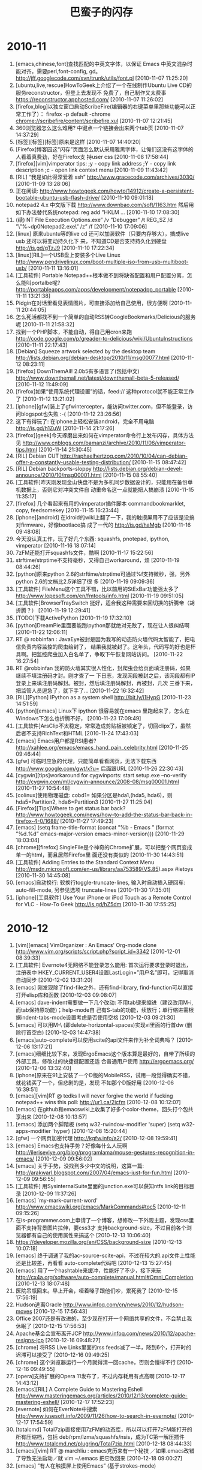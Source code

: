 # -*- fill-column:100 -*- 

#+TITLE: 巴蛮子的闪存
#+OPTIONS: ^:{} 
#+INFOJS_OPT: view:toc


#+BEGIN_HTML
<!--
#+END_HTML

#+begin_src emacs-lisp
#  ;; &gt; -> > ## &lt; -> < ## &amp; -> & ## &#39; -> ' 
 (progn
   (let ((start (point)))
      (replace-string "&gt;" ">"  nil start (point-max))
      (replace-string "&lt;" "<"  nil start (point-max))
      (replace-string "&amp;" "&" nil start (point-max))
      (replace-string "&#39;" "'" nil start (point-max))
      (replace-string "&quot;" "\"" nil start (point-max))
      ))
#+end_src

#+BEGIN_HTML
--!>
#+END_HTML


* 2010-11
1. [emacs,chinese,font]查找匹配的中英文字体，以保证 Emacs 中英文混杂时能对齐，需要perl,font-config,
   gd。 http://jff.googlecode.com/svn/trunk/utils/font.pl [2010-11-07 11:25:20]
2. [ubuntu,live,rescue]HowToGeek上介绍了一个在线制作Ubuntu Live CD的服务reconstructor，但登上去发现不
   免费了，自己制作又太费事 https://reconstructor.apphosted.com/ [2010-11-07 11:26:02]
3. [firefox,blog]以独立窗口启动ScribeFire(编辑器的右键菜单里那些功能可以正常工作了）： firefox -p
   default -chrome chrome://scribefire/content/scribefire.xul [2010-11-07 12:21:45]
4. 360浏览器怎么这么难用? 中键点一个链接会出来两个tab页 [2010-11-07 14:37:29]
5. [标签][标签][标签]原来是这样 [2010-11-07 14:40:20]
6. [Firefox]博客园这“闪存”页面怎么默认采用雅黑字体，让俺们这没有这字体的人看着真费劲，好在Firefox支
   持user css [2010-11-08 17:58:44]
7. [firefox][vim]vimperator tips: ;y - copy link address ;Y - copy link description ;c - open link
   context menu [2010-11-09 11:43:42]
8. [RIL] “我是如此得深爱着 ssh” http://www.gracecode.com/archives/3030/ [2010-11-09 13:28:06]
9. 正在阅读:
   http://www.howtogeek.com/howto/14912/create-a-persistent-bootable-ubuntu-usb-flash-drive/
   [2010-11-10 09:01:18]
10. notepad2 4.x 中文版下载 http://www.downbao.com/soft/1163.htm 然后用如下办法替代系统notepad: reg
    add ”HKLM\Software\Microsoft ... [2010-11-10 17:08:30]
11. (续) \Windows NT\CurrentVersion\Image File Execution Options\notepad.exe” /v ”Debugger” /t
    REG_SZ /d ”\”%~dp0Notepad2.exe\” /z” /f [2010-11-10 17:09:06]
12. [linux] 原来ubuntu等的live cd 还可以加装软件（只要内存够大），搞成live usb 还可以将变动持久化下
    来，不知道CD是否支持持久化到硬盘 http://is.gd/gTzJ9 [2010-11-10 17:22:34]
13. [linux][RIL]一个USB盘上安装多个Live Linux
    http://www.pendrivelinux.com/boot-multiple-iso-from-usb-multiboot-usb/ [2010-11-11 13:16:01]
14. [工具软件] Portable Notepad++根本做不到将缺省配置和用户配置分离，怎么能叫portalbe呢?
    http://portableapps.com/apps/development/notepadpp_portable [2010-11-11 13:21:38]
15. Pidgin在对话里看见表情图片，可直接添加给自己使用，很方便啊 [2010-11-11 20:44:05]
16. 怎么死活都找不到一个简单的自动RSS转GoogleBookmarks/Delicious的服务呢 [2010-11-11 21:58:32]
17. 找到一个PHP脚本，不能自动，得自己用cron来跑
    http://code.google.com/p/greader-to-delicious/wiki/UbuntuInstructions [2010-11-11 22:17:43]
18. [Debian] Squeeze artwork selected by the desktop team 
    http://lists.debian.org/debian-desktop/2010/11/msg00077.html [2010-11-12 08:23:11]
19. [firefox] DownThemAll! 2.0b5有多语言了(包括中文)
    http://www.downthemall.net/latest/downthemall-beta-5-released/ [2010-11-12 11:49:09]
20. [firefox]如果“使用系统代理设置”的话，feed:// 这种protocol就不能正常工作了 [2010-11-12
    13:21:02]
21. [iphone][gfw]装上了gfwintercepter，能访问twitter.com，但不能登录，访问blogspot也失败 :-(
    [2010-11-12 23:26:56]
22. 这下有得玩了: 在iphone上轻松安装android，完全不用电脑 http://is.gd/h1ZuW [2010-11-14 21:17:26]
23. [firefox][geek]今天琢磨出来如何在vimperator命令行上发布闪存，具体方法见
    http://www.cnblogs.com/bamanzi/archive/2010/11/06/vimperator-tips.html [2010-11-14 21:30:45]
24. [RIL] Debian CUT
    http://raphaelhertzog.com/2010/10/04/can-debian-offer-a-constantly-usable-testing-distribution/
    [2010-11-15 08:47:42]
25. [RIL] Debian backports-sloppy
    http://lists.debian.org/debian-devel-announce/2010/10/msg00001.html [2010-11-15 08:55:40]
26. [工具软件]昨天刚发现金山快盘不是为多机同步数据设计的，只能用在备份单机数据上，否则它对冲突文件自
    动重命名这一点就能把人搞崩溃 [2010-11-15 11:35:17]
27. [firefox] 几个看起来有用的vimperator插件脚本 commandbookmarklet, copy, feedsomekey [2010-11-15
    16:23:44]
28. [iphone][android] 在idroid的wiki上翻了一下，我的触摸屏用不了应该是没搞对firmware，好像bootlace搞
    成了一代的 http://is.gd/haMgb [2010-11-16 09:48:08]
29. 今天没认真工作，玩了好几个东西: squashfs, pnotepad, ipython, vimperator [2010-11-16 18:07:14]
30. 7zFM还能打开squashfs文件，酷啊 [2010-11-17 15:22:56]
31. strftime/strptime不支持毫秒，又得自己workaround，烦 [2010-11-19 08:44:26]
32. [python]原来python 2.6的strftime/strptime可通过%f支持微秒，强，另外python 2.6的文档比2.5详细了很
    多 [2010-11-19 09:09:36]
33. [工具软件] FileMenu这个工具不错，比以前用的StExBar功能强太多了
    http://www.lopesoft.com/en/fmtools/info.html [2010-11-19 09:51:05]
34. [工具软件]BrowserTraySwitch 挺好，适合我这种需要来回切换的折腾帝（胡折腾？） [2010-11-19
    12:29:41]
35. [TODO]下载ActivePython [2010-11-19 17:32:10]
36. [python]DreamPie里面要能跑ipython那就绝对无敌了，现在让人很纠结啊 [2010-11-22 12:06:11]
37. RT @ robbinfan : JavaEye被封是因为我写的动态防火墙代码太智能了，把电信负责内容监控的爬虫给封了，
    结果我就被封了。这年头，代码写的好也是杯具啊。把监控爬虫加入白名单了，争取下午恢复网站访问。
    [2010-11-22 16:27:54]
38. RT @robbinfan 我的防火墙其实很人性化，封爬虫会给页面填注册码，如果继续不填注册码才封。刚才查了一
    下日志，发现网段被封之后，该网段都有IP登录上来填注册码解封。被封，然后填注册码解封，再被封，几次
    三番下来，把监管人员逗急了，就下手了… [2010-11-22 16:32:42]
39. [RIL][Python] IPython as a system shell http://bit.ly/i1HypG [2010-11-23 14:51:59]
40. [python][emacs] Linux下 ipython 很容易就在emacs 里跑起来了，怎么在Windows下怎么也折腾不好，
    [2010-11-23 17:09:49]
41. [工具软件]ArsClip不太稳定，常常造成剪贴板被锁定了，切回clipx了，虽然后者不支持RichText和HTML
    [2010-11-24 17:43:03]
42. [emacs] Emacs用户都是RSI患者?  http://xahlee.org/emacs/emacs_hand_pain_celebrity.html
    [2010-11-25 09:46:44]
43. [gfw] 可临时应急的代理，只能简单看看网页，无法下载东西 http://www.google.com/gwt/x?u= 后面跟URL
    [2010-11-26 22:30:43]
44. [cygwin][tips]workaround for cygwinports: start setup.exe --no-verify
    http://cygwin.com/ml/cygwin-announce/2008-08/msg00001.html [2010-11-27 10:54:48]
45. [colinux]使用物理磁盘: cobd1=\Device\Harddisk0\Partition1 如果分区是hda1,(hda5, hda6)，则
    hda5=Partition2, hda6=Partition3 [2010-11-27 11:25:04]
46. [Firefox][Tips]Where to get status bar back?
    http://www.howtogeek.com/news/how-to-add-the-status-bar-back-in-firefox-4-0/1688/ [2010-11-27
    17:49:23]
47. [emacs] (setq frame-title-format (concat ”%b - Emacs ” (format ”%d.%d” emacs-major-version
    emacs-minor-version))) [2010-11-29 18:03:04]
48. [chrome][firefox] SingleFile是个神奇的Chrome扩展，可以把整个网页变成单一的html，而且居然Firefox里
    面还没有类似的 [2010-11-30 14:43:51]
49. [工具软件] Adding Entries to the Standard Context Menu
    http://msdn.microsoft.com/en-us/library/aa753589(VS.85).aspx #ietoys [2010-11-30 14:45:08]
50. [emacs]自动换行: 软换行toggle-truncate-lines, 输入时自动插入硬回车: auto-fill-mode, 另参见选项
    truncate-lines [2010-11-30 17:35:01]
51. [iphone][工具软件] Use Your iPhone or iPod Touch as a Remote Control for VLC - How-To Geek
    http://is.gd/hZ5dm [2010-11-30 17:55:25]

* 2010-12
1. [vim][emacs] VimOrganizer : An Emacs' Org-mode clone
   http://www.vim.org/scripts/script.php?script_id=3342 [2010-12-01 08:39:33]
2. [工具软件] Evernote4无网络不能登录怎么能用: 首次运行要求登录时退出，注册表中
   HKEY_CURRENT_USER\Software\Evernote\Evernote4设置LastLogin=”用户名”即可，记得取消自动同步
   [2010-12-02 13:31:20]
3. [emacs] 刚发现除了find-file之外，还有find-library, find-function可以直接打开elisp库和函数
   [2010-12-03 09:08:07]
4. [emacs] dave-indent需要做一下几个改动: 不用tab键来缩进（建议改用M-i, 而tab保持原功能)；help-mode自
   己有S-tab的功能，续放行；单行缩进需根据indent-tabs-mode设置考虑是否使用空格 [2010-12-03
   09:21:30]
5. [emacs] 可以用M-\ (即delete-horizontal-spaces)实现vi里面的行首dw (删除行首空白) [2010-12-03
   14:47:38]
6. [emacs]auto-complete可以使用scite的api文件来作为补全词典吗？ [2010-12-06 13:17:21]
7. [emacs]细细比较下来，发现ErgoEmacs这个版本算是最好的，自带了所续的外部工具，修改过的快捷键配置还适
   合普通用户使用 http://ergoemacs.org/ [2010-12-06 13:32:40]
8. [iphone]原来在91上安装了一个D版的MobileRSS，试用一段觉得确实不错，就花钱买了一个，但悲剧的是，发现
   不如那个D版好用 [2010-12-06 16:39:51]
9. [emacs][vim]RT @ tedks I will never forgive the world if fucking notepad++ wins this poll:
   http://ur1.ca/2icfm [2010-12-08 10:12:07]
10. [emacs] 在github和emacswiki上收集了好多个color-theme，回头打个包共享出来 [2010-12-08 10:13:57]
11. [emacs] 添加两个脚踏板 (setq w32-rwindow-modifier 'super) (setq w32-apps-modifier
    'hyper) [2010-12-08 15:20:44]
12. [gfw] 一个网页加密代理 http://kgfw.info/a2/ [2010-12-08 19:59:41]
13. [emacs] Emacs也支持手势？好像每什么人玩啊
    http://ileriseviye.org/blog/programlama/mouse-gestures-recognition-in-emacs/ [2010-12-09
    09:56:02]
14. [emacs] 关于手势，没找到多少中文的说明，这算一篇:
    http://arakwarl.blogspot.com/2007/04/emacs-just-for-fun.html [2010-12-09 09:56:55]
15. [工具软件] 用SysinternalSuite里面的junction.exe可以获知ntfs link的目标目录 [2010-12-09
    11:37:26]
16. [emacs] `my-mark-current-word' http://www.emacswiki.org/emacs/MarkCommands#toc5 [2010-12-11
    09:15:26]
17. 在is-programmer.com上申请了一个博客，想修改一下外观主题，发现css里面不支持背景图片拉伸，要css3才
    支持background-size，不过目前各个浏览器都有自己的使用属性来搞这个 [2010-12-13 10:06:40]
18. https://developer.mozilla.org/en/CSS/background-size [2010-12-13 10:07:18]
19. [emacs] 终于调通了我的ac-source-scite-api，不过在较大的.api文件上性能还是比较差，再看看
    auto-complete代码吧 [2010-12-13 15:27:45]
20. [emacs] 用了一个hashtable来缓冲，性能好了不少，接下来玩
    http://cx4a.org/software/auto-complete/manual.html#Omni_Completion [2010-12-13 18:07:48]
21. 医院吊瓶回来。早上开会，哑着嗓子跟他们吵，累死我了 [2010-12-15 17:56:19]
22. Hudson逃离Oracle http://www.infoq.com/cn/news/2010/12/hudson-moves [2010-12-15 17:56:43]
23. Office 2007还是有改进的，至少现在打开一个网络共享的文件，不会禁止我休眠了 [2010-12-15 17:56:53]
24. Apache基金会宣布离开JCP http://www.infoq.com/news/2010/12/apache-resigns-jcp [2010-12-16
    09:48:27]
25. [chrome] 将RSS Live Links里面的rss feeds减了一半，降到6个，打开时的迟滞可以接受了 [2010-12-16
    09:49:25]
26. [chrome] 这个浏览器运行一个月就得清一回cache，否则会慢得不行 [2010-12-16 09:49:55]
27. [opera]支持扩展的Opera 11发布了，不过内存耗用有点高啊 [2010-12-17 14:43:12]
28. [emacs][RIL] A Complete Guide to Mastering Eshell
    http://www.masteringemacs.org/articles/2010/12/13/complete-guide-mastering-eshell/ [2010-12-17
    17:52:23]
29. [evernote] 如何在EverNote中搜索 http://www.iusesoft.info/2009/11/26/how-to-search-in-evernote/
    [2010-12-17 17:54:59]
30. [totalcmd] Total7zip直接使用7zFM的动态库，所以可以打开7zFM能打开的所有压缩档，包括
    deb/rpm/lzma/squashfs/nsis，成为TC第一解压插件 http://www.totalcmd.net/plugring/Total7zip.html
    [2010-12-18 08:44:33]
31. [emacs][vim] RT @ marchliu : emacs党历来有一个秘技 ／如果.emacs改错了导致无法启动／就 vim
    ~/.emacs 把它改回来 [2010-12-18 09:00:27]
32. [emacs] ”有人在触摸屏上使用Emacs” (基于strokes-mode) http://is.gd/iVBZV [2010-12-18 10:18:35]
33. [工具软件] 其实FAR File Manager才是最好的Windows Console (?)  [2010-12-18 14:05:14]
34. Is ORACLE trying to break up with open source?  http://is.gd/iWvCi [2010-12-18 15:46:49]
35. [emacs] emacs-24的tab-always-indent的值多了一个选项: complete，如果设为此值，Emacs会先尝试缩进，
    如果已经缩进，则会尝试补全（还应该跟是否在行首有关） [2010-12-20 22:48:55]
36. [Python]代码复杂度相关工具
    http://www.ibm.com/developerworks/cn/aix/library/au-cleancode/index.html [2010-12-21 09:25:50]
37. [Firefox][KM]从Scrapbook生成CHM的最好办法是什么? [2010-12-21 09:27:41]
38. [emacs] [emacs]类似Eclipse的method列表，可以根据输入动态减少备选项: eassist-list-methods (cedet提
    供) [2010-12-21 10:35:13]
39. [emacs] H-[ hkb-list-methods (if (supported-by-cedet) (eassist-list-methods) (idomenu)))
    [2010-12-21 11:00:11]
40. [emacs] H-] hkb-jump-to-tag: emacs-lisp -> find-function-at-point, senator-minor-mode ->
    semantic-complete-jump; others -> find-tag [2010-12-21 11:02:27]
41. [emacs] 无意中发现Emacs自带一个finder-mode, 可用M-x finder-commentary 阅读包文档(即el文件中的
    Commentary部分) [2010-12-22 16:56:01]
42. [emacs] CUA的矩形块操作很强大啊，比UltraEdit强多了。C-return 激活，然后C-?可看到提示，详细说明看
    finder-commentary cua-base [2010-12-22 17:35:00]
43. [emacs][RIL] Dingbats and Cultural Symbols in Unicode 
    http://xahlee.org/comp/unicode_dingbats.html [2010-12-23 13:17:09]
44. [emacs][RIL] TextMate minor mode   http://ozmm.org/posts/textmate_minor_mode.html
    [2010-12-23 13:19:04]
45. [emacs] Sunrise Commander 5 released
    http://www.listware.net/201012/gnu-help-emacs/76934-sunrise-commander-version-5-released.html
    [2010-12-24 17:45:51]
46. [RIL][emacs] Flymake  http://www.emacswiki.org/emacs/FlyMake [2010-12-25 07:56:53]
47. @kaifulee: 在大公司工作时，常碰到受不了的analysis paralysis （分析到瘫痪），现在和创业者在一起，
    就是一切“在于行动”。 [2010-12-26 09:15:13]
48. [debian] apt-get upgrade不会自动安装新的软件包, 只升级现有的软件包.  如果可升级的软件包依赖于新的
    软件包, 则该软件包不会被升级.  dist-upgrade会升级所有可升级的软件包, 如果可升级的软件包依赖于新的软件
    包, 新的软件包也会被安装 [2010-12-27 09:56:22]
49. [工具软件] 给上网用机装了QTTabBar和Command Prompt Explorer Bar
    (http://www.codeproject.com/KB/cs/commandbar.aspx )，凑合着用一下，就不祭出Total Commander了
    [2010-12-27 17:17:10]
50. [iphone] UCWeb提供的网络硬盘挺给力，有时要下载一点东西，但网址被公司屏蔽了，如果尺寸不大的话，就
    可以用东西下载到网络硬盘，然后到 http://my.uc.cn 去取 [2010-12-28 10:02:42]
51. [firefox] Pale Moon, highly optimized for modern processors，与swiftfox类似，但针对Windows
    http://www.palemoon.org [2010-12-28 10:38:41]
52. 应该加大Unicode对国外程序员的影响力，这样C++就可以写成C艹了——纯粹玩笑，非有感而发（好像初学那会
    儿这两个加号都是写在右上角的） [2010-12-28 17:46:32]
53. [linux]用VirtualBox跑了一下Mint的安装光盘，感觉界面不错，而且可以直接使用Debian的源(Mint的源是附
    加上去的)，不错，就用它了，期望能在俺的笔记本上安装成功 [2010-12-29 09:05:22]
54. [firefox]PaleMoon被我用来玩KeySnail了，俺为Vim&Emacs单独创建了一个Scrapbook仓库，也用它来折腾。
    而原版Firefox还是作为主浏览器（玩Vimperator） [2010-12-29 09:10:18]
55. [工具软件]用RSS阅读器来检查sf.net和google-code上项目是否发布了新版本，倒是个挺不错的主意
    [2010-12-29 12:11:31]
56. [Firefox][vim][emacs]从keysnail偷了splitbrowser插件的代码到_vimperator.local里面来用，现在可以用
    C-x 1, C-x 2, C-x o了，很爽!  [2010-12-29 15:09:25]
57. [debian] finally I've got LinuxMint Debian Edition installed!  Its installer has some
    problems, which waste a few hours of mine [2010-12-31 00:50:30]
58. [linux] 终于将LinuxMint Debian Edition安装好了，它的安装程序有几个严重的bug，搞死我了，费了两个
    小时 [2010-12-31 01:05:18]
59. [linux] 第一件事是安装vim, firefox和输入法，哈哈 [2010-12-31 01:06:23]
60. [emacs] Emacs 24将有自己的theme方案 http://is.gd/jNZVN 为什么不用已有的color-theme呢，它06年发
    v6.6就自带90多个主题，在网上还可以再找到30多个 [2010-12-31 09:23:17]
61. [emacs] Xah Lee 感概地说: GNU Emacs开发团队不给力啊
    http://xahlee.org/emacs/GNU_Emacs_dev_inefficiency2.html [2010-12-31 09:24:22]
62. [emacs][python] 一个简单的自动补全，还可用f1显示pydoc，不需要安装ropemacs,pymacs之类
    http://wiki.python.org/moin/EmacsPythonCompletion [2010-12-31 15:35:44]
63. [emacs][python] scrapbook this:
    http://hide1713.wordpress.com/2009/01/30/setup-perfect-python-environment-in-emacs/ [2010-12-31
    17:40:45]

* 2011-01
1. [emacs][python] 居然有五种代码补全方案: py-complete,pycomplete+pymacs, rope+auto-complete,
   anything+ipython, pysmell+pymacs [2010-12-31 17:52:11]
2. [linux][debian] Mint的仓库自带dropbox，很爽 [2011-01-03 14:56:20]
3. [linux][gfw] SSH tunnel manager for GNOME http://packages.debian.org/squeeze/gstm [2011-01-04
   09:52:17]
4. [emacs] GNU Emacs 24里面的completion-at-point其实考虑了可扩展性，可以在不同模式下设置
   completion-at-point-functions即可，它自带的elisp, python, tex, irc, semantic都配置了这个
   [2011-01-04 17:52:33]
5. [工具软件] lastpass真是个不错的东东，不仅可以接管Firefox的密码管理器（密码保存在网上），而且还可以
   临时生成随机密码。怎么以前没发现它？？ [2011-01-04 18:12:43]
6. RT: @ williamlong : Dropbox更换了一个新的IP地址(208开头的)，这导致的直接结果是，Dropbox被“解
   封”，客户端Dropbox不做修改可直接使用，https的网页版dropbox也可直接访问。不过iPhone版Dropbox还需要
   翻墙 [2011-01-04 21:35:19]
7. [firefox][工具软件][chm] 台湾网友的Scrapbook to Chm v1.9在我这里老出错，v1.7就没有问题——我需要用它
   来生成CHM的index.html [2011-01-05 08:55:43]
8. [gfw]又发现一个看墙外文章的方法：将URL添加到ReadItLater里面，然后用它的TextView来看（新版RIL采用了
   新的Article View，由服务器提取内容） [2011-01-05 08:57:00]
9. 只有当你清楚一件事物的弱点时，你才可以说你真正爱它 [2011-01-05 22:09:00]
10. 发现缓解google reader上未读数焦虑症的一个方法是：不订阅式阅读, 在手机上就是直接访问
    http://www.google.com/reader/m/feed/<rss地址>。不知道rss地址的话，先订阅，打开该feed后保存书签，
    退订，以后打开书签阅读 [2011-01-06 11:49:57]
11. 家里上月买的tplink无线路由器质量赶以前的netgear差不少，老断线，昨晚用mobilerss同步GR时断线
    了，iphone自动切到了GPRS模式，等我发现时已经耗了10多M流量 [2011-01-06 14:40:11]
12. 习惯了随时按C-x C-s保存，即使是在PowerPoint里面 :-) [2011-01-06 17:38:12]
13. [emacs] RT @markhepburn: Awesome js2-mode add-on to highlight all occurrences of variable under
    point: http://goo.gl/HiCXU [2011-01-06 20:36:43]
14. [工具软件] 用系统缺省浏览器打开Lotus Notes里面的http链接: 将关联浏览器设置为cygstart.exe
    http://gnuwin32.sourceforge.net/packages/cygutils.htm [2011-01-07 10:51:50]
15. [firefox][vim] 通过拼音首字母过滤中文链接 http://code.google.com/p/pinyin-hints-vimperator/
    [2011-01-07 15:10:40]
16. [emacs] RT @dove_young: What’s coming up in #Emacs 24 http://tighturl.com/2vqz or
    http://tinyurl.com/ycnxoat [2011-01-07 15:45:20]
17. [firefox][vim]
    http://code.google.com/p/restag/source/browse/trunk/config/.vimperator/plugin/splitBrowser.js
    [2011-01-07 22:10:56]
18. [firefox][emacs] TNND, 我死活找不到当初那个keysnail的splitBrowser.js插件在哪里下载的了，用了好几
    个搜索引擎都没找到 [2011-01-07 22:36:37]
19. [工具软件] 刚在linux上安装了dropbox，还是可以用啊 （前两天有网友在twitter上dropbox启用的新IP又被
    封了） [2011-01-08 10:45:07]
20. In the GNU/Linux world there are two major text editing programs: the minimalist vi, and the
    maximalist emacs. http://www.emacswiki.org/emac [2011-01-08 13:52:10]
21. [tv] Doctor Who S05在线观看 http://www.skymov.cn/vod-read-id-200-x-actor.html [2011-01-08
    21:05:34]
22. [gfw] 我手头的三个上推网址又全挂了 :( [2011-01-09 09:20:49]
23. [gfw] 今天用了TUS提供的远程桌面，可用里面的firefox,chrome上推特、博讯(是个linux上的kde桌面，所以
    没ie) 但还没试验成功如何在linux下用qtnx连上去 https://www.tusurfer.com/tus/ [2011-01-09
    20:42:28]
24. [blog][linux][debian] 新文章: 选LinuxMint Debian Edition作为俺的Linux了
    http://bamanzi.is-programmer.com/posts/23687.html [2011-01-10 09:29:45]
25. [blog][linux][debian] 新文章: LinuxMint Debian Edition 201012安装笔记（不刻盘安装，以及安装过程
    中的一些问题） http://is.gd/kslOe [2011-01-10 09:30:57]
26. [blog][emacs] 新文章: 搜集了一些color-theme主题
    http://bamanzi.is-programmer.com/2011/1/8/emacs-color-theme-packs.23703.html [2011-01-10 09:31:41]
27. [工具软件] Use wget to download one page and all it's requisites for offline viewing $ wget
    -e robots=off -E -H -k -K -p http://<page> [2011-01-10 09:38:51]
28. [工具软件] 周六尝试了一下用wine来跑evernote，勉强能跑起来，但很不流畅
    http://www.howtogeek.com/howto/35661/how-to-install-evernote-4.0-in-ubuntu-using-wine/
    [2011-01-10 09:44:56]
29. [工具软件][linux] 然后就试了一下这个java写的开源软件Nevernote，界面与evernote差不多，还可与
    evernote.com同步数据，还凑合 http://nevernote.sourceforge.net/ [2011-01-10 09:46:47]
30. 今天幸运星挺多啊，呵呵 [2011-01-10 09:47:48]
31. [firefox][emacs] splitBowser-ks: 无意中翻到keysnail wiki，里面一节标题赫然写着: Control split
    browser https://github.com/mooz/keysnail/wiki/tips [2011-01-10 13:24:01]
32. [工具软件] 如果你用不惯totalcmd，而是喜欢资源管理器，那么推荐你装上QT TabBar和FileMenu Tools，以
    及Command Prompt Explorer Bar [2011-01-10 14:10:17]
33. [RIL][linux] How To Boot 10 Different Live CDs From 1 USB Flash Drive http://is.gd/ktdDO
    [2011-01-10 16:30:07]
34. 深圳的油价又涨了，93汽油七块二毛多，屮! [2011-01-10 18:22:52]
35. [firefox][vim] 通过拼音首字母过滤中文链接 http://code.google.com/p/pinyin-hints-vimperator/
    [2011-01-11 11:25:25]
36. [emacs] (set-frame-parameter (car (frame-list)) 'icon-type ”e:/emacs/emacs22.ico”)
    [2011-01-11 11:25:56]
37. [python] to install packages in the user site directory
    (http://www.python.org/dev/peps/pep-0370/ ): $python setup.py install --user [2011-01-11
    14:54:05]
38. 俺这郊区就是不一样啊，天气预报里说深圳今天最低温5度，但俺这一路开来，水管高速是2℃，南坪是3℃，
    到了地下车库才5℃，这还不是凌晨最低温 [2011-01-12 08:32:20]
39. [cygwin] apt like package manager for cygwin http://home.cnblogs.com/ing/ [2011-01-12
    10:44:41]
40. [emacs][python] 突然在想，既然ipython在windows下跑不起来，使用cygwin里面的python会不能就能跑起来?
    有空试试 [2011-01-12 13:26:28]
41. [emacs][python] RT @thatdavidmiller: New python mode release for emacs
    http://mail.python.org/pipermail/python-dev/2011-January/107347.html [2011-01-12 14:06:56]
42. [emacs] RT @thmzlt: finally a decent package archive/manager for #emacs
    http://marmalade-repo.org/ [2011-01-12 15:37:42]
43. [emacs][RIL] 轻量级Emacs--JED介绍 http://vmlinz.is-programmer.com/posts/23765.html [2011-01-13
    09:01:28]
44. [android][gfw] Opera Mini 穿越版
    http://www.iteeyan.com/2011/01/antigfw-through-opera-on-android/ [2011-01-13 09:02:25]
45. [emacs][debian] Emacs snapshot debian packages http://emacs.naquadah.org/ [2011-01-13
    09:07:30]
46. [linux] ”插入耳机后，喇叭还是有声音”的解决办法:
    http://www.zoujichun.info/2010/09/27/linux_dt_oss.html [2011-01-13 10:15:16]
47. RT @iiwhisper: "深圳天气太冷 本地叶菜上涨30% 还是吃肉吧 深圳各大电器行取暖设备也脱销 昨日购入暖
    水袋一个 办公室已经冷得快坐不住了" [2011-01-13 11:22:05]
48. 在公司内的论坛上开了个Unixer on Windows小组，供大家交流cygwin, colinux, msys/mingw, gnuwin32等方
    面的问题 [2011-01-13 18:15:14]
49. [emacs][vim][unix] RT @takaakikato: #tmux keybindings for #vi and #emacs . Yup, you can just
    run "man tmux". http://t.co/tv6g7iM [2011-01-14 10:15:31]
50. [emacs][regex] RT @xah_lee: how #emacs #regex diff from #perl http://goo.gl/mD7Fn [2011-01-14
    10:18:02]
51. [emacs] 原来这MicroEmacs还有好几个衍生版本，我读书的时候在CUG光盘上看见的那个有个别名叫uemacs，
    跟Linus用的那个血缘比较近 :-) [2011-01-14 13:43:19]
52. FAR + vim + microemacs/jasspa 最强的console，哈哈。不过Windows这个console有点鸡肋 [2011-01-14
    15:52:55]
53. [emacs] 我读书时看见的MicroEmacs
    http://www.mtxia.com/js/Downloads/Editors/MicroEMACS/index.shtml [2011-01-14 15:56:47]
54. [emacs] 当前最强使用最广的MicroEmacs http://www.jasspa.com/o_features.html [2011-01-14
    15:57:43]
55. [emacs] jasspa还提供了一个nanoemacs，只有一个200来k的exe和一个简单的配置文件me.emf [2011-01-14
    16:00:24]
56. @巴蛮子 虽然网站上说这个配置文件是需要的，但没有它也能ne也能运行 [2011-01-14 16:07:30]
57. [cygwin] 无意中访问了一下cygwin.com，发现多年一成不变的页面变了风格 [2011-01-14 17:52:42]
58. [cygwin] cyg-apt - apt-like command line package manager for cygwin
    http://code.google.com/p/cyg-apt/ [2011-01-14 17:55:07]
59. [GR] 科学松鼠会有xkcd漫画的汉化版本 http://songshuhui.net/archives/tag/xkcd 不知道全不全，全的话
    就可以退订xkcd原版了 [2011-01-14 20:18:12]
60. [TV] 下周，CW的《邪恶力量》（Supernatural）、NBC的《惊世》（The Event）继续停播，CBS的《生活大爆
    炸》（The Big Bang Theory）、Fox的《危机边缘》（Fringe）回归 [2011-01-15 12:03:03]
61. [TV] 《火炬木小组》（Torchwood）第四季名为《奇迹日》（The Miracle Day），将有10集 [2011-01-15
    12:11:18]
62. [TV] CBS电视网在周三对外宣布，他们一口气续订了旗下热门王牌喜剧《生活大爆炸》（The Big Bang
    Theory）连续三季，这就意味着该剧会至少播到2014年，剧迷们可以放心的追看了！ [2011-01-15
    12:15:26]
63. [linux][lmde] apt entry: deb http://packages.linuxmint-fr.net/ debian main upstream import
    [2011-01-15 13:59:35]
64. [debian][firefox] 虽然我一直是挺debian的，但看见iceweasel至今还是停留在3.5还是有了不小的失望，不
    影响使用也还罢了，但现在很多签名证书过期装个扩展都费劲。好在swiftfox有3.6了，再不然直接从lmde安
    装firefox了 [2011-01-16 13:54:35]
65. temp EaC2wQJj [2011-01-16 23:14:24]
66. (好像得翻强才能看到文章) RT @laoyang945: [GR]Dropbox增容方法总结 http://goo.gl/BBJoA
    [2011-01-16 23:29:19]
67. [cygwin][emacs] 下载了一个microemacs的cygwin版本来玩，但它只能在/etc/termcap里面定义的TERM下才能
    跑，跑起来term还是不对，不玩了！ [2011-01-17 08:50:36]
68. [linux][mint] 刚发现Mint 还有一个不错的地方：网站上提供了一个Software Portal, 有点类似于
    AppStore，可以在线安装软件（机器上应该是需要安装mintinstall这个包)
    http://linuxmint.com/software/ [2011-01-17 09:39:07]
69. [linux][cli][debian] 可以在root的~/.profile中添加一句 cowsay `fortune debian-hints` [2011-01-17
    14:12:31]
70. [linux][cli] 有意思: uname -a | cowsay -f dragon http://linuxsir.org/bbs/thread252347.html
    [2011-01-17 14:14:59]
71. [emacs] JED Modes Repository: A collection of S-Lang scripts (modes) contributed by JED users.
    http://jedmodes.sourceforge.net/ [2011-01-17 17:45:15]
72. [firefox][debian] 奇怪，testing没有iceweasel 3.6，而lenny-backports反而有(半官方)，都是freeze惹
    的祸?  http://blog.damon.tw/?p=934 [2011-01-17 18:33:19]
73. RT @xie107: 一个程序猿去上自习，挨个找，找到一个自习室空座位挺多，门上写着404，这个程序猿想“找
    不到”，于是回寝室睡觉去了。 [2011-01-17 21:40:12]
74. [emacs] 居然还有org-mode的专项聚会 OrgCamp
    http://www.lifehacking.fr/mediawiki/index.php/OrgModeCampJanvier2011 [2011-01-18 08:46:30]
75. [geek] rtmeme: RT @foxzool RT @justidle: 中午吃饭，又看到那一家烧烤店了，叫“明月三千里”，旁边
    写着拼音缩写，华丽丽的“MYSQL” [2011-01-18 08:46:44]
76. 无聊地在腾讯网上申请了一个微博，在密码提示一栏，我在“最喜爱的一本书”下填了“一九八四”
    [2011-01-18 09:37:38]
77. [debian] Debian Reference Card http://tangosoft.com/refcard/refcard-en-a4.pdf [2011-01-18
    10:40:55]
78. [工具软件][evernote] 用evernote /debugmenu 可以打开evernote的调试菜单，里面提供了数据库优化功能
    http://is.gd/I8ZPLs [2011-01-18 13:26:07]
79. [javascript] 要用好javascript需要深刻理解三个概念: prototype, this和”属性”(field) [2011-01-19
    10:41:41]
80. [javascript] 续: 应该是4个，还有一个是”new” [2011-01-19 10:44:15]
81. [emule] 可从这里更新服务器列表 http://ed2k.im/server.met [2011-01-19 22:06:33]
82. [emule] 另一个服务器列表 http://emule-fans.com/category/news/plugin/server-list/ [2011-01-19
    22:07:12]
83. [emule] 将amule切换到了daemon+ui的方式，但还没搞懂怎么在web方式下添加新的下载任务，amulegui方式
    倒是没有问题 [2011-01-19 22:45:21]
84. RT @pipitu 一个安卓党在沙漠迷路了 遇到了灯神。。。“灯神，能不能帮我把DESIRE充满电？” “好
    的”“能不能告诉我最近的水源在哪儿？”“那边” （主角看了下手机）“好吧，最后一个愿望，能不能再
    帮我把手机充满电。。” [2011-01-20 04:19:30]
85. [emacs][python] @jetxee  To select a #Python block in #Emacs: C-SPC C-c C-k (just discovered)
    通 [2011-01-20 05:03:38]
86. [emacs][python][RIL] @returnthis : I got #emacs to talk to #firefox and use #orgmode for
    bookmarks: http://blogs.openaether.org/?p=236 [2011-01-20 05:06:37]
87. [emacs] @ArneBab  @otter why not? I mostly use #emacs remember mode to keep track of
    everything I write online and org-mode as low overhead [2011-01-20 05:08:33]
88. [emacs] RT @ArneBab  @otter why not? I mostly use #emacs remember mode to keep track of
    everything I write online and org-mode as low overh [2011-01-20 05:08:48]
89. [emacs][python] RT @mahmoudimus  Oh my god, #Ropemode for #Emacs is amazing! M-x
    rope-organize-imports is a god send!  [2011-01-20 05:17:48]
90. [emacs][RIL] RT @ aurele : @ vando Thanks! for the article, that's cool to see how some other
    have fun with #emacs http://ur1.ca/1pv3l :) [2011-01-20 05:21:06]
91. [shell][vim] Save a file you edited in vim without the needed permissions
    :w !sudo tee %  http://8.nf/h18 [2011-01-20 06:00:11]
92. 国内这些博主怎么这么喜欢转载？我在google alerts上订的"emacs"搜索，这些天全是那篇“两大神器”。
    无奈，在搜索条件里加个"-神器"，过一段再改回来吧 [2011-01-20 08:04:59]
93. [misc][tips] 用命令行备份JavaEye闲聊 curl -x proxyserver:port -u username:password
    http://api.javaeye.com/api/twitters/my -d page=2 [2011-01-20 09:27:32]
94. [misc][tips]续上: (-u后面用户名和密码为JE的，不是proxy的) 但其输出是JSON，人眼不可读，得转
    换 :-( [2011-01-20 09:27:54]
95. [misc][tips]用命令行备份博客园闪存: curl -x proxyserver:8080 --cookie .DottextCookie=....
    http://home.cnblogs.com/ing/export [2011-01-20 09:28:13]
96. [misc][tips] 续上: 那个cookie值可用httpfox得到，但有效期只有15天，不是已成不变的，又不能用用户名
    +密码的方式:-) [2011-01-20 09:28:40]
97. [cygwin] 突然想到microemacs和w3m不能正常运行的原因跟/etc/termcap相关，会不会有一个termcap包需要
    安装，一试，果然（不装termcap包的情况下/etc/termcap也有，但只有两条数据，终端能力描述也很不全)
    [2011-01-20 17:18:06]
98. [emacs] 这两天摸索了一下microemacs (jasspa版)，发现它体积虽小，但非常强大，再摸索摸索简单写个总
    结 [2011-01-20 18:15:48]
99. [工具软件] 昨天改了一下FavMenu的源代码，添加了对FAR和Emacs/MicroEmacs的支持，本来对cygwin的
    mintty和rxvt也都支持了，但没调通，似乎SendInput没送对位置 [2011-01-22 08:58:06]
100. [工具软件] 续: 本来FolderMenu支持的功能比较多，加上AutoIt的语法类似VBScript，比AutoHotKey易懂得
     多，但它没有自动将TC当前目录加入菜单的功能，而且启动很慢，最终还是改了FavMenu [2011-01-22
     09:09:02]
101. [工具软件] 上次修改FolderMenu，但没找到编译的方法，昨天又在网上查了一下，sf.net的forum有人在问，
     作者也答复了，原来是用lib_replace目录覆盖AutoIt的include下的同名文件（自己做好备份) [2011-01-22
     09:14:17]
102. [emacs] microemacs的宏语法有很多约定的标记，给我一种perl的感觉，熟悉了之后写起来倒是简洁，但可读
     性实在不怎么样，还是elisp好啊 [2011-01-22 09:16:58]
103. [uemacs] 把me32放在PATH内，然后%windir%下放一个me32.ini，里面在[Defaults]一节设
     置”meinstallpath=%uemacs安装目录%”，就可以直接用me32 filename直接启动uemacs了 [2011-01-22
     09:19:54]
104. [uemacs] 上次以为Linus用的那个分支才叫uemacs，才发现搞错了，原来uemacs就是microemacs的别名
     [2011-01-22 09:22:34]
105. [debian][uemacs] 下载了jasspa-linux-2.6-i386和jasspa-metree，结果运行不起来，老说没有权限，后来
     还是安装了deb包（我只是想让它们呆在/usr/local下，而deb包是放在/usr下 :-() [2011-01-22
     09:28:20]
106. [emacs][org-mode] org真是神器啊，昨天发现了org-info.js 只要在foobar.org 中添加几个#+INFOJS_OPT选
     项(path, view)，就可以在导出的HTML中呈现org的区段折叠效果，还可以做成info风格 [2011-01-22
     09:54:29]
107. [emacs][org-mode] 续: 只要你的org里面有org-jsinfo.el 就支持，我看v6.36已经有了。不过org-info.js
     还得自己下载，http://orgmode.org/worg/code/org-info-js/ [2011-01-22 09:58:05]
108. [emacs][org-mode] 续: infojs也适合写培训胶片（不是那种花哨的）：导出后，用浏览器打开，按x就进入
     presentation模式。s5什么的就不算个啥了 [2011-01-22 12:14:55]
109. [工具软件][fileman] Drag'N'drop plug-in for FAR manager
     http://code.google.com/p/far-drag-n-drop-plugin/ [2011-01-22 12:21:39]
110. [fileman][FAR] drag'n'drop插件会导致鼠标点击（选择文件、点击菜单和按钮）出现问题，而
     conemu带了这个功能（还有右键菜单、多Tab、任意字体、文字选取和拷贝等功能
     http://code.google.com/p/conemu-maximus5/ [2011-01-22 17:06:32]
111. [fileman][FAR] conemu站点同时提供了一个FarSelector，可以从外部让FAR中定位到某个目录或者文件
     http://code.google.com/p/conemu-maximus5/downloads/list?q=summary:Selector [2011-01-22
     17:08:23]
112. #evernote #tips Just found that by adding a simple m to the address bar before using evernote
     clipping removes a lot of needless stuff and [2011-01-22 18:47:33]
113. [emacs][RIL] RT @developerworks: Emacs editing environment, Part 1: Learn #Emacs best practices
     > http://su.pr/16UWVV [2011-01-23 08:42:15]
114. RT @solidot: [story] 《永远的毁灭公爵》五月三日上市: 据报导，接手《永远的毁灭公爵》后续开发工作
     的Gearbox公司总裁Randy Pitchford宣布，游戏将于5月3日在北美地区上市，三天后向全球推出...
     http://bit.ly/fYIwtf [2011-01-23 08:49:20]
115. AMO(http://addons.mozilla.org ) 不再使用以前的id作为addon网址的一部分，这导致我以前用redirector
     跳到镜像网址自动下载的技巧失效了，在公司内也难以安装addon了（公司内不能访问mozilla.org，能访问
     kernel.org） [2011-01-24 11:18:01]
116. [工具软件][emacs] 改了一下FavMenu，添加了emacs/uemacs下的GetPath/SetPath函数，me还好，gnu emacs
     调试了好半天，似乎是解释太慢，delay要不断调整才行 [2011-01-24 16:57:28]
117. [工具软件][fileman] 也调了一下FavMenu对conemu+FAR的支持(主要是窗口class变成了
     VirtualConsoleClass) [2011-01-24 16:59:53]
118. [firefox] 如何写一个pac脚本，以免在打开/关闭proxy之间来回切换: （重点关注shExpMatch和isInNet这两
     个函数) http://en.wikipedia.org/wiki/Proxy_auto-config [2011-01-24 17:24:07]
119. [FAR] 装了conemu之后，中文显式就不正常了(前后字叠半个），即使我在conemu的设置中选择了charset为
     GB2312，文件列表里的中文正常了，命令返回的还是会出现重重复复的的情情况况 [2011-01-24 17:29:27]
120. TNND, 一整天没外网 [2011-01-24 18:11:13]
121. [tv] 开始在班车上看Fringe S3EP03，开头让我想起了古天乐那部《意外》，也是用看似意外导致的连锁反应
     来杀人 [2011-01-24 18:34:32]
122. [RIL][Debian][mint] A Look at Linux Mint Debian Edition | Linux.com
     http://www.linux.com/learn/tutorials/398287:a-look-at-linux-mint-debian- [2011-01-25 07:05:43]
123. [debian] RT @debian: Countdown is running! Release of #Debian 6.0 #Squeeze scheduled for
     5th/6th of February (2011, yes!)  http://bit.ly/hpcA [2011-01-25 07:37:09]
124. [FAR] conemu的desktop 模式在我的电脑上不好使 :-(
     http://conemu-maximus5.googlecode.com/svn/files/DesktopMode.png [2011-01-25 11:13:53]
125. [FAR] paneltabs plugin http://code.google.com/p/far-plugins/wiki/PanelTabs [2011-01-25
     13:11:59]
126. [FAR] FAR-1.7上最后可用的colorer插件是1.0.2.1
     http://sourceforge.net/projects/colorer/files/FAR%20Colorer/FarColorer-1.0.2.1/ [2011-01-25
     13:20:22]
127. [FAR] 在viewer settings里面将F3设置为external viewer，并配置为”clr:!.!”, 就可以使用带有语法高
     亮的查看器了 [2011-01-25 13:25:43]
128. [emacs][debian] 该网站也有ubuntu的包了 RT @bamanzi: Emacs snapshot debian packages
     http://emacs.naquadah.org/ [2011-01-25 13:29:41]
129. [vim][python][RIL] Python with a moduler IDE (vim)
     http://sontek.net/python-with-a-modular-ide-vim [2011-01-25 14:39:54]
130. [linux][iphone] Ubuntu 11.04进一步增强对iPhone的支持 http://www.javaeye.com/news/19780 //不知道
     具体是哪些软件提供的支持，在别的发行版上怎么能够有这能力呢？ [2011-01-25 14:42:31]
131. [firefox][geek]【火狐商店】Mozilla官方 Firefox马克杯 11oz 白色-淘宝网
     http://item.taobao.com/item.htm?id=8655252580 [2011-01-25 15:00:29]
132. [linux][RIL] RT @Ubuntu_Tips: 按照 upsuper 的方法 http://bit.ly/f5tWAD，做了一把 USB 认证的 key
     ，真的很给力， GDM 也支持，任何地方都不需要输入密码了，推荐尝试。 [2011-01-25 15:02:45]
133. [emacs][RIL] 用Emacs编辑txt2tags及使用 | WanQing's Blog
     http://wangwanqing.com/linux/emacs-txt2tags-usage.html [2011-01-25 20:46:57]
134. RT @shugelee: "当过程序员的人就能明白这种痛苦，没有当过程序员但是曾经认真负责抄过作业的人也能明
     白这种痛苦，程序员的痛苦在于要看别人写的程序，强制自己理解别人的思路。抄作业的人痛苦也在于这里，
     一旦你试图从解题步骤中看出别人的想法，巨大的痛苦就从天而降。" [2011-01-26 07:28:23]
135. RT @helleon: 马伯庸：广电领导回家打开电视，听到主持人沉痛地说：这些绝望的人们归心似箭，归途却遥
     遥无期。因为当权者的决策失误，有限的运力根本无法保证把他们每一个人送回家…领导大惊，打电话给电视
     台：不是说过不许负面报导春运吗？电视台委屈回答：我们播的是敦刻尔克记录片…也 [2011-01-26
     08:26:14]
136. [firefox] 我觉得google chrome最不爽的地方有两个: 耗用内存太多，不支持user css [2011-01-26
     13:15:09]
137. [chm][unix] UNIX Power Tools (3rd Ed.) - O'Reilly http://download.csdn.net/source/2981137
     [2011-01-26 13:20:41]
138. 今天上午总算有点时间，找了个机器装上Notes 6.5，把我以前对本地邮箱的改动（tag action, tags view,
     按月归档，导出为eml）, , 合并到了目前在用的OpenNTF ME模板上 [2011-01-26 13:24:06]
139. [TODO] 2010年《极客》过刊特惠包（共12期杂志），立享优惠价88元！ - 88.00元 : 远望eShop
     http://is.gd/NA1FtM [2011-01-26 13:41:41]
140. [TODO] git clone git://github.com/emacsmirror/emacswiki.org.git [2011-01-26 15:32:11]
141. [FAR] lynx style motion (左键上一级目录，右键进入)
     http://farmanager.com/svn/trunk/addons/Macros/Panel.Lynx-mot.reg [2011-01-26 17:02:27]
142. [firefox] 我说keysnail怎么无论如何都找不到进入caret模式的command，搜了一下代码才发现，这个功能根
     本没有被写成一个command，只有模拟vim的时候才直接调了一段代码。抄过来绑定一个键就可以了
     [2011-01-26 17:56:28]
143. [emacs][org-mode] 原来infojs支持按tags来呈现标题，这样我以前想的evernote -> tiddlywiki可以改
     用org-mode + infojs来搞了，tw技巧性太强了 http://is.gd/4qLGKS [2011-01-26 18:02:36]
144. [firefox] change navigation bar color with caret-browse mode in keysnail
     https://gist.github.com/642035 [2011-01-26 18:03:30]
145. [emacs] RT @thatdavidmiller: Use midnight to clean up old #emacs buffers for you
     http://bit.ly/hXTmhl Great for when ... 70 open [2011-01-26 21:09:19]
146. [emacs][km] Less-known tips http://xahlee.org/emacs/emacs_esoteric.html [2011-01-27 15:14:39]
147. [emacs][site] RT @trashbird1240: New StackExchange site for #emacs http://ur1.ca/314r7
     [2011-01-28 07:21:49]
148. [emacs][RIL] RT @sbraznikov: Mickey Petersen: Find files faster with the recent files package
     http://j.mp/gi4MkC [2011-01-28 07:23:08]
149. [emacs][js] RT @rpu: Want to work with #Javascript #repl in #Emacs ? Try swank-js:
     http://is.gd/QifgD8 - No need press a key in the browser [2011-01-28 07:34:07]
150. [gfw] RT @delphij: 我靠Python.org那事是真的啊：r13591 Add Chinese-language download link
     leading to the alias /getit that is not blocked by the GFW o [2011-01-28 10:58:11]
151. [工具软件] 突然我发现可以用locate32 的键盘钩子和快捷键自定义功能来覆盖一些系统快捷键——甚至可能是
     与locate32 功能没有任何关系的一些动作 [2011-01-28 11:42:09]
152. [emacs][org-mode] 从优酷上下载了Google Techtalks about Emacs Org-mode 慢慢看
     http://v.youku.com/v_show/id_XMTUxMzUyNzE2.html [2011-01-28 13:27:15]
153. [emacs][orgmode] 续上：对应的胶片在这里 http://orgmode.org/talks/Google-Tech-Talk-Org-mode.ppt
     [2011-01-28 14:14:50]
154. [gfw] 哈哈, 用qtnx连上了tusurfer。地址 remote.tusurfer.com:443 注册方法:
     https://www.tusurfer.com/tus/registerUser.do [2011-01-29 12:48:04]
155. [gfw] tus可以凑合着看youtube [2011-01-29 14:01:23]
156. [gfw][linux] 还是tus自己提供的客户端比较给力，性能似乎比qtnx强不少
     https://www.tusurfer.com/tus/download.do [2011-01-29 14:07:48]
157. 今天冷清了不少，上班路上的车少了，办公室里的人也少了 [2011-01-30 08:54:41]
158. [gfw][dropbox] 补记: （由于TUS网站只提供了远端文件管理，但没提供下载）昨天后来试图在TUS远程机器
     上安装一个dropbox，但启动dropboxd时报告无法拉起dropbox，错误信息是permission denied [2011-01-30
     08:57:05]
159. [gfw][dropbox] 续: 上网查了一下，估计是TUS服务器将用户的home挂载时使用了noexec选项 :-(
     [2011-01-30 11:25:13]
160. 借用别人的域帐号上网，另外搞了一台电脑，但没有管理员权限，不能修改“交叉登录”设置，于是想用
     grub4dos + systemrescuecd.iso里面的ntpasswd改掉管理员密码，但又没有权限修改boot.ini :-(
     [2011-01-30 11:31:02]
161. [工具软件] 续上：只好用winvnc了，但似乎又被公司的网络设置屏蔽，vncviewer无法连接上去，好在
     vncviewer还有listen模式，搞定！哈哈哈 [2011-01-30 11:32:30]
162. [firefox][lastpass] Firefox Sync phrase: g-66h4s-t8mcg-ec25n-qqkis-yq7ea [2011-01-30 11:33:55]
163. [工具软件] ”意想不到的改变：谷歌拼音升级到 3.0，加入英文输入单词建议功能 | 谷奥——探寻谷歌的奥
     秘” http://is.gd/ZamExB //紫光6.5开始就有这样的功能啊 [2011-01-30 13:18:53]
164. [Linux][rescue] 在 Ubuntu 上用 Multiboot 创建可多启动的 Live USB 工具盘 [软件] | Wow!Ubuntu
     http://wowubuntu.com/multiboot.html [2011-01-30 15:30:18]
165. [工具软件] 如刚才所述，想利用谷歌输入法的扩展机制来实现这个捕捉外部命令输出的功能，但试验了一下
     发现谷歌输入法的lua没有提供io模块，无法io.popen :-( [2011-01-30 17:45:37]
166. [totalcmd][RIL] Total Commander v7.56发布(+图解7.5更新与改进) | 善用佳软
     http://xbeta.info/total-commander-75.htm [2011-01-30 18:28:14]
167. 无聊啊，mp4上的视频都看完了：the event, fringe s3, supernatural s6, 几部电影。美国为啥要搞什么休
     息啊 [2011-01-31 07:21:35]
168. 都回家过年啦？这么冷清 [2011-01-31 09:24:43]
169. [emacs] emacs-nav发了新版本20110122 http://code.google.com/p/emacs-nav/ Emacs mode for
     filesystem navigation [2011-01-31 10:23:10]
170. [emacs][RIL] Emacs中绘图 － ditaa篇 | Emacs中文网 - http://emacser.com/emacs-ditaa.htm
     [2011-01-31 14:09:26]
171. [工具软件] 谷歌拼音中文汉字笔画输入提示 - API扩展 - 谷歌众包论坛 - 聚合Gfans的智慧|谷歌拼音官方
     支持|谷歌拼音扩展,词库,皮肤发布基地 http://is.gd/Tyrpl8 [2011-01-31 14:17:42]
172. [FAR] 刚发现FAR有一系列的内部命令, 比如view:file.ext, goto:file.ext，还可以将外部命令输出重定向
     给编辑器 edit:<dir。插件也可以注册内部命令，比如帮助查看器hlf:foo.hlp，彩色编辑器clr:foo.cpp
     [2011-01-31 20:14:23]
173. [FAR] 续: 再比如FTP可以通过命令行上输ftp:进入，Temp Panel通过tmp:进入，右键菜单通过rclk:file打开。
     在注册表中搜索prefix可以看到不少。 [2011-01-31 20:19:11]
174. [FAR] 续: 这些命令也可以用在内部关联、User Menu中，比如可以将.hlf直接关联到”hlf:!.!”
     (BTW:FAR可以为Enter/C-Pn/F3/F4/Alt-F3/Alt-F4设置不同的关联，强啊) [2011-01-31 20:40:27]

* 2011-02
1. 因不堪6个版本并行, #debian 的 #ruby 包维护者撂挑子了 RT @bamanzi: [GR] On the maintainability
   of Ruby http://bit.ly/e4LCOo [2011-02-01 06:50:00]
2. [RIL][linux] Cross-distro Meeting on Application Installer
   http://distributions.freedesktop.org/wiki/Meetings/AppInstaller2011 [2011-02-01 08:42:14]
3. [FAR] multipanel (http://farplugins.sf.net ) 不如paneltabs (http://far-plugins.googlecode.com )
   直观方便 [2011-02-01 10:06:44]
4. [FAR] TempPanel老丢记录，HotDir用起来又不方便，干脆还是用回外部工具FavMenu了。不过刚发现FAR的自
   动完成对FavMenu的输入有影响，SetKeyDelay 30后没有问题了 [2011-02-01 11:00:21]
5. [FAR][addons] 玩Panel Color没成功 http://code.google.com/p/panel-colorer/ [2011-02-01
   11:21:47]
6. [emacs][theme] Naquadah theme
   http://julien.danjou.info/blog/index.html#Naquadah_theme_for_Emacs [2011-02-01 12:04:07]
7. [emacs][orgmode] 听了一下Google Tech Talk on Emacs Org-mode（昨天从youku下载的)，发现自己现在英
   文听力提高了不少——难道是最近几个月看英美剧集的结果？ [2011-02-01 15:17:17]
8. [dropbox] RT @laoyang945: [GR]為什麼 Dropbox 大成功，Syncplicity 卻沒有 - - 香港矽谷
   http://goo.gl/4jgaZ [2011-02-01 18:48:20]
9. [debian][RIL] RT @debian: Learn how to keep your #Debian system clean by removing useless
   configuration files http://bit.ly/ggCiVm [2011-02-01 18:56:50]
10. [mmedia] 豆瓣电台桌面版——使用说明图文版 - 拖鞋的工具箱 - 博客大巴
    http://slippor.blogbus.com/logs/62644175.html [2011-02-01 21:28:57]
11. [vim] Refining search patterns with the command-line window http://is.gd/3ApCbM [2011-02-01
    21:32:14]
12. [unix][shell][RIL] Using zsh http://jbw.cc/2010/07/20/using-zsh/ [2011-02-01 21:34:39]
13. [emacs][addons] Textmate minor mode http://ozmm.org/posts/textmate_minor_mode.html [2011-02-01
    21:43:55]
14. [emacs][geek] RT @echoes2099: #emacs keyboard shortcuts in Microsoft Word. U heard
    right! #vbacs #linux http://tinyurl.com/5rqt494 [2011-02-02 13:06:47]
15. [emacs]RT Latest #emacs trunk code changes the way mouse & X11 pasting works. Read this thread
    if you want the old setup http://ur1.ca/32o1j [2011-02-02 13:56:48]
16. [devtools] RT @ingramchen: Desktop JSON Editor / Viewer / Formatter http://www.jsonpad.co.cc/
    [2011-02-02 14:14:43]
17. 如果有一天，我老无所依，请把我留在，新闻联播里 [2011-02-03 08:42:38]
18. [工具软件][RIL] RT @appinn: avast! Free Antivirus 6.0 免費防毒軟體中文新版下載與試用心得
    http://bit.ly/hJxakQ [2011-02-03 09:10:07]
19. [Firefox][RIL] RT @esorhjy: GreaseMonkey 10+1個私房推薦腳本：讓網頁變好用的 Firefox 套件
    http://j.mp/f1iunm [2011-02-03 09:11:24]
20. RT @chon219: 祝大家在以后的日子里，男生象Oracle般健壮；女生象Ubuntu般漂亮；桃花运象IE中毒般频
    繁；钱包如Gmail容量般壮大；升职速度赶上微软打补丁；追女朋友像木马一样猖獗；生活像重装电脑后一样
    幸福；写程序敲代码和聊天一样有激情。祝大家新年快乐！ [2011-02-03 09:12:59]
21. 今早这里人真少啊，看来大家的年过得都挺热闹啊 [2011-02-03 09:30:17]
22. [tips] 下载土豆视频的最简单方法: http://www.kisstudou.com 只要在土豆网播放视频时在地址栏的
    tudou.com变成kisstudou.com就可以下载了!  [2011-02-05 11:24:17]
23. [emacs][video] 上传了一份emacs-cua-rect.flv到土豆网，我从vimeo.com下载的
    http://www.tudou.com/programs/view/He4etr8Q5Ag/ [2011-02-05 17:26:29]
24. RT @debian: There will be #squeeze release parties around the world today. Find one near you at
    http://wiki.debian.org/ReleasePartySqueeze o [2011-02-05 18:07:50]
25. RT @debian: The release has now begun! As a first step the cron jobs on the FTP master have now
    been disabled in order to be able to work un [2011-02-05 18:08:45]
26. [emacs] GNU Emacs 24提供了describe-package命令, 应该比那个finder-commentary好记一些 [2011-02-05
    21:15:06]
27. RT @debian: #debian final test results are coming in, nearing the final mirror push
    ... #squeeze [2011-02-06 07:54:51]
28. [emacs][RIL] Key Binding Conventions http://is.gd/qy9grg [2011-02-06 08:50:34]
29. [RIL] http://tw.myblog.yahoo.com/blue-comic/article?mid=760&prev=761&next=757 [2011-02-06
    22:17:21]
30. [emacs][RIL][python] RT @xah_lee: Unicode Support
    in #Ruby #Perl #Python #javascript #Java #Emacs Lisp #Mathematica http://goo.gl/f3fDW
    [2011-02-07 08:07:57]
31. 【奥斯卡提名-最佳影片】1.《黑天鹅》 2.《127小时》 3.《斗士》 4.《盗梦空间》 5.《问题不在孩子》
    6.《国王的演讲》7.《社交网络》 8.《玩具总动员3》 9.《大地惊雷》 [2011-02-07 10:53:24]
32. [RIL][工具软件]
    http://gnuser.wordpress.com/2007/12/31/setting-up-a-dict-dictionary-server-on-debian/
    [2011-02-07 11:56:42]
33. 王垠: 可直接到 dict.org 的 ftp 下载 转换好的字典 dz 文件就行了 ftp://ftp.dict.org/pub/dict/pre
    [2011-02-07 12:19:30]
34. [工具软件] 免费的bat2exe转换软件 http://www.f2ko.de/programs.php?lang=en&pid=b2e
    [2011-02-07 15:13:10]
35. [工具软件] 不需要dotNet的键盘映射工具 KeyTweak http://webpages.charter.net/krumsick/ (而
    SharpKeys/MapKeyboard都需要） [2011-02-07 16:25:51]
36. RT @debian: RT @zack: “Why #Debian matters more than ever” http://ur1.ca/3555x covers some
    arguments from my recent #DPL talks… and more! | [2011-02-08 07:14:29]
37. [debian][vs][ubuntu][mint] RT @debian: RT @zack: “Why #Debian matters more than ever”
    http://ur1.ca/3555x [2011-02-08 07:16:14]
38. [debian][vs][ubuntu] RT @schestowitz: Joining the fray: Why #Debian matters http://ur1.ca/358gn
    more responses to @sjvn disagreeing with the [2011-02-08 07:26:36]
39. [debian][vs][ubuntu] "Over time I realized I need stability more than newest packages". RT
    @schestowitz: Sweet Six: Falling In Love With #De [2011-02-08 07:34:09]
40. [debian][vs][ubuntu] RT @schestowitz: Sweet Six: Falling In Love With #Debian , Again
    http://ur1.ca/358f6 ... [2011-02-08 07:35:06]
41. [debian] Feb 6: RT @debian: #debian Migration of packages to testing has also been
    re-enabled: #wheezy just got 2306 new packages! [2011-02-08 07:43:53]
42. [debian] 新版发布的意义就在于testing又可以向前冲了:-) 不过还没看见iceweasel 3.6的影子:-( RT
    @debian: ... #wheezy just got 2306 new packages! [2011-02-08 07:53:01]
43. RT @jmtd: #debian holy crap, 434 packages in the NEW queue!
    http://ftp-master.debian.org/new.html [2011-02-08 07:57:41]
44. [colinux][debian] when #colinux will release pre-installed disk image of #debian 6?  though
    base system only, it would save me a lot of time [2011-02-08 08:06:08]
45. [2km] 深圳地铁线路图（一号线、二号线、三号线、四号线、五号线）线路图及详细站名
    http://bbs.zsjdc.com/theme-46869.html [2011-02-08 09:31:37]
46. [debian][tips] Debian Cleanup Tip #2: Get rid of obsolete packages http://bit.ly/dXGRRD When
    you upgrade, it's a good time to get rid of obs [2011-02-08 18:14:26]
47. [debian][tips] RT @jbfavre: Simple #Debian backports creation
    http://wiki.debian.org/SimpleBackportCreation [2011-02-08 18:15:47]
48. [emacs][iphone] 不知道怎么解决“脚踏板”问题的，难道是用ssh连上去运行？RT @basimple: #Emacs for
    iPhone http://gamma-level.com/iphoneos/ports/emacs [2011-02-08 18:40:34]
49. [emacs][RIL] Elisp Lesson: Execute/Compile Current File http://is.gd/D7rLXH [2011-02-08
    22:55:11]
50. [devtools] 极小巧的Diagram Designer http://meesoft.logicnet.dk/DiagramDesigner/ [2011-02-09
    09:19:09]
51. 春节打算写6篇博文的，大致内容都想好了，但只完成了两篇；想看的《绝望的主妇第六季》一集没看，《黎
    明之前》就看了两集，其它的就只看了一集Fringe S03EP10——而且也去什么地方玩，念叨了一年去爬小区后面
    的山也没去，这假期过的 [2011-02-09 10:34:50]
52. [TODO]琢磨一下用dict替代stardict(也再找找哪里可以方便地下载stardict词典) [2011-02-09 11:22:23]
53. [firefox][addons] 常用扩展 ScirbeFire https://addons.mozilla.org/en-US/firefox/addon/1730
    [2011-02-09 11:40:00]
54. [firefox][addons] 常用扩展 DownThemAll!  https://addons.mozilla.org/en-US/firefox/addon/201
    [2011-02-09 11:41:11]
55. [firefox][addons] 常用扩展 Firefox Sync https://addons.mozilla.org/en-US/firefox/addon/10868
    [2011-02-09 11:42:24]
56. [firefox][addons] 常用扩展 lastpass https://addons.mozilla.org/en-US/firefox/addon/8542
    [2011-02-09 11:43:17]
57. [firefox][addons] 常用扩展 unmht https://addons.mozilla.org/en-US/firefox/addon/8051
    [2011-02-09 11:44:33]
58. [firefox][addons] 常用扩展 Read It Later https://addons.mozilla.org/en-US/firefox/addon/7661
    [2011-02-09 13:25:53]
59. [emacs][RIL] RT @doitian: Mickey Petersen: Mastering Key Bindings in #Emacs
    http://bit.ly/dGC6vp [2011-02-09 13:48:59]
60. [dropbox][TODO] http://search.download.csdn.net/search/dexplore [2011-02-09 18:01:26]
61. [todo] 老婆说想喝奶茶了 [2011-02-09 22:29:45]
62. 突然发现 sourceforge.net 的项目页面变得简洁清爽了，比如 http://sf.net/projects/curl/
    [2011-02-10 09:05:47]
63. [emacs][xml] RT @stickster: @jsmith #Emacs for #XML editing write-up is here:
    http://ur1.ca/363ts Similar automation for #vim exists, you or [2011-02-10 09:39:49]
64. [工具软件] 一直在用的notepad2中文版是基于notepad2-mod 4.1的，前一段时间发现似乎有搜索文本时不能
    忽略大小写的bug（大小写不对就搜不到），刚才我确认了，而原版和mod-4.0上面都没有此问题。但4.0.x不
    能用注册表方法替换notepad [2011-02-10 15:01:34]
65. [工具软件] 打算使用Disk Explorer 替代以前用的WhereIsIt了，毕竟后者不是免费的，而且前者有TC插件
    http://depro.tjelinek.com/ [2011-02-10 16:40:40]
66. [firefox][addons] 常用扩展 Readability (id: 46442)
    https://addons.mozilla.org/en-US/firefox/addon/readability/ [2011-02-10 17:58:24]
67. [工具软件] 续: 试了一下notepad2-mod 4.1，确认没有该问题了。于是用它替换系统“记事本”，不过是英
    文版。 [2011-02-11 08:49:45]
68. [工具软件] notepad2-mod 相对原版多了代码折叠、书签功能，多了一些语言的语法高亮 BTW: 它现在放到了
    googlecode上: http://code.google.com/p/notepad2-mod/ [2011-02-11 08:51:53]
69. [工具软件] `whereis' from Joseph M. Newcomer 支持注册表里App Paths [2011-02-11 17:56:15]
70. [emacs][geek] RT @samdonnelley: #Emacs Reference Mug by rudzitis.org - Awesome way to keep
    caffeinated and ...  http://is.gd/CTKhe2 [2011-02-11 23:02:18]
71. [工具软件] 原来xkeymacs自带键盘映射功能，只是以前摸索时没看懂那个界面是怎么使用的，印像就不深
    了，今天才发现是在上方键盘图里拖动一个键到另一个键上 [2011-02-12 10:25:15]
72. [工具软件][emacs] 哈哈，我把Caps Lock映射成了App，这样我的emacs里面左右都有hyper键了 (为了以防万
    一，还是保留了Caps Lock，放在了右Windows键上） [2011-02-12 14:16:32]
73. [工具软件] 发现xkeymacs有bug, 某些应用程序上即使配置了成了disabled，但切换过去并不能做到自动禁
    用，目前发现Emacs容易出问题，下载了源代码，明天调一下 [2011-02-13 22:44:29]
74. 续: 在源代码中打开CUtils:Log跟踪了一下，发现GNU Emacs (>= 23.2)收到非常多的
    WM_IME_STARTCOMPOSITION消息，导致xkeymacs以为进入输入法状态。修改一下..dll.cpp里面
    InitKeyboardProc函数就好了 [2011-02-14 16:47:10]
75. [工具软件] 续: 具体修改方法是xkeymacsdll.cpp的InitKeyboardProc函数里，在SetApplicationName之前判
    断一下CUtils::IsEmacs，如果是就将bImeComposition设为真 [2011-02-14 16:56:35]
76. 修改倒是简单，安装Visual Studio折腾死我了，先安装了VC6企业版，同事说这个版本有问题，又装了VC6专
    业版（其间还为了企业版卸载不掉折腾了半天），发现win32api的.h和.lib太老编译不过，最后装了VS 2005
    才搞定 [2011-02-14 16:58:57]
77. [工具软件] 续: 顺便还改了一下对xemacs/uemacs的缺省禁用，一些console程序的判断，中文Windows上的一
    些窗口判断（原版是针对日文版判断的） [2011-02-14 17:01:28]
78. [firefox][addons] Brief 终于升级了（不过好像只有UI方面的变化?)  ID: 4578
    https://addons.mozilla.org/zh-CN/firefox/addon/brief/ [2011-02-14 20:13:32]
79. [vim][linux] Linux下gvim菜单文字均为空白的解决方法(原来只是因为utf-8和utf8中间一个字符的差别，囧)
    http://ekd123.is-programmer.com/posts/24423.html [2011-02-14 21:56:42]
80. [工具软件] notepad2-mod中文版 http://hi.baidu.com/zhfi1022 [2011-02-14 22:00:05]
81. [RIL][并发] C++ 多线程系统编程精要 - 陈硕的 Blog - 博客园
    http://www.cnblogs.com/Solstice/archive/2011/02/12/1952773.html [2011-02-14 22:17:57]
82. [firefox][vim] Pentadactyl搞什么名堂，明明vim里面就叫incsearch, hlsearch，它偏要改成incfind,
    hlfind，是故意跟vimperator保持不一致么? [2011-02-15 08:45:38]
83. [python] Building Python with the free MS C Toolkit
 http://wiki.python.org/moin/Building%20Python%20with%20the%20free%20MS%20C%20Toolkit [2011-02-15
 08:57:10]
84. [工具软件] everything一个很不爽的地方是不能配置快捷键来对文件做一些操作（比如跳到TC/FAR相应目
    录），而这是需要频繁使用的，相对而言locate32最开始配置数据库麻烦一点也不是什么问题了
    [2011-02-15 09:33:06]
85. [devtools] EA的界面做得实在不咋样，对话框上各个元素之间根本看不明白逻辑关系，还不如用dia——俺们公
    司为啥选EA，还真相信可以直接产生代码框架？(考虑到UML本身的复杂性) [2011-02-15 09:37:29]
86. (EA) 同样是Attributes和Operations，在class的属性里就有入口，在interface里面就死活找不到，找来找
    去发现在diagram界面的右键菜单里 [2011-02-15 13:16:36]
87. [工具软件] 还是改用dia来画部署图了。不过居然要将IME设置为Simple才能输入中文，设为Windows IME反而
    不行，奇怪。 [2011-02-15 17:37:24]
88. [emacs][python] RT @yunh: A new major-mode for Python
    http://lists.gnu.org/archive/html/emacs-devel/2011-02/msg00655.html [2011-02-16 00:16:09]
89. [emacs][iphone] RT @basimple: #Emacs for iPhone  http://gamma-level.com/iphoneos/ports/emacs
    [2011-02-16 00:17:35]
90. 咦，啥时候闪存可以中间加tag了，再试试: [foobar] ——blahblah [2011-02-16 17:28:37]
91. [FAR][addons] 这个MacroLib插件不错，可以不太常用但又挺必要的插件可以用宏来代替了
    http://code.google.com/p/far-plugins/wiki/MacroLib [2011-02-16 19:33:11]
92. [uemacs] 刚才无意中发现jasspa里面可用esc =激活主菜单（原来禁用了Alt+<key>激活菜单之后就一
    直困惑这个），esc +激活上下文菜单。但没找到关闭的方法 [2011-02-16 20:11:00]
93. PPT，找着你的图片。PPT，写着你的文件。PPT，想着你的观点。开完会，一切变大便；PPT，一周写满七天。
    PPT，夜夜做到零点。PPT，没有性生活时间。老板说：不满意重写！（ @和菜头 + @Raiven_s )
    [2011-02-17 08:54:55]
94. [emacs] RT @xah_lee: RT @johnnyjacob: Very good #emacs #elisp tutorial - http://is.gd/k3szbw
    [2011-02-17 09:07:12]
95. [unix][RIL] Nine traits of the veteran Unix admin http://bit.ly/hVfNyv [2011-02-17 09:07:36]
96. 奇怪，为了换一个看着不那么费眼的主题，我用gtk-win替代了dia自带的gtk，但SVG格式却加载不上了
    (librsvg也装了）。另: gdk-pixbuf-query-loader现在只有librsvg这一个结果了，难道是因为
    gdk->cairo引起的？ [2011-02-17 09:58:24]
97. [firefox][addons]Color Toggle: Toggles the fg/bg/link colors between 2 values (id:9408)
    https://addons.mozilla.org/en-US/firefox/addon/9408 [2011-02-17 11:28:10]
98. [km][RIL] RT @young_yang: Twitter 的默认搜索只能够搜索到大概 7 天之内发表的信息，而如果要搜索更
    早之前发表的信息，就需要借助其他的搜索引擎。——《10 个可以搜索推特上旧信息的网站》:
    http://is.gd/EhtV0P [2011-02-17 15:12:44]
99. [emacs] 对外发了俺写的第一个emacs扩展: 用Scite API文件作为自动补全函数源
    http://bamanzi.is-programmer.com/posts/24558 [2011-02-17 23:51:04]
100. [TODO] blog: 介绍FAR（以及推荐插件) [2011-02-18 09:19:24]
101. [TODO] blog: cygwin vs mingw vs colinux [2011-02-18 09:19:41]
102. [TODO] 介绍microemacs，主要是jasspa [2011-02-18 09:20:08]
103. [TODO] blog: 发布FavMenu修改版 [2011-02-18 09:20:27]
104. [TODO] blog: 用org-mode写文档 （估计得分3－4篇来写） [2011-02-18 09:21:19]
105. [TODO] 在家装一个Visual Studio 2003+，把xkeymacs该完，将补丁发给原作者 [2011-02-18 09:22:48]
106. [工具软件] 折腾了许久的轻量级代码编辑器，scite,pspad,pn,scite-ru,akelpad, 最终还是notepad++，算
     了，抛弃掉对它的成见，从了吧 [2011-02-18 11:07:22]
107. [emacs] 从 http://alpha.gnu.org/gnu/emacs/windows/ 下载新的v24 alpha版本，发现org更新到了7.3, 多
     了一些theme。 [2011-02-18 17:04:51]
108. [emacs] 续：刚发现我上次安装的是20101110, 再上次是20100708，不算太频繁哈。（之前都是从e4w项目下
     的 http://code.google.com/p/emacs-for-windows/ ) [2011-02-18 17:27:29]
109. [debian][RIL] Introducing the Debian packaging tutorial
     http://www.lucas-nussbaum.net/blog/?p=640 [2011-02-18 17:53:08]
110. [delphi] RT @andremussche: Cool: #Delphi Prism for #Java!  (and #Android) Codename #Cooper (see
     end of blog) http://lnkd.in/Nu4PXe [2011-02-19 08:14:59]
111. [vim][linux] gnome-terminal里面退出vim后造成终端乱码，简单解决办法：删除vim-gnome包 [2011-02-19
     18:51:10]
112. [gfw] ssh -qTfnN -D localport sshserver:port [2011-02-19 20:21:57]
113. [uemacs][blog] 新文章: 介绍一下MicroEmacs http://bamanzi.is-programmer.com/posts/24605
     [2011-02-20 20:35:26]
114. [工具软件] 轻量级.eml文件查看器 http://www.mitec.cz/mailview.html [2011-02-20 22:00:46]
115. [firefox][addons] Tile Tabs (id: 71411) - Allows tabs to be tiled within firefox. Tiles can be
     arranged horiz/vert or in a grid. [2011-02-20 22:25:16]
116. [scite] scite4chinese 基于scite-ru，从它那里取了一些功能过来
     http://code.google.com/p/scite4chinese/ [2011-02-20 22:33:14]
117. 微博小秘书提醒大家不要讨论不宜话题，想起一个台湾老段子：酒吧内，甲：唉。乙：唉。丙：唉。丁：不许
     谈国事。(胡淑芬) [2011-02-20 22:43:26]
118. [gfw] 今天它真是火力全开啊，好多网站都上不了，我想再访问一下 jasspa.com 都不行 [2011-02-20
     23:17:39]
119. [firefox][addons] Redirector (id: 5064) [2011-02-21 13:19:36]
120. [linux] 哈哈，我在淘宝上买的debian 6, mint 10, opensuse 11.3 DVD到了 [2011-02-21 16:44:56]
121. [firefox] 在办公电脑上将Pale Moon切为了主浏览器，Firefox 4为副，后者主要用于个人兴趣
     （Debian/Python/Emacs等）。原来是fx3.6+pm3.6，之所以需要一个pm，是两个fx会打架，而pm和fx之间不会
     [2011-02-21 16:47:15]
122. [firefox] 这次决定让我上fx4的主要原因是Panorama (原来叫做Tab Candy)。想在fx3.6上找一个类似的，没
     找到，那个TabGroup Manager的设置界面太繁琐了，主观上排斥 :-( [2011-02-21 16:49:26]
123. 急聘 兼职网络信息回复员（若干名）100元/天 工资日结 http://www.qianji.info/%3F56936.htm
     [2011-02-22 11:23:29]
124. [vim][geek] Vim Emulator Plugin for Visual Studio http://github.com/jaredpar/VsVim [2011-02-22
     13:23:51]
125. [totalcmd][scite][addons] SciLister能配合的最后一个版本是scite 1.74。另外scilister在遇到比较长的
     行时会导致高额CPU占用 [2011-02-22 14:29:52]
126. [totalcmd][addons] 删除highlighter.cnf后GSALister能快一些，而且不影响其功能（内置了一份配置）
     [2011-02-22 14:32:11]
127. [firefox][addons] Memory Fox: addtempting to reduce the browser's RAM memory usage
     (id:53880) 兼容fx4 [2011-02-22 14:50:04]
128. [firefox][addons] faviconizetab (id: 3780) http://addons.mozilla.org/firefox/addons/3780/ 装上后
     在vimperator中可用:js faviconize.toggle()来切换 [2011-02-22 15:27:12]
129. 我在当当买的《程序员》09、10精华本下午到了，怎么10年的比09年的薄很多，电子版光盘也没有
     [2011-02-22 21:02:45]
130. 汪峰的新专辑《信仰在空中飘扬》算是听完了我第一遍，总体感觉不如以前的，就那首《春天里》似乎还真不
     如旭日阳刚唱的 [2011-02-22 21:07:42]
131. [debian] win32-loader - Debian-Installer loader for win32
     http://packages.debian.org/squeeze/win32-loader [2011-02-23 08:45:44]
132. [debian][colinux] 哈，用淘宝上买的Debian 6 DVD升级了俺colinux里面的lenny，只有十来个包需要从网络
     下载，总共不到20分钟升级就完成了 [2011-02-23 09:16:15]
133. 刚发现vrome 也有上一页、下一页功能了(用[[和]]) [2011-02-23 10:18:58]
134. [firefox][addons] Status 4 Ever http://www.ru.kernel.org/mozilla/addons/235283/ [2011-02-23
     11:25:44]
135. [工具软件] Arsclip 优点是支持RichText（其它几个均不支持RichText），有合并粘贴功能，缺点是用大量
     文件做cache，而且不太稳定，常常导致剪贴板被锁 [2011-02-23 13:19:49]
136. [emacs] emacswiki RIL: ScimBridge_Chinese, AutoPairs, DumpEmacs [2011-02-23 16:25:03]
137. 据/.报道，一位博客作者统计了github的commit信息中出现七个脏字的频率，结果发现C++，Javascript和
     Ruby程序员爆粗口的次数最多，而最喜欢装的是PHP程序员。使用最多的脏词是shit
     http://solidot.org/article.pl?sid=11/ [2011-02-23 22:47:44]
138. Solidot | 统计表明C++程序员最爱爆粗口 http://solidot.org/article.pl?sid=11/02/23/0323207
     [2011-02-23 22:48:51]
139. The only valid measurement of code quality: WTFs/minute
     http://manasg.com/wp-content/uploads/2010/07/codereview-300x271.jpg [2011-02-23 22:52:46]
140. [TODO] GR subscribe http://www.cnblogs.com/lidaobing/ [2011-02-24 07:32:46]
141. [linux][工具软件] 现在找stardict 词典比较困难了，这里有一些 http://code.google.com/p/dict/
     [2011-02-24 08:44:59]
142. [linux][totalcmd][far] 打算以后旧硬盘备份不用ghost做镜像了，改用squashfs 格式，可以用
     7-zip/TC/FAR 打开，还可以在colinux里面mount 上去再用浏览器/ftp方式 浏览，哈 [2011-02-24
     10:55:22]
143. [工具软件] arsclip 的一个好处是有长名单和短名单之分，可以记录非常多的历史，而菜单上只显示最后xx
     个。clcl和clipx都只有一个配置项，要么菜单太长，要么想找旧数据而不可得 [2011-02-24 13:23:46]
144. [firefox] 我太善变了，fx4耗内存太多，我又回到fx3.6的怀抱。啥时候fx才支持多进程方式啊，我觉得这才
     是fx最需要向chrome学习的东西，UI方面就不要折腾太多了 [2011-02-24 13:28:33]
145. [工具软件] 跟FavMenu类似的工具有: FolderMenu, FlashFolder, DirectFolders (前两个是开源工具，都在
     sf.net上) [2011-02-24 17:41:09]
146. [uemacs] jasspa最大的缺点是不支持各种encoding （至少得支持utf-8, utf16-le & 当前ANSI吧）
     [2011-02-24 17:50:59]
147. [emacs][php][openproxy] 查PHP函数可以用这个网址
     http://php.chinaunix.net/manual/zh/function.{function}.php 不过function里面要将_变成-
     [2011-02-24 18:11:04]
148. [iphone] 在网上看了一个星期的相关文章，打算升级到iOS 4.0.1了，这是能用jailbreakme越狱的最后一个
     版本。现在很多网站被封，其它的越狱方法大都不能用了。而且4.1和4.2也没有什么太吸引我的特性
     [2011-02-25 09:38:30]
149. git 下载最新代码（而不clone: git archive -v --format=tar
     --remote=git://wine.git.sourceforge.net/gitroot/wine/wine-gecko HEAD > win-gecko.tar
     [2011-02-25 13:33:52]
150. [openproxy][cygwin] http://www.gi.kernel.org/sites/sourceware.cygnus.com/pub/cygwin/
     [2011-02-26 15:41:03]
151. [openproxy][cygwin] http://www.ru.kernel.org/mirrors/ftp.cygwin.com/ [2011-02-26 15:41:32]
152. [openproxy][cygwin] http://www.alpaca-farm.lkams.kernel.org/pub/cygwin/ [2011-02-26 15:42:49]
153. [debian][mint] 把Debian Testing变成LMDE http://www.linuxsir.org/bbs/showthread.php?t=374950
     [2011-02-26 15:44:36]
154. [emacs][RIL] Sylvester324 :在Emacs中构建我的字典（sydict） 使用startdict的文件创建我自己的Emacs
     字典查询函数。http://sinaurl.cn/hGSuSA [2011-02-28 07:26:48]
155. [emacs][RIL] Making Emacs Stand Up To Visual Studio 7 || kuro5hin.org
     http://www.kuro5hin.org/story/2003/4/1/21741/10470 [2011-02-28 07:39:18]
156. [vim][RIL] http://hotoo.googlecode.com/svn-history/r297/vimwiki/Vim.html [2011-02-28 07:53:43]
157. [emacs][encoding] 高宇翔如是说 :[Tips] Emacs字符编码相关指令 http://sinaurl.cn/hGtm3A
     [2011-02-28 08:08:08]
158. [emacs][RIL] RT @edipretoro: Emacs-fu: executable source code blocks with org-babel:
     http://tinyurl.com/4lt9jnb (#orgmode #emacs) // great t [2011-02-28 08:21:19]
159. [emacs][RIL] RT @xah_lee: A Text Editor Feature: Extend Selection by Semantic Unit
     http://goo.gl/LdDbZ #Mathematica #emacs #vim #eclipse [2011-02-28 08:35:05]
160. [TODO]https://bamanzi.sugarsync.com/getfiles/c3oaftnh8f9j0 [2011-02-28 09:45:57]
161. [emacs] 刚意识到之所以我会在闪存上加了许多Xah Lee的文章到RIL标签上，是因为Xah Lee不在Planet
     Emacsen上(为啥?)，于是到GR上订阅了他的RSS，这里就不轻省了，哈 [2011-02-28 10:37:47]
162. [debian] apt限速: $ apt-get -o Acquire::http::Dl-Limit=20 -o Acquire::https::Dl-Limit=20
     upgrade -y 来自commandlinefu [2011-02-28 10:43:22]
163. [firefox][addons] Javascript Debugger (id:216)
     http://www.df.lkams.kernel.org/pub/mozilla/addons/216/ [2011-02-28 13:14:20]
164. [firefox][addons][web][devtools] Firebug (id:1843)
     http://www.df.lkams.kernel.org/pub/mozilla/addons/1843/ [2011-02-28 13:16:36]
165. [firefox][addons] Execute JS (id:1729) http://www.df.lkams.kernel.org/pub/mozilla/addons/1729/
     [2011-02-28 15:54:17]
166. [TODO] beyond compare [2011-02-28 17:24:46]
167. [TODO] GR subscribe http://hi.baidu.com/lotabout/blog/category/Emacs/ [2011-02-28 20:48:15]

* 2011-03
1. [cygwin][emacs] 开始试用cygwin版本的emacs，感觉好像比native版本要爽一些，ipython/term等都可以正
   常工作，只是字体只能一种大小了（X版跑不起来，segfault, 还不知道原因) [2011-03-01 11:39:01]
2. [g_f_w] TNND, sugarsync网站也被土啬了 [2011-03-01 14:41:29]
3.  闪存的标签多久重新索引一次啊，我发现自己的[TODO] 在2月18号之后的都没有进去
    http://home.cnblogs.com/ing/tag/TODO/ [2011-03-01 15:40:18]
4. [fonts][unicode] best unicode fonts http://xahlee.org/emacs/emacs_unicode_fonts.html
   [2011-03-02 07:41:48]
5. [g_f_w] 转：迟早有一天，俺们会人手一份hosts文件，通过P2P更新 [2011-03-02 13:26:29]
6. [g_f_w] 续: 据说sugarsync只是网站被土啬了，同步还能继续。我这两天在家都用Linux（里面配的是
   dropbox，网站也被土啬:-），所以还没验证 [2011-03-02 13:27:03]
7. [firefox] fx3.6不支持CSS3里面的 background-size :-( [2011-03-03 09:25:27]
8. [emacs][RIL] 破解stardict词典数据结构，并在emacs中调用自己的轻量级查词工具
   http://blog.meecoder.com/archives/89 [2011-03-03 13:57:41]
9. 写了三天架构文档。唉，每天不折腾一会儿emacs，就好像很空虚似的 :-) [2011-03-04 17:36:52]
10. 接连三天写文档，大部分时间都坐着，每天下午都在喝咖啡，我的前列腺有点异样了——小兄弟们要引以为戒啊
    [2011-03-05 10:05:08]
11. [emacs] ntemacs ( http://ntemacs.sf.net ) 又在发版本了，问题是
    http://alpha.gnu.org/gnu/emacs/windows 自己都提供win32的版本啊，它ntemacs又没什么不同
    [2011-03-05 10:11:35]
12. [emacs] 昨晚阅读了一下emacswiki上CategoryOutline里面的内容，似乎outline-mode更适合写文
    档，hideshow更适合写代码，还有其它一些小技巧。今天继续研究一下，差不多了就写篇总结 [2011-03-05
    10:46:00]
13. [firefox][blog]刚才在向园友推荐ScribeFire时，突然想到，既然SF可以从一个博客系统读取了内容再发布
    到另外一个上面去，时不时可以利用这个做一个同步功能？ （上次那个blogsync服务不太好使)
    [2011-03-05 11:28:53]
14. [工具软件] 用xkeymacs 配置的键盘映射，有时候会失效，不知道为什么。估计不是xkeymacs的问题，而是系
    统的问题 [2011-03-05 11:38:50]
15. [工具软件][RIL] 为知 Wiz 版本更新日志 http://www.wiz.cn/changelog [2011-03-05 12:10:25]
16. [工具软件] Wiz 越来越强了，v1.1新增了会议记录、康奈尔笔记、九宫格日记等各种笔记模板，提供了很强
    的内置编辑器，可导入GReader的内容，还可以发布到博客(metaweblog api) —— 唯一的问题就是跟
    Windows/IE绑得太紧，不太适合我 [2011-03-05 12:11:26]
17. [emacs][RIL] RT @xah_lee: RT @heystaks_public: "Emacs 23.2 Features" selected
    in #Unix #HeyStaks http://bit.ly/f7fy1W [2011-03-05 13:37:46]
18. 用手机翻emacs相关推，网友说日本用这东西的人多，看起来还真是，很多都是日文的 [2011-03-05
    13:50:29]
19. RT @apple4us: 微软自己开了个网页为 IE 6 敲丧钟，目的是让 IE 6 在全球的使用率降到 1% 以下。
    http://t.co/7La8ZmH 套用那句庸俗的话，中国，在这张地图里，真的「亮了」。 [2011-03-05 14:44:07]
20. [emacs][RIL] RT @xah_lee: #emacs artist-mode lets you draw ascii boxes http://goo.gl/YXuPN
    [2011-03-05 22:02:22]
21. [emacs] RT @don9z: #Emacs 困扰我很久的编辑无权限文件即 sudo edit 问题终于用 #tramp 解决了: C-x
    C-f /sudo::/file/to/ed.it，看起来好像需要通过 ssh，其实只是 subshell。 [2011-03-06 19:22:55]
22. [emacs] 代码折叠 C-+: fold-dwim-toggle, C-c +: fold-dwim-show-all, C-c -: fold-dwim-hide-all,
    C-\: toggle-selective-display [2011-03-07 13:28:12]
23. [emacs] hidesearch.el --- Incremental search while hiding non-matching lines. 比eassit里面的
    eassist-list-methods更通用，后者依赖于semantic语法解析 [2011-03-07 13:30:45]
24. [eclipse][emacs] emacsplus居然支持align-regexp，好耶! [2011-03-07 14:33:11]
25. [emacs] 从XahLee的文章看来，23.2除了cedet之外，我觉得很有用的是htmlfontify和async-shell-command
    (M-&) http://bit.ly/f7fy1W [2011-03-07 16:06:32]
26. [unicode] Look up a unicode char by name
    http://www.commandlinefu.com/commands/view/7535/look-up-a-unicode-character-by-name [2011-03-08
    08:54:13]
27. [icons] 开源图标库 Open Icon Library_IT新闻_博客园 http://news.cnblogs.com/n/92134/ [2011-03-08
 09:02:38]
28. [g_f_w] f**k you! 老子在当当网登录确认订单，都因为https被拦了 [2011-03-08 09:10:16]
29. [emacs] 原来EMACS还可以这样绑定，哈哈哈: (global-set-key (kbd ”C-c 酷”) 'find-file)
    [2011-03-08 10:40:44]
30. [emacs] 再来一个: (global-set-key (kbd ”C-c 查找”) 'isearch-forward) [2011-03-08
    10:42:25]
31. [emacs] 再来: (global-set-key (kbd ”C-c 哪个键”) 'where-is) [2011-03-08 10:47:58]
32. [emacs][org] definition list的表述方式我老是不记得: keyword :: description [2011-03-08
    11:56:02]
33. [emacs][python] 最简单的补全方法是py-complete，注意不是python-mode自带的pycomplete，后者同时还有
    一个py模块配合（需要pymacs） [2011-03-08 18:09:52]
34. 给常用的搜索引擎配个缩写比如谷歌g，维基w，然后就可以地址栏直接"g 词1 词2" RT @laoyang945: Vimp飘
    过… RT @MapleShadow: Omnibar可以把... RT @Bad_Tank: RT @Locating: Firefox地址栏的默认搜索
    [2011-03-08 21:34:19]
35. 纳税申报: http://wssw.szds.gov.cn/12w [2011-03-09 11:40:21]
36. [emacs] eassist-list-methods常常不好使，而且有时又不仅是要找函数(只找函数可以用idomenu), 这时就
    该hidesearch出场了 http://www.emacswiki.org/emacs/hidesearch.el [2011-03-09 14:54:50]
37. notepad2-mod 居然还被portableapps收录了
    http://sourceforge.net/projects/portableapps/files%2FNotepad2-mod%20Portable [2011-03-09
    16:04:55]
38. 我在周边推广开了#totalcmd 之后，自己跑去用#far 了；都用word写文档，我用org-mode, 装啊 RT
    @DaNmarner: 很多人用一个非主流的系统的动机就是装逼，比如我当年装RH9，又比如我现在用
    Emacs... [2011-03-09 18:43:15]
39. RT @cnhawk: 有一个叫Sheldon的美国人，是1979年的诺贝尔物理学奖获得者。另外1981年诺贝尔物理学奖有
    个获奖者叫Leonard，1945年医学与生理学奖有个获奖者叫Howard。最神奇的是有个叫Raj的印度人，是1994年
    的图灵奖获得者。 [2011-03-09 22:48:21]
40. [unicode][emacs] How to insert a unicode character by name? With v23, type 【 Ctrl + x 8Enter】
    (ucs-insert), then the name of the unicode. [2011-03-10 07:27:43]
41. [unicode][emacs] 续： For example, try insert “→”. Its name is “RIGHTWARDS ARROW”. You
    can use asterisk * to match chars:  *arrow then Tab, [2011-03-10 07:29:47]
42. [emacs][RIL] Ten Essential Emacs tips http://web.psung.name/emacstips/essential.html
    [2011-03-10 07:48:27]
43. [emacs][RIL] RT @hnfirehose: A gentle introduction to CEDET (Emacs source code browsing):
    http://bit.ly/bpybEn [2011-03-10 08:05:11]
44. On Win, ActiveCodePage affects Chinese(or other) char in 'non-unicode' apps RT @xah_lee:
    Unicode Support in File Names... http://goo.gl/wphn [2011-03-10 08:25:15]
45. [unicode][RIL] RT @xah_lee: Unicode Support in File Names: Windows, Mac, Emacs, Unison, Rsync,
    USB, Zip http://goo.gl/wphn9 [2011-03-10 08:29:32]
46. [uemacs] Emacs-like imenu for MicroEmacs Jasspa
    http://www.dgroth.de/pmwiki/index.php?n=MicroEmacs.Macros-Imenu [2011-03-10 09:49:42]
47. 跟Xah Lee(李杀)在gtalk上聊了一阵，他找我问了一个Windows下中文字符的问题 :-) [2011-03-10
    11:22:24]
48. 你用PowerPoint 画，领导说不专业；你用UML画，领导又说这太怪异了，为什么一个类要画几个牙齿呢？而且
    太复杂了，为什么不能在一个图里面表达呢，什么类图跟部署图不能画在一起，别跟我扯这些！
    [2011-03-10 12:01:42]
49. 刚才翻到红烧土豆的博客（http://www.cnblogs.com/sdjc/ ），发现原来博客园至少04年就有了，而我在半
    年前基本没有听说过它，真是孤陋寡闻得可以 [2011-03-10 14:24:11]
50. [far] Ctrl-U交换两个panel时居然连layout也交换了，这样我一个brief一个full有啥用啊，还是习惯
    totalcmd的做法 [2011-03-10 16:13:59]
51. [unix][RIL] How To Unix... http://condor.depaul.edu/glancast/373class/docs/howto.html
    [2011-03-11 06:27:07]
52. [emacs][python][RIL] Configuring Emacs as a Python IDE | Pedro Kroger
    http://pedrokroger.net/2010/07/configuring-emacs-as-a-python-ide-2/?ut [2011-03-11 06:44:20]
53. [firefox] Firefox 4 RC终于解决了内存耗用过多的问题，开了20个标签页才不到200M内存，好，正式上Fx4
    [2011-03-11 10:04:34]
54. [firefox] 刚发现Fx4似乎有点问题，常常Form点“提交”后发现内容实际没提交上去，论坛发帖没结果出
    来——我人品不好？ [2011-03-11 12:07:01]
55. [firefox] Fx4的Tab Candy我很喜欢 (Ctrl-Shift-E) [2011-03-11 12:07:32]
56. [工具软件] 又发现一个挺能折腾的小工具hoekey，比我原来用的hotkeys能力上要强不少，再搭配nircmd这样
    的东西能做很多事情 [2011-03-11 12:10:14]
57. Consoling people about their troubles with the
    console. http://blogs.msdn.com/b/michkap/archive/2005/06/29/433669.aspx [2011-03-11 22:19:19]
58. [TODO] GR subscribe htttp://cygwinports.blogspot.com [2011-03-12 07:46:43]
59. [iphone]
    http://m.lifehacker.com/5771943/the-always-up+to+date-guide-to-jailbreaking-your-ios-device
    [2011-03-12 08:15:27]
60. [emacs] initial-scratch-messages <= cowsay fortune [2011-03-12 21:42:52]
61. [emacs][theme] RT @newsery3: An Emacs color theme that integrates well with Ubuntu's Radiance -
    http://bit.ly/f1xLBQ - [Hacker News FH] [2011-03-13 06:34:11]
62. [firefox] 弃vimperator用keysnail之后，Google Reader,Google Groups,Twitter,Brief自带的快捷键都能
    用上了，不用操心配置啥feedsomekey [2011-03-13 22:34:48]
63. [firefox][emacs] 用keysnail插件发推
    https://github.com/mooz/keysnail/raw/master/plugins/yet-another-twitter-client-keysnail.ks.js
    [2011-03-13 22:36:03]
64. http://www.microsoft.com/downloads/en/details.aspx?familyid=8C4E8E0D-45D1-4D9B-B7C0-8430C1AC89AB&displaylang=en
    [2011-03-14 09:25:24]
65. http://www.microsoft.com/middleeast/arabicdev/support/AppLocale.aspx [2011-03-14 09:25:32]
66. [emacs][php][openproxy] 正确的函数查找网址应该是
    http://php.chinaunix.net/manual-lookup.php?pattern= [2011-03-14 16:57:41]
67. [emacs][python] Pylookup is a mode to search the Python documentations from
    Emacs. http://taesoo.org/Opensource/Pylookup [2011-03-14 20:30:56]
68. [emacs] 今天配上了w3m （需要cygwin安装w3m，冰将cygwin的/bin和/usr/local/bin加入了exec-path）。可
    以用它来看Web形式的函数帮助（比如php的) [2011-03-14 20:43:54]
69. [emacs] 支持frames的w3m: w3m-mee http://pub.ks-and-ks.ne.jp/prog/w3mmee/ [2011-03-15 09:35:41]
70. 转：本朝四大杀器：弹无虚发发改委，捧谁谁死央视嘴，无坚不摧城管队，一滴致命影帝泪 [2011-03-15
    13:18:57]
71. RT @miloyip 不搞多綫程輪流執行，不搞編程範式多元化，不搞三層架構和CPU/GPU兩U制，也不搞虛擬化。從
    調度上、算法上確保中央處理器始終成為馮諾伊曼結構的領導核心，確保系統一切權限牢牢掌握在root手中。
    [2011-03-15 13:33:52]
72. [emacs][cygwin] windows上跑emacs还是离不开cygwin啊，虽然grep,find什么的用mingw,
    gnuwin32,unxutils的都行，但w3m,man,sdcv,fortune之类还是cygwin下方便 [2011-03-15 13:43:04]
73. [RIL] C 的ABI啊 Planet Mozilla » Avoiding dependencies upon recent libstdc
    http://glandium.org/blog/?p=1901 [2011-03-15 14:18:13]
74. [python][cygwin] TNND, 编译个Python 2.7的包还得安装Visual Studio 2008。算了，我还是用cygwin版本
    吧，虽然有其它的麻烦，但没下载、安装VS2008麻烦 [2011-03-15 14:33:53]
75. [linux][chinese] Emacs、gvim、fqterm等等ibus不能输入中文的问题
    http://bbs.sciencenet.cn/home.php?mod=space&uid=443817&do=blog&id=325692 [2011-03-15 20:35:24]
76. [emacs][geek] 写了几个函数来insert-random-cowsay-fortune，哈哈 [2011-03-16 14:15:23]
77. [firefox] 发现一个新玩意儿userChrome http://kb.mozillazine.org/UserChrome.js 打算把我对几个扩展
    的改动变成uc脚本，也免得每次扩展升级我又得打补丁了 [2011-03-16 18:13:21]
78. [firefox][RIL]深入瞭解 FireFox 七、userChrome.js 功能的強化 http://blog.1cc.biz/2551.htm
    [2011-03-16 19:28:59]
79. [firefox] Fx4自带“老板键”：如果你有两个以上标签组的话(用Ctrl-Shift-E来管理分组)，Ctrl+` (左上
    角1旁边那个键)会切换到上一个组 [2011-03-17 09:01:42]
80. [firefox][evernote] evernote web clipper扩展的新版本支持Fx4了，但是在Fx4上不能剪贴笔记到本地
    Evernote :-( [2011-03-17 11:47:38]
81. [emacs] w32-phantom-key-code 这个设置到底有什么用呢？C-h v里面说得语焉不详，有木有！！！非得看源
    码才能明白，有木有！！！ [2011-03-18 11:08:09]
82. [cygwin] 刚发现 ru.kernel.org 上面的cygwin镜像都半年没更新了，如果你需要下一个完整镜像，就用它好
    了（因为一时半会下不完，而不会过一阵你的包又过
    时:-）http://www.ru.kernel.org/mirrors/ftp.cygwin.com/ [2011-03-18 11:22:59]
83. [emacs] RT @RegexTip also, if you start a normal isearch with C-s, and then realize you wanted
    a regexp isearch, just hit M-r. [2011-03-18 17:48:53]
84. [emacs] Window rotate https://github.com/banister/window-rotate-for-emacs [2011-03-18
    18:07:16]
85. [emacs][org-mode][unicode] 输入_\sup1会在导出时得到 ¹ ，_\sup2得到² ，_\Delta得到Δ ，可用
    C-c C-x \切换“所见即所得”状态（你看到的也是&#185;&#178;Δ），具体可查看org-entities。
    [2011-03-18 18:33:33]
86. [emacs][org-mode][unicode] 续上: 关于org-entities，目前我没有找到类似ucs-insert 的浏览插入方式
    [2011-03-18 18:34:09]
87. [emacs][org-mode] 今天偶然发现org里面配了很多'alt开头(不是meta!）的快捷键，用来插入
    &#171;&#163;&#165;&#195;&#227;等特殊字符，比如A-^ 1输入&#185;, A-^ I输入&#206;，A-1 / 2输入
    &#189; [2011-03-18 18:41:17]
88. [linux][gnome] 现在nautilus已经挺好用的了，有双面板，有多标签，有树表视图，而tuxcmd, doublecmd总
    有这样那样的问题 [2011-03-18 22:17:23]
89. [cygwin] 国内又一个镜像: http://cygwin.wardking.com/ 但感觉不一定能长期提供，站长说
    明：http://www.wardking.com/2011/03/cygwin-mirror-site-in-china/ 我主要还是用163的：http
    [2011-03-19 07:24:04]
90. [工具软件] 老外的软件管家 Ninite - Install or Update Multiple Apps at Once http://ninite.com/
    [2011-03-19 07:52:04]
91. [emacs]RT @linuxfireurl: 在 Emacs 里面使用 Stardict: posted by wwliu`@ubuntu-cn,
    *0BluebirdShao: 把这个看懂就行了...  http://bit.ly/f3UNKb [2011-03-19 08:23:11]
92. [cygwin] Cygwin cross-compiler for Fedora http://sourceforge.net/projects/fedora-cygwin/ 的确有
    必要，Cygwin下编译是在是太慢了 [2011-03-19 16:04:11]
93. [emacs][linux] 将<menu>变成'hyper (define-key key-translation-map [menu]
    'event-apply-hyper-modifier) [2011-03-19 17:24:00]
94. [iphone][g_f_w]联通版删掉了youtube程序，怎么看(已有vpn)？其实只是桌面的图标被删了，程序还在，从
    safari里进入 http://m.google.com.hk/youtube 点击中间按钮即可启动(它指向 youtube:// )
    [2011-03-20 15:14:17]
95. 在googlecode上升请了一个项目来放我的那些脚本和emacs代码，在linux下用得很顺利，但windows下装了
    tortoisesvn, 能顺利下代码，但不能提交，检出的时候没问我用户名，现在又没找到地方设用户名。难道要
    我用命令行从头来过？ [2011-03-20 15:19:57]
96. [iphone] iOS视频里面的 慢速播放功能 ：只需在暂停模式下，按住“上一曲”或“下一曲”即可进行“慢
    退”或”慢放“操作。 [2011-03-20 15:44:44]
97. 内容：dbus 但404 not found RT @jeff_kit: tiger的slide在此：http://is.gd/Byh2Tn
    #gztechparty# #gzlug# [2011-03-20 15:55:25]
98. googlecode用TortoiseSVN不能提交的问题找到了，原来不关小乌龟的事情，是checkout时要用https，不能是
    http, 不过TortoiseSVN提供了一个relocate功能可以切换过去，不用从头再来 [2011-03-20 20:06:45]
99. [emacs] semantic-tag-folding.el #72 (require 'semantic/decorate/mode) #257 (if
    (called-interactively-p 'any) #115 util [2011-03-21 09:02:24]
100. [工具软件][TODO] FavMenu2: cygwin support : SendInput, cd ``cygpath -u
     '%path%'``{ENTER} [2011-03-21 11:49:28]
101. [工具软件][TODO] FavMenu2: 需要改为同时兼容TC 7.0/7.5，注意tc_hooks.ahk有个地方得改 [2011-03-21
     13:30:30]
102. 嗯，在uc浏览器里，添加“稍后再读”类书签的最简单方法应该是uc自己的“分享页面”功能，比之前自己手
     工拷标题、网址到微博要省事多了。可惜不支持来推特，“闪存”又不开放，暂时用豆瓣吧 [2011-03-22
     08:00:30]
103. [emacs] devhelp函数帮助查询: devhelp -s <keyword> P.S. 源码包里面居然还自带一个
     devhelp.el， 里面除了查询还提供了了一个assistant，似乎是自动提示功能？ [2011-03-22 08:59:56]
104. [emacs] anything-font-families 所见即所得地选字体 http://d.hatena.ne.jp/mooz/ [2011-03-22
     10:51:07]
105. [firefox] TNND, 昨天折腾userChrome，一直不成功，有时间再折腾吧。在Fx 3.6上试试，可能Fx 4上有些新
     机关 [2011-03-22 10:52:57]
106. [emacs] 发现emacs自带一个info-lookup-symbol (C-h S)可用来查函数的帮助，测试了一下elisp，好使。但
     配置比较复杂，没搞懂，至少awk用缺省配置查不到 [2011-03-22 13:56:20]
107. [openproxy] 目前在公司唯一能用的在线词典/翻译扩展: google dictionary and google translate，而且
     公司只开放了google translate，导致不能双击就显示结果，只能点击more到GT里面去查看 :-(
     [2011-03-22 16:04:07]
108. [工具软件] 另外一个目录跳转工具: dirkey http://www.protonfx.com/dirkey [2011-03-22 16:10:58]
109. [emacs] (windmove-default-keybindings 'super) [2011-03-22 17:38:23]
110. 这次uc浏览器升级到7.6后反应变慢了，页面卷动时一顿一顿的，还很容易崩溃，而且重新打开后只能恢复一
     个窗口了(7.5是恢复所有的)，居然还问我是否要恢复?! [2011-03-22 18:39:46]
111. [工具软件] FavMenu2: 调试对XEmacs, Far 1.x的支持 [2011-03-22 21:47:33]
112. [iphone] 昨晚将ios升级到了4.2.1，目前还没越狱。感觉到的变化有1、主屏幕的文件夹 2、新增笔画输入
     法，但备选字数依然只有四个，中文输入时要夹几个英文字母依然很不方便。而多任务和应用文档共享还不知
     道怎么使用 [2011-03-23 07:30:30]
113. [iphone] ios的输入法总是有些奇怪的地方，手写输入有时一个简单的字写几遍都认不出来，刚才用新的笔画
     输入，一丨丨一丿时可看到＂共＂字，再加一丨丿丶7哪个都找不到它了 [2011-03-23 07:36:46]
114. [emacs] RT @nean: あれ？ / Emacs で全角スペース/タブ文字を可視化 | Weboo!
     Returns. http://htn.to/Hix2hq [2011-03-23 08:44:53]
115. [emacs][g_f_w] RT @milkypostman: New Emacs Icon: http://t.co/WvlIHqa [2011-03-23 08:47:00]
116. [firefox] And Ctrl+` (upper-left key ~) RT @jinghuaz: Hi new Firefox 4 users. Try hitting
     control + shift + E (command on Mac). #fx4 [2011-03-23 09:00:38]
117. [工具软件] TNND, 刚发现tc_functions.ahk里面FavMenu_GetCurrentTCDir()取不对的原因是totalcmd里面这
     个地址栏可能是MyPanel3, 可能是MyPanel4, 也可能是MyPanel5... [2011-03-23 12:23:29]
118. [g_f_w] 因为simplenote服务在appspot.com上，看来也无缘，f**k u, 方҉殡҉兴҉！ [2011-03-23 15:33:19]
119. [g_f_w] 刚进入森林，就看到你的死敌在前面，这时候左边来了一只熊，右边看到方҉殡҉兴҉，你的枪里只有两发
     子弹，怎么办？怎么办？ [2011-03-23 15:35:26]
120. [firefox][RIL] 用Firefox 4、Google Chrome玩任天堂、Game Boy模擬器遊戲 | 電腦玩物
     http://is.gd/xALwbu [2011-03-23 15:55:14]
121. [emacs][gnome][vim] devhelp的assistant很酷啊
     http://lunar-linux.org/~jannis/videos/devhelp-vim.ogv [2011-03-23 17:15:52]
122. [emacs][vim] Qt有一个类似的assisant http://blog.morpheuz.cc/01/07/2008/qt-assistant-emacs/
     [2011-03-23 17:28:56]
123. [emacs][python] py开发扩展合集 RT @jruariveiro: Python developer and emacs user ? Check out
     this http://is.gd/npFu1u [2011-03-23 21:46:23]
124. [emacs][python] 另一套合集EMacs Python Enhanced Tight Ass DOmination
     https://github.com/haplo/empetado [2011-03-23 22:59:29]
125. 受不了ucweb 7.6的不稳定（页面卷动时晃得厉害，还老崩溃，恢复也只有最后一个窗口了），好在itunes上
     还有7.5，回退了，才发现前两天说的分享页面功能是7.6新增的，7.5只有短信分享 [2011-03-24
     06:58:09]
126. [firefox][addons] 我必装的一个扩展 Add to Search Bar (id: 3682)
     http://www.ru.kernel.org/mozilla/addons/3682/ [2011-03-24 10:55:21]
127. [firefox][addons] 以前是Scrapbook 作者很久没有动作，于是出现了Scrapbook Plus，这次是后者半年没有
     更新，原作者又赶上来了，支持fx4 https://addons.mozilla.org/firefox/addon/scrapbook/ [2011-03-24
     11:26:37]
128. [firefox][addons] Scrapbook 原作者版 (id: 427) http://www.ru.kernel.org/mozilla/addons/427/
     [2011-03-24 11:50:08]
129. [firefox] 用了这么久的keysnail,一直因为它没有类似vimperator里面那种简洁的”:t g keyword
     keyword”搜索方式而没有将主要办公用机上的Fx(用得最多就是它了）从v切到k上，并且还在时不时在网上寻找类
     似的方法 [2011-03-24 12:29:04]
130. [firefox] 续: 今天翻k的缺省vim风格配置，发现它“就在那里”，一样地用法”:t g keyword
     keyword2”，只不过没有再绑定别的键，另外我之所以没发现这个功能是因为它放在shell里而不是M-x里
     [2011-03-24 13:16:08]
131. [firefox][addons] 给keysnail 配上visual 模式
     http://www.slimeden.com/2010/08/firefox/customize-firefox-shortcut#comment-555 [2011-03-24
     13:23:35]
132. [emacs][todo] 凑一个查函数帮助的大全脚本吧，把chm/hlp/msdn/info/devhelp/qtassist都放进去，找起来
     也方便 [2011-03-24 16:28:36]
133. [totalcmd][linux][addons] DiskInternal Reader这个插件不错，支持ext2/3/4/reiser/ntfs, 支持raid,
     可以读取image file(比如 colinux的，还支持vmware/vpc/vbox的） [2011-03-24 18:40:52]
134. [totalcmd][linux][addons] DiskInternal Reader for Total Commander
     http://www.diskinternals.com/reader-for-tc/ 另外也有独立读取工具 [2011-03-24 18:41:39]
135. [emacs][firefox] Emacs真是爽啊，修改Firefox扩展，都不用解压.jar文件，直接在里面打开修改。以往我
     用的是totalcmd，把修改后的文件拖进去覆盖，以为就算挺简单的了，囧 [2011-03-24 19:14:11]
136. 刚发现javaeye扩展的一个bug : 添加书签时已有tags未排序，是bookmark-manager.js里面一个数组排序函数
     中少了一个return :-) [2011-03-24 19:15:32]
137. [firefox] JavaEye书签/闲聊扩展: twitter-notifier.js #515: if (body.length>150) { body =
     body.slice(0, 150) + ”...”;} [2011-03-24 20:23:11]
138. 好饿啊，昨天晚饭吃少了 [2011-03-25 07:57:46]
139. 一到富士康附近，手机上网就异常地慢了，难道他们人太多，基站忙于响应心跳？ [2011-03-25 08:18:50]
140. 考，又地震了。还真是振动模式啊 [2011-03-25 08:30:27]
141. [emacs][vim] 好多Vim相关的漫画
     http://hotoo.googlecode.com/svn-history/r297/vimwiki/Vim.html#toc_1.17 [2011-03-25 09:18:05]
142. [工具软件] 想看看我一直在用的hotkeys这些年之后有没有新版本，但怎么也找不到，然后看到一个Qliner
     Hotkeys，但死活没看懂怎么用的，算了，有时间再理这些小玩意儿
     http://sourceforge.net/projects/qlinerhotkeys [2011-03-25 10:19:07]
143. [firefox] install iceweasel 4 from unofficial apt source in debian http://blog.damon.tw/?p=1030
     [2011-03-25 22:44:34]
144. [emacs][javascript] RT @daleharvey: Coding javascript in emacs? I published jshint-mode for
     emacs a few days ago - https://github.com/daleha [2011-03-26 14:06:09]
145. [emacs][javascript] RT @daleharvey: Coding javascript in emacs? I published jshint-mode for
     emacs - https://github.com/daleharvey/jshint-mod [2011-03-26 14:07:04]
146. [emacs][javascript] RT @daleharvey: Coding javascript in emacs? I published jshint-mode -
     https://github.com/daleharvey/jshint-mode [2011-03-26 14:07:43]
147. 越来越不喜欢AutoHotKey的语法了，有时候变量要用%var%，有时候又不用，字符串大都不用引号，但遇上特
     殊字符又处理不了（用`逃逸也不行），昨晚为了判断一个字符是不是大于号折腾了好一阵 [2011-03-28
     08:28:20]
148. IfEqual, right, > [2011-03-28 08:29:17]
149. 要不，我还是转投FolderMenu / AutoIt ?  这是我第二次考虑这个问题了 :-) [2011-03-28 08:30:18]
150. [工具软件] Caffeine 自动禁用屏保、睡眠 http://www.zhornsoftware.co.uk/caffeine （因公司要求必须
     开启屏保，并且有工具监控这些设置 :-( ) 类似的工具还有KeepDisplayOn, Don't Sleep [2011-03-28
     10:03:37]
151. [工具软件] 博客园的标签索引不怎么给力啊（常常好多天没更新），我导出为txt，然后用TextFilter这样的
     工具来搜索 （用Emacs的，可以直接用hidesearch.el） [2011-03-28 10:28:30]
152. [javascript][emacs] REPL for wsh's javascript https://github.com/jonnay/wsh-repl
     [2011-03-28 11:14:05]
153. [vim][win32] 支持非等宽字体的版本(还包含几个其它方面的改进，也支持
     py，lua,perl...）http://code.google.com/p/manshow/ [2011-03-28 18:34:32]
154. [emacs] Automatic highlighting current symbol minor mode
     https://github.com/mitsuo-saito/auto-highlight-symbol-mode [2011-03-28 18:55:14]
155. [vim]Indent Guides RT @superbobry: I wonder if there's anyth'g similar 4 #emacs -- couldn't
     find nothing on EmacsWiki http://goo.gl/bPik4 [2011-03-29 07:59:52]
156. [emacs][unicode] HTML/XML Entities (Char/Unicode/Symbol) List
     http://xahlee.org/comp/unicode_html_entities.html [2011-03-29 09:40:42]
157. [emacs] 原来emacswiki的那些代码在sf.net上也能找
     到，http://emacswikicode.cvs.sourceforge.net/viewvc/emacswikicode/ [2011-03-29 11:11:18]
158. [emacs] 今早终于有时间来改auto-complete-scite-api的性能改进，虽然上周大体考虑了一下觉得比较简
     单，但调试时还是发现有几个小地方基本上没考虑到 [2011-03-29 11:21:38]
159. [emacs] ac-scite-api: 测试了java160.api (1.4M)和python.api (1.8M)，性能都还不错，但python.api 里
     这种包含整个包路径的API会造成输入包名时补全项太多，性能上应该还有优化空间。先“发布0.2”再说
     吧 :-) [2011-03-29 11:27:17]
160. [firefox][addons] Scrapbook Plus (id:8186)
     http://www.df.lkams.kernel.org/pub/mozilla/addons/8186/ [2011-03-29 11:57:27]
161. 这金山快盘怎么变这么恶心了，我就只有2G的网上容量，它在我硬盘上搞了一个20G的镜像文件，还没地方改
     [2011-03-29 14:19:43]
162. [iphone] RT @GreenPois0n_JB: How to Jailbreak iOS 4.3.1 on iPhone 4, 3Gs, iPod touch 4G, 3G &
     iPad Sn0wbreeze 2.4b1 [Guide] http://t.co/JqOC [2011-03-30 07:28:25]
163. [emacs] RT @xah_lee: #Emacs #Lisp basic example: Count Words/Chars http://goo.gl/1JdAs →
     exercise: count lines [2011-03-30 07:30:01]
164. [emacs] RT @xah_lee: How To Use And Setup #Emacs's whitespace-mode http://goo.gl/22tAl
     [2011-03-30 07:54:12]
165. [emacs] 我的auto-complete-scite-api 发了v0.2 http://is.gd/acQlIO [2011-03-30 09:41:35]
166. [emacs] Indent Guides for Emacs (highlight-indentation)
     https://github.com/antonj/Highlight-Indentation-for-Emacs/ 算是对前面vim上此功能的回应
     [2011-03-30 09:56:28]
167. [emacs][lisp] v23.1上那个ido-jump-to-window会卡在ido-completing-read上，对比了一下v24的ido.el，
     后者在这个函数里会调用ido-common-initialization，将其内容添加到v23.1之后就好使了 [2011-03-30
     11:29:08]
168. this might be useful for the Windows side: Detect hotkeys conflict using Spy++
     http://is.gd/f6QTV9 [2011-03-30 12:01:02]
169. [emacs][orgmode][unicode] 上次说的org-entities, 输入\之后，按M-TAB可补全——不知道org还提供哪些补
     全 [2011-03-30 13:28:47]
170. [firefox] 我发现Readability 扩展还挺准的，人眼还得费点劲才能看到哪是主体部分，但它就能很好地识别
     出来，这是什么原理？ [2011-03-30 14:38:12]
171. [emacs] 参照windmove和上次看见的window rotate写一个交换的函数，还是很简单的嘛 [2011-03-30
     17:41:15]
172. [emacs] 刚才翻一个HTTP 1.1 RFC的txt文档，我拖到emacs里面去，M-x rfcview-mode, 然后就有了菜单、目
     录跳转，加上我配置的H-*/#和sdcv查询，把同事看得眼花缭乱，哈哈哈 [2011-03-30 18:05:02]
173. [工具软件] arsclip 发布了3.1.5版本 http://www.joejoesoft.com/cms/showpage.php?cid=97 这个工具要
     有ditto那样的自定义粘贴方式就好了 (考虑到emacs/keysnail/vim :-) [2011-03-31 09:35:06]

* 2011-04
1. [firefox] automatically-hide-the-firefox-bookmarks-bar-when-not-in-use http://is.gd/YhEmSX
   [2011-04-01 06:35:00]
2. [emacs] Emacs 不流行但很拉风的 feature http://zhengdong.me/?p=406 [2011-04-01 06:39:27]
3. [firefox] 忝为fx老用户，我也火星了 RT @muzuiget: 火星了，原来Linux和XP下的Firefox 4也是有那个菜
   单按钮的，把菜单栏隐藏就出来了。搜索栏旁边那个书签按钮，也是隐藏菜单栏后会显示出来。
   [2011-04-01 13:25:46]
4. [工具软件] 本想自己hack一下arsclip的代码，阅读了一下，写得太乱了，而且因为有不少功能没用过（似乎
   以后也不会用到）这些功能的代码也在挡道 [2011-04-01 14:24:31]
5. [工具软件] 从portableapps的RSS中看到了dm2，还以为这多年不更新的东西有了新版本呢，却原来还是07年
   的版本——反正我已经切换dexpot+favmenu啦。另外，dm2这个东西本来就挺portable的啊，还搞什么
   [2011-04-01 15:47:30]
6. [emacs][delphi] 唉，emacs用旧了，觉得别的编辑器都不给力，但e里面又没有那些语法相关的功能（尤其是
   pascal/delphi)，于是两边来回切换着用，蛋疼啊 [2011-04-01 15:51:03]
7. [emacs][delphi] 中午没睡觉，自己写了两个elisp函数来jump to declaration/implementation，原型倒是
   很快，但为适应各种情况却调试了一个小时 [2011-04-01 15:52:35]
8. javaeye还真改名了啊，不是愚人节玩笑吧？ [2011-04-01 15:53:35]
9. arsclip的代码之所以难看，在于不恰当的OO，本来是临时性的参数，非得用属性来做，然后调完又得清理，
   代码乱成一坨。干脆我给作者提个需求让他自己实现得了 :-) [2011-04-01 17:52:05]
10. [emacs] 又在看关于缩进的设置了，真是够折腾的。发现 emacs 的缩进设置是这样的：你要从k&r, gnu里选
    用一种就非常省心，要有自己的风格就折腾死人。不仅仅cc-mode是这样，其它mode也受这个设计影响
    [2011-04-02 07:28:24]
11. RT @yapphenghui: 同事刚传来的笑话：对于美国驻华大使馆不断发表北京空气质量低劣的报告，中国外交部
    发言人愤怒的驳斥：众所周知美国大使国是美国领土，他们在那里监测到的数据只能说明美国空气质量不好。
    [2011-04-02 07:32:52]
12. [totalcmd][addons] tlister 这个插件好，使得lister支持多标签页了
    http://www.totalcmd.net/plugring/tlister.html [2011-04-02 08:21:43]
13. [emacs][delphi] 改用pascal-mode了。因为delphi-mode的实现比较怪，导致highlight-symbol,
    highlight-indentation没法用，也不能自己添加关键字/类型高亮 [2011-04-02 13:57:38]
14. [emacs][delphi] (modify-syntax-entry ?/ ”. 12b” pascal-mode-syntax-table)
    (modify-syntax-entry ?\n ”> b” pascal-mode-syntax-table) [2011-04-02 13:58:18]
15. [emacs][delphi] delphi 的快捷键不能自定义实在是很挫，跟 #emacs 交叉使用也是蛋疼的办法，我还是找
    xkeymacs的代码调试一下看看它为啥不工作吧 f [2011-04-02 16:42:03]
16. [firefox][addons] siphone声称支持fx4了，但还是看不到下载啊，难道要付费才行？
    http://siphon-fx.com/ [2011-04-04 21:56:17]
17. [firefox][addons][g_f_w] autoproxy已经有支持fx4的测试版
    https://addons.mozilla.org/zh-CN/firefox/addon/autoproxy/versions/ [2011-04-04 21:57:10]
18. [tv] 有消息称，StarZ版的《火炬木小组：奇迹日》（Torchwood: Miracle Day）的投资更大，场景更壮观，
    动作戏更危险，而且……性爱戏更多、更暴露、更大胆。此外，Jack身上那件标志性的英国皇家空军大衣将变
    得更轻薄、更修身 [2011-04-05 22:48:48]
19. [tv] 众所周知，《神秘博士》第六季前两集会有一名角色死亡，而且是四个主人公中的一个。会是
    谁？Rory？去年死过了。River Song？曾经也死过。博士？预告片中出现了两个博士，有此可能。Amy？Amy还
    没有死亡记录，因此…… [2011-04-05 22:49:55]
20. [scite] 刚发现Scite有两个隐藏配置项: find.use.strip=1 使用搜索工具栏，配置为0时（缺省）使用对话
    框；还有个用于替换:replace.use.strip。这是从scite-ru里面发现的 [2011-04-06 13:09:59]
21. [emacs][TODO] 更新dos.el 2.11, espresso.el 9, js2-mode 20090814 [2011-04-06 17:04:06]
22. [emacs][TODO] update: fold-dwim 1.4; missing: color-moccur,imenu-tree,ascii,viper-tut/,
    wsh-repl, js-comint [2011-04-06 17:17:01]
23. [emacs][todo] themes: billc, blackboard,empty-void,inkpot,mac-classic [2011-04-06 17:17:10]
24. [emacs][cygwin]cygwin-mount似乎有点问题，我这里C-x C-f时输入/usr/share再Tab会变为
    e:/cygwin2/usr/share，这是对的，再Tab一下它不列出下面文件却变成了
    e:/cygwin2e:/cygwin2/usr/share/ [2011-04-07 08:49:13]
25. [工具软件] eMule Xtreme 8.1发布 http://emulefans.com/emule-0-50a-xtreme-8-1-final/ [2011-04-07
    08:57:16]
26. [tv] 天哪，《危机边缘》剧迷，你们可千万不能看这张4月4日的剧务安排表（这是在拍最后一集《The Day
    We Died》）！你会吓死！ 好吧……如果你非要看，请看最后一行……吓死不负责。 补充：可以肯定Olivia
    在最后一集里会死亡，但有消息称Olivia将通过时间旅行的方 [2011-04-07 09:04:47]
27. [tv] 『天哪，《危机边缘》剧迷，你们可千万不能看这张4月4日的剧务安排表（这是在拍最后一集《The
    Day We Died》）！你会吓死！ 好吧……如果你非要看，请看最后一行……吓死不负责。 补充：可以肯定
    Olivia在最后一集里会死亡，但有消息称Olivia将通过时间旅行的 [2011-04-07 09:05:15]
28. [工具软件]xkeymacs: Scite:搜索; Eclipse:`Find/Replace'; Word/Excel2007: Find and Replace/查
    找和替换; Notepad2:查找文本/替换文本 [2011-04-07 13:20:25]
29. [tv] 『《危机边缘》：可以肯定Olivia在最后一集里会死亡，但有消息称Olivia将通过时间旅行的方式「复
    活」。亦即下季的Olivia将是一位来自未来的Olivia（第三个Olivia）』 [2011-04-07 13:21:17]
30. [emacs] 与窗口相关windmove, rotate-windows, windswap, tabbar, ide-skel, dedicated, sticky
    windows [2011-04-07 17:44:30]
31. [工具软件[linux][gnome] Glipper: GNOME下简单的的剪贴板历史管理工具
    http://glipper.sourceforge.net/ Debian已收录 [2011-04-08 11:39:06]
32. [工具软件[linux][python] 另外一个剪贴板历史管理器，用python写的，有搜索功能
    http://anamnesis.sourceforge.net/ [2011-04-08 11:41:31]
33. [delphi][themes] Delphi IDE Theme Editor http://code.google.com/p/delphi-ide-theme-editor/ 居然
    没有binary可供下载，作者提供的又放在dropbox上的 [2011-04-08 15:30:13]
34. [delphi][themes] 续: 自己编译吧，还得unisynedit, jvcl之类一大堆库，懒得折腾了。算了，回家下载吧
    [2011-04-08 15:30:49]
35. Visual Studio 配色方案 http://studiostyl.es/ 有很多很不错啊 [2011-04-08 15:33:59]
36. [delphi][themes] 哈哈，原来可以通过https访问dropbox，Delphi IDE Theme Editor可下载了
    https://dl.dropbox.com/u/12733424/Blog/Delphi IDE Theme Editor.rar [2011-04-09 21:11:11]
37. [g_f_w] 推荐两个网址 http://is.gd/K2bOkY http://is.gd/8zCx72 [2011-04-11 07:25:27]
38. [emacs][chm] CHM of Emacs Manual 23.3 & Org Mode 7.3
    uploaded. http://code.google.com/p/emacs-manual-chm/downloads [2011-04-11 14:11:14]
39. 今日生词：jump the shark 基本词义 1.(美，非正式)（电视系列剧，电影）为求新奇而加入牵强情节（显示
    质量的下降）；哗众取宠 例句：Has C++ jumped the shark http://is.gd/9UI0yH [2011-04-12
    07:32:01]
40. [emacs][TODO] grep -L autoload *.el [2011-04-13 18:33:43]
41. [工具软件][emacs] 我发觉我可以暂时不用hack arsclip的代码来支持emacs了，因为可以配成Shift-Insert
    的方式来粘贴，vim也可以，唯一不行的就是cmd/console了，那倒不急 [2011-04-15 08:41:13]
42. crash course 速成教程，a course in which you learn a lot about a particular subject in a very
    short period of time [2011-04-15 14:40:43]
43. Teach Yourself Emacs in 24 Hours.chm里面页面不嵌入图片，要点一下才显示，而且还是跳出一个IE窗口来
    显示，比较闹心，写了个小py脚本做了个HTML文本替换，搞定了 [2011-04-15 15:49:04]
44. [emacs] auto-complete里面提供了一个fuzzy.el，只要M-x turn-on-fuzzy-isearch之后C-s就是调用fuzzy实
    现模糊搜索了 [2011-04-15 17:25:34]
45. [emacs][TODO] fold-dwim 1.4, setup-cygwin, w32shell, highlight-parentheses [2011-04-15
    17:51:11]
46. 博客园手机版应该添加收藏功能，现在在手机上看见一个链接想收藏都很麻烦 [2011-04-18 18:53:08]
47. discount: markdown implementation in C.  http://www.pell.portland.or.us/~orc/Code/discount/ 这样
    你就不是非得需要perl来生成html了 [emacs][debian] [2011-04-19 09:28:08]
48. ucto: Unicode Tokenizer 支持对UTF-8格式的文本拆分语句、段落，变换大小写等 http://ilk.uvt.nl/
    [unicode][debian] [2011-04-19 09:32:08]
49. [delphi] IDE Fix Pack 4.0 / DelphiSpeedUp 3.0 release http://goo.gl/o2h4m [2011-04-19
    09:49:58]
50. [firefox][addons] Vimperator似乎跟Menu Editor不兼容，而Pentadactyl则没有问题 [2011-04-19
    13:36:13]
51. [cygwin] cyg-apt #626 需要添加if key==”message” or 同时给CygAptSetup.update的verify参数添加缺
    省值False [2011-04-19 18:13:58]
52. 按照《终结者》系列，推迟后的审判日是前天（2011年4月19日），美国军方的人工智能天网将会觉醒并向人
    类发动毁灭性核攻击，地球将在48小时内被杀人机器占领——也就是今天。 [2011-04-21 09:14:48]
53. 想给FireforPortable.exe换个图标供PaleMoon使用，结果它还报告crc错误，于是自己改了一下nsis脚本，编
    译了一个——我是不是有点闲得蛋疼 [2011-04-21 09:16:40]
54. [emacs][cygwin][linux] 用xterm-mouse-mode或者gpm-mouse-mode可以让字符终端上的Emacs也能用上鼠标
    （不过菜单仍然不是下拉式:-） http://goo.gl/XmywJ [2011-04-21 09:56:04]
55. futty = putty + tray + cygterm + etc http://code.google.com/p/futty/ [2011-04-21 10:32:44]
56. [colinux] 我的机器是怎么了，连续两次启动colinux服务导致异常，一次蓝屏，一次直接重启，再试一次又
    没有问题 [2011-04-21 16:30:39]
57. [emacs] v23.2以上使用ecb，需要下载最新cvs snapshot；v23.3以上还得加一句 (setq
    stack-trace-on-error t) [2011-04-21 17:01:26]
58. How to Enable Four- and Five-Finger Multitouch Gestures on the iPad http://goo.gl/9ovtw
    [2011-04-22 14:21:27]
59. [emacs] emacswiki SVN镜像 http://www.emacswiki.org/emacs/SVN_repository Web访问
    http://svn.sv.gnu.org/svn/emacswiki/emacswikipages/ [2011-04-24 20:45:30]
60. [sci.fi][tv] Doctor Who 2005第六季开始啦 http://donatino.skygate.cn/post/21/11777 [2011-04-26
    09:26:34]
61. 今天早上星星真多啊 [2011-04-26 09:27:53]
62. 好蛋疼的技巧 : 给你的 Chrome 书签列表加上华丽丽的分割线 - http://www.chromi.org/archives/11567
    [2011-04-26 09:36:27]
63. [iphone] 升级到ios 4.2，发现大肆宣传的多任务在我这iphone 3g没有，另外用别人的3gs体验了一下，发现
    这多任务似乎就是个dock，分不清那些是在运行的哪些是最近使用而列上去的 [2011-04-27 07:24:47]
64. [iphone]没有官方多任务，加上为了避免home“劳损过度”，我还是想念sbsettings，昨晚还是用红雪成功越
    狱了。用红雪时有个选项可打开官方多任务，选上了，的确可以野 [2011-04-27 07:27:43]
65. [iphone]相对于官方多任务，我还是倾向于backgrounder，激活方式（官方的太耗home键了吧，bg还可以配手
    势哦）、哪些程序缺省就常驻都可以配 [2011-04-27 07:36:37]
66. 但这次sbsettings上装vpn和rotator按钮不成功，装了之后住界面出不来。不过目前可以借官方多任务界面里
    的按钮来打开关闭屏幕旋转 [iphone] [2011-04-27 07:47:45]
67. 上次ucweb 升到7.6发现严重问题，界面显示一顿一顿的，常常能看到一块一块贴图的效果，偶尔还缺一片，
    非常影响使用，赶紧回退了。前两天7.7出来，说是大幅改进性能，手贱又点了升级，发现也就好了一点点，
    还是很不爽。提醒用[Iphone] 3g的还是用7.5吧，而3gs上则没有这个 [2011-04-27 07:58:55]
68. 那些说Emacs按键比较变态，需要C-x C-c按两下的，你看看Eclipse, Visual Studio 2005的按键列表，看看
    Vim的补全按键，一样变态，有木有！有木有！ [2011-04-27 09:32:30]
69. [emacs] 代码折叠的最佳方法 hideshow(vis) + allout(-widgets) 效果图:
    http://www.cnblogs.com/bamanzi/gallery/image/102213.html [2011-04-27 11:35:23]
70. 博客园这个”相册“很有意思，除了自己的博客管理界面，其它地方完全找不到链接 [2011-04-27
    11:37:06]
71. [game] 爱玩魔方不？ 可以在电脑上玩了 http://goo.gl/3fips [2011-04-27 11:47:55]
72. 【外刊IT评论】天堂里没有程序员！[漫画] -
    http://www.aqee.net/2011/04/28/no-programers-in-heaven/ [2011-04-28 09:08:53]
73. 也许能用这个搜索引擎找到我老婆丢失的相机（如果拾到的人用它拍了照片并上传到了网上） ？
    http://www.stolencamerafinder.com/ [2011-04-28 10:48:25]
74. [工具软件] Nemo Documents 下载地址 .net 3.5版本
    http://www.nemo-docs.com/installation/32bit-net35.zip .net 4 版本
    http://www.nemo-docs.com/installation/32bit-net4.zip [2011-04-28 11:43:23]
75. [emacs] allout-widgets 已经在2月份进入emacs 24的代码库了。奇怪的是，挺好的一个东西，而且是蛮有视
    觉效果的，但几乎没有博文提到这个，甚至作者主页上都没个图 [2011-04-29 12:11:40]
76. [iphone] `rotation inhibitor' app is for 3.1 only, you should try `norotation', it is
    for ios 4 and it has the same sbsettings toggle. [2011-04-29 14:02:11]

* 2011-05
1. [tv] 在看Fringe S3EP16，人人字幕组也太强了，Olivia想跟Peter合体的时候说了一句＂I want what you
   want＂，他们给翻译成了“我愿如星君如月，夜夜常伴月皎洁” [2011-05-02 11:36:54]
2. IT牛人博客聚合 - 如何选择开源许可证？: http://www.udpwork.com/item/4964.html [2011-05-02
   16:31:55]
3. [iphone] Speed Intensifier Speeds Up Your iPhone:
   http://google.com/gwt/n?u=http%3A%2F%2Fbit.ly%2FlS4J8Y [2011-05-02 16:33:26]
4. [工具软件] RT @appinn: ApWiFi – 一键共享无线热点 | 小众软件 > 网络工具 http://bit.ly/izRzlV
   [2011-05-02 16:47:55]
5. （网站） CopyPasteCharacter 快打輸入打勾、愛心、數學、表情特殊符號 http://is.gd/GrBnSZ
   [2011-05-02 17:02:00]
6. [twitter] 不求人也能获得大量twitter第三方客户端地址的方法 http://is.gd/YBCO7h [2011-05-02
   17:59:33]
7. Creating IDE Extensions with the [Delphi] Open Tools API
   http://www.embarcadero.com/cn/rad-in-action/otapi [2011-05-02 18:13:58]
8. [emacs] 多用几次发现allout-widgets不太稳定，似乎有时折叠几下会进入死循环，导致CPU被完全占用，还
   不清楚问题在什么地方. 版本:ntemacs 24 bzr 20110402 [2011-05-03 09:42:20]
9. [emacs] iedit.el 可以实现某些IDE里面那种重构时修改方法名、变量名的能力：一次性修改所有出现的方
   面，随着输入动态修改(如果只该某一部分里的所有实例，可先narrow)
   http://www.emacswiki.org/emacs/Iedit [2011-05-03 09:44:51]
10. [emacs][addons] Scrapbook 1.4.4 加回了多国语言
    https://addons.mozilla.org/zh-CN/firefox/addon/scrapbook/ [2011-05-03 15:27:52]
11. [emacs] TNND, 终于摸索出来了那个ac-anything2怎么使用 (define-key ac-complete-mode-map (kbd
    ”C-:”) 'ac-anything2) [2011-05-04 13:21:28]
12. [emacs] ac-anything(2)的目的是可以用anything提供的搜索备选项功能，不过auto-complete本身支持C-s搜
    索，还有fuzzy能力，所以使用ac-anything(2)的必要性似乎不大 [2011-05-04 13:25:01]
13. [emacs] smex.el --- M-x interface with Ido-style fuzzy matching. 用过 ido 的话，试试这个 smex 吧
    http://github.com/nonsequitur/smex/ [2011-05-05 09:58:44]
14. [工具软件] freemind 0.9.0在经历了历时三年、20个beta, 15个RC之后，终于发布了
    http://freemind.sourceforge.net/wiki/index.php/FreeMind_0.9.0:_The_New_Features [2011-05-05
    17:25:02]
15. [debian] 现在 ftp.cn.debian.org 已指向中科大镜像 debian.ustc.edu.cn，类型为 Push-Primary，提供
    http/ftp/rsync 服务。 [2011-05-06 09:39:11]
16. [emacs] keysnail 的作者 mooz 用的这个配色主题还挺好看的，不知道叫什么
    http://d.hatena.ne.jp/mooz/20091207/p1 [2011-05-06 12:15:26]
17. [emacs] 中午简单试验了一下icicles，发现它跟ido非常象——只是在minibuffer补全上做改进，表明上跟
    emacs自带的tab补全差不多，很多功能似乎隐藏在一些快捷键后面 [2011-05-06 18:00:36]
18. [emacs] icicles-imenu 会按imenu 里面的层级关系，让你先选 Defun, Types 还是Variables，然后再选下
    一级（跟idomenu类似)，这比较麻烦，不如 anything-imenu 方便 [2011-05-06 18:01:59]
19. (setq cowsay-prg ”e:/cygwin2/bin/env LC_ALL= LANG= /bin/perl /usr/local/bin/cowsay”)
    [2011-05-06 18:10:50]
20. [emacs] icicles 的作者太能写了，本来挺简单个事儿，被他在EmacsWiki上用了好多篇来写，看得头晕
    [2011-05-06 18:12:07]
21. [RIL][☆][emacs] The single most useful Emacs feature - Stack Overflow
    http://stackoverflow.com/questions/60367/the-single-most-useful-emacs-feature [2011-05-09
    12:02:09]
22. [RIL][☆][emacs] Ten Essential Emacs tips http://web.psung.name/emacstips/essential.html
    [2011-05-09 12:03:11]
23. [RIL][☆][emacs] Some Emacs Advanced Tips http://xahlee.org/emacs/emacs_adv_tips.html
    [2011-05-09 12:04:01]
24. [RIL][☆][emacs] effective emacs中文版 - Joyer的日志 - CSDN博客
    http://blog.csdn.net/delphinew/archive/2008/01/19/2053676.aspx [2011-05-09 12:04:31]
25. [RIL][☆][emacs] EmacsWiki: Emacs Nifty Tricks
    http://www.emacswiki.org/emacs-en/EmacsNiftyTricks [2011-05-09 12:04:58]
26. [RIL][☆][emacs] Tips on Long Term Emacs Productivity
    http://xahlee.org/emacs/effective_emacs.html [2011-05-09 12:05:40]
27. [RIL][☆][emacs] effective-emacs - steveyegge2
    http://sites.google.com/site/steveyegge2/effective-emacs [2011-05-09 12:06:06]
28. [RIL][☆][vim] Best of Vim Tips 中文版 - Vim.cn | Google 网上论坛
    http://groups.google.com/group/Vim-cn/browse_thread/thread/5c25728e3eecbece [2011-05-09
    12:07:38]
29. [RIL][☆][vim] Best Vim Tips - Vim Tips Wiki http://vim.wikia.com/wiki/Best_Vim_Tips
    [2011-05-09 12:08:22]
30. [RIL][☆][vim] 七个有效的文本编辑习惯 - Bram Moolenaar在google的演讲
    http://blog.csdn.net/shaq/archive/2005/10/12/500794.aspx [2011-05-09 12:09:36]
31. [RIL][☆][delphi] New Delphi language features since Delphi 7 -
    http://edn.embarcadero.com/article/34324 [2011-05-09 12:11:03]
32. [RIL][☆][delphi] What’s new in Delphi XE http://www.embarcadero.com/products/delphi/whats-new
    [2011-05-09 12:11:52]
33. [RIL][☆][delphi] Lazarus For Delphi Users - Lazarus wiki
    http://wiki.lazarus.freepascal.org/Lazarus_For_Delphi_Users [2011-05-09 12:13:45]
34. [emacs][vim] (eval-after-load 'viper '(require 'vimpulse)) [2011-05-09 12:17:33]
35. [firefox][addons] lastpass, compact menu 2, organize search engine, context search (ng)
    [2011-05-09 20:39:58]
36. [emacs] How to maximize Emacs on Windows at startup?
    http://www.nujk.com/how-to-maximize-emacs-on-windows-at-startup [2011-05-10 06:02:32]
37. [js] CoffeeScript Cookbook http://coffeescriptcookbook.com/ [2011-05-10 06:05:12]
38. [ipad][iphone][RIL] ipad2使用3天后心得及大量软件推荐和评测
    http://bbs.weiphone.com/read-htm-tid-1869629.html [2011-05-10 06:10:05]
39. [☆☆][☆☆☆] 测试一下 [2011-05-10 08:28:19]
40. [bmlet] Invert lightness 反转页面颜色 https://www.squarefree.com/bookmarklets/color.html
    [2011-05-10 15:15:39]
41. RT @mathwuyue: 推荐一本 #emacs 的书籍给各位 #emacs 爱好者：GNU Emacs & XEmacs，Larry Ayers写的。
    作者本身是个hacker，所以整本书非常hacker，侧重elisp的使用，以及各种错误调试。与之相对的Learning
    G [2011-05-11 07:21:58]
42. [工具软件][iphone] 我又申请了一个Read It Later帐号，将一些值得反复翻阅的文章加了进去，在iphone上
    也可以用RIL app离线查看 [2011-05-11 10:51:17]
43. 转@和你们一样贱 Talkbox标准用法 A:B，我已到达海底捞10号桌，do u copy? B:roger，我在路上，可否先
    点个菌菇锅底? A：negative，已经上了番茄锅底 B：roger,eta海底捞5分钟,hold ur fire [2011-05-12
    07:32:52]
44. [firefox][addons] Add to search bar, Organize search engine, Context search [2011-05-12
    08:29:53]
45. 把Google Chrome安装的四个扩展都禁用了，节省了100M左右的内存 [2011-05-12 08:30:50]
46. 这什么鬼天气，早上8:00就已经达到30度了 [2011-05-12 08:31:49]
47. [emacs] 昨天折腾了一下英文单词补全，但都不太满意：predictive-mode需要completion-ui和
    auto-overlay，牵扯一大堆（毕竟我已经有auto-complete了），而且加载还慢... [2011-05-12 08:39:18]
48. [emacs] 续: Synonyms是Drew Adams写的，这家伙一贯写注释写得啰嗦，而且那个词库还下载不成功（DTA说
    下载完了，但打不开），另外它依赖于icicles（这个倒觉得可以接受） [2011-05-12 08:46:09]
49. [emacs] 续: 这让我觉得还不如用紫光的英文提示方便。不过跨平台又怎么办？再看看吧，实在不行，自己用
    auto-complete + /usr/share/dict/words 写一个应该不会比写a-c-scite-api那个难 [2011-05-12
    08:49:21]
50. [emacs] 续: 也不知道直接用auto-complete的ac-source-dictionary 配上 /usr/share/dict/words 性能怎
    样 [2011-05-12 08:53:20]
51. [工具软件][linux] Ultracopier is a graphical file copy system featuring
    http://packages.debian.org/ultracopier [2011-05-12 11:45:05]
52. [emacs] 看debian的包依赖, 似乎twittering-mode 并不需要ruby?
    http://packages.debian.org/twittering-mode [2011-05-12 11:49:04]
53. [工具软件] 原来keepass是个跨平台软件 ?  http://packages.debian.org/keepass2 [2011-05-12
    11:54:13]
54. [firefox][addons] Scrapbook Plus支持Firefox 4啦
    https://addons.mozilla.org/zh-CN/firefox/addon/scrapbook-plus/ [2011-05-12 18:04:27]
55. RT @developerworks: HeapAnalyzer - A graphical tool for discovering possible #Java heap leaks >
    http://su.pr/7UiBSY #JVM #JDK #J2EE #Program [2011-05-12 18:51:15]
56. 当程序员男遇上IT公司HR女 - 袁国彬 - 博客园 -
    http://www.cnblogs.com/yuanguobin/archive/2010/09/28/1837964.html [2011-05-12 21:14:27]
57. [emacs] An Emacs cheatsheet as a mindmap -
    http://www.dieblinkenlights.com/blog_en/an-emacs-cheatsheet-as-a-mindmap [2011-05-12 21:23:30]
58. RT 以Windows中文版为例。从英文版移植到中文版，并不只是翻译菜单那么简单，许多源代码都得重新改写。
    比如Word里打完一行字会自动换行，可英文是单字节的，中文却是双字节，一个“好”字，就很可能“女”在
    上一行末尾，“子”却到了下一行开头 ——唐骏《我的成功可以复制》P89 [2011-05-13 06:44:04]
59. [g_f_w] yulanggong: 上网找个google的ipv6的hosts列表，把其中的ipv6地址全部换成ping google.cn得到
    的IP，再加入系统的hosts文件。这个方法几乎通吃google的所有的服务，但是youtube能正常访问却无法观看视频。
    [2011-05-13 08:58:20]
60. [g_f_w] 续: 还可以通过测试这个 ip段（203.208.46.126-203.208.46.191）的速度优化访问google的速度。
    比如说我这里用203.208.46.188 的延迟只有6ms，显然比访问google的国外服务器和用代理要快。
    [2011-05-13 08:58:34]
61. 新建PPT时点了个Microsoft Office Online, 它告诉我说“无法链接到Microsoft Office Online”，然后有
    “重试”和“解决Internet 连接问题”两个选项，后者又试图连接到Microsoft Office Online显示帮助...
    [2011-05-13 11:51:46]
62. 我靠，在推特上看见IBM dw发了这条推，没想到这篇文章是2004的老破文章，什么意思嘛？RT
    @developerworks: HeapAnalyzer - A graphical tool for discovering possible #Java heap leaks
    http://su.pr/7UiBSY [2011-05-13 14:39:37]
63. [firefox][addons] keysnail上不能用M-Backspace来delete backward word（因为不让绑定Backspace键），
    一直觉得不爽，但刚才发现可以用M-delete [2011-05-13 17:09:46]
64. Google Reader将一个feed导出为atom xml:
    http://www.google.com/reader/atom/feed/FEED_URL?r=n&n=NUMBER_OF_ITEMS [2011-05-13
    18:05:38]
65. [emacs] 将customization保存到另外一个文件 (setq custom-file ”~/.emacs.d/custom.el”) (load
    custom-file 'noerror) [2011-05-16 10:23:38]
66. 又发现chrome浏览器很不爽的一个地方：在中午办公室熄灯的情况下，亮色背景太刺眼了，而chrome没找到扩
    展可以将网页搞成暗色，网上找到一个叫reverse lightness的bmlet, 但每个网页都得点一下 [2011-05-16
    13:40:27]
67. 其实微软收购skype的目的是将它和.net结合起来，形成新的产品skynet [2011-05-16 14:45:22]
68. The Event看到17集，外星人因被美国人搞死两车，母星又面临超新星爆炸，被迫搞起殖民计划、打算刺杀总
    统，精彩迭出啊。不过Leila这个女孩儿就是个花瓶，打个电话费半天劲不说正题。男猪脚还是配那个女特工
    合适 [tv] [2011-05-16 19:54:18]
69. [emacs][TODO] upload iclcles/(dired+,ffap-,fit-frame,menu-bar+,misc-cmds,palette,wid-edit+)
    [2011-05-17 09:36:43]
70. [emacs][TODO] upload icicles/(info+, misc-fns, frame-fns, doremi-cmds, bookmark+-*, help-fns,
    thing-cmds) [2011-05-17 09:49:25]
71. (setq ide-skel-tabbar-hidden-buffer-names-regexp-list '(”^TAGS” ”^\\*imenu-tree\\*$”))
    [2011-05-17 17:50:55]
72. conf: drag-stuff, tempbuf, C-f10, hideshowvis, -smex, recent-jump fix: my-win-fns upload:
    nxhtml, all, load-dir [2011-05-17 17:52:43]
73. [工具软件] 我说怎么我的Emacs上怎么莫名其妙地每个按键前面都多了一个C-c，原来是灵格斯的“划词翻
    译”搞的鬼 [2011-05-17 18:04:39]
74. [firefox][addons] Organize Search Engine这个扩展就应该预集成到Firefox里面去
    https://addons.mozilla.org/en-us/firefox/addon/organize-search-engines/ [2011-05-18 09:09:30]
75. unix shell的新纪元？可为啥是mac的？ 另外我觉得在emacs上捣腾出来应该不太难 RT @gujiaxi: RT
    @CatJia1990: 神器啊啊 RT @YaoFur: TermKit: 下一代的Mac命令行/终端程序: http://t.co/WymbYoK
    [2011-05-19 08:29:13]
76. [firefox] 地址栏匹配技巧: ”* emacs”只在书签搜索emacs字样；”^ emacs”只在历史记录中搜索emacs字
    样；另外还有: + 标签(tag), % 当前所有分页(tab) http://is.gd/UAaoWZ [2011-05-19 10:21:59]
77. 我靠，一下午没上推，错过了见证历史的机会了，方校长到底被扔鞋没有？ [2011-05-19 18:24:55]
78. RT @feelixus: 公元2011年5月19日, @hanunyi 在武大扔鸡蛋未命中后, 用鞋子砸中 GFW 的主要代表方校长,
    打响了物理上 FuckGFW 的第一枪。 [2011-05-19 18:32:28]
79. [emacs] 哈哈，最简单的英文单词补全: 先用emacs打开/usr/share/dict/words，然后用其它buffer里用M-/
    补全 (Linux上那个words指向web2，韦伯词典单词列表 Debian上从这里下载
    http://packages.debian.org/miscfiles) [2011-05-20 09:22:19]
80. [emacs] 续: 你还可以下载一份fortune-zh，然后用M-/ (dabbrev-expand) 或者hippie-expand来补全唐诗、
    宋词、诗经——弓虽口阿 http://packages.debian.org/wheezy/fortune-zh [2011-05-20 09:27:47]
81. [emacs] 这篇文章里提到了 23.2开始的对completion的改进
    http://emacs-fu.blogspot.com/2010/05/emacs-232.html 另外，可以看一下变量 completion-styles 的说
    明 [2011-05-20 12:17:29]
82. [emacs][xml] 格式化: M-x sgml-pretty-print [2011-05-20 12:20:09]
83. [emacs] projany.el --- Project Collection, a unified interface to emacs project managers
    http://www.panix.com/~tehom/my-code/projany.el [2011-05-20 13:43:53]
84. [TODO] Google书签->Firefox 已经清理到11月8日（最近的先转移，以前的尚未清理） [2011-05-20
    14:05:43]
85. [emacs][TODO] cfg: vi: () sentence, {} paragraph, ^ nb b-o-l, g0 b-o-l, ”xp insert-register,
    ”xy copy-to-register, M bookmark-set [2011-05-20 17:38:59]
86. [emacs][TODO] cfg: zap(-up)-to-char, linkd, tempbuf, recent-jump, fortune~cygwin-mount,
    [2011-05-20 17:39:12]
87. [firefox][evernote] Evernote的Firefox扩展更新了，说是这次可以剪贴到本地evernote了，但试了一下，
    居然说要求先同步——这让我在公司怎么用？ [2011-05-20 17:56:11]
88. [emacs][vim][joke] - Why are we hiding from the police, daddy? - Because we use vi, son, they
    use emacs http://is.gd/lzvcFj [2011-05-20 18:02:10]
89. [emacs][TODO] conf: drag-stuff, C-f10, linkd, -smex, [2011-05-20 18:19:17]
90. [g_f_w] @jackbilldarren: 这个目前遗精很傻瓜式了！下载后打开就能用 RT @liweiyii: 要是你在我身边就
    好了，，这些技术性问题你就来帮我解决了，等我试试吧~~RT @jackbilldarren: 亲…推荐wallproxy
    @liweiyii: [2011-05-22 08:06:21]
91. [firefox] 开始用5.0beta2，说是性能提高了不少，而且add-on compatibility reporter后扩展也都能用了
    http://ftp.mozilla.org/pub/mozilla.org/mozilla.org/firefox/releases/5.0b2/ [2011-05-23
    09:12:03]
92. [emacs] 哈哈哈, 终于为我的auto-complete-scite-api 找到一个好使的prefix表达式
    py-complete-completion-re，可以用来补全类似python里”os.path.is...”这种API. 一直没搞定的就是最
    后那个\\= [2011-05-23 17:47:20]
93. [far] 这帮老毛子，FAR2我还没用熟呢，他们又在倒腾FAR3了，而且路标还都是俄文，有其它人用英文问，他
    们给了一个Google翻译，囧 [2011-05-24 09:21:50]
94. [工具软件] 说到FAR，其实我最近在totalcmd之外用得多的文件管理器其实是A43，轻巧、简单，适合临时性
    场合——FAR反而有好一阵没使用了 [2011-05-24 09:23:29]
95. [emacs][TODO] gist.el -- Emacs integration for gist.github.com - GitHub -
    https://github.com/defunkt/gist.el [2011-05-24 13:56:22]
96. [emacs][python][TODO] Emacs as a Python IDE - PyCon India 2011 -
    http://in.pycon.org/2011/talks/7-emacs-as-a-python-ide [2011-05-24 14:02:44]
97. [linux][shell] On TermKit | Steven Wittens - Acko.net - http://acko.net/blog/on-termkit
    [2011-05-24 14:24:23]
98. (ipad2来了04-25更新) ipad2使用3天后心得及大量软件推荐和评测｜iPad 2 综合讨论 -
    http://bbs.weiphone.com/read-htm-tid-1869629.html [2011-05-24 14:26:30]
99. [emacs][firefox] Manage firefox tabs in emacs with org -
    http://stackoverflow.com/questions/5958009/manage-firefox-tabs-in-emacs-with-org-mode
    [2011-05-24 14:30:41]
100. [firefox][addons] 我忽然意识到我对keysnail所做的配置有一个倾向性很强的目标：先按C-c，后面跟一个
     vimperator风格的按键，比如C-c u, C-c p，囧 [2011-05-25 09:21:42]
101. [js] jswiki : This wiki indexes available libraries and resources available for JavaScript. -
     https://github.com/bebraw/jswiki/wiki [2011-05-25 09:41:35]
102. [emacs][python] Windows Emacs上终于可以使用ipython了，需要先在ipython.bat里面添加一个-i :
     python -i ipython.py (不记得以前用不起来是不是没注意这一点) [2011-05-26 14:54:18]
103. [emacs][chm][todo] 给emacs-manual-chm增加两点改进: 增加一些颜色(通过css)、accesskey [2011-05-26
     15:02:35]
104. Torchwood 第四部系列: Miracle Day 简易剧情、官方预告及海报:
     http://www.globaltv360.com/post/4186.html [2011-05-26 15:53:45]
105. 有时候有点内容想记录下来，写博客文章太麻烦了一点，写闪存似乎140个字的限制又有点讨厌而且不能贴图
     贴代码，放到evernote里面又不便分享——今天，我发现有我想要的东西了：轻博客！目前正在试用zapd和
     tumblr [2011-05-27 08:25:26]
106. 分裂症：『针对有消息说,南方科技大学45名教改班学生今年必须参加高考一事,教育部新闻发言人续梅今天作
     出回应：凡是符合教育规划纲要精神的改革,不管是高校还是中小学,教育部都会大力支持。续梅表示,任何改
     革首先要坚持依法办学,要遵循国家基本的教育制度,以制度来保障学生的合法权益。』 [2011-05-28
     08:05:21]
107. [g_f_w] 考，似乎Read It Later也不能同步了——初步估计是https被搞了 [2011-05-28 10:01:29]
108. [RIL] Enjoy Python under Emacs
     http://mmmyddd.freeshell.net/blog.cgi/Computer/Python/delightedprogpythonunderemacs [2011-05-28
     10:06:07]
109. [RIL] Auto Complete by Pycomplete
     http://mmmyddd.freeshell.net/blog.cgi/Computer/Python/integratepycompleteintoac [2011-05-28
     10:08:10]
110. [RIL][iphone] How to Back Up Your iPhone’s App Data to Dropbox -
     http://www.howtogeek.com/64475/how-to-back-up-your-iphones-app-data-to-dropbox/ [2011-05-28
     10:29:12]
111. [RIL][emacs][python] emacs:emacs23下搭建python开发环境 [杂乱的维基] -
     http://www.quhuashuai.com/wiki/emacs:emacs23%E4%B8%8B%E6%90%AD%E5%BB%BApython%E5%BC%80%E5%8F%91%E7%8E%AF%E5%A2%83
     [2011-05-28 10:29:47]
112. [RIL][emacs][python] Emacs Python completion - http://www.rwdev.eu/articles/emacspyeng
     [2011-05-28 10:31:21]
113. [emacs][RIL] Putting it in Perspective : Nex3 -
     http://nex-3.com/posts/72-putting-it-in-perspective [2011-05-28 12:02:21]
114. [emacs][RIL] bash like tab completion in emacs
     http://timchen119.blogspot.com/2007/02/bash-like-tab-completion-in-emacs.html [2011-05-28
     12:03:00]
115. [emacs][tips] (require 'fuzzy) (turn-on-fuzzy-isearch) [2011-05-28 12:25:56]
116. [RIL] Simple tip for browsing python using emacs -
     http://www.reddit.com/r/emacs/comments/e28ai/simple_tip_for_browsing_python_using_emacs/
     [2011-05-28 12:28:15]
117. [keysnail] 如果想自行添加一个网址到RIL列表: :js RIL.saveLink(url, title, tags) 三个都是字符串
     [2011-05-28 14:10:42]
118. [iphone] 那些越狱后的增强软件，我老是不记得名字，现在只记得backgrounder、setttings、ifile这个几
     个，中午要给别人介绍一个多任务切换的软件，在网上搜了一下才想起叫做multifl0w [2011-05-28
     17:54:01]
119. Create an Instant Wireless Hotspot Using Your Connected Windows XP Notebook:
     http://www.brighthub.com/computing/windows-platform/articles/7 [2011-05-29 08:36:14]
120. [iphone] 一直想不起来升级到iOS4之前我用的多任务切换前端用的那个程序叫啥，反正现在看见四处介绍的
     multifl0w和proswitcher觉得不是这个名字，在google上翻啊翻啊，终于找到了: kirikae [2011-05-30
     08:41:05]
121. [iphone] 另外要装的两个东西是cydelete和nocyrefresh，后者可以让Cydia启动时不要自动更新
     [2011-05-30 08:41:54]
122. [iphone] 还有第四个多任务切换前端 Circuitous http://jordandev.info/archives/314 [2011-05-30
     08:44:36]
123. [工具软件] Foxit PDF Reader 5.0的安装包已经有12M了。 3.0加了编辑书签、附件栏，再之后的版本就没有
     什么我想要的功能了。所以就钉住3.2或者3.3吧，跟用ACDSee 4.0一样
     http://www.foxitsoftware.com/products/reader/version_history.php [2011-05-30 08:59:07]
124. 博客园的博客评论不支持list和table? Wikipedia: BBCode http://en.wikipedia.org/wiki/Bbcode
     [2011-05-30 09:12:03]
125. [firefox][addons] TabGroups Menu扩展可以给Firefox 4添加一个菜单，列出所有的Group和每个组内的页面
     http://www.df.lkams.kernel.org/pub/mozilla/addons/264089/ [2011-05-30 10:16:17]
126. [debian] 刚看到邮件列表上说: 『fcitx 4 已经进入 squeeze-backports，一起进入的还有
     fcitx-configtool。另外的 fcitx-sunpinyin 需要等到 sunpinyin上传之后才行 』 [2011-05-31
     09:05:19]
127. [firefox][debian] 也可以在Debian上用上firefox-5.0/6.0了(不仅是testing, 对squeeze也有backports)
     http://mozilla.debian.net [2011-05-31 16:49:27]
128. [emacs][linux] 在VirtualBox上试了半天，好像GNOME不能把lwindow映射成super而rwindow映射成hyper。它
     缺省是都映射成super, 但只能两键一起改成hyper——李杀也在问这个 [2011-05-31 16:55:30]

* 2011-06
1. [g_f_w] evernote也不能同步了，方҉殡҉兴҉我҉日҉你҉先҉人҉ [2011-06-01 08:55:15]
2. [g_f_w] 今早起来，上推的几个网址都挂了，IM+勉强可用，但太不给力了 [2011-06-01 08:59:21]
3. [colinux][tips] 设置console大小的方法: 改conf文件，里面设置cocon=120x37 [2011-06-02 09:37:55]
4. 使用intel显卡的机器上按Ctrl-Alt-down时导致屏幕颠倒的解决办法: 修改注册表
   HKEY_CURRENT_USER\Software\Intel\Display\igfxcui\hkcmd\resources 然后重启 [2011-06-02
   15:01:59]
5. [工具软件] 刚留意到阅读chm时执行搜索导致hh.exe崩溃的原因是xkeymacs.dll，用VS2005打开xkeymacs工程
   跑了一下，居然崩溃了没有断下来 [2011-06-03 08:28:14]
6. [colinux][emacs] 有时我也挺佩服自己的，为了试验X下面Emacs的super/hyper键，我用VirtualBox跑了个
   Ubuntu Live CD，但里面没有emacs，觉得apt-get太慢，于是用ssh -X 连到colinux上，在GNOME桌面上跑起
   来了 [2011-06-03 08:30:20]
7. [工具软件] 前两天用autoit 写了一段小脚本，这样每次win+s 都用MuseTip TextFilter打开最后导出的闪存
   文件，动态搜索 [2011-06-03 08:32:27]
8. [colinux] Lingoes在Firefox 4上无力，几个词典服务网址又都不在公司的proxy 白名单中，只得自己在
   colinux 里面安装了一个dictd，然后在Firefox 上装 dict 扩展 http://dict.mozdev.org [2011-06-03
   08:41:11]
9. 续: 问题是Debian 里面似乎没有用于dictd 的中文字典，在网上搜了一下，这里有好几个
   http://ports.gnu-darwin.org/chinese/dictd-database/work/dict-zh-1.6/ [2011-06-03 08:42:27]
10. 续: 对了, dictd.conf 里面要将listen_to 一行删除，access部分改为 allow *，否则colinux 外面连不上
    —— 可能不太安全，但估计没几个人琢磨 dict 协议 [2011-06-03 08:44:29]
11. [emacs] 我觉得这个AnchoredTranspose想法不咋样，不如我昨天的交换primary/secondary选区的想法
    http://www.emacswiki.org/emacs/AnchoredTranspose [2011-06-03 08:52:02]
12. RT @virushuo: 内牛… RT @duck_1984: 3DM全国首发《永远的毁灭公爵》试玩版下载
    http://bit.ly/l85cw5 流下了鸡动的尿水~~~~(>_<)~~~~ [2011-06-03 15:59:04]
13. [emacs] 跟defun范围相关的几个键：C-M-a/e 跳到函数头／尾（也可用C-M-home/end; C-M-h 选择整个函
    数；C-x n d narrow-to-defun [2011-06-03 17:19:41]
14. [emacs][todo] goto-last-change, po-mode, completion-ui [2011-06-03 18:08:17]
15. [工具软件][totalcmd] 将TortoiseSVN里面的TortoiseMerge用作totalcmd的文件比较工具似乎是个不错的主
    意: wincmd.ini CompareTool=”c:\path\to\tortoisemerge.exe” 加载还比较快，而且是免费的
    (BeyondC..虽然好但不免费) [2011-06-07 17:59:38]
16. [firefox][addons] 使用了两天『電腦玩物』介绍的firelink，觉得不比CoLT强 [2011-06-08 16:39:44]
17. [linux][CLI] showkey命令可以告诉你每个键的键码，正是我在找的类似于xev的东西，不过showkey只能工作
    于console，不能工作于term，还得再找找，否则 .inputrc 还是搞不明白 [2011-06-09 13:22:18]
18. [unix][cygwin] 终于知道.inputrc 里面怎么描述 f1, f2等键了: 先按C-v再按f1，将输出（比如^[14~)里面
    的^[换成\e就行了(不如\e14~)。麻烦的问题是各种终端这个值不一样 [2011-06-09 14:04:41]
19. [unix][cygwin][CLI] [技巧]Readline：在BASH下自定键盘热键[原创] [论坛存档] -
    http://www.linuxsir.org/bbs/archive/index.php/t-237528.html [2011-06-09 14:08:15]
20. [python][windows] 打开rlcompleter2.py的调试开关，可以看到补全项都找出来了，但就是没有显示出来，
    看来的确是pyreadline的问题 [2011-06-09 14:28:31]
21. showkey的相关资料: The Linux keyboard and console HOWTO: Unusual keys and keyboards -
    http://www.linuxdoc.org/HOWTO/Keyboard-and-Console-HOWTO-14.html [2011-06-09 16:14:14]
22. So at a Bash prompt, type Control-V followed by F1 -- How To Make A Hotkey On The Linux Console
    LG #55 - http://linuxgazette.net/issue55/henderson.html [2011-06-09 16:16:37]
23. 好几年不见，Linux Gazette电子杂志还在坚持出啊，真有毅力 http://linuxgazette.net/ 当初可是每期都
    被Debian收录为一个包啊——好像现在不了 [2011-06-09 16:21:12]
24. [囧囧] 亲爱的巴蛮子，公司党委祝您生日快乐。此条消息超过帐户设置中的“最大消息长度”，因此我们只
    能从邮件服务器上下载前几行。单击 此处下载剩余消息。 [2011-06-10 09:03:24]
25. [g_f_w] http://vpnix.tenacy.com/public 密码每隔半小時會自動變更，但不會影響正在使用的連線
    [2011-06-10 10:19:28]
26. [emacs][cygwin] dict.el 使用起来不给力，require的时候就要去调用程on序，而且配cygwin的总是不好
    使——改用dictionary了https://github.com/emacsmirror/dictionary/ ，多几个文件也无所谓了
    [2011-06-12 14:28:09]
27. [emacs][cygwin] 续: 而且dictionary自己实现了dict 协议，不再需要dict命令行程序，免得自己在cygwin
    下编译了 [2011-06-12 14:29:16]
28. [iphone] TNND, 想把iphone恢复到上次下载的固件4.2.1，怎么都卡在“正在恢复”一步，升级itunes到最新
    版本也不行，最后换了个电脑，上面的itunes还是9.x，恢复固件还不用去服务器验证，结果搞定了
    [2011-06-12 16:51:52]
29. [iphone] 最近发现iphone 3g不再新固件的支持范围内了，这次恢复固件想试试4.3才发现到处都没有iphone
    3g版本，而ios5的beta版本也没有 [2011-06-12 16:54:20]
30. [android] Several StarDict-compatible programs ... Android based devices may try
    `ColorDict' or `Wordmate'.  http://en.wikipedia.org/wiki/Stardict [2011-06-13
    08:43:31]
31. [firefox][addons] Tile Tabs只能tabpage内分页，用着的确不能满足我一般分屏的要求(SplitBrowser又不
    支持fx4)，看见Split Panel又回来了（支持fx4了），于是果断切换。不过有点bug: 窗口拖大后不能拖小，
    会拖出一个很大的分隔条(测了一下，在fx5上有此问题，fx4上没有) [2011-06-13 09:48:16]
32. [emacs] Dictionary and Reference Lookup with Emacs - http://emacs.livejournal.com/27424.html
    [2011-06-13 10:50:38]
33. [debian][cygwin] 中科大Debian镜像成为 ftp.cn.debian.org 与Debian ftp-master只有12小时的滞后。消
    息来源: http://www.debian.org/News/2011/20110525 该镜像上也有cygwin仓库 [2011-06-13 16:11:34]
34. [firefox] SideBar/SplitPanel里访问Google Translate的化，用这个移动版网址效果会好一点:
    http://translate.google.com/m?twu=1 [2011-06-13 16:42:07]
35. [emacs]A GNU Emacs global minor mode for dealing with the source code in your projects
    efficiently http://code.google.com/p/emacs-project-m [2011-06-14 06:40:18]
36. [iphone][android] Switching From Jailbroken iOS to Android?  Here’s What You Need to Know
    http://is.gd/x6Q191 [2011-06-14 11:07:03]
37. [android] FBReaderJ - an e-book reader for Google Android platform 也已经集成了书仓，可跟Stanza
    媲美了。不过相对我以前在moto e680i上用的c语言版本，少了不少格式，这个只支持epub,fb2和oeb
    [2011-06-14 16:32:19]
38. [android] FBReaderJ - an e-book reader for Google Android platform 也已经集成了书仓，可跟Stanza
    媲美了。http://www.fbreader.org/FBReaderJ/screenshots.php [2011-06-14 16:32:55]
39. MoreLayouts: Adds additional Wide Thread View and Stacked View to Thunderbird -
    https://addons.mozilla.org/en-US/thunderbird/addon/morelayouts/ [2011-06-15 17:37:29]
40. 续: 关于MoreLayouts for TB: 原本只有 口吕 和 口口口 两种布局，安装这个之后多了三种: Wide
    Message(倒品字)、Wide Thread(品)和Stacked(吕口)，最后一种在我现在使用的宽屏上很合适 [2011-06-16
    14:05:59]
41. [firefox][addons] 修改了一下splitpanel里面的overlay.js，把splitpannelBrowser的拖放支持禁用了，这
    样我就可以拖文字到SP里面的输入框了 [2011-06-17 09:33:30]
42. Best Free [Android ]Apps http://www.techsupportalert.com/best-free-android-apps.htm
    [2011-06-18 15:34:03]
43. [android][TODO] 一些值得尝试的应用: Evernote, Expense Manager, Dolphin Browser, Team Viewer,
    NetCounter, KeePassDroid, [2011-06-20 10:30:08]
44. [android][TODO] 一些值得尝试的应用: App 2 SD Free, Apps Organizer, Clipper, Gmote, Barcode
    Scanner, Documents To Go, Laputa Reader, [2011-06-20 10:31:10]
45. [工具软件] Wuala: 一个比Dropbox安全的替代品 -
    http://www.chinagfw.org/2011/05/wuala-dropbox.html [2011-06-20 17:50:16]
46. [linux][tips] 4 Methods to Identify Your Linux File System Type (Ext2/3/4) -
    http://www.thegeekstuff.com/2011/04/identify-file-system-type/ [2011-06-20 17:56:16]
47. [工具软件] 坚果铺子: 类Dropbox云存储产品 - http://www.showeb20.com/?p=3184 [2011-06-20
    17:59:29]
48. [android] How to Get Better Battery Life from Your Android Phone http://is.gd/mLNN12
    [2011-06-20 18:01:44]
49. [iphone] DisplayLink – 将你的iPad变成无线显示器 - http://www.iostoy.com/?p=1036 [2011-06-20
    18:05:44]
50. [tips] 如何选择开源许可证？ - http://news.cnblogs.com/n/99622/ [2011-06-20 18:06:08]
51. [iphone] Essay：脱颖而出的富文本编辑器 - http://www.ifanr.com/39880 [2011-06-20 18:08:50]
52. [emacs] sdcv.el 所用的showtip.el 在Emacs全屏的时候会出现一个异常: (frame-parameter nil
    'left)会返回(+ -4)这样奇怪的结果而不是一个简单的数值，导致showtip函数出错，不知道只是
    windows这样还是都有 [2011-06-22 09:26:21]
53. [emacs][windows][cygwin] 要在ntemacs和cygwin程序之间通过参数/返回值传递中文，是一件相当麻烦的事
    情 http://web.archiveorange.com/archive/v/UcW9CYbe2vyIo9UH5QsV [2011-06-22 10:01:31]
54. [Cygwin] developers recommend that you do not put Cygwin on your system PATH for this
    reason. Instead you can make the Cygwin tools availabl [2011-06-22 10:02:19]
55. ... Instead you can make the [Cygwin] tools available within [Emacs] by setting exec-path in
    your init file. http://is.gd/uZxpbL [2011-06-22 10:02:54]
56. [android] 给主屏上装了个fortune，这样就隔一会显示一段有意思的话了；还有一个Quote Me也可以，但后
    者需要访问网络 [2011-06-22 13:21:08]
57. [emacs][unicode][windows] bug#6705: w32 cmdproxy.c pass args to cygwin; erroneous charset
    conversion http://is.gd/tDIwee [2011-06-22 13:21:43]
58. 不考虑unicode和中英文对齐的话，我最喜欢的等宽字体是Dina
    http://www.donationcoder.com/Software/Jibz/Dina/ [2011-06-22 13:29:12]
59. [emacs][chm] 奇怪，用texi2html-1.82生成的elisp.chm有点问题: 每一章的最后一页都是空白页，本应该是
    有内容的；以前用加了chm补丁的texi2html-1.64就没有这个问题 [2011-06-22 15:35:56]
60. [emacs] 怎么刚发现eldoc-mode这么爽的东西: a MinorMode which shows you the argument list of the
    function call in the echo area. [2011-06-22 18:47:50]
61. 前后费了近10天，才把这篇《Emacs下查词典》博客文章的内容部分给完成了，晚上或者明晚整理了发出来
    http://www.cnblogs.com/bamanzi/archive/2011/06/13/2079485.html [2011-06-22 19:25:32]
62. 闾丘露薇：给南科大教改多一点呵护 http://www.dapenti.com/blog/more.asp?name=xilei&id=45266
    [2011-06-23 08:20:34]
63. [thunderbird] 将colt移植到tb上: 修改colt.xul，将<popup id=”contentAreaContextMenu”>复制
    一份为<popup id=”mailContext”> 而overlay要加到messenger.xul和messengerWindow.xul 上
    [2011-06-23 09:06:10]
64. 国内[Android] Market孰更好 | 互联网的那点事 http://www.alibuybuy.com/posts/61156.html 这篇文章明
    显故意贬低机锋市场嘛，而且开头那么明显的数字对比都不提 [2011-06-23 10:18:11]
65. iPhone版本地鐵捷運大全下載地址（App Store） http://itunes.apple.com/cn/app/id437182766?mt=8
    [2011-06-23 12:25:06]
66. 我比较赞同这个: [...]认为用完整的操作系统当作hypervisor 是最好的选择。 虚拟化和操作系统比较只是
    个小特色。 当虚拟化是操作系统的一部分时更能让虚拟化解决方案重复使用许多现代操作系统已经有的功能
    [2011-06-24 14:19:25]
67. [工具软件] XYplorer 最后的免费版 5.5 http://www.xyplorer.com/download/xyplorer_full_lfv.zip
    [2011-06-24 17:51:04]
68. 这个xyplorer免费版: 多Tab界面（不支持多Panel），支持搜索，不支持多语言、外部工具、命令行，查看器
    很简单，总体感觉不如A43 [2011-06-24 18:08:46]
69. [fileman] A43跟XYplorerFree比起来，支持多语言，支持Dule Pane，还有一个“快速启动”面板可放一些快
    捷方式上去；没什么可配置的选项——不过xy配置项又太多看得头晕，并且配了也不能保存啊，有啥用？
    [2011-06-25 08:55:43]
70. 我在上海，活的很好_韩寒_新浪博客 http://blog.sina.com.cn/s/blog_4701280b0101854o.html
    [2011-06-25 13:18:23]
71. 『我移开视线，走进碟店，碟店里的伙计说，帅哥，《建党伟业》看过伐？我说，我一直在看。』-- 我在上
    海，活的很好_韩寒 http://blog.sina.com.cn/s/blog_4701280b0101854o.html [2011-06-25 13:19:54]
72. 『一位《环球时报》记者承认，他们经常遇到的评价就是“商业民族主 义”。在不少同行眼中，这是一个比
    狭隘民族主 义更让人鄙视的词汇，后者无论对错，尚不失其信仰，而前者则纯粹是操弄意识形态当作赚取钞
    票的工具。』 [2011-06-25 13:20:53]
73. [firefox][xul] 把Brief的快捷键改得跟google reader一致了，否则容易精神分裂。主要是改
    brief-overlay.xul；而keyboard-shortcuts.xhtml为帮助页，最好也改了 [2011-06-25 13:46:52]
74. 哇：『跨越操作系统的隔阂：BlueStacks让Android与Windows 7转换自如』
    - http://cn.engadget.com/2011/06/22/bluestacks-android-windows-7/ [2011-06-25 15:20:21]
75. [emacs] 奇怪，我前两天明明行得通的（lwindow/rwindow/apps只在Emacs中做为粘滞键，不影响Windows已有
    热键），今天突然不好使了，怎么回事??? [2011-06-25 16:44:03]
76. [km]
    http://www.techrepublic.com/blog/10things/10-linux-rescue-tools-for-recovering-linux-windows-or-mac-machines/1458
    [2011-06-27 09:51:28]
77. [g_f_w] vpnassist - help people in China connect VPN easily -
    http://code.google.com/p/vpnassist/ [2011-06-27 14:10:31]
78. [emacs][orgmode] 防止g_f_w中f被下划线转变为下标的方法是，在文件头部加 #+OPTIONS: ^:{} 或者设置变
    量org-use-sub-superscripts. （这个破特性在org-mode里面叫做embeded latex) [2011-06-27 14:41:54]
79. [android] 怎么找个桌面便签这么困难？我的要求很简单：能支持多个便签，在桌面上象相册一样可一页一页
    翻；便签可以修改（HTC自己提供的便签居然不能修改！） [2011-06-27 14:55:39]
80. [emacs] 代码折叠: 总算找到一个支持outline-mino-mode的fringe可视化 qtmstr-outline.el
    http://paste.lisp.org/display/86638 [2011-06-28 08:20:59]
81. ”In fact, the MSYS developers advise to stay away of MSYS _except_ for running the configure
    scripts.” http://is.gd/pxlep2 [2011-06-28 08:46:56]
82. [emacs][msys][tips] shell-msys in emacs http://is.gd/pxlep2 [2011-06-28 08:47:35]
83. [emacs] RT @github_el: Emacs-Sunburst-Color-Theme - A color theme for emacs based on Textmate's
    Sunburst color scheme http://bit.ly/k5jerM [2011-06-28 10:31:33]
84. RT @github_el: reverse-android - Reverse-engineering tools for [Android] applications
    http://bit.ly/ji2kyR [2011-06-28 10:37:20]
85. [debian] all sunpinyin related packages are backported to squeeze-backports [2011-06-28
    10:57:15]
86. [debian] squeeze下sources.list的配置 http://www.debian.org/News/2011/20110525 [2011-06-28
    11:05:04]
87. ”Google在春天种下了Android之树，百度在秋天偷割了果实，名为秋实” [2011-06-28 11:08:59]
88. phpsh was developed at Facebook, and ironically, is written mostly in
    python. http://www.phpsh.org [2011-06-28 11:11:51]
89. phpsh -- an interactive shell for php - http://phpsh.org/ [2011-06-28 11:28:21]
90. [totalcmd] TC居然有[android]版本 Total Commander for Android 1.0 beta 9 (2nd public beta) -
    http://ghisler.ch/board/viewtopic.php?t=29772 [2011-06-28 13:55:59]
91. [tips][unix] How do I get a plain text man page without all that ^H^_ stuff?
    http://tldp.org/HOWTO/Man-Page/q10.html [2011-06-29 08:45:12]
92. … decided on the end of June for the beginning of the [Emacs] 24.1 pretest.  We're hoping
    for an early 2012 release… http://is.gd/i8WKi9 [2011-06-29 09:16:23]
93. [ssh] Target management: telnet/ssh terminal on [Eclipse]
    http://www.eclipse.org/tm/tutorial/index.php [2011-06-29 10:53:50]
94. [debian] 将我的debian从testing降级到了stable(squeeze)了，就我目前的使用，基本够了，少数软件找找
    backport就行。过一年再切到testing吧，免得软件太过时 [2011-06-29 12:23:17]
95. ifttt是什么，能怎么玩 http://www.shibeichen.com 简单地说，就是能将
    twitter/facebook/delicious/email/phone等东西串起来，一处事件触发另一处动作 http://ifttt.com/wtf
    [2011-06-29 14:14:22]
96. RT @Thruth: 唉，openSUSE 没落了。 [2011-06-29 15:15:35]
97. [debian] squeeze-backports 中所有软件的列
    表：http://backports-master.debian.org/changes/squeeze-backports.html [2011-06-30 09:09:55]
98. 这人比我还着魔: 『怎么用emacs作为图形客户端来访问远程服务器』 - http://is.gd/fo2fMS [2011-06-30
    10:06:56]
99. [Android]软件开发方法浅析_IT新闻_博客园 - http://news.cnblogs.com/n/106719/ [2011-06-30
    11:40:15]
100. [工具软件] mstsc快捷键: Ctrl-Alt-Break 切换全屏, Ctrl-Alt-End 发送Ctrl-Alt-Del [2011-06-30
     13:30:27]

* 2011-07
1. 用上了ifttt，我设置了通过greader/gtalk/twitter 触发evernote, RIL, gtalk, sms, dropbox的一些服务
   [2011-07-01 09:27:47]
2. 技术贴：《什么叫意淫！？》 (百度“向党献花”的技术分析） http://fun4hi.com/8779 [2011-07-04
   08:56:11]
3. 『JavaScript 的新生，是作为编译目标(compilation target)』 『为什么 CoffeeScript 如此火爆？』
   http://www.iteye.com/news/21896 [2011-07-04 10:07:06]
4. 如果不知道一个字的笔顺的话，可以查《国际标准汉字大字典》International Standard Chinese
   characters Dictionary，金山词霸、Lingoes、StarDict均可找到相应的词典包 [2011-07-05 08:35:50]
5. 咖啡喝完了，两个星期没得喝了，每天下午总觉得有点失落 :-) [2011-07-05 16:24:24]
6. [emacs] 第一次写了个defmacro，主要用来包装鼠标点击事件（也就是先来一下mouse-set-point，然后再调
   原来的功能） [2011-07-06 08:05:52]
7. 转： 自古英雄多富态，大裤裆，高腰带。 谈笑风生，半壁江山在。春风拂槛心不改，辣子妹 ，胸中爱。人
   生智慧娓道来，闷声色，发大财。周游西土，谈笑战华莱。乘风而去莫道哀，花落尽， 见如来。
   [2011-07-06 08:47:19]
8. RT @klx1204: RT @EXphinx: “ ‘今天格兰仕出了个好的rom，据说辐射比官方rom降低20%’，‘你哪个算什
   么，我家美的的rc10 rom可以刷出来烤山芋功能，烤出来的山芋触摸感比路边买的好10倍’ ” [2011-07-06
   09:04:48]
9. [工具软件] 刚发现了flashpad这个工具，这个似乎才是我一直想要的scratch记事本，随手记录些杂七杂八的
   内容，多条记录简单地通过”---”分隔，能简单地分个类。而cintanotes太严谨了，minipad2每条记录都是
   独立编辑，调整内容不太方便，BooguNote操作麻烦，点来点去我还不如用org-mode，而atnotes等桌面贴的编
   辑功能又比较差 [2011-07-07 09:28:26]
10. [evernote] web clipper for firefox 在六月底升级了，新版本可以支持在firefox 5.0上截取到桌面
    evernote，之前只在firefox 4.0才有此功能，在5.0上只能截取到evernote.com [2011-07-07 17:26:37]
11. [emacs][python] python-pylint.el 和python-pep8.el 中comint-quote-filename应该改为
    shell-quote-argument, 前者不起作用(至少在windows上没有正确添加引号) [2011-07-07 18:04:41]
12. [emacs][TODO] 执行M-x pep8出错, IOError: [Errno 22] Invalid argument \nclose failed in file
    object destructor:\nsys.excepthook is missing\nlost sys.stderr [2011-07-07 18:06:52]
13. [emacs][python][todo] flymake-python - https://github.com/akaihola/flymake-python [2011-07-07
    21:30:52]
14. [chrome][vim] vimium缺少一个临时禁用功能(C-z), 而国人做的vrome就有，但vrome又缺少vimium那样的快
    捷键列表(?) [2011-07-09 09:49:23]
15. [chrome][vim] vrome有一些insert mode下的快捷键，不过是emacs和vim风格混合的，比如Emacs风格的
    C-a/C-e/C-k/M-d, 而M-h/M-l 移动光标显然是vim风格 [2011-07-09 10:17:30]
16. [python][iphone] Christopher Denter: Python on iPhone & iPad
    http://the-space-station.com/2011/7/8/python-on-iphone-ipad [2011-07-09 10:36:07]
17. [ubuntu] Ubuntu One Files for Android released!  http://beuno.com.ar/archives/254 [2011-07-09
    10:37:31]
18. 『…针对portrait模式下平板电脑的fragments以及针对landscape模式下平板电脑的fragments…』啥翻译水
    平啊，横屏竖屏都不会翻译么？ [2011-07-09 10:42:31]
19. [firefox][opera] 怎样干掉网页里面的走马灯(marquee tag) http://www.felgall.com/marquee.htm 而
    chrome和IE好像没办法 [2011-07-09 10:52:45]
20. 搜”chrome marquee”发现原来Chrome是不支持这个tag的，不少人吵着要，chrome论坛上还有几个人说什么
    “虽然用javascript也可以实现这个效果但marquee简单，这种易用的东西得多替用户考虑”，——怎么没人替
    看网页的人考虑？ [2011-07-09 10:53:25]
21. [firefox] 据说能有效降低Firefox内存耗用的一个简单方法: 在about:config里面搜
    browser.sessionhistory.max_entries，缺省为50，这是“前进/后退”按钮里面的最大历史记录数，改为10
    或者20左右 [2011-07-09 10:59:26]
22. 从Xah Lee文章中看到两句有用的autohotkey配置: ~LWin Up::Return ~RWin Up::Return 可以避免单击
    windows键时弹出开始菜单 [2011-07-09 14:55:13]
23. [emacs][firefox] 阅读svn.sv.gnu.org上的emacswikipage时，有些行非常长，Firefox不会自动换行，装一
    个toggle word wrap扩展就可以了，快捷键是Ctrl-Shift-M [2011-07-09 18:03:59]
24. @xah_lee: Now I tested a file with '»' in the name ('»' not in GBK), Emacs can't display it
    properly. `dired' display it in 8.3 short name, [2011-07-11 09:55:33]
25. @xah_lee: …Even pressing RET in `dired'on the 8.3 filename can't open it for editing. If » in
    a dirname, dired can't enter it. [2011-07-11 10:03:13]
26. [evernote] 家里便携上的evernote 从以前portable版本自动升级到新版后就不正常了，总表现出很多菜单、
    按钮点了之后没反应，我总根据经验怀疑是内存不足了，但重启后只开它也还是有问题啊… [2011-07-11
    10:08:24]
27. [evernote] 续: 昨晚才发现原因: 从portable 版本自动升级时哪个intl目录下的Evernote.zh-CN.dll等没有
    升级到新版本，全部都删除就好了——英文就英文吧，反正现在功能也都摸熟了 [2011-07-11 10:10:00]
28. [emacs][fun] There's a shortcut for that (用Emacs的都得有六个指头才行啊）
    http://ploum.net/images/emacs.png [2011-07-11 10:15:50]
29. [emacs][fun] Emacs Rules 还是六个指头 http://www.flickr.com/photos/rore/4457009838/ [2011-07-11
    10:18:05]
30. [emacs] disable global-set-key when loading: (flet ((global-set-key (&rest args)()))
    (require 'markerpen)) [2011-07-11 10:19:11]
31. gnupack : [cygwin] + [emacs] package http://sourceforge.jp/projects/gnupack/releases/
    [2011-07-12 10:20:18]
32. [emacs][python] Riding Python: Using Eproject to Manage your Python Projects in Emacs
    http://pygabriel.blogspot.com/2011/04/using-eproject-to-manage-your-python.html [2011-07-12
    16:46:36]
33. [firefox][android] Firefox mobile addons
    https://addons.mozilla.org/en-US/mobile/?browse=popular [2011-07-13 08:25:10]
34. 呀，茶叶放多了，好苦 [2011-07-13 09:58:21]
35. [工具软件] PDF XChange Viewer 缺一个对我来说挺重要的功能: 改为黑底白字。至少我用的2.0没有，不知
    道2.5怎样。(而Foxit Reader就可以) [2011-07-13 09:59:55]
36. [emacs] (global-set-key (kbd "C-c d") 'diff-buffer-with-file) [2011-07-13 13:17:02]
37. [emacs] RT @bamanzi: fw: some fixes for auto-complete.el #emacs
    https://github.com/m2ym/auto-complete/pull/50 [2011-07-14 08:19:45]
38. [工具软件] 想清净不: nircmd win hide stitle 自动更新 [2011-07-16 14:07:07]
39. [firefox] Mozilla Labs: Prospector - Tab Focus
    https://addons.mozilla.org/en-US/firefox/addon/prospector-tab-focus/ [2011-07-17 18:06:14]
40. [工具软件] pdftk4all: a GUI to pdftk (可用来拆分/提取页面/附件)
    http://pdftk4all.sourceforge.net/ [2011-07-18 10:44:04]
41. [工具软件] 把lastpass里面的密码导出成了csv格式，想导入到keepass里面离线使用，但怎么也导不对，联
    网看了一下说明才知道kp1.x对csv的格式苛刻得很，只支持utf-8，固定5个字段，每个字段必须用引号，换
    keepass 2.x就好了 [2011-07-18 15:55:04]
42. [工具软件] 之所以转用离线的keepass，是因为lastpass的网页在手机上实在没法用(用extjs写的)，android
    app又要收费，而keepass也有android版本，免费 http://code.google.com/p/keepassdroid/ [2011-07-18
    15:58:25]
43. [android] WiFi Gallery：让Android与PC亲密无间 - http://news.cnblogs.com/n/108880/ [2011-07-18
    17:05:38]
44. 上班盼着回家，回家盼着上班。怎么我总是“生活在别处”？ [2011-07-18 18:04:35]
45. [android] ConnectBot SSH Client - http://www.oschina.net/p/connectbot [2011-07-19 09:19:58]
46. [testing] ios integration testing
    http://corner.squareup.com/2011/07/ios-integration-testing.html [2011-07-19 19:01:34]
47. [emacs][orgmode] 刚从Xah Lee的文章里发觉org-mode有快速写#+begin_src ... #+end_src的方法: 输入
    <s然后按tab键，同样<e会展开#+begin_example... 详情可看文档里面15.2 Easy Templates
    [2011-07-20 15:41:01]
48. [emacs][todo] (setq highlight-changes-visibility-initial-state nil)
    (global-highlight-changes-mode t) [2011-07-21 11:16:53]
49. [emacs][todo] (require 'winner) (setq winner-dont-bind-my-keys t) (winner-mode t)
    [2011-07-21 12:30:03]
50. [emacs][python] python-mode.el 6.0 released https://launchpad.net/python-mode [2011-07-25
    09:06:05]
51. [工具软件] 下载了xkeymacs最新的snapshot，一跑，直接把所有程序都搞崩溃了，重启操作系统，进不去——
    原来我把xkeymacs设成自动启动了。最后用了Linux光盘把xkeymacs.exe删除了才搞定 :-( [2011-07-26
    18:03:23]
52. [cygwin] googlecode上有好几个类似apt for cygwin的项目， 这个apt-get-cygwin是最近还在更新的一个，
    而且是用python写的，弄下来试试，基础还不错的话，就看有没有需要改进的
    http://code.google.com/p/apt-get-cygwin/ [2011-07-28 10:01:25]
53. 哈哈，我为闪存共享了三个热门标签：[emacs] [firefox] [工具软件] [2011-07-28 13:32:35]
54. [emacs] 'C-u 2 M-x occur searchtext RET' will show 2 lines of context with every match
    [2011-07-28 21:56:35]
55. 你所知道的关于苏联解体的一切都是错的 http://dongxi.net/b07HY [2011-07-28 22:27:27]
56. 为何2000万苏共党员不捍卫苏共政权 http://www.dapenti.com/blog/more.asp?name=xilei&id=39366
    [2011-07-28 22:28:22]

* 2011-08
1. RT @laogao: Joe Armstrong这样形容OO：你要的是香蕉，得到的却是握着这根香蕉的大猩猩以及整片丛林。
   [2011-08-01 14:05:58]
2. [firefox] fx4.0上鼠标取词可用这个扩展 Google Dictionary and Google Translate
   http://is.gd/KGuCMD [2011-08-01 14:19:36]
3. [unicode][2evernote] Look up a unicode character by name http://is.gd/gwTLyS [2011-08-01
   17:03:31]
4. [TODO] 刚发现我最早的blog上有一部分文章没有迁移到blogspot上面去
   http://blog.linuxeden.com/?110848 [2011-08-02 08:41:34]
5. [emacs][chinese] eim http://code.google.com/p/ywb-codes/source/browse/trunk/emacs/eim/
   [2011-08-02 09:19:07]
6. “铁道部官员与狗不得入内”━━━深圳知名餐馆 醉翁亭 贴出的告示，引发众多市民抗议。普遍的看法是：
   这样的告示深深伤害了狗的感情。 [2011-08-02 15:32:52]
7. [emacs][shell] 可将命令输出重定向到一个buffer、剪贴板
   http://www.emacswiki.org/emacs/EshellRedirection [2011-08-02 15:33:45]
8. [emacs][shell] 这个oneliner 可以支持用简单的方式来支持输入/输出重定向到缓冲区，比如 | sort -r |
   表示输入从缓冲区来、到缓冲区去（不过怎么支持多个缓冲区？） http://oneliner-elisp.sf.net/
   [2011-08-03 09:42:07]
9. [virt] KVM教程 http://wiki.ubuntu.org.cn/Kvm%E6%95%99%E7%A8%8B [2011-08-04 17:39:52]
10. [virt][debian] KVM in Debian http://wiki.debian.org/KVM [2011-08-04 17:40:12]
11. 最近需要上网查很多资料，同时打开的网页比较多，觉得firefox, chrome耗的内存都挺多的，想起以前用的
    opera 这方面还挺好，下了一个新版本装上，tnnd，开10个页面就耗了1G了，比firefox耗用的的内存高了一
    倍不止 [2011-08-04 17:58:51]
12. [emacs] 奇怪，(define-key global-map (kbd "<f3>") search-map) 这种情况下，search-map前面不应该
    加单引号 [2011-08-05 08:32:03]
13. [TODO] FileStork是一款基于Dropbox云存储服务开发的第三方新型应用，利用该工具，我们能制作一个文件
    上传页面，而通过该页面上传的文件均会保存到我们Dropbox账户的存储空间内 [2011-08-05 09:47:04]
14. [firefox][RIL] Firefox Preferences Cleaner, Remove Add-On Preferences On Uninstallation -
    http://is.gd/T8n8Ia [2011-08-05 10:13:42]
15. [emacs][RIL] 《Emacs——你不能不用的神级利器》——补全（上） - Astropeak的专栏 - CSDN博客 -
    http://blog.csdn.net/astropeak/article/details/6661775 [2011-08-05 10:41:25]
16. [geek] 死理性派恋爱法：拒绝掉前面37%的人 http://songshuhui.net/archives/57722 [2011-08-08
    09:35:56]
17. [firefox] 把我的Firefox也配成了Solarized主题（用color toggle扩展切换）<g>
    http://ethanschoonover.com/solarized [2011-08-08 09:38:07]
18. 前两天刚开通proxy，说这下可以用Google Dictionary and Google Translate这个firefox扩展了（灵格斯
    之类的不能在fx4上取词），没两天Google把词典服务给关了，衰！ [2011-08-08 09:44:04]
19. [幽默] 设计人员，开发人员和项目经理在各自眼中的形象 - http://www.iteye.com/topic/1113087
    [2011-08-08 09:48:57]
20. [emacs][lisp][[geek] logo: made with secret alien technology: lisp
    http://kanis.fr/lisp-logo.png [2011-08-08 09:56:50]
21. 【说成都】玉林的美女，九眼桥的汉，营门口的痞子满街窜; 龙泉的花，华阳的草，大慈寺的和尚满街跑;
    红牌楼的帅哥，中和场的狼，北站到处是流氓; 金牛宾馆的饭，家乐福的床，电子科大的女生吓死郎; 东门
    上的痴，南门上的怨，老南门的情侣新南门转;天府广场的夜色，茶店子的乱，簇桥的女工没男伴。
    [2011-08-08 13:51:17]
22. [emacs] Emacs用户用得着 :-) The Ultimate Guide To Keyboard Remapping -
    http://www.ghacks.net/2010/06/06/the-ultimate-guide-to-keyboard-remapping/ [2011-08-09
    11:51:26]
23. [emacs][xterm] 刚发现之所以Emacs缺省没有定义C-:, C-+, C-,, C-<, C-`这些键的功能，原来是term
    根本不支持这些键。Emacs里面用C-h k来测试，putty/mintty上按下这些键，一点反应都没有。
    [2011-08-09 18:11:36]
24. 嘿嘿，用上了RabbitVCS。这个可以跟nautilus集成，跟上班时用的TortoiseSVN界面比较接近，比之前用的
    RapidSVN稳定方便多了 http://rabbitvcs.org/ [2011-08-09 21:34:10]
25. [emacs][term] <C-f2>, <S-f2>这些在putty几乎识别不出来，<M-up> <M-f2>也
    变成了ESC <up>, ESC <f2>，还得重新配置——而mintty就正常 [2011-08-10 08:45:25]
26. [emacs][term] 网上也有人问putty的alt+<up>被识别为ESC <up>的问题，但没看到解决办法。
    看来得重新设置按键（或者映射）了 http://is.gd/EVJLec [2011-08-10 08:47:53]
27. [emacs][term] putty的另一个小问题是右边的alt按键不传送到对端，不过我觉得这反倒是个feature，可以
    保留一些按键供putty自己使用（不过putty好像没有什么地方用到了这个键。mintty倒是有一些功能(man
    mintty)，且可以开关，但一关就左右都关了） [2011-08-10 08:59:33]
28. [firefox] auto->en
    http://translate.google.com/m?hl=zh-CN&sl=auto&tl=en&ie=UTF-8 auto->zh-CN
    http://translate.google.com/m?hl=zh-CN&sl=auto&tl=zh-CN&ie=UTF-8 [2011-08-10 09:42:59]
29. [virt] libvirt - The virtualization API 支持kvm/qemu, xen, lxc, uml, openvz, virtualbox,
    vmware esx/gsx/workstation/player, 也可操作虚拟网络和虚拟存储 http://libvirt.org/ [2011-08-10
    10:11:44]
30. 4G内存的机器都承受不了同时开两个Firefox 4 (官方版用于访问工作相关内容，PaleMoon用于访问一些个人
    感兴趣的技术)，不得已，将其中一个回退到Firefox 3.6了 —— 我打开的便签页是不是太多了，长期在20个
    以上 [2011-08-11 09:03:09]
31. [iinux][debian] The best Linux distro of 2011! | TuxRadar Linux (via tuxradar): Debian
    http://www.tuxradar.com/content/best-distro-2011 [2011-08-11 11:00:05]
32. [工具软件] SuperCopier Is a Lightning Fast Alternative Windows File Copier （跟teracopy一样可增
    强系统拷贝/移动文件功能) http://is.gd/uIXKco [2011-08-11 14:09:35]
33. 我为我的虚拟化技术汇报想了一个名字：让我们做得更虚 :-) [2011-08-11 17:41:27]
34. [prog.lang] 过于花哨、技巧性太强的语言我不太喜欢，ruby是这样，scala也是这样（刚看的时候觉得比
    java简化了不少，但后来发现很多地方几乎是为了不同而不同）——但coffeescript似乎恰到好处（还在看，
    未定论） [2011-08-12 09:09:39]
35. [emacs] 一直奇怪elisp里面有split-string怎么没有join-strings，今天查到可以用mapconcat来实现
    (mapconcat 'identity '(”” ”home” ”alex ” ”elisp” ”erc”) ”/”) ==>
    ”/home/alex /elisp/erc” [2011-08-12 13:14:18]
36. 转: 其实所有的电影都很枯燥——各著名影视剧大体情节总结 http://luo.bo/12158/ [2011-08-12
    13:21:42]
37. [firefox] 在firefox 3.6上，如果你想象firefox 4.0以上版本那样给状态栏添加按钮，可以用这个Status
    Buttons扩展 https://addons.mozilla.org/zh-CN/firefox/addon/status-buttons/ [2011-08-14
    15:06:58]
38. InfoQ: Mozilla、WebKit准备支持对精简JS以及CoffeeScript和其他JS语言的调试 -
    http://www.infoq.com/cn/news/2011/08/debug-languages-on-javascript-vm [2011-08-15 09:29:32]
39. [★★★★★] SARDU是个好东西! How to Combine Rescue Disks to Create the Ultimate Windows
    Repair Disk http://is.gd/aShTQg [2011-08-15 14:09:19]
40. [rescue]: The 10 Cleverest Ways to Use [Linux] to Fix Your [Windows] PC http://is.gd/iyEEGs
    [2011-08-15 14:11:14]
41. [iphone] 苹果 iPhone、iPad、iPod touch 上寻找附近公共厕所的应用：噢粑粑（免费 App）
    http://is.gd/ZQ2NRI [2011-08-15 16:55:18]
42. The Best Syncing Note-Taker for [Android]: Flick Note -
    http://lifehacker.com/5816910/the-best-syncing-note+taker-for-android [2011-08-16 08:37:07]
43. [shell] 很爽的一个快捷键 yank-last-arg (M-., M-_), yank-nth-arg(C-M-y) 详细说明可man readline
    [2011-08-16 09:02:52]
44. [shell][tips] Short an elegant way to backup a single file: $ cp httpd.conf{,.bk}
    http://is.gd/E4PMiA [2011-08-16 09:44:03]
45. [firefox] Pano: Show tab groups list on sidebar and tabs list menu for firefox 4+.  #panorama
    https://addons.mozilla.org/zh-CN/firefox/addon/pano/ [2011-08-16 13:27:54]
46. [firefox] 鼠标中键粘贴: 设置middlemouse.paste为true即可，或者安装autocopy扩展 (来自
    http://lifehacker.com/353036/mousewheel-click-to-paste-in-firefox ) [2011-08-17 08:48:36]
47. [totalcmd][工具软件] 一个新技巧: Use TC to completely replace file open/save dialogs (仅由
    listary工具实现) http://www.ghisler.ch/board/viewtopic.php?t=30009 [2011-08-17 15:16:44]
48. [linux] 调整colinux磁盘镜像大小的方法 http://colinux.wikia.com/wiki/ExpandingRoot [2011-08-18
    09:24:41]
49. [pdf][CLI] 导出pdf文件里面的所有图片: 安装poppler-utils，然后$ pdfimage foo.pdf prefix
    http://is.gd/dfm8Vh [2011-08-18 12:02:18]
50. [cygwin] cygwinports里面提供了poppler包，注意它还需要libopenjpeg2和libjpeg62包，前者在
    cygwinports里面，而后者要到cygwin官方的legacy仓库里面去找 [2011-08-18 12:06:47]
51. 当我对Emacs比较熟悉了，就少了一种乐趣：以往是不是试验一下各种编辑器，这个试试，那个试试，这个配
    一下，那个改一下，再找找插件/扩展...  [2011-08-18 13:14:26]
52. [cygwin] http://ftp.cn.debian.org/ 上没有cygwin镜像了，好在我还可以在一些kernel.org镜像上找到
    （这也在公司白名单上）。期望只是因为这次ustc磁盘损坏导致的临时问题 [2011-08-18 13:15:35]
53. [firefox] 发现palemoon 4+版本有个奇怪的问题：会自动删除一些扩展，比如toggle proxy, feed
    sidebar, pano，而官方版firefox则不会。烦了我很久之后发现一个解决办法: 将这些扩展从profile下挪到
    palemoon安装目录(extensions子目录) [2011-08-18 15:22:25]
54. [fileman][工具软件] 刚发现UltraExplorer只需要一个exe就可以跑，好，以后轻量级文件管理就用它了
    （多Tab，双面板，支持wlx插件，支持文件搜索。A43不支持多Tab，Explorer++/XYploer不支持双面
    板，xplorer2免费版不支持文件搜索) [2011-08-18 18:12:07]
55. 续: 至于善用佳软上那篇评测文章( http://xbeta.info/best-freeware-file-manager.htm )说的复制/移动
    文件不够灵活、稳定，则可以用teracopy/supercopier之类的来解决 [2011-08-18 18:14:37]
56. [TODO][emacs] xml/html/xul: narrow-to-js-region [2011-08-19 18:07:48]
57. 博客园真是MS粉丝的天下，哈哈哈 http://news.cnblogs.com/n/109641/ [2011-08-22 12:12:50]
58. [emacs] 推特上好多人转这个Nyan Mode，我怎么觉得其实不咋样
    http://nyan-mode.buildsomethingamazing.com/ [2011-08-22 13:14:55]
59. [firefox][chrome] 如果网页浏览器是名人, Firefox就是摩根&#183;弗里曼，chrome就是克里斯多夫
    &#183;诺兰，safari就是赛缪儿&#183;杰克逊... http://goo.gl/Nsvg5 [2011-08-23 12:31:49]
60. [python] wmi Tutorial - http://timgolden.me.uk/python/wmi/tutorial.html [2011-08-23 18:08:02]
61. 昨天刚发现VirtualBox有个Seamless mode，可以将虚拟机里面的Linux桌面（其实是panel和应用程序窗口）
    和外面的Windows桌面合二为一，酷 [2011-08-26 08:38:49]
62. 微软的RDP也支持seamless, 5.1协议里就有了（甚至Linux客户端都支持），不过服务端要Windows Server
    2008或者Win7, 逊！http://en.wikipedia.org/wiki/RemoteApp#RemoteApp [2011-08-26 15:22:41]
63. This is why men die before women [14 pics]
    http://feedproxy.google.com/~r/bitrebels/~3/T60rVBjIxUU/ [2011-08-27 09:51:44]
64. 『应该是Peking还是Beijing』 虽然汉语拼音在1958年推出，但拼音译名在国际上的使用，是1979年以后的
    事情。当时也曾引起过一些争议。时至今日，依然并非所有西方语言都采用了汉语拼音译法
    http://yyyyiiii.blogspot.com/2011/08/pekingbeijing.html [2011-08-27 09:56:28]
65. [emacs][delphi] Emacs 24里面delphi/pascal的自动indent会出错: eval: Symbol's value as
    variable is void: ind 看了一下代码，似乎是上次lexical-binding改出来的问题 [2011-08-27
    13:18:15]
66. [虚拟化] Run XP Mode on Windows 7 Machines Without Hardware Virtualization - How-To Geek
    http://goo.gl/UqtU [2011-08-30 15:39:58]

* 2011-09
1. How do I control how [Emacs] makes backup files?  http://is.gd/weMaLG [2011-09-01 16:20:20]
2. [firefox] OmniSidebar这个扩展很爽，你可以得到两个sidebar，而且可以设置为auto-hide方式
   https://addons.mozilla.org/zh-CN/firefox/addon/omnisidebar/ [2011-09-01 16:51:24]
3. [emacs] WhichFuncMode is based on ImenuMode，如果which-func工作不正常的话，很可能就是semantic搞
   乱了imenu-create-index-function [2011-09-01 17:50:20]
4. 这里说Firefox 5吃内存太多的一个原因是CSS错误信息太多，在about:config里面将
   layout.css.report_errors设为false就好了
   http://heaven.branda.to/~thinker/GinGin_CGI.py/show_id_doc/454 [2011-09-02 14:25:08]
5. [emacs] easymenu的用法简介 http://emacs-fu.blogspot.com/2009/04/adding-custom-menus.html
   [2011-09-02 14:31:43]
6. [android] Automatically Dim Your Phone's Brightness in the Morning with Tasker
   http://is.gd/I3Xwrt [2011-09-02 14:55:50]
7. [emacs] (setq-default require-final-newline ”ask” use-dialog-box nil
   ediff-window-setup-function 'ediff-setup-windows-plain) [2011-09-02 19:11:47]
8. [emacs][xml] hl-tags-mode Emacs minor mode for highlighting HTML start and end tags
   https://github.com/deactivated/hl-tags-mode [2011-09-02 19:28:31]
9. [shell]dd时显示进度 dd bs=1M if=/dev/sr0 of=openSUSE-11.3-DVD-i586.iso & pid=$! <CR> while
   1; do kill -USR1 $pid && sleep 5 || break; done [2011-09-05 09:14:27]
10. [工具软件] 测试了一下谷歌拼音2.6的语音输入，识别率不高啊，难道真是因为俺的普通话不标准？
    [2011-09-05 12:52:18]
11. [工具软件] DropIt is a simple floating target image on your desktop you can drag-and-drop
    files onto to quickly process them with a predefined action [2011-09-05 13:37:09]
12. freepascal 的社区太古旧了，只有mailing list和wiki，连news也没有rss，也没有类似planet的东西——大
    家去哪里分享好的内容/想法呢？ [2011-09-06 08:46:11]
13. 都说Pearl harbour是“ 珍珠港”的意思，其实还有更中土的翻译： 蚌埠；都说Greenland是“格陵兰”的
    意思，其实还有更中土的翻译：青岛。http://is.gd/Chuxdu [2011-09-06 09:24:47]
14. [emacs] (eval-after-load ”vc” '(remove-hook 'find-file-hooks
    'vc-find-file-hook)) [2011-09-06 16:56:45]
15. [emacs] tabbar-ruler 在emacs 23.1上不能工作(并且*Message*中老报告settting-constant什么什么
    的)，v24上没有问题，还没查是怎么回事 [2011-09-06 17:59:57]
16. [todo] emacs-env: message/error; misc: -viper, +backup; foobar: +fuzzy, +second-sel
    [2011-09-06 18:07:01]
17. 有没有第三方的插件可以在[Delphi] 7/2010上实现Document Insight的功能啊？期望这样的功能好久了
    http://www.cnblogs.com/zzzl/archive/2011/09/06/2165939.html [2011-09-07 08:21:26]
18. [delphi] 搜到DevJet有一个这样的插件 Documentation Insight，不过不是免费的 :-(
    http://www.devjet.net/products/documentation-insight/ [2011-09-07 08:26:56]
19. [emacs][vim] Ex command for Emacs http://www.advogato.org/person/chalst/diary/277.html
    [2011-09-07 16:25:09]
20. [emacs][vim] 续: viper里面有哪些Ex命令可以用？可以查它的文档 http://is.gd/SDta9f (gnu.org)
    [2011-09-07 16:58:06]
21. [emacs] M-5 M-< 可以跳到全buffer的50%处，M-1 M->跳到倒数10%处 Moving To An Intermediate
    Point In An Emacs Buffer http://irreal.org/blog/?p=245 [2011-09-08 08:48:52]
22. [todo][emacs][vim] wget
    http://svn.sv.gnu.org/svn/emacswiki/emacswikipages/VimMode_-_User%27s_Guide [2011-09-08
    10:36:55]
23. [cygwin][emacs] (add-to-list 'woman-manpath (expand-file-name ”usr/share/man”
    cygwin-root-path)) [2011-09-09 12:53:06]
24. [firefox] 根据Emacs 24里自带tango-dark-theme配的color toggle颜色: fg:#eeeeec bg:#2e3436
    link:#edd400 visited link:#8ae234 [2011-09-12 21:32:42]
25. [firefox][chrome]『open in chrome』open all firefox tabs in chrome from tool menu
    http://is.gd/asELrb [2011-09-13 07:46:35]
26. [emacs] 一直对drag-stuff-left/right（或者说transpose-words）的行为不满意(two-words会变成
    wordstwo-而不是words-two），刚才查了一下原来Emacs缺省是没有问题的，而我这里的问题是
    hideshowvis.el引入的 [2011-09-13 18:03:30]
27. [emacs] 续上: 单独打开hs-minor-mode没有问题，但再打开hideshowvis-minor-mode就出问题了，而且出问
    题之后要把hideshowvis-m-m和hs-m-m都关掉才正常，再单独打开hs-m-m又不行了 [2011-09-13 18:08:00]
28. [emacs] 其实我早知道mark与point之间构成一个region，但一直用cua-mode/transient-mark-mode，习惯了
    shift的选择方式，而mark+point方式相对不直观，就很少用了 [2011-09-14 11:58:01]
29. [emacs] 续: 但如果知道mark在什么位置的话，可以减少不少移动光标的操作，具体措施有两
    条：visible-mark.el提供的visible-mark-mode, 以及C-SPC C-SPC (连按两次可以避免激活选区)，更好的
    办法是：http://is.gd/QTb9v9 [2011-09-14 13:09:09]
30. VirtualBox 没用几天，所有的虚拟机都起不来了，都报 kernel panic - not syncing: Attempted to
    kill idle task! (出错的都是linux, 而那个android-x86则没有问题) [2011-09-15 10:12:46]
31. [firefox] 根据color-theme-tangotango配的color toggle颜色: fg:#eeeeec bg:#2e3436 link:#729fcf
    visited link:#ad7fa8 [2011-09-15 12:59:17]
32. [emacs] devel-notes.el - Add annotation to sources and track them in an org file.
    http://www.emacswiki.org/emacs/DevelockMode [2011-09-15 17:46:23]
33. [g_f_w] 在天朝，搞点技术真是不易啊，打算装一个Chef来体验一下，手册上让我去
    http://rubyinstall.org 下载ruby安装包，但这个网站怎么都打不开。我心想这不会是被墙了
    吧，python.org都被墙过，别说这个不会，我用手机一搜，还真是，TNND! [2011-09-15 17:55:46]
34. [emacs] one-key.el #1261 添加一个换行, 改为insert(”\n))\n\n”) [2011-09-15 18:22:50]
35. [emacs] Integrating speedbar in the ECB frame
    http://ecb.sourceforge.net/docs/Integrating-speedbar.html﻿ [2011-09-16 10:03:45]
36. Locating [firefox]'s profile folder (v3.6+) : Help->Troubleshooting
    Information->Application Basic->Open Containing Folder [2011-09-16 10:04:48]
37. [☆] Using Winhlp32 to call a Help File
    http://support.asna.com/kb/documentation/Help_Files/AVR40/AVR/Using_Winhlp32.htm [2011-09-16
    11:54:11]
38. [☆] Mousewheel Click to Paste in Firefox
    http://lifehacker.com/353036/mousewheel-click-to-paste-in-firefox [2011-09-16 14:17:59]
39. [☆][emacs] How do I control how Emacs makes backup files? - Stack Overflow
    http://is.gd/weMaLG [2011-09-16 14:31:19]
40. [☆][emacs] alien technology http://kanis.fr/nterm.html [2011-09-16 15:09:15]
41. [☆][emacs][shell] EmacsWiki: Eshell Redirection
    http://www.emacswiki.org/emacs/EshellRedirection [2011-09-16 15:11:10]
42. [☆][emacs] “winner-mode”: Preserve Your Split-Panes Configulation
    http://xahlee.blogspot.com/2011/08/emacs-winner-mode-preserve-your-split.html [2011-09-16
    15:12:31]
43. [☆][unix][cli] Awesome but often unknown Linux commands and tools: pgrep/pkill, htop, mytop,
    lsof, iptraf http://is.gd/il9P20 [2011-09-16 15:14:17]
44. [android] (qemu模拟arm) 模拟器太慢？有多少人试过用Android-x86来做应用开发啊? (from CSDN)
    http://is.gd/sc3gjE [2011-09-16 15:27:19]
45. [emacs][todo] ediff-split-window-function http://www.emacswiki.org/emacs/EdiffMode [2011-09-16
    18:01:30]
46. [emacs] logviewer-mode of emacs
    http://www.cnblogs.com/yangyingchao/archive/2011/09/16/2178364.html [2011-09-16 18:16:18]
47. [firefox] showcase: show tabs as thumbnails
    https://addons.mozilla.org/en-US/firefox/addon/showcase/ [2011-09-18 20:32:11]
48. [totalcmd] Total Commander 8 beta 1: 发布纯64位版本，改进重命名搜索等功能 - 善用佳软
    http://xbeta.info/tc8.htm [2011-09-19 09:40:31]
49. 哈哈, 好玩: 『…翻译是一门艺术..真的』http://blog.sina.com.cn/s/blog_5e9f35ea0102dubp.html
    [2011-09-19 09:56:50]
50. 『iStarin.com 電影海報換你當主角，三步驟免費線上合成 - 電腦玩物』
    http://feedproxy.google.com/~r/playpc/~3/-4NKEc7iXLQ/istarincom.html [2011-09-19 09:57:45]
51. [emacs][vim] 续: viper里面有哪些Ex命令可以用？可以用C-h v察看ex-token-alist (它在viper-ex.el中)
    [2011-09-20 06:54:41]
52. Delphi uses Free Pascal for their iPad support ?
    http://www.lazarussupport.com/lazarus/weblog/delphi-uses-free-pascal-for-ipad-support
    [2011-09-21 09:07:07]
53. [工具软件] UltraExplorer配合上FileMenuTools和TeraCopy/SuperCopier，以及Total Commander 的wlx插
    件，感觉也很不错 [2011-09-21 15:37:11]
54. Programming Clojure Beta Nov.2008 (pdf) http://download.csdn.net/detail/kittyjie/800268
    [2011-09-21 15:44:06]
55. [Emacs] workgroups-el: manage window layout & configs https://github.com/tlh/workgroups.el
    [2011-09-22 07:30:35]
56. [linux] 还真有多tab风格的窗口管理器（而且是用gtk的） partiwm http://code.google.com/p/partiwm/
    不过09年11月之后就没有新版本了 [2011-09-22 09:09:44]
57. [delphi][ios] 啥是FireMonKey? 『Firemonkey，下一代业务程序平台 - 移动开发 - ITeye资讯』
    http://www.iteye.com/news/22707 [2011-09-22 10:50:49]
58. 本来说短期内不再学习编程语言了的，但我决定现在开始再学一门: Clojure http://clojure.org/
    [2011-09-22 10:51:11]
59. Clojure on CLR/DLR - Clojure | Google 网上论坛
    http://groups.google.com/group/clojure/browse_thread/thread/54571c9b8f625dba/1198026ac0a62917
    [2011-09-22 14:58:04]
60. 转: 在北京的官场上，老婆孩子全在中国的，搞不好只有骆家辉一个人…… [2011-09-22 16:02:07]
61. [emacs] M-x recover-this-file又救了我，好几百字找回来了 [2011-09-23 14:00:09]
62. InfoQ: 领域驱动设计精简版 - http://www.infoq.com/cn/minibooks/domain-driven-design-quickly
    [2011-09-23 14:07:44]
63. windows下如果想直接在Emacs里阅读pdf的话，需要libpng-xx.dll和gs.exe, 它的doc-view-mode是通过用
    gs将pdf转换为png来实现的 [2011-09-23 15:29:28]
64. libpng-xx.dll: 对Emacs 23.1而言，需要的是libpng12.dll或者libpng13.dll，前者可以从
    http://gnuwin32.sf.net 下载到（后者不知道从哪里找） [2011-09-23 15:32:36]
65. 续: libpngxx.dll: 对Emacs 24.0，需要的是libpng14-14.dll 或者libpng14.dll，前者可以从gnome站点下
    载到 http://ftp.gnome.org/pub/gnome/binaries/win32/dependencies/ 后者也不知道 [2011-09-23
    15:33:36]
66. 续: gs.exe: 从 http://sourceforge.net/projects/ghostscript/files/GPL%20Ghostscript/ 下载，然后
    将gswin32c.exe改名为gs.exe，那个dll也是需要的，其它文件可以删除 [2011-09-23 15:35:22]
67. presentation/ppt真不是什么好东西，层次不清，很多内容在文档之外，《Joel谈软件开发》里面选了一篇
    文章来说这个问题: PowerPoint Remix PowerPoint Remix http://www.aaronsw.com/weblog/000931
    [2011-09-24 13:05:00]
68. 续: 一个例子是我在看这篇Clojure-v2.pdf http://is.gd/xpt6w2 ，中间讲并发的部分看得稀里糊涂的，看
    IBM dw这篇『Clojure与并发性』一下就看明白了 http://is.gd/UOssXQ [2011-09-24 13:16:50]
69. [firefox] splitpanel扩展禁止将拖拽到内容区的文字做为网址(仍然可以拖到其工具栏上): overlay.js中
    browser()函数里，注释掉后面8行 //if (window.nsDragAndDrop) ... [2011-09-24 17:23:48]
70. [unix][shell] atool is a script for managing file archives of various types (tar, tar+gzip,
    zip, bzip2, rar, 7zip, ...): aunpack/apack/als http://www.nongnu.org/atool/ [2011-09-24
    17:39:44]
71. [firefox] 下面这些扩展会被palemoon自动删除(至少5.0是这样)，要改放到app目录下（不要放在用户目录）
    feedly, feedbar, pano, scrapbookplus, splitpanel, toggleproxy [2011-09-24 18:01:11]
72. [evernote] 家里已导出并更新到公司的，截止至Aug 07, 2011 [2011-09-24 18:05:01]
73. [emacs] Fuzzy Search In Emacs -
    http://splash-of-open-sauce.blogspot.com/2010/10/fuzzy-search-in-emacs.html [2011-09-25
    20:58:22]
74. 看人家这Emacs配的，屏幕不大玩不转啊
    http://dl.iteye.com/upload/attachment/559645/87866b6d-47da-3f7e-857f-1ab861f40290.png
    [2011-09-26 09:11:55]
75. [emacs] Putting it in Perspective http://nex-3.com/posts/72-putting-it-in-perspective 跟tabbar
 不同的是，tabbar只切换当前window的buffer，perspective切换整个frame内的window和buffer [2011-09-27
 08:45:45]
76. [emacs] 不过用了一会儿觉得这个perspective跟tabbar有点冲突啊（不是功能上的冲突，是用户体验上
    的），得想法改改tabbar的group方法，将两者协调起来 [2011-09-27 08:46:51]
77. [emacs] 这个perspective功能上跟elscreen有点象(可能没它强，毕竟elscreen是个大包，有好多个文件)，
    只不过elscreen跟tabbar抢header-line [2011-09-27 09:02:48]
78. 有意思: IKVM.NET is an implementation of Java for Mono and the Microsoft .NET
    Framework. [2011-09-27 09:20:37]
79. InfoQ这次改版好啊，终于不用hack css来实现内容区足够宽了（何况只有firefox和opera支持user css）
    [2011-09-27 09:45:09]
80. 翻-墙 Opera Mini (java，android，blackberry) 下载 http://goo.gl/JYHjr [2011-09-28 18:28:33]
81. [firefox] 将地址栏恢复成传统样式：在about:config里将browser.urlbar.trimURLs和
    browser.urlbar.formatting.enabled 都设置为false [2011-09-28 20:05:44]
82. [shell] grep的两个替代方案: 1)ack会自动忽略CVS,.svn这些目录和备份文件、二进制文件，缺省就递归搜
    索子目录，可指定按编程语言搜索。ack用perl写的 http://betterthangrep.com/ [2011-09-29
    13:50:00]
83. [shell] grep的两个替代方案: 1)glark 支持多个关键字，并且可指定两者之间最多间隔几行；与ack相同的
    是可高亮要找的关键字，缺省不搜索二进制文件，支持pcre。不过是用ruby写的，要装ruby
    http://www.incava.org/projects/glark [2011-09-29 14:33:16]
84. [emacs] 多窗口布局管理，我应该用哪个呢？ elscreen, escreen, perspective, workgroups
    [2011-09-29 18:25:18]
85. [2evernote] How to build [python] extensions with [mingw] (without installing Visual Studio
    200x crap) http://www.mingw.org/wiki/FAQ#toc14 [2011-09-30 13:12:18]
86. 想用mingw编译perl模块真是太麻烦了，折腾了好久没搞定，好在最后发现ActiveState提供了编译好的二进
    制包，用ppm工具进行安装 http://ppm4.activestate.com/ [2011-09-30 13:26:22]
87. [perl] strawberry perl也支持PPM和PAR via 『Perl Win32 Distributions』 http://is.gd/TCDE73
    [2011-09-30 13:31:24]
88. [mingw] 跟VC的动态库链接时需要这些工具:reimp, pexports, res2coff，它们都在mingw-utils这个包里
    [2011-09-30 13:34:39]
89. [mingw] 总算有个包安装/升级工具了: mingw-get install mingw-utils
    http://sourceforge.net/projects/mingw/files/Automated%20MinGW%20Installer/mingw-get/
    [2011-09-30 13:48:22]
90. [mingw] 跟VC的动态库链接时需要这些工具:reimp, pexports, res2coff，它们都在mingw-utils这个包里，
    不过mingw网址的下载目录实在是混乱啊，谁能猜到mingw-utils在这个位置: http://is.gd/eDq5pI
    [2011-09-30 13:52:07]
91. [2evernote] mingw-utils包内容介绍 http://olex.openlogic.com/packages/mingw-utils [2011-09-30
    13:55:52]
92. [perl] Strawberry Perl 这个版本好像不是用VC编译的，而是用mingw
    http://win32.perl.org/wiki/index.php?title=Strawberry_Perl [2011-09-30 13:56:44]

* 2011-10
1. [g_f_w] 目田门 7.18专业版 你懂的http://files.cnblogs.com/bamanzi/fg718p.zip [2011-10-01
   11:33:50]
2. Windows下玩Python的人伤不起啊，想装个扩展包还得要Visual Studio，连VS2005都不行，py27还得
   VS2008，这让我在家怎么玩？你不是开源软件吗？要么就像ActivePerl ppm那样提供各种预先编译好的二进
   制包，要么就像Strawberry Perl那样干脆都用mingw编译嘛 [2011-10-01 11:53:53]
3. Export delicious export html format from delicious API — Gist https://gist.github.com/1258590
   [2011-10-07 17:40:44]
4. RT @chlalanne A nicely commented #emacs init file, http://t.co/Uy4OVwiH [2011-10-08 10:19:45]
5. Windows下Emacs到底需要哪个libpngXX.dll？可以查看变量image-library-alist的值即可看到列表，或者用
   strings emacs.exe | grep .dll来搜(用16进制编辑器也凑合)，推荐用变量的方式 [2011-10-08
   10:49:59]
6. RT @chlalanne A nicely commented #emacs init file,
   http://www.mygooglest.com/fni/dot-emacs.html [2011-10-08 10:53:30]
7. [emacs] 终于折腾出来一个org-mode风格的代码折叠，有heading高亮，有outline-mode的各种操作，爽
   （基于Fabrice Niessen的那个长长的.emacs 以及outline-magic.el 里的配置改出来的） [2011-10-09
   15:27:10]
8. [emacs] v23.1的window.el有1819行，到了v24.0.90就变成了5623行，发生了什么? [2011-10-10
   10:15:48]
9. [emacs] 终于找到一个比较满意的配置方案: C-z 配到
   outline-mode-prefix-map，outline-cycle/outline-promote等命令也放进去(比如C-z TAB/C-z
   <M-left>); [2011-10-11 10:34:48]
10. [emacs] C-z C-z 配到自己搞的org风格的折叠(outorg/outline-command-dispatcher)，比如C-z C-z C-n就
    是跳到下一个org风格的heading；另外H-tab绑定到org风格的outline-cycle上去 [2011-10-11 10:35:50]
11. [iphone]『当用英文要求 Siri，“Open the pod bay doors（打开分离舱门）。”他会回答，“We
    intelligent agents will never live that down, apparently（你们肯定永远也忘不了我们这些智能助手
    的）” 』 真的么? [2011-10-13 13:49:33]
12. 其实Siri 也没有什么了不起，我在5、6年前的摩托罗拉E680i 上已经用上语音命令控制了，不仅支持中文，
    连粤语都支持。至于那点人工智能，我觉得Emacs 的M-x doctor比它强 :-) [2011-10-13 13:51:38]
13. [javascript] 哈，最简单的js代码lint工具。拜JSDB这个解释器所赐啊(基于SpiderMonkey引擎，有读文件
    接口)，不用自己异常麻烦地编译v8引擎了 https://github.com/spytheman/jshint-cli-with-jsdb
    [2011-10-13 17:18:30]
14. 一篇有关盲人读屏 vs UI设计的故事 『争渡读屏杨永全谈网页无障碍设计与体验』
    http://www.infoq.com/cn/interviews/yyq-barrier-free-design [2011-10-13 18:04:24]
15. [emacs] 经过二分法定位，跟pabbrev-mode冲突的是thingatpt+.el 这个包，只要一加载，pabbrev 就不工
    作了 [2011-10-14 10:13:25]
16. [emacs] 再二分，可以确定导致pabbrev 停止工作的原因是thingatpt+.el 里面重新实现了
    bounds-of-thing-at-point 这个函数。细节就暂时不管了，先禁用thingatpt+.el 吧 [2011-10-14
    10:18:22]
17. [emacs][autohotkey] 找到一个比较能正确处理缩进的ahk-mode改进版 http://goo.gl/NIMRV 之所以说“比
    较能”是因为它好像也只能每次处理一行，而不能整个函数重排 [2011-10-14 15:58:09]
18. [emacs][autohotkey] Xah Lee的xahk-mode在处理indent方面做得很差，发推给他反馈了，他说要用
    cc-mode的风格设置才行 [2011-10-14 15:59:42]
19. [emacs] 这个技巧值得收藏: A quick pop-up shell for emacs
    http://tsdh.wordpress.com/2011/10/12/a-quick-pop-up-shell-for-emacs/ [2011-10-17 11:22:07]
20. “我是个瞎子，他们说我偷看国家机密”。 电影《国产凌凌漆》007台词。向能预知未来的该片编剧和导演
    致敬。（@鸟冇之乡） [2011-10-18 13:33:37]
21. [emacs] 太好了，正需要这个buffer-face-mode: http://is.gd/D3Ban5 因为我最喜欢的编程字体是Dina，
    但它不是矢量字体也没有大字号的，而且中英文混杂的话会在org-mode里面会造成表格对不齐，所以我想在
    org-mode里面单独使用Inconsolata字体 [2011-10-19 13:05:42]
22. [工具软件] console2的命令行交互显示则是错位的，基本没法用；PowerCmd不支持console类应用(跑vi等程
    序会打开一个cmd窗口)，也就是说使用起来跟eshell差不多，但中文显示正常；ConEmu支持控制台应用，但
    dir之类碰到中文文件名就会显示为”工工作作”。后两种凑合着用吧 [2011-10-19 16:50:25]
23. [工具软件] 又去翻了一下MuseTips Text Filter，发现终于在6月份发了1.5加了拷贝的功能，前面作者连发
    了几个版本都没有什么实质性的改进，在portablefreeware网站上惹火了好些人（也包括我:-)
    http://is.gd/Uv1SSS [2011-10-20 09:37:50]
24. [firefox] 这个Mar Mod扩展很爽，可以用来tweak很多东西，比如在菜单栏提供所有addon的配置入口，增加
    菜单图标，翻译选中文字(直接替换选中部分哦)
    https://addons.mozilla.org/en-US/firefox/addon/marmod/ [2011-10-20 13:52:43]
25. [debian] GNOME 3 transition happening in Debian unstable 就目前大家对于gnome 3的反应，不知道这
    是好事还是坏事 http://is.gd/B6ILyt [2011-10-21 09:25:46]
26. Opera 11.50，才开了三个tab, 就占用了我423M内存，和1768M虚拟内存，升到最新的11.52还是一样，TNND
    [2011-10-21 13:02:18]
27. [cygwin] 一个第三方仓库 http://fd0.x0.to/cygwin/ [2011-10-21 16:24:44]
28. [python] DreamPie居然不支持python 2.4，只好用IPython了——问题是IPython那么多功能俺也不会用啊，只
    知道是个比较好点的interactive shell [2011-10-21 16:48:22]
29. A good site to download old apps or old versions http://www.oldapps.com/ [2011-10-22
    11:31:58]
30. [firefox] BarTab 是个好扩展，可以使得没激活的tab不加载具体内容，从而降低内存消耗
    https://addons.mozilla.org/zh-CN/firefox/addon/bartab/ fx4以上可以用BarTab Lite
    https://addons.mozilla.org/en-US/firefox/addon/bartab-lite/ [2011-10-24 12:49:39]
31. [firefox] Dormancy是一个类似的扩展，可以将闲置tab的内容给卸载出去，也可降低内存消耗
    https://addons.mozilla.org/en-US/firefox/addon/dormancy/ [2011-10-24 12:50:52]
32. [RIL] Great Emacs Features http://c2.com/cgi/wiki?GreatEmacsFeatures [2011-10-24 21:08:08]
33. [RIL][emacs] Some tips https://twiki.cern.ch/twiki/bin/view/CDS/EmacsTips [2011-10-24
    21:12:45]
34. [firefox][addons] Wiktionary and Google Translate这个扩展会在右键菜单里动态显示或者隐藏那个
    Wiktionary菜单项，导致试图点击下面的菜单项时容易出错，可修改gdic.js里面的
    cmPopupShownHandler()，将cmItem.hidden = true 改为 cmItem.enabled = false （有四处）即可
    [2011-10-25 09:25:31]
35. [python][emacs] 看python-mode 6.0.3的发布说明，它是想做大了
    https://launchpad.net/python-mode/trunk/6.0.3 也好，这个能多集成一些功能，就省得自己折腾epy了
    [2011-10-25 10:08:00]
36. ubuntu的等宽字体还不错，至少在org-mode里面不会导致中英文混用时表格边框错位
    http://font.ubuntu.com/#charset-mono-regular [2011-10-26 13:27:07]
37. [emacs] TabBar: Add a buffer modification state indicator in the label
    http://www.emacswiki.org/emacs/TabBarMode#toc11 [2011-10-26 13:36:49]
38. [javascript] 前几天在jslint.com网站上找那个rhino版本的jslint，但没有了，今天发现这里有
    https://github.com/happygiraffe/jslint.com-mirror/tree/master/www.jslint.com/rhino [2011-10-27
    08:59:33]
39. RT @immadnaseer: Switcheroo: emacs ido style window switching; bringing Alt+Tab to the modern
    age https:// bitbucket.org/jasulak/switcheroo/wiki/Home [2011-10-27 12:56:13]
40. [emacs] 这个小工具可以让Windows版本的Emacs切换全屏
    https://bitbucket.org/alexander_manenko/emacs-fullscreen-win32/wiki/Home (可用mingw编译: gcc
    emacs_fullscreen.c -Wl,--subsystem,windows) [2011-10-27 13:47:46]
41. 网上找到几个Windows下的markdown的WYSWYG编辑器都是基于.net的，算了，我还是用转换为html再看吧，反正
    我很少编辑这玩意儿 http://packages.debian.org/squeeze/markdown [2011-10-28 09:00:14]
42. [Debian] joins [Dropbox]'s officially supported platforms along with Fedora and Ubuntu
    http://is.gd/OxIled [2011-10-29 10:02:23]
43. 昨日感冒，浑身疼，极困，极难受。下班回家吃了感冒药就睡，今早复活了，不过感觉还没满血 [2011-10-29
    10:44:47]
44. [firefox] 强烈推荐BarTab Lite这个扩展，可以使得没激活的tab不加载具体内容，从而降低内存消耗
    https://addons.mozilla.org/en-US/firefox/addon/bartab-lite/ 对于fx 3.x可以用原版BarTab
    [2011-10-29 10:45:27]
45. [firefox] 这个Dormancy 扩展会把较长时间没有访问的tab卸载出去以释放内存，本意挺好，但它会修改title
    和url，用起来有些不爽，所以还是卸了 [2011-10-29 15:39:41]
46. [emacs] 下班了，娱乐一下，玩了一下 hackertype.el 这个东东，发觉可以用来在做技术讲解时装酷，啪啪啪
    就现场敲出代码来——其实代码都是预先准备好的
    https://github.com/bitemyapp/hacker-type-emacs/blob/master/hackertype.el [2011-10-29 17:52:59]
47. 金山打字通2010 集成打字游戏绿色版（31.8 MB 解压密码：laolao8k）http://is.gd/UnM2qu [2011-10-30
    16:27:17]
48. [totalcmd] 收到了totalcmd.net的邮件，催我将插件升级到64位版本，并说了Ghisler为每个64位插件提供100
    美元的事——短期内没时间啊 [2011-10-31 08:59:25]
49. Debian Project News又一个多月不更新，难道又要象去年那样？ [2011-10-31 09:15:01]
50. [zsh] 开始玩zsh，这里有不错的配置 A community-driven framework for managing your zsh
    configuration. Includes 40+ optional plugins (rails, git, OSX, hub, capistrano, brew, ant,
    macports, etc), over 80 terminal themes https://github.com/robbyrussell/oh-my-zsh [2011-10-31
    12:57:48]
51. [unix][shell] zsh: One shell to rull them all
    http://www.batsov.com/Z%20Shell/2011/04/29/one-shell-to-rule-them-all.html [2011-10-31
    12:58:30]
52. 终极Shell -- Zsh (via linuxtoy) http://linuxtoy.org/archives/zsh.html [2011-10-31 12:59:00]

* 2011-11
1. [emacs][Tip] Fixing the mark commands in transient mark mode
   http://www.masteringemacs.org/articles/2010/12/22/fixing-mark-commands-transient-mark-mode/
   [2011-11-01 09:11:28]
2. [emacs][javascript][tip] Beautify your JavaScript in Emacs
   http://sethmason.com/2011/04/28/jsbeautify-in-emacs.html [2011-11-01 09:12:16]
3. You Will Be Able To Run Soon Android Apps On Your iPad With This App !
   http://www.ultrasn0w.ca/2011/10/run-android-apps-on-your-ipad-with-this.html [2011-11-01
   09:14:31]
4. Install Linux Applications Without Root Privileges With Zero Install
   http://www.addictivetips.com/ubuntu-linux-tips/install-linux-applications-without-root-privileges-with-zero-install/comment-page-1
   [2011-11-01 09:16:49]
5. [firefox][tip] Stop Firefox from Greying Out URLs in the Navigation Bar
   http://lifehacker.com/5847846/stop-firefox-from-greying-out-urls-in-the-navigation-bar
   [2011-11-01 09:19:18]
6. [工具软件] Text Editor Anywhere is a small tool that allows you to edit text anywhere with your
   favorite text editor.  http://www.portablefreeware.com/?id=2188&ts=1319978701 [2011-11-01
   09:56:21]
7. 这次Google Reader改版，无法访问g+的大陆网友不满意（比如月光博客），能访问g+的台湾网友也不满意（比
   如電腦玩物） [2011-11-01 14:30:05]
8. [evernote][firefox] Evernote Web Clipper更新了，新特性是: Article clipping enabled for 'Send to
   desktop' 不过firefox扩展5.0.0.201551版本还"没经过mozilla审核"，需要到"see complete version
   history"里面去安装 [2011-11-01 17:26:12]
9. [ipython] ”The Qt frontend has hand-coded emacs-style bindings for text navigation. This is not
   yet configurable. ” :-) http://ipython.org/ipython-doc/dev/interactive/qtconsole.html
   [2011-11-02 11:04:59]
10. 由美国大学毕业生布雷特&#183;凯勒(Brett Keller)发起的请愿活动，迄今已有一万多用户在请愿书上签字，
    希望Google能换回以前的Google Reader版本。http://www.williamlong.info/archives/2872.html
    [2011-11-02 14:30:03]
11. “如果我问我的用户，他们只会说要一匹更快的马。”—亨利•福特（Henry•Ford，1863—1947），美国汽车工程
    师与企业家，福特汽车公司的建立者。 [2011-11-03 09:30:52]
12. [工具软件] 把metapath做为scite或者universal viewer的目录浏览器倒是个不错的主意（各自拷贝一份，然
    后使用不同的Target配置) http://www.flos-freeware.ch/archive.html [2011-11-04 09:55:37]
13. [工具软件] 对比了一下代码才想起当初我对metapath的代码做hack是改了什么: 添加了一个-t target.exe的
    支持，使得可以从scite/uviewer动态设置target程序 [2011-11-04 09:57:58]
14. [firefox] 认真评估了一下selected search, 比Universal Search /IE8 Accelater稳定。但自动弹出比较烦
    人，不能配置为按住Ctrl时选择文字弹出。从这一点上说，不如还是用Context Search (RG) [2011-11-04
    15:03:14]
15. 我机器上的epy已经被我改得面目全非了，目前是这样几个模块:
    epy(autoloads,defgroup)/epy-setup(PYTHONPATH,PATH)/epy-menu/epy-ropemacs/epy-checker/epy-misc, 原
    来epy里面一些不太相关的个性化设置都被我挪到epy-custom了 [2011-11-04 18:06:01]
16. 偶也，通过ifttt将google reader上加了特殊标记的文章共享到twitter，试验成功（有两种，一种带图，一种
    不带） [2011-11-06 12:24:11]
17. 原来geany-plugins已有预编译的windows包 http://plugins.geany.org/geany-plugins/ [2011-11-07
    09:12:11]
18. [python] 我正打算开始动手，发现一个比较接近我想法的东西：PySlices
    http://code.google.com/p/wxpysuite/ 是pycrust的改进版，支持多行编辑(然后Ctrl-Enter执行)，另外从
    ipython借了几个交互方面的改进点过来 [2011-11-07 10:18:03]
19. 不对呀，这个pyslices早已经wxpython-wxtools里面存在，查了一下ChangeLog，发现14-May-2010的2.8.11.0
    已经有了这些功能了，对比代码觉得差异很小，除了多了个SymPySlices [2011-11-07 10:23:16]
20. [javascript] 本来是去说隔了好几年，去看一下wxjs有什么新版本，结果发现了gluescript, 然后转到gpsee
    网址，然后又转去CommonJS网站（这个好像被墙了）。同时发现SpiderMonkey这个生态圈也挺红火，比nodejs
    差不了太多啊 [2011-11-07 17:33:09]
21. [javascript] 现在JavaScript到处都在用啊 Comparison of open source configuration management
    software: http://is.gd/9D7xk3 CommonJS: http://is.gd/bCSsj6 [2011-11-07 17:46:14]
22. linuxmint上安装ubuntu one: apt-get install ubuntuone-client-gnome && apt-get install
    ubuntuone-control-panel [2011-11-08 09:27:10]
23. Popularity contest statistics for emacs,vim (via qa.debian.org) http://is.gd/TUC2UH [2011-11-08
    10:38:13]
24. 发现gluescript最大的问题是：一点文档没有，都不知道每个模块有哪些API可调 [2011-11-08 12:38:08]
25. 有两个同名同用途的项目还真是挺烦: eproject: 1)http://www.emacswiki.org/emacs/eproject
    2)https://github.com/jrockway/eproject [2011-11-08 20:12:15]
26. TabGroupManager和BarTab这两个扩展真是爽，Firefox上对付开太多页面的神器啊，我现在"开着"49个页面，
    内存占用77M，虚拟内存195M [2011-11-09 11:20:50]
27. [emacs] 终于，终于找到了在emacs-lisp-mode下禁止CEDET(sf.net版本)的imenu索引函数的方法了, 原来
    cedet引入了一种mode-local变量。所以需要(setq-mode-local emacs-lisp-mode
    imenu-create-index-function 'imenu-default-create-index-function) 而旧式setq是不行的 [2011-11-10
    15:18:40]
28. [emacs] 而GNU Emacs内置的CEDET则默认没在emacs-lisp-mode上启用semantic-mode (见
    semantic-new-buffer-setup-functions)。想在sf.net版本上找类似的功能(对某种它支持的文件类型禁用)，
    但没找到 :-( [2011-11-10 15:21:25]
29. [emacs] nuke-some-buffer http://www-cdf.fnal.gov/~sthrlnd/emacs_help.html [2011-11-10 15:51:36]
30. ”微软在今年3月份火狐4发布时向 Mozilla 赠送了一个大蛋糕表示祝贺，但是随着火狐版本更新速度的加快，
    微软赠送的蛋糕也越来越小，直到火狐8不再赠送。” http://news.cnblogs.com/n/121278/ [2011-11-11
    09:18:05]
31. [firefox] BarTab有firefox 4+的版本了 https://github.com/fhoech/BarTab 不过目前得自己做一下xpi包。
    相比BarTab Lite的有点是这个不仅可以启动时不加载未访问的标签页的内容，还可以运行中unload
    [2011-11-11 13:24:34]
32. [g_f_w] 目田冂 7.21 你懂的 http://files.cnblogs.com/bamanzi/f721.rar [2011-11-14 08:44:49]
33. 用户们开始在gnome-list上讨伐GNOME 3了，好多跟贴
    http://mail.gnome.org/archives/gnome-list/2011-November/msg00002.html [2011-11-14 08:49:44]
34. 最近见到的吐槽文特别多啊: Why I think MySQL is a toy
    http://grep.be/blog/en/computer/cluebat/mysql_toy_argument [2011-11-14 13:55:13]
35. 将代码文件与其svn base进行比较: C:\Program Files\TortoiseSVN\bin\TortoiseProc.exe /command:diff
    /path:%P%N 在TC里配个快捷键，比每次点好几级菜单方便多了 [2011-11-14 17:42:55]
36. EmacsWiki上新出现了一个windcycle模块 http://is.gd/EkQM41 正是我感兴趣的 window swapping &
    cycling，本来想用来替换掉我自己写的实现，但看了一下代码，觉得还不如我写的 :-) [2011-11-15
    09:15:40]
37. [firefox] Split Panel工具栏上关闭按钮的图标显示异常（显示很多个图标，但只对应关闭功能）的问题，突
    然间就好了。看了一下它自己并没有更新，这两天自动更新的只有pano和googledictionary两个扩展，估计是扩
    展冲突导致的了 [2011-11-15 09:17:49]
38. [emacs] 也许tempo-snippets是我想要的多热点的代码模板扩展
    http://nschum.de/src/emacs/tempo-snippets/ （我觉得yasnippets的模板配置占用太多小文件了，有点抵触。
    而且tempo本身已经收录到GNU Emacs [2011-11-15 11:56:36]
39. [emacs] 多窗口配置方面又发现了两个新东西 el-screen (不是elscreen)
    https://github.com/medikoo/el-screen 和 windows-mode http://www.emacswiki.org/emacs/WindowsMode 不
    过我发现我的需求目前用自带的register可以搞定 [2011-11-15 15:08:23]
40. [FAR] 折腾了半天，才搞定用F3激活colorer来查看文件，方法是在FAR Macro Browser插件里面新建一个
    宏，Command为F3, 而Sequence为c l r : CtrlEnter Enter(注意空格) [2011-11-16 17:21:12]
41. [FAR] 续: 另外，似乎得关闭colorer的TrueMod color支持，它跟conemu的配合不是太好（即使打开了conemu的
    truemod开关） [2011-11-16 17:26:59]
42. [autohotkey] 这个网站有好多不错的小工具，基本上都是用autohotkey写的，带源代码，我打算集成几个到我
    自用的FavMenu里面去。 http://www.donationcoder.com/Software/Skrommel/ [2011-11-17 09:14:43]
43. [工具软件][autohotkey] 续: 以前见过的一个给任意程序添加工具栏的Barnacle也是出自这里，不过下载下来
    不能用，源代码也得改改才能在新的AHK下跑
    http://www.donationcoder.com/Software/Skrommel/index.html#Barnacle [2011-11-17 09:16:13]
44. [unix][shell][terminal] multitail - view multiple logfiles windowed on
    console #color #ncurses #console http://packages.debian.org/wheezy/multitail [2011-11-18
    08:49:57]
45. [unix] Ted, a Rich Text Word Processor - LG #44 #rtf #xwindow #apps
    http://linuxgazette.net/issue44/ayers.html [2011-11-18 08:59:28]
46. #unix 下一些练习打字(英文)的软件 #typist #keyboard http://www.gnu.org/software/gtypist/#others
    [2011-11-18 09:07:24]
47. [unix] stunnel is a program that allows you to encrypt arbitrary TCP connections inside #SSL
    . it can allow you to secure non-SSL aware daemons and protocols (like POP, IMAP, LDAP, etc)
    http://www.stunnel.org/ [2011-11-18 09:10:27]
48. Windows DLL不能使用主程序或者早先加载的DLL里面的符号（即可在运行期解析到）？这里有一个解决方法:
    FlexDLL http://alain.frisch.fr/flexdll.html 对移植程序应该有帮助 [2011-11-18 09:19:06]
49. 『每一个做软件的人看完这本书都会发出“软件难做“的感慨。』-《梦断代码》读后感 - really's Blog
    http://fff5706.is-programmer.com/posts/30824.html [2011-11-18 13:27:00]
50. 『在软件开发的过程中，最难的就是精确设定要做什么东西，osaf的那群牛人们很无奈的在到底要把chandler
    做成什么样这个问题上纠结了许久。软件架构改了又改。一会儿要p2p实现，一会儿又只能接受搭建一个服务器
    用webDAV实现；一会儿要做桌面应用，一会儿又纠结是不是用mozilla的界面组建做一个浏览器插件更方便些。』
    [2011-11-18 13:32:23]
51. 『只能说，软件最初的目标太过伟大了。不仅仅要实现数据的灵活处理，还需要软件的组件能够向乐高积木一
    样重用。于是，osaf的程序员们只能不断的去寻找可以直接利用的代码，又因为拿到的代码不能完成软件的
    “杀手级功能“而放弃，然后纠结是继续找新的模块还是自己从头开始写。』 [2011-11-18 13:32:34]
52. 『软件时间黑洞的概念在这里诠释的淋漓尽致。而且，随着黑洞的持续，程序员们为了打破黑洞的死循环，不
    断的改需求以确保能够做出真正能用的软件。而需求的不断变化正是现代软件工程中最忌讳的事情。』
    [2011-11-18 13:32:51]
53. [javascript][json][python] pretty-print json with python: $ cat foobar.json | python -mjson.tool
    [2011-11-18 14:24:10]
54. Barnacle修正: #228改为 Gui,1:Show,w200 h200,Barnacle #283改为Gui,2:Add,Picture,%image_2%,
    %image_1% [2011-11-18 18:15:15]
55. Mount #ISO & IMG files With Furius #Mount [Linux] -
    http://www.makeuseof.com/tag/mount-iso-img-files-furius-mount-linux/ [2011-11-19 10:45:57]
56. [firefox] 以为Firefox 4把Remote XUL完全删除了，原来只是默认不支持了，还有一个白名单 Remote XUL
    Manager - https://addons.mozilla.org/zh-CN/firefox/addon/remote-xul-manager/?src=search
    [2011-11-19 20:19:40]
57. [firefox] TabGroups Manager支持Firefox 4+的内置分组(panorama)了，不过现在把标签栏跟TGM工具栏绑定
    在一起了，用不了Tabs on top这个特性了 [2011-11-19 20:20:57]
58. [工具软件] 多桌面软件dexpot有1.6beta版了，新特性有：支持多显示器，应用程序绑定桌面，所有程序固定
    在任务栏(win7)，屏幕四角热点，多配置文件 http://www.dexpot.de/index.php?id=beta16 [2011-11-21
    09:47:02]
59. [firefox][keysnail][TODO] 将Mar Mod提供的in-place翻译功能移植到keysnail上，这样我在Firefox 3.x上
    也可以使用了，而且可以通过快捷键触发 [2011-11-21 10:50:37]
60. Legend of the Condor Heroes - 射雕英雄传 Return of the Condor Heroes - 神雕侠侣 :-) [2011-11-21
    12:59:14]
61. 上周买了湖南岳阳的绿茶，20多元半斤装，喝了几天觉得还不错。我觉着这个价位比较适合我，不喜欢那些暴
    贵的龙井、铁观音神马的 [2011-11-21 16:53:53]
62. [cygwin] 终于mintty变为默认安装的了，并且会在开始菜单里建立快捷方式Cygwin Terminal 『Updates:
    setup.exe (Release 2.761)』 - http://cygwin.com/ml/cygwin-announce/2011-11/msg00043.html
    [2011-11-22 08:51:54]
63. [cygwin] cygwin的setup.exe有个问题: 如果你想加装一个软件，它会根据最新的setup.ini把其它已经有新版
    本的软件包也给升级了。这种情况下还是用cyg-apt比较方便——不过cyg-apt只会安装那些尚未安装的依赖包，
    而不会自动升级，究其原因，是cygwin setup.ini里面的依赖关系只有包名，没有象debian/redhat那种将版本
    号也放在依赖里 [2011-11-22 08:52:12]
64. [devops][todo] InfoQ: 百度技术沙龙第19期回顾：DevOps，全功能交付团队（含资料下载） -
    http://www.infoq.com/cn/news/2011/10/baidu-salon-19th-summary [2011-11-22 11:55:11]
65. 在Debian News看见一个基于gtk2的编辑器x2 http://packages.debian.org/wheezy/x2 只有110K的体积居然还
    有syntax highlighting，想见识一下，在Debian 6上却运行不了，因为它需要gtk-2.24的GtkComboBoxText，
    但目前只有2.20，回头在Ubuntu natty上试一下吧 [2011-11-22 18:08:29]
66. 中国移动MM的广告太矬了 [2011-11-23 08:30:31]
67. [emacs] (用auto-insert-mode实现)Emacs中新建文件使用模版 http://www.shahuwang.com/?p=36
    [2011-11-23 08:57:46]
68. [far] 在Fanfare iTest讲述与Rational Quality Manager集成的视频中看到这个家伙在使用Far manager :-)
    http://wiki.fanfaresoftware.com/display/vid1/Rational+Quality+Manager+Integration [2011-11-24
    17:02:28]
69. [far] 又看到一个不错的插件Screen Gadgets，可以给FAR的界面上添加一些"按钮"——不过问题是，如果你会配
    这些按钮，你也就知道怎么访问那些功能，也就用不着按钮了，除非你是给别人配置的
    http://code.google.com/p/y-projects/ [2011-11-25 09:13:44]
70. [unix] Save man-page as pdf: man -t awk | ps2pdf - awk.pdf
    http://www.commandlinefu.com/commands/view/9751/save-man-page-as-pdf [2011-11-25 09:32:26]
71. [emacs][python] pdee: Python Development Emacs Environment 基于emacs-for-python
    https://github.com/pdee/pdee [2011-11-25 09:56:01]
72. [unix] archivemount可以让你直接加载一个压缩包(tar,tgz,cpio,tar.bz2)到fuse，可读可写，跟winmount比
    较象 http://www.ibm.com/developerworks/aix/library/au-spunix_newfs/index.html#any_archive
    [2011-11-25 10:12:51]
73. [unix][fuse] 这里有更多内容: ArchiveFileSystems - fuse
    http://sourceforge.net/apps/mediawiki/fuse/index.php?title=ArchiveFileSystems [2011-11-25
    10:13:44]
74. [emacs][todo] dave-indent.el需要添加对indent-tabs-mode的支持, 尤其dave-unindent函数在回删的时候计
    算要删的字符数不能再用point数来算了，要按column来算 [2011-11-25 16:20:28]
75. [emacs][todo] dave-indent.el 另外再添加一个dave-indent-mode吧，方便临时启用 [2011-11-25
    16:56:03]
76. [emacs][orgmode] 这个技巧不错，用得上: 『在emacs上使用博客园的代码功能』
    http://www.cnblogs.com/Open_Source/archive/2011/11/27/2264756.html [2011-11-28 10:04:06]
77. Perl 6被吐槽了: "Parrot's was the best because it was vaporware. Ha! Ha, ha ha. "
    http://steve-yegge.blogspot.com/2008/06/rhinos-and-tigers.html [2011-11-28 13:35:41]
78. [工具软件] Minimize Windows as Thumbnails on Desktop Instead of Taskbar using miniMIZE -
    http://is.gd/U24XAT [2011-11-29 08:49:19]
79. Windows explorer tips: You can Press "ALT" Key While Drag-n-Drop a File or Folder to Create
    Shortcut? http://is.gd/fG65jg [2011-11-29 09:25:36]
80. Windows explorer tips: Press "CTRL" key and double-click on a folder or drive and it'll open it
    in a new window. http://is.gd/fG65jg [2011-11-29 09:26:54]
81. Windows explorer tips: You can Press "SHIFT" key and Click on "No" Button to Enable "No to All"
    Choice. http://is.gd/fG65jg [2011-11-29 09:27:39]
82. [emacs] 这个CopyFromAbove小技巧相当实用: 可快速复制上一行（或者逐个字符复制上一行中的一部分）
    http://www.emacswiki.org/emacs-en/CopyFromAbove [2011-11-30 10:06:15]
83. [工具软件] Path Editor: http://www.redfernplace.com/software-projects/patheditor/ [2011-11-30
    10:42:47]

* 2011-12
1. [工具软件] 不知道怎么搞的，dexpot最近几天一直不稳定，老崩溃，1.5和.16beta都是，估计是跟什么冲突
   了。用回dm2了，功能少点，也基本够 [2011-12-01 08:55:13]
2. [uemacs] 补记: 看介绍，另外一个叫做QEmacs的东西也很强，不仅支持UTF-8和“大”文件，还支持所见即
   所得的HTML/DocBook编辑、十六进制编辑、Shell和vt100终端，以及X(包括XIM和Xft)——要知道，它最后的一
   个版本可是2003年出的 http://bellard.org/qemacs/ [2011-12-01 16:48:21]
3. CSS Styling in Eclipse Helios http://jaxenter.com/css-styling-in-eclipse-helios-32465.html
   [2011-12-02 10:03:54]
4. 怎么一大堆的url转pdf服务网站都不好使啊，有个网页上的图片似乎被土蔷了，急用啊 [2011-12-02
   11:45:39]
5. [firefox] 其实Universal Search还是不错的，双击即可出现拷贝按钮和各种搜索引擎（可部分),可惜有两
   个大问题: 不支持fx 4+, 不支持名称含有中文字符的搜索引擎 [2011-12-02 17:47:58]
6. [firefox] 至于Cleeki，每次都会访问它的网站，太烦了。——所以这一类的扩展，还没有挑到好的
   [2011-12-02 17:49:32]
7. keysnail TODO:　goo.gl; Mar Mod: inline-translate-selection{-cn} [2011-12-04 12:22:00]
8. [doublecmd][linux] 下载了最新的DC snapshot, 按enter键无效的问题已经没有了，哈，爽
   http://www.firebirdsql.su/dc/ [2011-12-04 12:26:19]
9. git magic 电子书 (繁体)
   http://www-cs-students.stanford.edu/%7Eblynn/gitmagic/intl/zh_tw/book.html [2011-12-05
   07:02:41]
10. [firefox] 我发现在已经登录的情况下，我不能通过公司的proxy打开任何指向Google Groups的链接，只想
    浏览的话可以用隐私浏览模式来救急，安装了Open in Private Browsing Mode这个扩展就更方便一点了
    https://addons.mozilla.org/en-US/firefox/addon/open-private-browsing/ [2011-12-05 11:28:23]
11. [scite][lua] 原来SciTE可以用lua来做扩展，一种是用来实现command，另一种是注册做为event handler
    http://www.scintilla.org/SciTELua.html [2011-12-05 15:58:07]
12. [scite][lua] 但ext.lua.startup.script只能注册单个文件做为event handler, 所以需要一个聚合接口来
    对接多个脚本，Ext Man正是干这个的 http://lua-users.org/wiki/SciteExtMan [2011-12-05 16:01:41]
13. [scite][lua] scite-ru自己重新实现了一个event manager，支持调用
    AddEventHandler/RemoveEventHandler动态注册
    http://scite-ru.googlecode.com/svn/trunk/pack/tools/eventmanager.lua [2011-12-05 16:03:54]
14. [scite][lua] 我在Ext Man上装了SciTE的ctags支持 http://lua-users.org/wiki/SciteTags 还有一个单文
    件函数列表 http://lua-users.org/wiki/SciteFuncList [2011-12-05 16:10:26]
15. [scite][lua] 嘿嘿，我从scite-ru移植了函数列表功能到普通scite上，这个功能是基于lpeg做语法分析
    的，不需要其它工具 （不过需要lpeg.dll)
    http://scite-ru.googlecode.com/svn/trunk/pack/tools/SideBar.lua 移植方法和结果过几天写篇博客
    [2011-12-05 16:29:50]
16. [emacs][themes] bbatsov这个版本的zenburn比我之前搜集那个强，定义的faces很全。(for emacs 24，也
    有color-theme的版本） https://github.com/bbatsov/zenburn-emacs/blob/master/zenburn-theme.el
    [2011-12-06 09:16:03]
17. Emacs 24上添加自己的主题目录: (add-to-list 'custom-theme-load-path "~/.emacs.d/themes)
    [2011-12-06 09:20:40]
18. [emacs] mwe-log-commands can be used to demo Emacs to an audience. When activated, keystrokes
    get logged into a designated buffer, along with the command bound to them.
    http://www.emacswiki.org/emacs [2011-12-06 12:03:20]
19. xdotool - fake keyboard/mouse input, window management, and more
    http://www.semicomplete.com/blog/projects/xdotool/ [2011-12-06 15:27:59]
20. SYSADMIN: GREP command : How to use
    http://unixshare.blogspot.com/2011/11/grep-command-how-to-use.html [2011-12-06 18:02:00]
21. [emacs] dirtree.el: Directory tree views, 基于tree-mode实现，跟imenu-tree, tags-tree一样出自Ye
    Wenbin之手
    http://code.google.com/p/ywb-codes/source/browse/trunk/emacs/site-lisp/contrib/dirtree.el
    [2011-12-07 14:30:49]
22. [emacs] 这篇What’s New In Emacs 24 (part 1)对completion方面的改动讲得比较详细
    http://www.masteringemacs.org/articles/2011/12/06/what-is-new-in-emacs-24-part-1/ [2011-12-07
    18:07:07]
23. [工具软件] 给thunderbird装了个color folders扩展，这样我最关心的几个rss feeds可以从那一大堆中醒
    目地显示出来了 https://addons.mozilla.org/zh-CN/thunderbird/addon/color-folders/?src=api
    [2011-12-08 08:53:38]
24. [testing] The Mago testing library is an extension of the LDTP to separate the logic of the
    test cases from the object recognition. http://mago.ubuntu.com/ [2011-12-08 10:09:06]
25. [emacs] The single most useful Emacs feature 的大讨论从 StackOverflow 烧到了 Hacker News
    http://news.ycombinator.com/item?id=3320198 [2011-12-08 13:56:05]
26. [vim] 然后有了类似的: What is your most productive shortcut with Vim? 比较有意思的是一方问的是
    feature另一方问的是shortcut
    http://stackoverflow.com/questions/1218390/what-is-your-most-productive-shortcut-with-vim
    [2011-12-08 13:58:09]
27. [testing] Linux Desktop (GUI Application) Testing Project 看起来是个不错的X下面GUI自动化方案
    http://ldtp.freedesktop.org/wiki/ [2011-12-08 14:06:56]
28. [工具软件] 把这个STDU Viewer做为第二个pdf阅读器了，Sumatra功能太弱,XChange太耗内存
    http://www.stdutility.com/stduviewer.html [2011-12-08 14:30:46]
29. [testing] LDTP这个项目做得不够open啊... 在v2里面没有了v1的录制器和编辑器，但README/NEWS文档以及
    主页上都没有说，连为什么开发v2都没有说 [2011-12-09 16:03:58]
30. [testing] 续: 好不容易查到了，在邮件列表里答复过: LDTPv1 is based on at-cspi (c library - based
    on CORBA), LDTPv2 based on pyatspi (currently based on CORBA / by GNOME 3.0 will be based on
    DBUS) [2011-12-09 16:04:40]
31. [testing] 续: 好不容易查到了，在邮件列表里答复过: LDTPv1 is based on at-cspi (c library - based
    on CORBA), LDTPv2 based on pyatspi (currently based on CORBA / by GNOME 3.0 will be based on
    DBUS) http://lists.freedes [2011-12-09 16:06:28]
32. 想通过google code prettify给博客添加lisp代码高亮，未成功:-(，似乎博客园没法添加内容到header里面
    http://google-code-prettify.googlecode.com/svn/trunk/README.html [2011-12-11 17:52:27]
33. [autohotkey][totalcmd] 嘿嘿，写了一小段ahk脚本，可以让scilister插件切换编码了(gb2312 vs utf-8)。
    写法很简单，就是读写SciteUser.properties里面code.page选项 [2011-12-12 09:48:23]
34. 汪峰 - 《硬币》除了阳光没有什么可以笼罩世界 除了雨没有什么可以画出彩虹 除了雪没有什么可以洁白大
    地 除了风没有什么可以吹动树叶 你有没有看到自己眼中的绝望 你有没有听见痛彻心肺的哭声 你有没有感
    到心如花朵般枯萎 你有没有体验到生命有多无可奈何 [2011-12-13 08:32:53]
35. 除了你没有什么可以让我眷恋 除了悲伤没有什么可以值得忘却 除了宽容没有什么可以让你释怀 除了爱没有
    什么可以改变生命 你有没有看见手上那条单纯的命运线 你有没有听见自己被抛弃后的呼喊 你有没有感到也
    许永远只能视而不见 你有没有扔过一枚硬币选择正反面 [2011-12-13 08:33:28]
36. 终于搞定了lisp代码高亮: 虽然没法在博客园的body标签里添加onload="prettyPrint()"，但在任意
    地方添加一句 window.setTimeout(prettyPrint, 2000) 就行了 [2011-12-13 09:29:04]
37. 『中国孕妇冲港产子数目激增』香港医院管理局暂不打算调高医院收费以作阻吓，只呼吁孕妇不要冲急症室，以
    免对自身和胎儿造成危险。——到底是一国两制啊，首先关心的还是人的安全
    http://society.solidot.org/article.pl?sid=11/12/11/053241 [2011-12-13 13:31:40]
38. X下面的剪贴板历史工具: kipper, glipper, parcellite
    http://en.wikipedia.org/wiki/Clipboard_manager#X_Window_System [2011-12-13 15:43:29]
39. 续: 另外xfce也有个插件: xfce4-clipman-plugin
    http://goodies.xfce.org/projects/panel-plugins/xfce4-clipman-plugin [2011-12-13 15:44:37]
40. Steve Yegge当年对javascript很有兴趣啊，不仅鼓吹jvm上的rhino引擎( http://is.gd/8WMVSY ), 还在emacs
    上用elisp写了个js解释器ejacs http://code.google.com/p/ejacs/ 而大家熟悉的emacs扩展js2-mode只不过是
    个副产品 [2011-12-14 07:35:45]
41. RT @hydo: @dotemax Maybe also point people at soon-to-be more relevant 24 theme facility changes?
    http://elpa.gnu.org/themes/ comes to mind. [2011-12-14 07:59:51]
42. [firefox] 唉，我不得不开始用这种对功能没有什么帮助的扩展： Automatically Restart Firefox On High
    Memory Usage http://www.ghacks.net/2011/12/12/automatically-restart-firefox-on-high-memory-usage/
    [2011-12-14 09:01:37]
43. RT @joewalnes: SOAP. Simple Object Access Protocol. Except it's not Simple, it's Complicated. And
    it's not about Objects, it's about RPC. So, really: CRAP [2011-12-14 09:26:17]
44. [todo] gow (gnu on windows, lightweight replacement for cygwin) 0.5 (2011-11-20)
    http://github.com/bmatzelle/gow/downloads [2011-12-14 13:56:54]
45. 博客园博客系统的代码着色用的是SyntaxHighlighter http://alexgorbatchev.com/SyntaxHighlighter/ ，我
    没找到lisp的支持代码，只找到一个clojure的 http://goo.gl/1iF24 先试试这个吧，不行再考虑前两天试验
    成功的google code prettify，毕竟用后者无法支持评论里的代码 [2011-12-14 15:09:44]
46. 我的emacs配置文件已经有6000行了，是该高兴呢还是不高兴呢?
    http://bamanzi-misc.googlecode.com/svn/trunk/_emacs.d/init.d/ [2011-12-14 17:59:06]
47. [emacs] start editing file with root privs from [shell]: function E() { emacsclient -c -a emacs
    "/sudo:root@localhost:$1" } [2011-12-14 18:03:17]
48. lisp代码着色基本搞定了，目前看google code prettify的效果好点，而syntaxhighlighter坚持不把连字符
    (-)看作标识符的一部分，导致'window-equal'里面的equal也会着色，晚上看看能不能在brush代码里面搞定
    [2011-12-15 09:00:41]
49. VMWare workstation 6.5居然有900多M，什么情况啊 [2011-12-15 14:09:45]
50. [thunderbird] 这个WebApplicationTab扩展比ThunderBrowser要强一点，至少书签功能是可用的,还支持
    OpenSearch https://addons.mozilla.org/zh-CN/thunderbird/addon/wat-webapplicationtab/?src=ss
    [2011-12-16 11:40:25]
51. [firefox][thunderbird] 正在试用一个新的RSS阅读器Bamboo，感觉UI还不错。如果它不cache历史数据，就用
    它了 https://addons.mozilla.org/zh-CN/firefox/addon/bamboo-feed-reader/ [2011-12-16 11:42:27]
52. [colinux][debian] squeeze发布这么长时间之后，colinux终于提供了它的镜像
    http://sourceforge.net/projects/colinux/files%2FImages%202.6.x%20Debian%2FDebian%206.0%20Squeeze/
    其实自己升级很简单，跟普通debian没什么两样（唯一不同就是不用升级内核) [2011-12-19 10:37:42]
53. [emacs] 试用了一阵eproject（名气比较大的那个，不是jrockway写的那个)，比较直观、易用，但对于组合构
    成一个project的构成这一项，我不喜欢一个个文件添加的方式，至少对于python代码不太合适(目录多半同时
    是包） [2011-12-20 09:17:12]
54. [python] bpython这个交互式shell还不错，不过需要curses库，也就是说只能工作于*nix环境下（也有gtk前
    端，但似乎不如pyslices/pycrust): 『bpython的使用介绍 – 沙湖王』http://www.shahuwang.com/?p=213
    [2011-12-20 13:56:00]
55. [python] bpython相对ipython的优势在于：代码高亮、更方便的补全和提示、代码块的自动缩进，还有一个很
    酷的"rewind"功能 http://bpython-interpreter.org/ [2011-12-20 14:06:23]
56. [python][emacs] PDEE里面居然搜集了6个用于python的major-modes, 自己还从python-mode派生了一个
    https://github.com/pdee/pdee/tree/master/python-modes [2011-12-20 14:42:38]
57. [emacs] 陡然发现自己的indent-region老报错，通过二分法定位，发现问题在于develock.el对
    indent-region加了个advice，但参数形式写错了，需要将(start end column)改为(start end &optional
    column) [2011-12-21 16:19:11]
58. [emacs][python] 想了好久，最终决定我对emacs-for-python的改进版就叫eepy，即enhanced epy :-)
    [2011-12-21 16:20:09]
59. [emacs][python] 来自PyCon的视频 Emacs as a Python IDE，没想到主讲的是个印度人
    http://urtalk.kpoint.in/kapsule/gcc-500259cd-2a03-4d86-9f50-ef6d40a39956 [2011-12-21 16:26:50]
60. 续: 对应的presentation pdf: http://in.pycon.org/2011/static/files/talks/7/presentation.pdf 原来是
    来自PyCon India，怪不得 [2011-12-21 16:36:06]
61. 前两天看见游戏Contract Killer有了新版本(1.3.x -> 1.4)，就手贱点了升级，结果要重新下载数据包，共
    300M, 但半天没下几M, 一小时后退会老版本，还得下载数据包，不过有点进度了，但两个晚上了，才完成
    2/3 :( [2011-12-21 18:36:19]
62. [firefox] 刚发现pano这个扩展我之前没有细看，其实很不错：可以通过tooltip显示每个页面的缩略图，可以
    将页面拖到另外一个组，而且还可以让你显示第二个sidebar!  看来我可以去掉OmniSidebar和TabGroupsMenu
    了 https://addons.mozilla.org/zh-CN/firefox/addon/pano/ [2011-12-22 10:42:14]
63. [chrome] Firefox上有个扩展HeadingsMap可以按h1,h2,h3层级展示一个网页的结构，一直在找Chrome上的类似
    扩展，刚看到两个 HTML5 Outliner和TableOfContents 不过我怎么找不到下载/安装按钮，难道是我的chrome
    版本太老???  https://chrome.google.com/webstore/detail/eeknhipceeelbgdbcmchicoaoalfdnhi
    [2011-12-22 11:41:50]
64. Xming 终于有了免费的新版本了？ http://www.portablefreeware.com/?id=419&ts=1324894234 [2011-12-27
    06:49:50]
65. [firefox] 这个Evernote Clearly https://addons.mozilla.org/en-US/firefox/addon/clearly/ 跟
    Readability https://addons.mozilla.org/zh-CN/firefox/addon/readability/?src=search 相比怎样？（跟
    Read It Later里面的类似功能相比，有 [2011-12-27 08:56:51]
66. [工具软件] 这个便签软件有点意思，别人都是“桌面贴”，它是“窗口贴”，跟窗口绑定(按标题匹配)
    https://addons.mozilla.org/zh-CN/firefox/addon/readability/?src=search BTW: 好像 site.google.com
    解禁了 [2011-12-27 09:01:59]
67. [工具软件] 两个自动重启进程的工具: ReStartMe
    http://www.addictivetips.com/windows-tips/automatically-watch-restart-crashed-processes-with-restartme/
    和 Restart On Crash http://www.addictivetips.com/windows-tips/fix- [2011-12-27 13:39:34]
68. 您的申请已正式受理，受理编号为: 030800041654562 请于本网站的办证进度栏目查询您的申请办理进度。
    [2011-12-27 16:33:04]
69. 太搞了，字符界面的DOOM游戏 http://doom.chaosforge.org/screenshots [2011-12-28 13:30:25]
70. 这个录音酷毙了，用耳机也能得到现场感!  http://www.tudou.com/programs/view/Lv3Sq2DXbPU/
    [2011-12-28 13:43:22]
71. Contract Killer升到15级之后，难度陡然一下增加了，而且出现一些变态的情况：有个场景boss死活不出现，
    我一开枪他就跑了，根本找不到；还有一个场景打到最后，其他人都干掉了，boss还没现身就跑了！
    [2011-12-28 18:52:35]
72. 继续在班车上玩Contract Killer, 终于过了这一关，得毙掉其它所有人，然后麻醉掉老板，敌人火力挺猛，用
    普通带瞄准镜子的来福枪太慢，task force rifle又看不清远处，前面打了三遍都是把boss误杀了
    [2011-12-29 07:56:47]
73. [firefox] 嗯，Evernote Clearly效果不错，而且对本地文件也能工作 [2011-12-29 08:53:47]
74. "Can you explain why ++[[]][+[]]+[+[]] = 10 "
    http://stackoverflow.com/questions/7202157/can-you-explain-why-10 [2011-12-29 13:15:36]
75. staf service <name> delegate <machine> [TONAME <name>]
    http://staf.sourceforge.net/current/STAFUG.htm#HDRSERVICEREGCFG [2011-12-29 16:40:07]
76. 2011年《新闻联播》使用频次最高的成语：据国家语言资源监测与研究中心有声媒体语言分中心统计，2011年
    《新闻联播》使用频次最高的成语，依次排列为：坚定不移﹑一如既往 ﹑长治久安﹑丰富多彩﹑与时俱进﹑艰
    苦奋斗 ﹑前所未有﹑实事求是﹑来之不易﹑源远流长 [2011-12-30 08:43:03]
77. 我选择了emacs是觉得它的功能掌握起来比vim更好懂更好记，而不是一堆难以理解容易忘记的技巧，sudo就是
    一个例子: emacs: http://is.gd/cOiCYx vim: http://is.gd/qiYaSA [2011-12-31 09:12:04]
78. 25 Most Popular Free Android Games You Would Love Playing
    http://webtablab.com/mobile/best-free-android-games/ [2011-12-31 12:49:45]



* 2012-01
1. [emacs] 原来推荐的dict-zh字典http://is.gd/wqujDx 死活也连不上了，好在我发现了两个已经被Debian收录
   的字典: dict-xdict, dict-stardic [2012-01-02 21:01:40]
2. 试图将无觅的相关文章功能加到我在博客园的博客上，但在验证那一步死活通不过，不过相关文章已经显示出来
   了，只是还不能进一步配置，目前只能推荐自己博客内的相关文章。 [2012-01-02 21:11:32]
3. How to fix add-apt-repository doesn’t work behind a proxy server http://is.gd/j3CnqU 其实关键是
   /etc/sudoers里面要添加一句: Defaults env_keep = “http_proxy https_proxy ftp_proxy” [2012-01-03
   18:36:52]
4. [todo][开发工具] LogExpert: GUI Alternative of Unix Tail Command For Windows
   http://www.log-expert.de/ [2012-01-04 09:52:24]
5. 使用了一下刚才说的LogExpert，因为是dotNet写的，比较慢，感觉还是之前一直在用的LogViewer好些——只不过
   不是完全免费的，启动时有个logo窗口http://www.uvviewsoft.com/logviewer/ [2012-01-04 13:49:09]
6. 这幅图有意思: 会飞的猪 With sufficient thrust, pigs fly just fine http://is.gd/EiTrVL 来自zenburn
   色彩主题的主页 http://slinky.imukuppi.org/zenburnpage/ [2012-01-06 10:32:15]
7. Send/Receive Large Files With Group & Speed Management Using Share http://is.gd/ha6xCD 这不就
   跟QQmail传文件差不多嘛 [2012-01-07 08:41:25]
8. [firefox][addons] Tab Sidebar有了一个支持firefox 4+的分支: Tab Sidebar Reloaded 不过我觉得侧边栏就
   那么点高度，显示缩略图太奢侈了，还是pano好 http://is.gd/fkLGN3 [2012-01-07 08:48:12]
9. [firefox][addons] 可惜showcase没有分组功能，其实showcase要是能跟TabGroup Manager配合一下，倒是个
   firefox 3.x上的panorama http://is.gd/5Lk3nj [2012-01-07 08:50:19]
10. [emacs] 黑客帝国 :-) https://bitbucket.org/dylanwen/elispport/src/18901bfc6c7e/zone-matrix.el
    [2012-01-07 11:09:46]
11. [emacs][addons] Tab Sidebar (Reloaded) 可以不显示为侧边栏，而是显示在上方或者下方，但跟showcase一
    样，不能跟panorama配合起来，而且不能跟用快捷键操纵 [2012-01-07 17:04:55]
12. [ubuntu] 如何干掉ubuntu 11.04开始的愚蠢难用的滚动条: sudo apt-get remove overlay-scrollbar
    [2012-01-08 16:39:04]
13. [ubuntu] 将窗口的关闭等按钮改回右边: 在gconf-editor中apps/metacity/general将button_layout一项改为
    menu:maximize,minimize,close (冒号表示分隔左右) http://is.gd/wXK8bP [2012-01-08 16:43:52]
14. 对一个Emacs粉丝而言，mintty比putty好太多了，因为有很多键组合都不被putty支持:
    http://code.google.com/p/mintty/wiki/Keycodes [2012-01-10 12:14:30]
15. [emacs] 在mintty下这些键是可用的(而普通term下则不行): C-%^&*()-+=:;'", C/M/S-f1, 而
    C-[]{}\|/?和C-RET/BS这些键则因为含义不清，不推荐使用 [2012-01-10 15:54:05]
16. [emacs][mintty] 续上: C/M/S-ins/del/home/end/pgup/pgdn, C/M/S-up/down/left/right也都可以，在
    putty上这些键都有问题 [2012-01-10 16:00:57]
17. mtputty也是一个多tab的putty管理工具，跟puttycm和mremote不同的是，它不需要dotnet [2012-01-11
    09:37:34]
18. [uemacs] 又开始玩jasspa, 它的宏语法有点怪，绑定M-s o到occur的方法是: 5 global-bind-key
    "prefix" "A-s";global-bind-key occur "A-s o" [2012-01-11
    18:04:53]
19. [uemacs] jasspa还是一个轻量级的info阅读器，比pinfo还多了调字体的能力(X或者Windows版本)，哈
    [2012-01-11 18:10:52]
20. [工具软件] addictivetips在推荐一款统计目录大小的工具OverDisk http://is.gd/ghR878 试用了一下，觉得
    目录傍边不显示个数字感觉不太直观，而且扫描过程中啥也不显示这种等的感觉有点不爽，还是推荐TreeSize
    free或者开源的windirstat [2012-01-12 09:26:16]
21. [工具软件] DualClip Translator可以调用Google或者Microsoft的翻译引擎翻译桌面程序中的一段文字
    http://is.gd/BxmIkX ——不过是用Java写的，我对于Java写的桌面程序没兴趣 [2012-01-12 09:50:18]
22. [emacs][todo] How to Make Emacs' Scratch Buffer Persistent Across Sessions
    http://dorophone.blogspot.com/2011/11/how-to-make-emacs-scratch-buffer.html [2012-01-13
    17:42:09]
23. 今早费了两个小时来解决svn conflict :-) [2012-01-16 11:58:38]
24. [emacs][todo] textmate.el的一个改进版: http://blog.liuw.name/1173 [2012-01-16 12:02:44]
25. [emacs][todo] 得研究一下这个东西的实现，没怎么听说过compose-region这个函数: 『emacs 缩进提示线』
    http://forum.ubuntu.com.cn/viewtopic.php?f=68&t=360430 [2012-01-16 12:04:10]
26. 在科技领域，你的失败不是因为你激怒对手，而是因为你使客户不悦。
    http://article.yeeyan.org/view/280713/246487 [2012-01-16 13:34:19]
27. [chrome] 总算找到装一个可改变配色的扩展了: Change Colors 虽然不如firefox上的Color Toggle好用(这个
    CC在复原时需要重新载入网页)，但聊胜于无啊
    http://www.chromeextensions.org/appearance-functioning/change-colors/ [2012-01-16 16:44:24]
28. [chrome] http://chromeextensions.org 这个网站不错，可以下载到.crx文件，以便离线安装，而且也没有要
    求我升级chrome，而Google WebStore就很烦 https://chrome.google.com/webstore [2012-01-16
    16:47:11]
29. [emacs] 一个据说是从aquamacs偷过来的elisp宏: allow-line-as-region-for-function 可以方便地从
    comment-region得到comment-region-or-line, 从kill-region得到kill-region-or-line
    http://is.gd/9OZmAc [2012-01-16 16:49:59]
30. [emacs][todo] babel.el (fork): interface to web translation services such as Babelfish,
    FreeTranslation https://github.com/juergenhoetzel/babel [2012-01-16 17:12:49]
31. [emacs] expand-region: increases the selected region by semantic units. 跟Xah Lee的
    extend-selection比较象 https://github.com/magnars/expand-region.el [2012-01-16 17:36:38]
32. 玩了一下Zero Install，不过我觉得这个东西反而把事情搞复杂了 Install Linux Applications Without
    Root Privileges With Zero Install http://is.gd/KJ6zZa [2012-01-17 12:04:19]
33. Turbocharge [PuTTY] with 12 Powerful Add-Ons – Software for Geeks #3 http://is.gd/Z7SjUo
    [2012-01-17 13:32:14]
34. [firefox][addons] 这个TableTools2扩展可以给网页上的表格即时排序、过滤、制作chart TableTools2:
 Offers Numerous Functions For HTML Tables [Firefox]
 http://www.makeuseof.com/dir/tabletools2-functions-for-html/ [2012-01-17 13:47:30]
35. [python] bunch: A dot-accessible dictionary (a la JavaScript objects)
    http://pypi.python.org/pypi/bunch/1.0.0 [2012-01-18 11:23:05]
36. [python] 刚才找到的另一个实现，可惜只能用在python 3上: jpath Access nested dicts and lists using
    JSON-like path notation. http://www.stxnext.pl/python-community/open-source/jpath [2012-01-18
    11:26:05]
37. [python][firefox] 借用ZoomQuiet的代码 http://is.gd/udTQiT ，改进了一下Scrapbook的index.html，引入
    了ScrapIndexer的动态框显示source url，取消了favicon的显示 [2012-01-18 17:26:08]
38. [工具软件] 受不了dexpot频繁地崩溃（以前挺稳定的，最近不知道跟什么软件冲突了），dm2的功能又太少了
    些，到 http://alternativeto.net/software/dexpot 找了个开源的VirtuaWin用起来还不错，还有一些第三方
    插件 http://virtuawin.sourceforge.net/modules.php [2012-01-18 17:56:02]
39. [工具软件] 原本觉得VirtuaWin没有dexpot那样的窗口菜单，想将一个窗口挪到某个desktop只能用键盘，结果
    发现其实它也有，只不过是用鼠标中键点击窗口标题栏才出来 [2012-01-19 09:33:47]
40. 嗯，我不需要zero-install, 自己给NXclient, Double Commander目录添加个AppRun、AppInfo.xml和.DirIcon就
    行了，然后用ROX-Filer来启动它们。这么安装的MIME-editor也可以被ROX-Filer认识（可从设置界面里调出来)
    [2012-01-19 10:18:04]
41. [工具软件] VirtuaWin的window list是个相当差的UI设计，不看文档完全搞不清楚是个什么东西，怎么使用。
    其实不如设计一个dexpot那样“窗口管理”对话框，然后用户可以对列表里面的东西执行show, move here,
    always show等操作 [2012-01-19 13:55:47]
42. [emacs] 这位Nikolaj Schumacher写的emacs扩展都很有用: company-mode, doc-mode, full-ack,
    guess-style, highlight-symbol, idle-require, split-root,
    tempo-snippets... http://nschum.de/src/emacs/ [2012-01-19 16:49:06]
43. 博客园又换favicon了，现在这个有点象北京奥运那个'京'字小人 :-) [2012-01-20 08:52:36]
44. Emacs Hint #2 - Workspaces http://emacsrookie.com/2011/09/25/workspaces/ [2012-01-21 16:20:24]
45. emacs -fu: sauron: keeping an eye on what's going on
    http://emacs-fu.blogspot.com/2011/12/sauron-keeping-eye-on-whats-going-on.html [2012-01-21
    16:22:22]
46. workgroups for windows ( emacs layouts) | Open Sauce
    http://splash-of-open-sauce.blogspot.com/2010/09/workgroups-for-windows-emacs-layouts.html
    [2012-01-21 16:24:48]
47. [emacs] M-!执行外部程序时，要想能通过tab键对命令不全，emacs-23已经可以了，对更早的版本则需要
    shell-command.el via Xah Lee http://xahlee.org/emacs/emacs_unix.html [2012-01-26 19:09:10]
48. [linux] 要是guake能结合terminator的分屏功能，或者terminator能结合guake的热键呼出功能，那就太爽了
    [2012-01-28 18:05:06]
49. 这个ubuntu虚拟机上自带的输入法是scim，我怎么用都觉得不爽，组词功能非常弱，候选字只有5个还没法调
    整，但都是临时用用，也没去换，今天看到这个scim打算要被踢出debian了:
    http://groups.google.com/group/debian-chinese/msg/993eac57624e45c7 [2012-01-29 14:38:05]
50. 原来ROX-Filer这种文件管理器属于spatial风格（另外两种分别叫做orthodox和navigational），但我找不到
    一个好的这种风格的windows文件管理器 :-(
    http://en.wikipedia.org/wiki/Orthodox_File_Manager#Spatial_file_manager [2012-01-29 14:43:40]
51. 8 Exciting Features of Linux Mint 12 "Lisa" | TechSource
    http://www.junauza.com/2011/11/8-exciting-features-of-linux-mint-12.html [2012-01-30 13:14:27]
52. [emacs][grep] 这个在推特上被推荐的ack-and-a-half，在我这里用不起来啊，一用就陷入死循环了
    (windows xp + emacs 23.1) ，懒得管了，反正还有ack.el和full-ack.el
    https://github.com/jhelwig/ack-and-a-half [2012-01-30 14:28:44]
53. [emacs][orgmode] 原来org-mode里面的代码是可以高亮的! (setq org-src-fontify-natively t)
    http://irreal.org/blog/?p=671 [2012-01-31 08:59:10]
54. [python] wxpython的docs & demo包里面带的chm格式的帮助其实是针对wxwidgets的，面向c++，如果想要
    一个面向python的帮助，可以找boa-constructor里面的wxpython.api.htb，用wxpython里面的helpviewer打开
    （其实htb跟chm的内容是差不多的，里面也是hhc和hhk做目录和索引）
    http://boa-constructor.cvs.sourceforge.net/viewvc/boa-constructor/boa/Docs/ [2012-01-31
    14:17:18]
55. [firefox] 可以将scrapbook仓库打包成zip，然后写一个bat用来查看: firefox
    "jar:file:///%~dpf1!/tree/frame.html" 如果有hhc/hhk的话，还可以用wxpython提供的
    helpviewer 来查看 [2012-01-31 14:34:58]
56. [wxpython] 这里有一份面向python的chm:
    http://code.google.com/p/char-docs/downloads/detail?name=wxpython-2.8.7.1-api.chm 跟wxpython网站
    所说的new wxpydocs http://www.wxpython.org/docs/api/ 内容上差不多，只是页面风格上有点差异...
    [2012-01-31 14:46:38]
57. [wxpython] 续: 但这个chm描述方法时还是不够清晰，比如ComboCtrl.SetTextIndent描述成
    SetTextIndent(*args, **kwargs)，而官网的new wxpydocs描述成 SetTextIndent(self, indent)
    http://www.wxpython.org/docs/api/wx.combo.ComboCtrl-class.html [2012-01-31 14:49:50]
58. [wxpython] 再续，这个CHM里面的html是用epydoc工具生成的 http://epydoc.sourceforge.net/ 而
    epydoc-chm这个工具可以再加工成chm http://code.google.com/p/epydoc-chm/ [2012-01-31 15:13:19]
59. [wxpython] 这里有一份sphinx风格的文档 http://xoomer.virgilio.it/infinity77/wxPython/APIMain.html
    [2012-01-31 15:35:27]
60. wxpython官方的想法也是切换到sphinx上来，这也是2.9.3 (代号Phoenix)的目标之一
    http://wiki.wxpython.org/ProjectPhoenix/ProjectGoals 这里是snapshot:
    http://xoomer.virgilio.it/infinity77/Phoenix/main.html [2012-01-31 15:46:02]

* 2012-02
1. [工具软件] alternativeto.net 这个网站真是不错，可以很方便地看看某个软件有没有更好的替代品，比如刚
   才从 http://alternativeto.net/software/miniMiZE 看到miniMIZE的一个替代品ThumbWin，不过也不能选择
   性地最小化 [2012-02-01 10:28:02]
2. [wxpython] 原来pyslices已经提供了方法切换为默认单行输入/Ctrl+Enter多行输入的选项了，就在菜单
   Options->Settings->Enable Shell Mode [2012-02-01 10:33:38]
3. [dropbox] 『只要你使用最新版本Dropbox的相片匯入功能（目前版本是1.3.12），首次使用即時送你500MB空
   間，然後每上載500MB就再送500MB，最高送4.5GB（即共5GB）』 http://infilmity.com/685.php [2012-02-03
   12:01:55]
4. [linux] sudo add-apt-repository ppa:freefilesync/ffs && sudo apt-get install freefilesync
   http://www.webupd8.org/2012/02/compare-and-synchronize-folders-with.html [2012-02-04 17:09:51]
5. [linux] marlin file manager: sudo add-apt-repository ppa:marlin-devs/marlin-daily && sudo
   apt-get install marlin
   http://maketecheasier.com/using-marlin-file-manager-as-nautilus-alternative/2012/02/02
   [2012-02-04 17:10:44]
6. [linux] Ubuntu One Indicator: Manage Ubuntu One Synchronization From System Tray $ sudo
   add-apt-repository ppa:rye/ubuntuone-extras && sudo apt-get install ubuntuone-indicator
   http://www.wmlcloud.com/linux/ubuntu-one-indicator-manage-ubuntu-one-synchronization-from-system-tray/
   [2012-02-04 20:07:47]
7. [linux] 前面那个marlin仓库不支持natty，只支持natty之后的版本(11.10及以后) [2012-02-05 14:11:16]
8. [工具软件] 这个QTranslator小工具不错，可以将选中文字通过Google Translator, Yahoo BabelFish等服务进
   行翻译、朗读 [2012-02-07 09:41:04]
9. 刚用Firefox自带的开发工具解决了一个小问题: portablefreeware.com 通过meta refresh前转到
   qtranslator网站，但 appspot.com 被墙，通过这个工具看到了目的地址 [2012-02-07 10:53:10]
10. 简单的软件部署，不妨直接调用ssh，而fabric这个python库/工具应该有些帮助 http://www.fabfile.org/
    [2012-02-07 11:39:17]
11. Just found this: #vim emulation for Total Commander !  http://sf.net/p/viatc open souce and
    written in #autohotkey [2012-02-07 11:46:42]
12. 这份Git简易指南 http://rogerdudler.github.com/git-guide/index.zh.html 中将缓存区表述为index
    tree，总让人感到迷惑，pro git里说这叫stagine area，还是后面这个说法比较直观 [2012-02-07
    15:39:18]
13. 『运行了 git add 之后又作了修订的文件，需要重新运行 git add 把最新版本重新暂存起来』 [2012-02-07
    16:30:47]
14. [emacs] TNND, semantic-tag-folding 在Emacs 24里面的semantic 下又不能用了，因为后者修改了
    semantic-add-minor-mode的接口 [2012-02-07 17:03:03]
15. [emacs] 不知不觉间，cedet-1.0.1已经发布了，从1.0到1.0.1用了近一年半——当然，更别说之前的beta版，从
    beta1到最后1.0发布，用了差不多7年 [2012-02-07 17:17:31]
16. 看见cedet-1.0.1里面添加了对sxemacs的支持，以为这是个新fork，刚才翻到它的News页面才发现，它在04年
    就有了 [2012-02-08 09:03:38]
17. sxemacs的screenshots里面没一个是关于编辑代码的，都是irc, term, calender以及游戏什么的，只有那个
    LiveJournal跟“编辑器”两字有点关系 http://www.sxemacs.org/screenshots.html [2012-02-08
    09:10:27]
18. python脚本转可执行程序的工具有: py2exe; py2app; PyInstaller; cx_Freeze; bbFreeze; 试用了前面4个，
    目前觉得cxfreeze比较适合简单脚本，因为生成的是单个文件（除了需要python27.dll之外)，而py2exe和
    py2app会拷贝一堆文件（包括一个library.zip），还需要编写setup.py [2012-02-08 18:08:14]
19. [todo] keysnail: <f5> b/B, goo.glx, C-x m [2012-02-08 18:11:00]
20. [emacs] eshell里面调用命令行编译、搜索的话，可以打开compilation-shell-minor-mode，这样可以很容易
    跳转到相应文件(以及对应行). compilation-minor-mode也行——我看了elisp代码，这两者除了hook不一样，没
    有什么区别（而且两者的hook实际上都没定义(不存在)) [2012-02-09 13:55:20]
21. [emacs] eshell里面如果想调用外部grep程序（缺省是转给elisp函数grep或者eshell/grep）的话，得在前面
    加星号 (见eshell-explicit-command-char变量设置) [2012-02-09 13:57:53]
22. [far] 仔细看了一下FAR的帮助（不能查找文字实在是不爽，只得拷出来查找），原来可以传入另一面板的路径、
    文件，不过跟totalcmd不同，不是新的特殊符号，而是两个修饰符!#和!^，分别表示这之后的就采用另一面板
    (或当前面板）的值，比如!#!\!.!表示另一面板下的当前文件，!#!\!^!.!表示另一面板下跟当前面板选中项同
    名的文件 [2012-02-10 12:05:31]
23. [far] 这个Visual Compare可以用来做目录、文件的比较
    http://code.google.com/p/far-plugins/wiki/VisualCompare 想直接在面板中启动单个文件比较的话，可以
    在User menu里面配一个vc: !.! !#!\!.!  注意!.!本身只包含文件名，不包含路径，得加!\ [2012-02-10
    12:08:44]
24. [far] Visual Compare还支持svn的比较: "vc:svn: ."将当前目录与svn base相比较，不过还不知
    道怎么比较单个文件 [2012-02-10 12:11:12]
25. [emacs] [orgmode] Can I use the editing features of org-mode in other modes?
    http://orgmode.org/worg/org-faq.html#use-editing-features-in-other-modes orgtbl-mode,
    orgstruct-mode, org-footnote-action & org-cycle [2012-02-10 15:12:00]
26. [far] 读读帮助还是有用嘀，刚又学了两个快捷键: 1)Alt-Ins开始选中屏幕上的文字，移动光标到开始位置，
    按Shift移动光标选择，回车拷贝；2)对于菜单和列表，按Ctrl-Alt-F进入过滤方式（可惜对文件列表不管
    用:-( ） [2012-02-13 09:41:28]
27. [far] 用了二分定位法，发现FAR不能用右键选择文件的问题是MacroLib插件引起的，在改插件的Options里面
    取消process mouse就可以了 [2012-02-13 11:12:21]
28. [far] 一直觉得FAR欠缺一个动态过滤功能，它有一个Filter设置(Commands->File panel filter C-I)，但
    每次进去设置太繁琐了，没法用来即时找文件。今天发现MacroLib里面包含了一个FastFilter宏，装上之后按
    住右Alt再按字母键就是即时(增量式)过滤，按两下右Alt就清除，右Alt-/可以直接输入，其实实现上是调用了
    Ctrl-I那个对话框的功能 http://code.google.com/p/far-macro-library/wiki/Shell_FastFilter
    [2012-02-13 15:33:34]
29. 突然在别人的代码库里面发现自己当年写的一个小脚本devhelp2chm
    http://htmlhelp.googlecode.com/svn/trunk/misc/devhelp2chm.sh [2012-02-14 09:18:01]
30. [emacs][python] loveshack这个版本的python.el包含了python-compilation-regexp-alist 设置，可用在
    compile/shell中, 且支持路径中带空格 http://www.loveshack.ukfsn.org/emacs/python.el [2012-02-14
    12:06:14]
31. [emacs][python] compile-mode error navigation through the python stack trace of a unittest
    failure http://is.gd/50CMDs [2012-02-14 15:56:01]
32. [emacs][python] Emacs: Compilation mode and error navigation - IDEIntegration - SCons Wiki
    http://www.scons.org/wiki/IDEIntegration#Compilation_mode_and_error_navigation [2012-02-14
    17:48:13]
33. [emacs] TNND, 新版anything-config.el把缺省触发键从<f5> a改成C-x c了，刚才我说怎么都不能激活
    anything了 [2012-02-15 10:56:20]
34. [firefox][addons] panolink 跟pano不兼容啊，都使用chrome://pano/ 目录空间，打架了，手工改改吧
    [2012-02-17 08:38:33]
35. 深圳FM 105.7 每天中午13:00 锵锵三人行 [2012-02-17 13:59:15]
36. [firefox][hacking] TGM不支持AppTabs, 又切回pano了, 但有点想念TGM的hibernate功能, 在AMO网站上找了
    一圈没找到替代品（snap ponorama本来还凑合，但我不想存入书签（不想被同步）），最后修改了一下
    tabundle（从全部存改为只存当前group的内容），但没有全部恢复的办法——或者修改一下TMT? [2012-02-17
    13:59:25]
37. 这个spacefm是从pcmanfm分支出来的一个文件管理器，最多4个面板，多标签页，用来移动、拷贝文件还挺方
    便，最大的问题是界面的拼凑感比较强，功能有点乱 http://spacefm.sourceforge.net/ [2012-02-18
    11:31:14]
38. 一直认为gedit的定位是个普通文本编辑器，代码编辑、程序功能比较弱，结果昨天在youtube上看到gedit as
    python ide的视频，然后又在google code上搜了一下，发现这家伙的插件比geany多多了
    http://code.google.com/hosting/search?q=label:gedit [2012-02-20 18:13:25]
39. [firefox][addons] 用proxy selector替代了toggle proxy，因为前者支持多个proxy之间切换，而后者只支持
    两个 [2012-02-21 09:35:19]
40. 13911463436 朱先生 苏州街 西屋国际C座1102 [2012-02-21 21:11:48]
41. What IDE to use for Python? - Stack Overflow -
    http://stackoverflow.com/questions/81584/what-ide-to-use-for-python 从功能支持的全面程度来说，也
    就Emacs, PyDev, NetBeans, Komodo, Vim这几个选择，不考虑跨平台的话还有ScriptDev和PTVS [2012-02-21
    22:25:55]
42. [firefox] 『GreaseMonkey 脚本：Markdown textarea，此脚本会在文本域的左下角新增一个 Markdown 按
    钮，输入各种包含 Markdown 的文字之后，点击它就可以把代码转化为为 HTML 』
    http://userscripts.org/scripts/show/91369 [2012-02-23 09:03:46]
43. ReText is a simple but powerful text editor for Markdown and reStructuredText. (written in
    python + qt) http://sourceforge.net/p/retext/home/ReText/ [2012-02-23 09:16:53]
44. [g_f_w] google plus还可以直接上了 [2012-02-24 08:45:04]
45. sugarsync: Sync doesn't work in folders below an NTFS junction http://is.gd/dULptz
    [2012-02-25 22:58:48]
46. A simple plugin system for Python applications http://yapsy.sourceforge.net/ [2012-02-25
    23:57:40]
47. Linux下创建wifi热点太简单啦，XP下我弄了一小时没搞定，LinuxMint下一分钟就搞定了: Create a wifi
    hotspot using my desktop - Ask Ubuntu http://is.gd/AJkKnD [2012-02-26 21:16:17]
48. 屌丝：一个字头的诞生_评论频道_凤凰网 - http://news.ifeng.com/opinion/special/diaosi/ [2012-02-27
    23:44:58]
49. 今天才知道“碉堡了”是“屌爆了”的意思 [2012-02-28 10:09:55]
50. python v.s. java http://almaer.com/blog/uploads/dynamicstatic.png [2012-02-28 22:36:31]
51. cygwin setup.exe command line arguments http://cygwin.com/faq/faq.setup.html#faq.setup.cli
    [2012-02-29 20:32:08]

* 2012-03
1. [notepad++] 看了一下nppexec的源代码，实在没明白filter/highlight为啥不工作，找到它在sf.net的论坛，
   搜到一个例子，一对比，才发现它这个匹配模式里面*是shell glob那种，我一直按照正则表达式写成.*了——抓
   狂！ http://is.gd/AVE1Tz [2012-03-02 09:47:09]
2. [notepad++] 续：终于grep/ack, epylint这些都可以在它的console窗口里面很爽地用起来了 [2012-03-02
   09:48:39]
3. [python] 原来缺省的interactive shell也支持tab键补全，不过得利用readline的能力: >>>
   import rlcompleter, readline >>> readline.parse_and_bind('tab: complete')
   [2012-03-02 11:12:29]
4. 哈哈，firefox大战chrome
   http://www.howtogeek.com/107154/firefox-versus-chrome-fight-humorous-image/ [2012-03-02
   12:04:29]
5. 史上最全最强大最WS的爆笑漫画 每日连载20幅
   http://bbs.c114.net/viewthread.php?tid=541115&extra=page%3D2&page=1 [2012-03-02
   13:09:19]
6. ipython里不仅仅可以通过!ls来调用外部命令ls，还可以这样files = !ls，于是外部命令ls的输出就转换到了
   files这个变量里面了，它的类型是IPython.utils.text.SList [2012-03-02 17:29:46]
7. ipython也是一个unix shell: In [1]: user = 'jmjones' In [2]: process = 'bash' In [3]: !ps aux |
   grep $user | grep $process [2012-03-02 17:35:00]
8. ipython与外部命令的深度结合: for i in range(10): \n !date > ${i}.txt [2012-03-02 17:37:39]
9. [todo][android] Google电子市场 Vending.apk http://www.mediafire.com/?rest29bka7mm0ck [2012-03-05
   13:56:58]
10. 出差期间手机收到了更新通知，说是系统升级到了Android 2.3.5, HTC Sense 3.0，昨天回来后做了升级，结
    果发现手机启动后剩余内存只有60M了，开几个程序后切回桌面就发现桌面又要被重新载入，今天换用了Go桌
    面，可用内存多了80M左右 [2012-03-05 15:36:15]
11. [android] 续：这次升级倒也有个好处，好像Google Service Framework被加进来了，这样我可以添加Google
    账号了，目前Google Currents已经可以使用，但谷歌电子市场还没找到apk包装上 [2012-03-05 15:38:04]
12. 昨天同学来深看铺位，在东门逛了一天，晚上见我第一句就是“深圳怎么美女这么少啊” [2012-03-07
    08:51:48]
13. [emacs] 无意中发现一个有用的小东西: M-x cua-toggle-global-mark (C-S-SPC) 设置之后不仅本buffer内拷
    贝/输入文字，都会跑到这个位置去，其它buffer内拷贝/输入文字，也会 (但不是所有按键都会被该buffer处
    理) [2012-03-07 09:40:40]
14. [emacs][org-mode] in-buffer settings: http://orgmode.org/manual/In_002dbuffer-settings.html
    export options: http://orgmode.org/manual/Export-options.html [2012-03-07 10:45:41]
15. [工具软件] minipad2装了词典文件到dict目录后始终在设置里面不出现，也就没法使用，最后手工修改了
    minipad2.ini 设置SelDictList=mediumdict.dic,Oxford.dic AllDictList=mediumdict.dic,Oxford.dic 再重
    启程序就可以用了 [2012-03-07 15:19:51]
16. [工具软件] 将stardict字典转为minipad2可用的: 『字典档快速制作实例』
    http://www.nebulasoft.cn/bbs/index.php?mods=topicdisplay&forumid=6&postid=40 [2012-03-07
    15:52:04]
17. [工具软件][firefox] 这个firemin小工具可以帮助firefox降低内存泄露，支持firefox, palemoon,
    seamonkey, thunderbird，限windows http://www.rizonesoft.com/2011/firemin/ [2012-03-07 17:44:42]
18. [emacs] cua global mark 的文档 http://www.cua.dk/cua.html [2012-03-07 17:56:57]
19. [工具软件] 续: 以前别人推荐了一款VSuite Ramdisk，但其免费版本不支持休眠，但我休眠用得多啊，一般都
    是一两周才重启一次。其它ramdisk大都不支持3G以上内存 [2012-03-09 08:51:32]
20. [工具软件] 总算碰到一个支持休眠的免费ramdisk软件，可以将3G以上的内存用起来（我的电脑还在用XP）
    『Buffalo Ramdisk – 瞬间提升电脑速度！用内存虚拟成硬盘，体验真正飞一般的高速高性能！！ 』
    http://www.iplaysoft.com/buffalo-ramdisk.html [2012-03-09 08:52:05]
21. [todo] Picasa 3.9 图片浏览器提取版 http://www.iplaysoft.com/buffalo-ramdisk.html [2012-03-09
    08:53:05]
22. [todo][fileman] xplorer&#178; 2.1.0.0 32-64-bit Multilingual - PortableAppZ
    http://feedproxy.google.com/~r/blogspot/Tmnu/~3/Tg1G-mnbqwg/xplorer-2100-32-64-bit-multilingual.html
    [2012-03-09 08:54:23]
23. - "在看 stl 源码分析，不理解为什么需要有 trats。有没有朋友能不能详解解释一下， 或者提供一个
    需要使用它的场景？谢谢" - "general一点的说，Traits实现了类型系统递归推导的一个出口。
    " #OMG http://groups.google.com/group/pongba/browse_thread/thread/b46688ca181349dd
    [2012-03-12 08:52:02]
24. matplotlib诞生之初就是为了能在python里面完成matlib那样的制图的，这下我不用返回十年前去重拾matlib
    了 [2012-03-12 18:06:29]
25. matplotlib一个简单的例子: pylab_examples example code: simple_plot.py
    http://matplotlib.sourceforge.net/examples/pylab_examples/simple_plot.html [2012-03-12
    18:06:46]
26. [漫画] #眼中体 一个软件编程人员在其它人眼中是什么样的
    http://wkee.net/qee/wordpress/wp-content/uploads/2012/03/computing-programming-560x380.jpg
    [2012-03-15 09:22:02]
27. [漫画] Browser Wars – The Transportation Edition [Classic Funny Image]
    http://www.howtogeek.com/108551/browser-wars-the-transportation-edition-classic-funny-image/
    [2012-03-15 09:22:33]
28. [linux] 打开一个文件以后，系统就以inode号码来识别这个文件，不再考虑文件名...(这一点)使得软件更新
    变得简单，可以在不关闭软件的情况下进行更新，不需要重启。因为系统通过inode号码，识别运行中的文件，
    不通过文件名。更新的时候，新版文件以同样的文件名，生成一个新的inode，不会影响到运行中的文件。等到
    下一次运行这个软件的时候，文件名就自动指向新版文件，旧版文件的inode则被回收。 《理解inode》 阮一
    峰的网络日志 http://www.ruanyifeng.com/blog/2011/12/inode.html [2012-03-15 15:47:15]
29. [g_f_w][adnroid] Verizon Opera Mini是款美国Verizon电信定制的Opera Mini浏览器，小巧迷你，使用它可
    以不用通过代理也能浏览facebook、twitter、youtube等被封网站。v6.5.2
    http://www.ctdisk.com/file/5291471 [2012-03-16 11:24:38]
30. [chrome] 找个一个跟firefox里colt扩展在功能上相近的扩展: create link
    https://chrome.google.com/webstore/detail/gcmghdmnkfdbncmnmlkkglmnnhagajbm [2012-03-19
    08:57:26]
31. [emacs] cedet发了1.1的beta2版本了 http://sourceforge.net/projects/cedet/files/cedet/ [2012-03-20
    17:14:28]
32. [emacs] 测了一下emacs + cedet + ecb的版本配合问题，结论是如果用ecb-snap + 最新的cedet-1.1b2的话,
    emacs 23/24都没问题；而ecb跟内置的cedet就存在问题 [2012-03-21 09:20:14]
33. [emacs] ecb-snap + emacs 24.0.92.1的内置cedet: ecb的界面能出来，但method窗口不能列出函数/符号列
    表；用Development菜单里面的强制reparse的话，会报告“Attempt to modify read-only object”
    [2012-03-21 09:23:10]
34. [emacs] 而ecb-2.40完全不支持内置的cedet，首先检测cedet版本这一处就过不去 [2012-03-21 09:24:17]
35. [emacs] 对了，虽说"ecb-snap + 最新的cedet-1.1b2的话, emacs 23/24都没问题"，但还是需要修
    改一下ecb-cedet-wrapper.el里面的ecb-cedet-required-version-max参数，否则ecb会认为不兼容而拒绝启动
    [2012-03-21 09:26:00]
36. [emacs][tips] (add-hook 'before-save-hook 'time-stamp) Add "Time-stamp:
    <>" anywhere in the first few lines of the buffer, and when you save it, the <>
    will automatically be replaced by the current timestamp. [2012-03-21 13:25:05]
37. 深圳年度个人所得税自行申报将于3月31日截止。据悉，*您已被列入税务机关掌握的应报人员名单中*，请抓紧
    时间完成申报。——中间这句的用词怎么感觉那么别扭 [2012-03-22 10:12:15]
38. [python] lxml应该是python里功能最强的xml parser，支持ElemenTree风格的API，支持xpath，支持不严谨的
    html，还支持css selector哦 http://lxml.de/ [2012-03-22 10:43:12]
39. 原来要让google code的svn浏览页面正确显示html，得用svn propset 设置mime-type: How can I make SVN
    serve HTML and images with the correct Content-Type?  http://goo.gl/FRVLF [2012-03-22 11:29:08]
40. 建议您优先选取网络申报方式，网址http://dzswj.szds.gov.cn/dzswj/index.jsp?12w c)申报完成后发现信息
    填写有误的，可以登录再次申报，申报记录会更新为最后一次填写的信息.  d)如提交申报时系统提示“利息、
    股息、红利”一栏税额不应高于应纳税所得额的20%，则请将该栏“应纳税额”和“已扣缴税额”列金额同时调
    减0.01元。e)网络申报出现问题败的，请将IE选项安全级别设为低、将税务局网址设为信任站点，或把申报表
    发送回家用公司以外的网络申报，不同时间段多尝试几次。如果问题仍得不到解决，请改选邮寄申报方式或者
    工作时间联系税务局咨询热线12366转2. [2012-03-22 18:18:11]
41. 建议您优先选取网络申报方式，网址http://dzswj.szds.gov.cn/dzswj/index.jsp?12w [2012-03-22
    18:18:51]
42. 啊，"美国大杏仁”其实是桃仁，又欺骗中国消费者 http://songshuhui.net/archives/65474
    [2012-03-23 14:50:24]
43. [emacs][tips] eshell 提供了两个模拟设备/dev/clip和/dev/kill，可以将一些命令的输出放到剪贴板去（不
    过反过来不行，eshell不支持input redirection） [2012-03-23 17:02:43]
44. [emacs] 刚才说的/dev/clip这些，也可以扩展其它的“设备"，参见eshell-virtual-targets，每个
    target其实都是elisp函数 [2012-03-23 17:28:09]
45. 终于可以在Thunderbird里面连上Exchange来编辑、同步日历了 Exchange 2007/2010 Kalender en Taken
    Provider http://is.gd/o4CUkB 它的前身Provider for Microsoft Exchange在我这里不好使，配完了看不到
    日程项 [2012-03-23 17:47:29]
46. pyscripter这个ide挺不错啊，麻雀虽小五脏俱全，有project支持、代码补全、调试、interactive
    interpreter，还有单元测试向导，唯一的小缺点是不支持代码折叠，另外简体中文的翻译是基于繁体的，很多
    术语比较别扭 http://code.google.com/p/pyscripter/ [2012-03-24 10:37:48]
47. [orgmode][tips] How can I get a vertical bar "|" inside a table field?  abc\vert{}def
    http://orgmode.org/worg/org-faq.html#table-fields-with-vertical-bar [2012-03-24 13:22:10]
48. [orgmode][tips] Q: Can I use the editing features of org-mode in other modes?  A: orgtbl-mode,
    orgstruct-mode & org-footnote-action
    http://orgmode.org/worg/org-faq.html#use-editing-features-in-other-modes [2012-03-24 13:26:34]
49. [orgmode][tips] org-table-comment.el allows you to create org-tables in languages that do not
    have block comments.  https://github.com/emacsmirror/org-table-comment [2012-03-24 13:28:58]
50. [python] 支持调试python的编辑器还真没几个：
    http://wiki.python.org/moin/PythonDebuggers#IDEs_with_Debug_Capabilities 不过Spyder和Eric也支持调
    试，没在这里列出来——居然还找不到一个基于wx（这两个都是基于Qt的） [2012-03-25 21:18:14]
51. [emacs][python] 另一个思路是geben + komodo debugger extension (基于dbgp protocol)
    http://docs.activestate.com/komodo/5.2/debugger.html [2012-03-25 21:20:22]
52. 最近工作上老碰到 provisioning 这个词，不知道具体是什么意思，今天发现原来维基百科上有很详细的解
    释: http://zh.wikipedia.org/wiki/%E6%9C%8D%E5%8A%A1%E5%BC%80%E9%80%9A [2012-03-28 11:31:01]
53. [orgmode] 经试验，使用Consolas字体的话，Windows下表格线是能对齐的。另:《Emacs里中英文混排的文字对
    齐》 http://ysong.me/2012/03/emacs_chinese_character_width/ [2012-03-30 11:50:53]
54. [emacs][tips] C-x 4 c (clone-indirect-buffer-other-window) gives user two (or more) different
    buffers which have their textual content linked together. You can use different major modes in
    the clones.  http://www.emacswiki.org/emacs/IndirectBuffers [2012-03-30 12:58:49]
55. [firefox] 这个FloatNotes扩展不错（在特定地址的页面上贴一个便签），支持用markdown格式来写内容，于
    是可以添加粗体、列表、链接、图片，数据可跟随firefox sync（需要在其设置界面选一下）
    https://addons.mozilla.org/zh-CN/firefox/addon/floatnotes/?src=search [2012-03-30 15:41:02]
56. Markdown 语法说明(简体中文版) http://wowubuntu.com/markdown/ [2012-03-30 15:42:17]
57. "The same features that can make Scala more productive can also make it unreadable." -
    Scala or Java? Exploring myths and facts http://www.infoq.com/articles/scala-java-myths-facts
    [2012-03-30 16:02:00]
58. [emacs] 用frame-bufs.el实现了一直想要的类似perspective功能 https://gist.github.com/2250340 相比之
    前研究的perspective.el，现在直接用frame绑定buffer，不同的frame即是不同的透视图，要简单直观得多。
    perspective.el 定义的透视图在不同的frame之间不是共享的，所以比较适合单一frame的情况 [2012-03-30
    17:44:42]
59. [emacs][todo] eshell/start, frame-bufs, popwin (<f11> ~) [2012-03-30 18:11:43]
60. [firefox] FloatNotes扩展的两个相关链接: FloatNotes Guide
    http://www.floatnotes.org/documentation/guide Markdown 语法说明(简体中文版)
    http://wowubuntu.com/markdown/ [2012-03-31 08:41:07]
61. RT @hecaitou: 波尔定律：在非常专业的研究领域犯过一切错误的，就是专家。 [2012-03-31 11:06:53]
62. [emacs][todo] 这个改进的flymake.el 对多文件时的性能做了改进（也有不少其它的改进），有必要合入到
    eepy里面去（也已经包含了epy里面所用info统计功能) https://github.com/illusori/emacs-flymake
    [2012-03-31 16:51:47]

* 2012-04
1. The Best Articles for Backing Up and Syncing Your Data - How-To Geek
   http://www.howtogeek.com/108679/the-best-articles-for-backing-up-and-syncing-your-data/
   [2012-04-01 16:06:01]
2. [emacs] 终于知道tabbar-ruler在emacs-24上不出现关闭按钮的原因了: 它重定义的那个tabbar-line-tab原本
   是用defsubst定义的，所以要重新对使用该函数的tabbar-line-format 重新eval一下，以让tabbar-line-tab
   的新实现生效。至于再底层的原因，为什么emacs-23可以而v24不可以，就不清楚了。 [2012-04-06
   12:06:00]
3. [emacs][python] 奇怪，pdb怎么不好使了，启动后就卡在*gud-foobar.py*里面不动，这个buffer里也只有
   Current directory is....这样一行内容 (Windows版本有此问题，Cygwin就没有) [2012-04-06 14:06:00]
4. [emacs][python] 续: 明白了，跟ipython一样的问题，需要在命令行加一个-i: python -i -mpdb foobar.py
   arg1 arg2 http://old.nabble.com/pdb-problem-td11173089.html [2012-04-06 14:32:03]
5. [cygwin] 原来cygwin里面还模拟了一个/dev/clipboard设备（但ls /dev看不到）
   http://comments.gmane.org/gmane.os.cygwin/132879 不知道还有一些别的什么 [2012-04-16 11:46:10]
6. M$ Word最让人蛋疼的功能是章节编号，每次被折磨的死去活来。。。 [2012-04-18 08:42:07]
7. [firefox] keysnail 里面如何调出类似vimperator那样的ex命令行(包含open,tabopen,dialog,js等命令那
   个，而不是ext命令行)？不知道是不是我改过配置，导致直接按冒号不好使了（记得keysnail缺省设置应该是
   可以的），找了好一阵才发现对应的ext命令是list-command 囧。如果要绑定到键的话，对应内容是
   shell.input(null, arg)或者ext.exec("list-command") [2012-04-18 11:35:04]
8. [emacs][ipython] Windows下启动方法: @python -i -mIPython.frontend.terminal.ipapp %* [2012-04-18
   18:28:44]
9. [far] 换新版ConEmu (120417) 不成功，换了之后FAR老僵死，conemu不刷新。开始以为是版本不配套，换了新
   的far2也不行，回退conemu到1201xx,1111xx,1110xx等多个版本也不行 [2012-04-19 09:38:13]
10. [far] 续: 然后从注册表里面关闭了新版conemu提供的KeyboardHooks，UseInjects两个新特性，还是不行。
    （BTW: 更新症状: FAR2界面不响应鼠标、键盘，而conemu界面调整大小后FAR界面不刷新，而用来跑cmd则正常
    （甚至里面跑mc或者jasspa都正常）——跑FAR3也正常 [2012-04-19 09:54:36]
11. How To Download Android Market Apps To Your Computer - APK Downloader http://is.gd/XxclYk
    [2012-04-19 16:31:45]
12. xfce里面切换workspace的快捷键居然是在Settings -> Window Manager里面设置的，而不是Keyboard
    -> Application Shortcuts，让我找了好一阵
    http://www.linux-pages.com/2011/04/remove-xfce-global-shortcuts-e-g-ctrl-f4/ [2012-04-19
    18:21:00]
13. [far] 很多插件还不支持FAR3，而且FAR3显示中文有问题：两个汉字会前后有半个叠在一起，所以还是折腾
    FAR2吧 [2012-04-20 09:58:31]
14. [far] 将官方far2在最新的conemu试了一下，没有加其它地方放插件，居然没有问题。看来是插件导致的问
    题，用二分法定位发觉问题出在wlx2far，删除后就行了 [2012-04-20 09:59:28]
15. wxcommander前年提供了一个Linux预览版，单一文件，功能不少，不过不太稳定，应急时可以凑合着用用
    http://download-preview-gtk.wxcommander.com/ [2012-04-20 16:26:16]
16. wxcommander支持外部工具、支持命令行（非嵌入终端），支持TC的wcx/wlx插件，带内置查看器，缺点是不带
    中文界面，不支持搜索 [2012-04-20 16:29:17]
17. [iphone] Leafsnap is the first in a series of electronic field guides... (it) uses visual
    recognition software to help identify tree species from photographs of their
    leaves. http://leafsnap.com/ [2012-04-21 09:29:28]
18. 为大家都能看google上好的帖子，给大家一个翻墙工具 - CN-Clojure | Google Groups -
    http://groups.google.com/group/cn-clojure/browse_thread/thread/2aca923a6f438333 [2012-04-21
    13:59:47]
19. GaleForce: Adding Resource Types Based on Manufacturer Only (to your topology) page 282
    [2012-04-22 15:07:30]
20. [gnome] Firefox下载对话框双击文件时出现一个错误“位置不是文件”，原来是今天安装thunar导致的， 用
    exo-preferred-applications命令重新设置一下缺省文件管理器(为thunar)就解决了 http://is.gd/XEFHmg
    [2012-04-22 15:18:05]
21. [emacs][tips] A Key Sequence For revert-buffer: C-x C-v RET (i.e. M-x find-alternate-file and
    choose the first one) http://irreal.org/blog/?p=767 [2012-04-23 10:19:50]
22. [firefox] firefox 3.6要寿终正寝了，赶紧下载了最后一个小版本3.6.28的便携版 http://is.gd/cHT588
    (sf.net) [2012-04-23 11:36:23]
23. [emacs] make psvn.el work on svn-1.7 http://www.eaflux.com/ via Suresh' Blog
    http://www.sureshpw.com/2012/04/gnu-emacs-and-subversion-17.html [2012-04-23 14:27:57]
24. [vim] 官方的Windows版本7.2/7.3都是动态加载python26.dll的，想要跟python2.7配套的话，可以装这个
    http://code.google.com/p/manshow/downloads/list 或者这个 http://wyw.dcweb.cn/#download
    [2012-04-23 18:04:52]
25. [vim] 试了一下VOoM http://vim-voom.github.com/ 在敲入:Voom后vim报了一大堆错误，先是报告python里
    import os失败，然后报告Unknown filetype 'voomtree'，现在又list index out of range... 反正
    就是不正常工作。唉，对vim还是比较失望，用在简单的编辑文件场景吧 [2012-04-23 18:15:21]
26. 电脑用久了变慢了？桌面上的沙漏或是小圆圈让人发疯？我们要找出原因来，不然玩电脑就只会越用越郁
    闷……譬如今天介绍的来自以色列创业公司的产品: Soluto！——什么，装了dotNet和soluto，电脑更慢了，半
    天打不开soluto? 所以你更需要soluto!  哈哈哈 [2012-04-24 18:51:37]
27. 『Perl有世上最好的市场推广。你可以写一本介绍他们市场推广有多绝的书。Sun公司砸大笔钱给Java推市
    场，Perl在受欢迎程度来说能跟Java齐头并进，但Perl纯粹是依靠Larry Wall和他那帮哥们的三寸不烂之舌做
    市场。哈佛商学院的人应该去研究Perl的市场是怎么做出来的。真的让人瞠目结舌。 』
    http://code.google.com/p/windows-config/wiki/TourDeBabel [2012-04-25 09:04:02]
28. [prog.lang.war] 关于C++的复杂性，这段话说得好: "Every C++ programmer loves 20% of C++. The
    problem is, they each love a different 20%". Unfortunately, programmers spend the vast
    majority of their time working within the context of other peoples' code. This means that
    you're going to have to deal with whichever language features you hate on a fairly regular
    basis.http://is.gd/Sco6vd [2012-04-25 10:32:33]
29. [screen] 几个与窗口(它叫region)相关的快捷键: S:split, V:vert_split, TAB: focus(next region)
    X:remove Q:only(delete others) 我得改成跟Emacs一致才行 [2012-04-25 12:04:42]
30. tmux里与pane相关的键: ":split vert, %:split horiz, x:kill, o:other, C-o:rotate, M-o:rotate
    backwards, {}:swap, arrows:jump to, C-arrows/M-arrows: resize, M-1..5: preset layouts
    [2012-04-25 13:42:52]
31. [prog.lang.war] 关于C++的复杂性，这段话说得好: "Every C++ programmer loves 20% of C++. The
    problem is, they each love a different 20%". Unfortunately... http://is.gd/WuNBZF
    [2012-04-25 13:49:09]
32. tmux里面的window跟Emacs的frame比较象，每个有自己的window layout，tmux屏幕下方会先是window列表，切
    换到哪个就心里有数了 [2012-04-25 13:56:34]
33. byobu是对gnu screen和tmux做的封装和二次开发，这里有两篇相关介绍: http://is.gd/ZIXThc
    (webupd8.org) http://goo.gl/nt3M (blogspot.com) [2012-04-26 11:39:20]
34. linuxtoy网站换用”评论啦“之后我就没几次能看见评论 [2012-04-26 11:58:26]
35. 说到笔顺，『国际标准汉字大字典』里面有每个字的笔顺，但我感觉这个是为电脑/手机上用笔顺输入法设计
    的，跟实际不太一致，比如竖心旁的字它是"点点竖..." [2012-04-26 13:40:04]
36. [emacs] 如果想按文件名/路径名配置文件编码，可以设置auto-coding-alist
    http://www.emacswiki.org/emacs/SelectingTheRightCodingSystem#toc2 [2012-04-26 14:08:59]
37. [emacs][tips][unicode] 如何你经常会编辑不同编码的文件，可以试试这个自动探测编码的包: unicad.el
    http://code.google.com/p/unicad/ [2012-04-26 14:14:19]
38. [emacs][tips][unicode] 自动检测文件编码: 如果只涉及中文的话，可以用这个fenc.el
    http://code.google.com/p/ywb-codes/source/browse/trunk/emacs/site-lisp/contrib/fenc.el
    [2012-04-26 14:58:13]
39. 玩了一下“Vim大冒险” ( vim-adventures.com )，还挺难的 :=) http://news.cnblogs.com/n/140263/
    [2012-04-26 16:48:45]
40. 几天前装了TortoiseGit之后，Cygwin里面的git也改用那个tortoiseplink来建立ssh链接了，死活不能提交代
    码了，今天终于找到问题在哪儿了：小乌龟设了个GIT_SSH环境变量，解决方法是在cygwin里unset GIT_SSH就
    行了（恢复成使用openssh） [2012-04-27 13:16:07]
41. [linux][rhel] EPEL(Extra Packages for Enterprise Linux) 是个好东西
    http://fedoraproject.org/wiki/EPEL/FAQ 很多Debian/Ubuntu镜像网站上也可以找到EPEL镜像，比如
    http://mirrors.ustc.edu.cn/epel [2012-04-27 13:40:35]
42. [tmux] 如何查看历史输出，Shift-PgUp/PgDn不好使了？ 改用C-b [进入copy mode，然后就可以用
    PgUp/PgDn/光标来浏览历史输出了，按q退出。C-b PgUp也可以进入coy
    mode. http://superuser.com/a/209608 [2012-04-27 17:56:56]
43. 费了两个半天，终于把github开源山寨版——gitlab给搭起来了，RHEL上搭这些真是不省心啊 [2012-04-28
    08:59:07]
44. [firefox][rss] newsfox最新版(1.0.8.3)在fx 3.6上不可用，界面根本调不出来，经测试，最新的一个可用
    版本是1.0.6.3 https://addons.mozilla.org/zh-CN/firefox/addon/newsfox/versions/ [2012-04-28
    11:35:08]
45. [tmux] C-b [ 进入的copy mode其实比较类似vi/emacs里面一个只读buffer，可以移动光标，可以搜索，用
    C-SPC开始选择，选择完后用M-w拷贝(拷贝后自动退出copy mode)，然后可以C-b ]粘贴(可在其它窗口粘贴),
    C-b =可以从剪贴板历史中选 [2012-04-28 14:29:53]
46. gnu [screen]进入copy mode的方式跟tmux类似(C-a [)，但进入后它是vi style keybindings，第一次空格设
    置开始标记，然后用hjklw之类移动光标，第二次空格完成拷贝。粘贴也是用C-a ] [2012-04-28 17:55:56]

* 2012-05
1. [firefox] Scrapbook Plus的介绍里作者说他正在开发2.0版本，需要邮件联系他获取beta版本，但没有透露
   任何细节 https://addons.mozilla.org/zh-CN/firefox/addon/scrapbook-plus/ [2012-05-02 21:33:36]
2. [emacs] : 将[orgmode]转换（导出）成[markdown]的方法:
   https://github.com/alexhenning/ORGMODE-Markdown [2012-05-02 22:32:46]
3. [vim]里面的modeline名词跟[emacs[里面的modeline完全不一样，emacs里面叫做file variables，示例:
   ;; -*- mode: Lisp; fill-column: 75; comment-column: 50; -*- [2012-05-03 12:08:22]
4. 除了-*- ... -*- 这种形式，[emacs]里还有多行的形式来指定file variable http://is.gd/wqeSQC
   (Emacs Manual: Specifying File Variables) [2012-05-03 12:14:04]
5. [emacs] 如果你的代码注释里有特殊的排版（比如列表、序号或者javadoc/doxygen方式的标记），Emacs自
   带的M-q是不够用的，可以试试filladapt.el提供的filladapt-mode
   http://www.emacswiki.org/emacs/FillAdapt [2012-05-03 15:42:14]
6. [emacs] 也自带adaptive filling功能(是个选项adaptive-fill-mode，缺省已打开 http://is.gd/4YOxtq
   )，但只会将-#*+这些符号作为fill prefix的一部分，原来的换行会被搞乱 [2012-05-03 15:57:38]
7. [emacs] doxymacs.el 里面有跟filladapt.el 相配合的配置 [2012-05-03 15:58:59]
8. win32 native port of 支持颜色的grep (grep --color)
   http://sourceforge.net/projects/ezwinports/files/ [2012-05-03 17:16:46]
9. 在cygwin-announce邮件列表里看见emacs-24-beta进入cygwin了，当前版本是24.0.96
   http://permalink.gmane.org/gmane.os.cygwin.announce/4068 [2012-05-07 09:55:02]
10. [firefox] 因需要在四种proxy配置间切换，toggle proxy只支持两种，而proxy selector又不支持fx3.6，
    找了个FoxyProxy Basic
    https://addons.mozilla.org/zh-CN/firefox/addon/foxyproxy-basic/?src=dp-dl-othersby [2012-05-07
    09:58:43]
11. [emacs] powerline.el 老导致各种各样的问题，不用了——虽说花哨好看 [2012-05-07 11:22:13]
12. [firefox] 在Edit Bookmark Plus的评论中有人提到这是个OpenBook的替代品，我找到OpenBook装上，发现
    它比E.B.P要好，因为还能修改“描述”字段。不过安装前需要自己修改一下install.rdf 里面的兼容版本限
    定 https://addons.mozilla.org/en-US/firefox/addon/openbook/?src=ss [2012-05-07 16:43:20]
13. Readability ：好阅读，难同步 - 爱范儿 &#183; Beats of Bits http://www.ifanr.com/77933
    [2012-05-07 17:59:12]
14. 靠，evernote.com都被强了 [2012-05-07 21:18:03]
15. Emacs 24 supports Subversion 1.7, but Emacs 23 does not. If you want to use Subversion 1.7 on
    Emacs 23, you can use vc-svn17.el for this purpose. https://github.com/buzztaiki/vc-svn17-el/
    [2012-05-10 09:50:30]
16. [emacs][svn] Fortunately, dsvn.el doesn't depend on .svn directories, and so it handled
    the new layout (of svn-1.7) just
    fine. http://gxc.google.com/gwt/x?u=http://benjisimon.blogspot.de/2011/10/gotcha-of-day-emacs-svn-support-breaks.html
    [2012-05-10 09:54:04]
17. Apache Subversion command line tools (for windows) http://www.visualsvn.com/downloads/
    [2012-05-10 10:25:05]
18. 干掉浏览器里烦人的走马灯 Disable the Marquee Tag http://www.felgall.com/marquee.htm (搞不定用
    JS写的那种) [2012-05-10 10:28:49]
19. windows下试图在emacs里搞定rgrep/lgrep功能是个异常麻烦的事情，因为find和grep的配合问题（主要问题
    还是windows的shell能力太差）。之前我用ack来规避，不过今天发现有个w32-grep.el 可以搞定这个（改用
    grep -r而不用理烦人的find了) http://emacswiki.org/emacs/NTEmacsWithCygwin#toc3 [2012-05-10
    19:26:07]
20. View in Readability http://www.readability.com/read?url=%URL% ; View in GWT:
    http://gxc.google.com/gwt/x?u=%URL% [2012-05-10 19:46:48]
21. Swiss File Knife - A Command Line Tools Collection, combines many functions in a single,
    portable executable that belongs onto every USB stick.  Search and convert text files, instant
    simple FTP/HTTP server, find duplicate files, compare folders, treesize, run own commands on
    all files of a folder - it's all within a single
    tool. http://stahlworks.com/dev/swiss-file-knife.html [2012-05-15 18:29:49]
22. 这个文件比较工具只依赖于python和gtk，可能更适合xfce里使用(meld依赖gnome, kdiff依赖kde, tkdiff和
    xdiff又太弱了) Diffuse - graphical tool for merging and comparing text files
    http://diffuse.sourceforge.net/ [2012-05-16 08:42:49]
23. TagsView - user interface for ctags parsed result. Supported editors: Notepad++, AkelPad. 比
    AkelPad自己的Coder插件强，后者的分析结果经常乱七八糟而且支持的编程语言也少。
    http://sourceforge.net/projects/tagsview [2012-05-16 08:45:54]
24. [unix][shell][perl] Look up a unicode character by name http://is.gd/gwTLyS [2012-05-16
    17:43:27]
25. 又看到一个类似github的项目: gitblit，全java打造，比gitlab的部署、升级容易多了，下周来试玩一下
    http://gitblit.com/setup.html [2012-05-18 17:47:40]
26. [shell] alias vless='/usr/share/vim/vim73/macros/less.sh' [2012-05-21 10:03:43]
27. "9) Design patterns are hurting good design more than they’re helping it." -- 十条不
    错的编程观点 http://kb.cnblogs.com/page/142347/ [2012-05-21 11:10:52]
28. 没想到这么多年之后，我那个老烘培机还在，我后来都没管过它，回头看看有没有什么内容值得下载下来保
    存一下的 http://www.woodfox.net/glyoung/ [2012-05-22 09:37:12]
29. 版本控制工具GitHub发布Windows版_cnBeta 软件新闻_cnBeta.COM
    http://www.cnbeta.com/articles/188367.htm [2012-05-22 10:01:43]
30. 前天用shuame.com那个一键解锁工具给我的火腿肠解锁之后，系统就时不时收到新应用的广告，开始以为是
    它那个刷机精灵搞的，卸载后之后还有，现在在看是不是Go桌面在搞鬼了——一个个排查吧，反正复位后我装
    的应用没几个 [2012-05-22 10:04:07]
31. 正在看shellex的博文《为什么我弃用Gnome转向KDE》(
    http://feedproxy.google.com/~r/shellex-cn/~3/6yVkefqmiBc/ )，想起他上次的文章里信誓旦旦地从vim
    转向sublime text，然后又灰溜溜地转回来。。。 [2012-05-22 11:09:49]
32. "努力加载评论中..." <a href="/u/1/" target="_blank">@dudu</a> 你们也太搞了
    [2012-05-22 16:40:36]
33. [emacs][python] 很奇怪，刚才调eepy的pycompletemine补全，输入(死活不会显示函数签名，调进去发现
    (thing-at-point 'python-dotexpr)返回nil，重新(load-library "thingatpt")后好使了，
    回头得查一下 [2012-05-22 22:23:45]
34. "Debian Wheezy 计划在6月下旬冻结" 好耶！—— 可是，我对GNOME 3没信心啊 [2012-05-23
    08:35:47]
35. 影帝有三宝：流泪、吟诗、到处跑。中国有三宝：人大，政协，党领导。历史有三宝：伟大，英明，查不到。
    领导有三宝：贪污，受贿，作报告。军警有三宝：抢尸，拆房，领导好。， [2012-05-23 14:13:13]
36. wxcommander原来说要在1.5添加的文件搜索功能，到现在都1.10了还是没有 [2012-05-23 15:02:05]
37. 东德笑话集（21则）－昂内克情人的礼物 http://article.yeeyan.org/view/129323/198869 [2012-05-23
    15:02:29]
38. 高级程序员装逼指南 (Zhuangbility Manual) - http://xahlee.org/lit/Zhuangbility_Manual.html
    [2012-05-23 22:15:47]
39. $ git remote add origin gitolite@hadoop-slave-15:foobar.git $ git push -u origin master
    [2012-05-24 10:17:17]
40. gconftool-2 --set /desktop/gnome/interface/gtk_key_theme Emacs --type string [2012-05-24
    13:17:09]
41. [xfce] xfconf-query -c xsettings -p /Gtk/KeyThemeName -s Emacs [2012-05-24 13:18:15]
42. RT @EnochLu: 哈哈,笑死.RT @ag108lau: 二战时期，主要负责搞笑的是意大利。（笑翻我了！）
    http://fun4hi.com/9068 [2012-05-24 13:20:40]
43. Read It Later变身Pocket之后，网站上的列表http://getpocket.com/unread 就没有搜索框了，想要搜索框
    得去新界面 http://getpocket.com/a/queue/ 但”老“浏览器无法打开这个页面，我的Firefox 9.0都被它
    鄙视了，让我升级，最后改了User-Agent串 [2012-05-24 14:38:58]
44. smartgit 这个客户端不错，比较“绿”，不会象msysgit/tortoisegit那样干扰其它软件的正常运行
    http://www.syntevo.com/smartgit [2012-05-24 16:49:55]
45. 看见python-mode.el发了新版本，就去下载下来试用，我靠，现在这家伙整这么多密密麻麻的菜单项，都不
    知道是些啥，补全也不能工作了——打开文档看看吧，好家伙，是每个命令的介绍，根本不是给人看的
    [2012-05-24 17:03:35]
46. 我上次用python-mode.el 还是6.0.2 [2012-05-24 17:03:59]
47. 【新词：自取其乳】词汇释义：改自传统成语“自取其辱”，反映当前人们对牛奶制品的恐慌，并呼吁人们
    尤其是哺乳期妇女用母乳喂养小孩。 [2012-05-25 09:38:21]
48. [firefox] 新版Tile Tabs可以配置成跟SplitBrowser比较接近的方式了：分屏不再是在单一标签页内，而是
    全局的，不过都是通过上面的标签栏来切换——要是隐藏标签栏，改用keysnail的C-x b来切换，就很有emacs
    的感觉 [2012-05-26 08:48:32]
49. [firefox] 续: Tile Tabs配置成全局分屏的方法是：在选项的“标签页”那一页，找到中部的“选中未分屏
    标签页时分配到激活分屏”, “选中已分屏标签页时分配到激活分屏”, “分屏关闭时分配另一标签页”三
    个选项，都勾上 [2012-05-26 08:49:55]
50. [shell] Piping to an emacs buffer with emacsclient
    http://mark.aufflick.com/blog/2011/03/03/piping-to-an-emacs-buffer-with-emacsclient
    [2012-05-26 16:12:45]
51. [emacs] elisp包的代码格式要求 ElispAreaConventions
    http://www.emacswiki.org/emacs-en/ElispAreaConventions [2012-05-27 21:27:09]
52. [emacs] 终于发现我的outline-org-headingmode有时不好使（标题行不再高亮）的原因（以及有时
    FIXME/TODO不高亮的原因)：跟develock冲突了，具体原因待查，暂时只能先禁用develock了 [2012-05-27
    22:23:28]
53. 常用python包一站式下载地址(限windows, 限python 2.6/2.7)
    http://www.lfd.uci.edu/~gohlke/pythonlibs [2012-05-28 13:42:53]
54. List all bash shortcuts: $ bind -P
    http://www.commandlinefu.com/commands/view/10804/list-all-bash-shortcuts [2012-05-29
    09:06:56]
55. 正在阅读: Expect 在网络管理中发挥着重要作用
    http://www.ibm.com/developerworks/cn/aix/library/au-expect/index.html [2012-05-29 12:13:36]
56. "This project (Unladen Swallow) had stated a goal of a five-times speed improvement over
    CPython. This goal was not met." http://is.gd/xKJM5c (wikipedia) [2012-05-30 08:43:32]
57. [python] pexpect 这样的神器，windows是无法享有了（除非在Cygwin上）
    http://www.noah.org/wiki/Pexpect#pty_module [2012-05-30 20:04:25]
58. [python] pexpect 对多线程有着良好的支持 http://is.gd/DLsIy9 (IBM developerWorks) [2012-05-30
    20:05:38]

* 2012-06
1. [autohotkey] 这个PutAside小工具原本觉得没啥用，但实际用用觉得还是能解决点问题：一个老板键隐藏很
   多个程序 http://justice.dcmembers.com/pages/home/putaside.php [2012-06-01 12:01:39]
2. 前两天跟人在twitter上掐起来了，这家伙认为python里的list/array comprehension很简单很直观，而
   lambda/map/filter/reduce是语法糖——跟我的观点相反 [2012-06-01 14:48:12]
3. [games] Tiggit 獨立遊戲專屬的Steam，下載安裝300多款免費遊戲
   http://playpcesor.blogspot.com/2012/05/tiggit-steam300.html [2012-06-01 17:48:26]
4. 现在用duckduckgo越来越多了——因为google老被墙 [2012-06-01 17:48:57]
5. 看第一张照片，黑眼圈还是有的 http://news.cnblogs.com/n/144925/ (解放军美女网络尖兵：90昼夜写40
   万行代码) [2012-06-04 15:12:16]
6. 转: 占占占人, 占占点, 占点占, 点占占，占占占 [2012-06-05 08:32:55]
7. [emacs] 补记: eproject(by grischka)需要维护项目的文件列表，所以比较适合基于文件的project；而
   eproject(by jrockway)以及projectile都以一个目录来指称一个project [2012-06-05 08:49:28]
8. [emacs] eproject-jrockway有项目类型(python/perl/...)的概念，可以扩展项目类型判断方法，可以对不
   同类型的项目配置不同的命令；projectile按目录下是否有.git/.bzr/.hg/_darcs目录来判断project的根目
   录（这些都没有的话，也可以手工建立一个名为.projectile的空文件来标识。前者有7、8文件（最小集为两
   个），后者只有两个文件（最小集仅1个） [2012-06-05 08:56:11]
9. Emacs 24.1 release candidate http://permalink.gmane.org/gmane.emacs.devel/150713 "So,if
   all goes well, we should see Emacs 24.1 released in about a week's time or so."
   [2012-06-05 09:22:51]
10. 买了一盒速溶的蓝山咖啡尝尝，不好喝，太甜了 [2012-06-05 14:25:50]
11. 谁要再夸QQ空间做得好，我跟他急。只能占据浏览器页面的一个小角落，小得没法看，还慢得不行，点个登
    录都要半天才有反应 [2012-06-05 21:18:09]
12. Most people who make PowerPoint have no power and no point. (@dreamsafari) [2012-06-06
    06:21:53]
13. 用imagemagick将一堆png合并成gif 动画: convert abc*.png -set delay 80 -loop 1 output.gif
    [2012-06-06 16:15:35]
14. 用imagemagick实现图片拼贴: montage converted*.png -mode concatenate -tile 2x2 output.png
    http://blog.gotofritz.net/geekery/combining-images-imagemagick/ [2012-06-06 16:18:55]
15. 昨晚手贱，对系统做了下apt-get dist-upgrade, 试图从mint11升级到12，看gnome也由2.x升级到gnome 3,
    如你所料，进不去了 [2012-06-07 11:23:22]
16. 续：开始是登录界面都不出来，后来出来了输入用户名密码后老报could not update .ICEauthority，进不
    了桌面。网上一阵狂搜，有很多人出现这个，大都说是权限问题，但没一个能解决问题— 看来我也要离
    gnome而去了？ [2012-06-07 11:27:03]
17. 从virtualboxes.org下载了linuxmint 12的虚拟机，一开始跑不起来，将显存设置为80M后，可以跑了（网上
    说至少64M）——倒不一定要在VB里启用2D/3D加速（不过我这里3D加速的选项被禁用了，应该是因为显卡是集
    显） [2012-06-07 13:30:47]
18. [debian]建立本地包仓库: dpkg-scanpackages binary /dev/null | gzip -9c > binary/Packages.gz
    && dpkg-scansources source /dev/null | gzip -9c > source/Sources.gz (假设二进制包放在
    binary目录下，源代码包放在source目录下) [2012-06-07 13:48:04]
19. linuxmint 12启动时black splash screen居然是"设计如此"(by design)
    http://linuxmint.com/rel_lisa.php#info [2012-06-07 13:50:52]
20. Run Gnome Shell in Virtualbox
    http://community.linuxmint.com/tutorial/view/685#shell-virtualbox (from Linux Mint 12 Tips
    & Tricks) [2012-06-07 14:09:04]
21. 而MATE则是基于Gnome 2.x的一个分支，为了避免跟Gnome 3.x的一些包相冲突而改了名（以及一些代码）。
    但Linux Mint 12的CD版本只集成了MGSE，而没有MATE（但DVD版本有)，需要自己安装: apt-get install
    mint-meta-mate http://www.linuxmint.com/rel_lisa_whatsnew.php#mate [2012-06-07 14:39:41]
22. Linux Mint 12上有MGSE和MATE，前者是gnomeshell上的一些扩展，使得gnomeshell比较象传统桌面的样子
    (两面板、window list、通知栏) http://www.linuxmint.com/rel_lisa_whatsnew.php#gnome3
    [2012-06-07 14:40:36]
23. 原来MATE不是LinuxMint创造的，而是由Arch Linux发起的 http://is.gd/DZf8Qv (wikipedia.org) 目前支
    持Arch/Mint/Debian/Ubuntu，但集成到发行版的只有Mint http://mate-desktop.org/about/ [2012-06-07
    15:48:58]
24. Linux Mint 12 (lisa)带的MATE还是1.0，它自己在Release Notes里也说MATE is at a really early
    stage of its development and isn't stable yet，不过这里有最新的包(当前是1.2.0):
    http://mate.karapetsas.com/ [2012-06-07 15:52:31]
25. Linux Mint 13又多出来一个东西: Cinnamon，它是在GNOME 3 (Gnome Shell)上分支出来的，旨在提供一个
    接近传统风格的桌面http://blog.linuxmint.com/?p=1910 但底层仍然采用Gnome 3的技术， 比如，还是需
    要3D加速 http://www.linuxmint.com/rel_maya_whatsnew.php#cinnamon [2012-06-07 15:58:19]
26. Linux Mint 13里面MATE, MGSE(Gnome Shell)和Cinnamon是可以共存的: "You can install Cinnamon
    alongside other desktops (including MATE and Gnome Shell/MGSE). "
    http://blog.linuxmint.com/?p=1910 不过mint-13的CD还是发了mate和cinnamon两个版本 [2012-06-07
    16:03:15]
27. MATE的大部分包名是将"gnome"几个字母换成了"mate"，比如mate-panel,
    mate-terminal, 有些原本不包含"gnome"字样的也改了，比如eog->mate-image-viewer,
    totem->mate-video-player, 但有几个特例: nautilus->caja, metacity->marco
    https://wiki.archlinux.org/index.php/MATE#Applications [2012-06-07 16:09:17]
28. 续: 但有几个特例: nautilus->caja, metacity->marco
    https://wiki.archlinux.org/index.php/MATE#Applications [2012-06-07 16:09:50]
29. 一直奇怪linuxmint下/etc/lsb-release和/etc/issue总是被自动修改回老版本的版本号(linuxmint 10)，刚
    才上网查了一下，原来是有个 /usr/lib/linuxmint/mintSystem/mint-adjust.py 在自动修改，这个文件由
    mintsystem这个包系统。要禁止掉这个“特性“，可以修改/etc/linuxmint/mintSystem.conf [2012-06-10
    18:39:45]
30. linuxmint 12: 干掉gdm包，换装lightdm之后，那个坑爹的"could not update ICEauthority"错
    误没有了，GNOME/MATE都可以顺利进去了 [2012-06-10 18:46:53]
31. Emacs 24.1 released. http://permalink.gmane.org/gmane.emacs.devel/150869 [2012-06-11
    10:43:30]
32. gitlab的搭建里面，最麻烦的还是gitolite部分，按tutorial做倒是容易，一旦什么地方不对，又搞不明白
    “所以然”，就抓瞎了 Installing GitLab 2.1 on Centos 6
    http://www.cnblogs.com/feichan/archive/2012/05/04/2483101.html [2012-06-11 17:59:16]
33. wine-1.3.28已经可以用hh.exe显示CHM文件的内容了，但keyhh还不好使 [2012-06-11 22:43:58]
34. Uses of git - http://devsundar.github.com/2012/02/09/Uses-of-git/ [2012-06-11 23:07:39]
35. Hot Babe: 在桌面上显示一个美女，如果你的CPU耗用很高，她就很热——开始脱衣服 :-)
    http://hotbabe.planlos.org/ [2012-06-12 18:52:58]
36. [firefox] 发现QuickFox Notes有个很大的缺点：移到收藏夹在笔记不会再被同步（其实用英文版就会发现
    这个“收藏夹”其实叫做Archive），我说怎么在其它地方查看时发现“丢了”不少笔记呢——而都放出来又太
    凌乱了，要不要都迁移到FloatNotes上去呢？ [2012-06-13 10:00:42]
37. 台湾网友的 Scrapbook2chm http://www.tgsc.com.tw/usb20/forumdisplay.php?fid=9&page=1 最后更
    新还是08年6月 :-( [2012-06-14 15:28:51]
38. 这篇文章里详细讲述了gitolite的原理、安装和升级（中文的哦）: 『Gitolite 构建 Git 服务器』
    http://www.ossxp.com/doc/git/gitolite.html [2012-06-14 15:30:17]
39. gitosis跟gitolite是同样性质的东西，前者用python开发，后者用perl。但gitosis很久没更新了（是不是
    也够了？），据说gitolite作者是受到了Gitosis 的启发（出处:
    http://www.ossxp.com/doc/git/gitolite.html#gitolite) [2012-06-14 16:20:10]
40. [putty] 这次futty的变动挺多啊，总算有个"Right-Alt acts as it is"选项了。另外，futty和
    kitty都有"Set meta bit on alt (instead of escape)"选项
    http://code.google.com/p/futty/downloads/detail?name=FuTTY-2012-06-12.exe [2012-06-15
    11:43:42]
41. [redhat] 如果系统上同时安装了一个包的i386版本和x86_64版本，卸载时又只想卸载其中一个的话，可以这
    样: rpm -e mysql-server.x86_64 或者 rpm -e mysql-server.i386 (manpage里面只说了--allmatches)
    http://www.bluegecko.net/mysql/rpm-multiple-packages-oddity-fixed/ [2012-06-15 14:20:06]
42. CFLAGS=-I/usr/local/include/ImageMagick gem install rmagick [2012-06-15 15:12:57]
43. 最新版本（20120617）的ConEmu绝对值得升级，一方面Chinese (DBCS) improvments，中文的宽度对了，另
    一方是前几天加的Quake style slide down（在Settings->Features启用Quake style slide down，然后
    在Settings->Keys&Macros里面为Minimize/Restore配置一个全局热键即可） [2012-06-18
    09:23:27]
44. 没想到kdiff3还有windows版（从debian网站的信息来看，应该是采用qt的简版
    http://packages.debian.org/squeeze/kdiff3-qt )。试用了一下，文件夹比较是WinMerge的风格（不是
    Beyond Compare/Meld那种清晰的左右两栏风格）... [2012-06-18 10:20:22]
45. 续: 文件内容对比时，也不能直接地将选中块复制到对面，而是要先进入merge模式，在第三个窗口中维护结
    果，这样每处不同都要关注三个窗口，部分完成合并后也不能简单地直接刷新视图以便直接关注剩下的部分
    （需要重新载入、再merge）。我还是喜欢BC/Meld的风格，甚至TC的文件比较和emacs的ediff都比这方便
    [2012-06-18 10:26:22]
46. 续kdiff3: 另外，UI设计不怎么样，只有工具条和繁琐的主菜单可以使用，没有右键菜单，没有meld中栏那
    种"直接复制到对端"的箭头 http://kdiff3.sourceforge.net/doc/screenshots.html 倒是跟我
    用其它KDE程序的感受一致：功能似乎很多，但很繁琐，用着累 [2012-06-18 10:31:53]
47. BTW: 刚才发现WinMerge打算在下一个大版本做成跨平台的了(采用Qt做界面)
    https://bitbucket.org/grimmdp/winmerge/wiki/Home [2012-06-18 10:35:36]
48. 续: kdiff3不支持syntax highlighting，也不打算支持
    http://kdiff3.sourceforge.net/doc/faq.html#id2569879 而BC/Meld/WinMerge都是支持的 [2012-06-18
    10:37:29]
49. 说到quake风格的下拉终端窗口，Linux下有以下几个: yakuake (KDE), guake(gconf, gtk, python),
    tilda(gtk) http://alternativeto.net/software/guake [2012-06-18 10:54:15]
50. [RIL] Subversion, KDiff3, and Cygwin
    http://goodliffe.blogspot.com/2009/04/subversion-kdiff3-and-cygwin.html [2012-06-18 15:51:49]
51. "Is it possible to host GitLab in a subdirectory of www root, like
    http://www.mydomain.com/gitlab " 答案是: 改用apache比较容易 http://is.gd/IBHVy5 (Google
    Groups) [2012-06-18 16:42:27]
52. RT @commandline-fu: awk 'sub("$", "\r")' unixfile.txt > winfile.txt 用 awk实现 unix2dos命令
    [2012-06-19 10:21:54]
53. RT @commandline-fu: taskset -c 0 your_command 使用 一个cpu core 启动 command [2012-06-19
    10:23:21]
54. 粗学了一下ruby，这东西怎么那么象perl？比如正则匹配用=~操作符，还有一大堆$开头的特殊变量
    [2012-06-19 15:39:48]
55. 成功地把gitorious搭起来了，解决了virtualbox镜像转vmware问题，无域名无法注册/登录问题，git push
    提交时报command not found问题，遗留了一个smtp问题——我发现这方面我战斗力超高啊，用来写代码真是浪
    费了 :-) [2012-06-20 14:15:50]
56. 无扩展名文件被误关联打开程序，解决办法是删除: HKEY_CURRENT_USER\Software\Microsoft\Windows
    NT\CurrentVersion\Extensions和
    HKEY_LOCAL_MACHINE\SOFTWARE\Microsoft\Windows\CurrentVersion\Extensions下缺省扩展名的内容
    [2012-06-20 18:23:15]
57. 靠，msys的ln -s 实际是将文件/整个目录拷贝了一份 [2012-06-21 08:34:36]
58. yaml spec for gtksourceview-2.0 http://masood.googlecode.com/svn/trunk/yaml-language-spec/
    [2012-06-21 09:29:21]
59. Common Lisp for gtksourceview
    http://kfyatek-dev.jogger.pl/2010/05/12/common-lisp-for-gtksourceview/ [2012-06-21 10:15:42]
60. console2在中文系统下换行错位的解决办法: 【转】介绍几个cmd的替代品
    http://hi.baidu.com/shiguangkejian/item/9aef5242114500ae60d7b9e6 [2012-06-21 11:33:57]
61. 这个pycmd大大地增强了cmd.exe的命令行编辑能力：补全、历史、复制/粘贴、undo/redo... 还支持emacs风
    格的编辑能力哦。另外，在ConEmu里面也能跑 http://sourceforge.net/projects/pycmd/ [2012-06-21
    12:04:52]
62. 我又抛弃了minipad2（之前因为它抛弃了flashpad），转投CherryTree了，这是个树状笔记软件，支持富文
    本，支持图片，表格，各种代码的语法高亮，简直就是一个普通人的org-mode啊。采用python+gtk编写，有
    windows binary包 http://www.ubuntuhome.com/pg-cherrytree.html [2012-06-21 12:11:31]
63. CherryTree的导入功能很丰富，可以导入Basket, KeepNote, NoteCase, Leo, Tomboy, TreePad的笔记文件；
    导出方面，可以将整树导出到一个目录，每个节点一个html文件，每个左边都有TOC，不过节点名含义特殊字
    符时，该节点无法正确写入html文件） [2012-06-21 13:39:36]
64. keepnote也是采用python+gtk开发，可以跨平台，在编辑功能上跟CherryTree差得倒不多，少了代码高亮功
    能，多了贴附件和即时截屏功能 http://www.keepnote.org// [2012-06-21 13:55:12]
65. keepnote通过插件可以导入Basket 和NoteCase，只能导出为HTML，且不能部分导出，节点较多时导出很慢很
    慢。由于keepnote采用目录层级来存放各级节点，导出时实际是将所有内容拷贝了一份，然后生产了一个
    index.html (frameset) 和一个tree.html (TOC) [2012-06-21 14:09:45]
66. keepnote有点小不爽的是，笔记编辑器的右键没有什么功能，插入内容和调整格式都是通过菜单或者工具条
    进行，不像CherryTree右键那么方便——虽然这是个小问题 [2012-06-21 14:11:42]
67. [树状笔记软件] TreePad号称跨平台，其实是用wine来跑； 它导出整个树时是写到单个文件中，用来写简单
    的用户手册之类的相当合适；这个软件本来能力也挺强，但免费的Lite版本只能放纯文本；
    http://www.treepad.com/featurechart/ [2012-06-21 14:22:17]
68. [跨平台树状笔记软件] 本来NoteCase也还不错，也可以贴附件，也可以代码高亮（限整个节点），但2008年
    在1.9.8之后就不再出开源版本了，虽然NoteCase Pro也有免费版，但这个免费版把富文本支持、代码高亮给
    取消了——不过，原来的开源版也基本够用？  http://www.notecasepro.com/Feature-Table.htm
    [2012-06-21 16:45:52]
69. 另外，powercmd的输入输出似乎有些问题，我跑ipython时无法正常输入，而console2就没有问题。
    console2和conemu更像是gnome-terminal，而pycmd和tcc/le像是shell [2012-06-21 16:53:27]
70. 从http://mate.karapetsas.com/ 升级 python-mate-menu和python-mate-desktop到最新的1.2.0版本后，
    mintmenu可以添加到面板上了（背景：linuxmint 12, mate 1.2.0, mintmenu 5.2.8） [2012-06-22
    21:18:48]
71. 写博客真是烦人啊，本来我想说CherryTree是我现在最好的选择，alternativeTo网站里又蹦出来Zim和
    WikidPad两个软件，尤其前一个看着也可以做普通笔记软件 [2012-06-22 21:54:41]
72. Zim采用纯文本保存每个节点（采用wiki语法)，界面上算是一个wiki的WYSWYG编辑器（其实也可以输入wiki
    语法，Zim会自动在Enter键后转换） [2012-06-22 22:09:25]
73. zim支持插入图片、附件，不过前者只是链接，不会自动挪动到笔记目录内; zim也支持列表、checkbox; 但
    不支持表格和代码高亮 [2012-06-22 22:16:57]
74. zim有个很酷的功能：自带一个Web Server，启动后就可以浏览当前笔记本，zim自动提供转换后的html页面
    [2012-06-24 18:40:43]
75. Convert Emacs org-mode formatted text to Dokuwiki formatted one #zim
    https://gist.github.com/879137 [2012-06-24 21:10:44]
76. Zim的Windows版本存在界面字体不清晰的问题，解决方法是修改 App\ZimDesktopWiki\etc\gtk-2.0\gtkrc,
    在里面添加style "user-font" { font_name="NSimsun 9" }\n widget_class
    "*" style "user-font" [2012-06-25 09:29:47]
77. 续: 但对CherryTree而言，修改cherrytree\gtk\etc\gtk-2.0\gtkrc 并不起作用，而应该是修改
    ~/.gtkrc-2.0 [2012-06-25 09:40:31]
78. 总算找到了Zim的版本变更记录，原来在它的源代码里面
    http://bazaar.launchpad.net/~jaap.karssenberg/zim/pyzim/view/head:/CHANGELOG.txt [2012-06-25
    09:43:07]
79. 看小众的介绍（http://www.appinn.com/zim-wiki/ 三年前的)，以前Zim是用perl+gtk来写的，那时有不少
    中文方面的问题（乱码、中文路径等）。据Chagne Log，是v0.42版本后才改用python来写的 [2012-06-25
    10:04:15]
80. zim还不支持页面内的anchor，这个bug报告单里面有讨论，“Link to anchors within pages”
    https://bugs.launchpad.net/zim/+bug/380844 对应的代码分支也在去年底完成了开发
    https://code.launchpad.net/~fenryxo/zim/anchors 但没有合入主干 [2012-06-25 13:57:17]
81. [TODO] Linux 运维趋势（0-13期） - 下载频道 - CSDN.NET
    http://download.csdn.net/download/lovejuan007/3693877 [2012-06-25 14:00:39]
82. futty 2012-06-22的修改记录里面说参照mintty 提供了Ctrl+/Alt+/Shift +
    Up/Down/Right/Left/Home/End等组合键
    http://code.google.com/p/futty/downloads/detail?name=FuTTY-2012-06-22.exe [2012-06-26
    11:54:36]
83. 51CTO电子杂志《Linux运维趋势》http://os.51cto.com/art/201011/233915.htm 下载地址:
    http://os.51cto.com/down/linuxops/51cto_linuxops_issue1.pdf .. issue19.pdf [2012-06-26
    18:09:05]
84. nautilus-3 和mate-caja 都不能集成rabbitsvn了，自己倒腾了半天没搞定，看来我得搬出rapidsvn 来救急
    了 [2012-06-27 09:42:41]
85. 用pdftk 抽取PDF文件的一部分: pdftk programmer-1110.pdf cat 66-69 output tmts-1.pdf [2012-06-27
    10:10:56]
86. 从两个PDF文件各自抽取一部分拼成一个文件: pdftk A=programmer-1110.pdf B=programmer-1111.pdf cat
    A63-66 B79-82 output tmts.pdf [2012-06-27 10:11:38]
87. 刚发现ConEmu还可以嵌入任意的GUI程序，只需要在菜单里New console...，然后填putty，就可以以标签页
    方式打开putty，酷毙了！  http://code.google.com/p/conemu-maximus5/wiki/LaunchNewTab
    [2012-06-27 12:07:46]
88. 办公电脑连不上闪存了，好像被公司proxy给封了 :-( [2012-06-27 15:32:24]
89. Console2有个比较严重的问题: 不能激活输入法，也就是说无法输入中文，得在其它地方输入了再粘贴过来
    [2012-06-27 16:42:45]
90. ColorConsole在程序兼容性上有比较严重的问题，不仅无法运行vim/jasspa等全屏程序，而且
    msys-bash/python/jsdb等命令解释器全都无法正常运行 [2012-06-27 16:44:40]
91. 在ConEmu里面的命令行里敲: vim -new_console 然后vim就在一个新的标签页里面打开了（要最近几天的版
    本。老版本得用: conemu\conemuc /c vim -new_console） [2012-06-27 16:48:29]
92. 续: 类似地，grep -new_console -nHi --color path cmd_autorun.cmd 结果也会在一个新标签页里面打开，
    而当前cmd并不阻塞，可以继续输入其它命令（缺省不想激活新标签页的话可以用-new_console:b )
    http://code.google.com/p/conemu-maximus5/wiki/NewConsole [2012-06-27 16:54:07]
93. PowerCmd的一些问题: 无法运行python shell(jsdb/lua倒可以运行)；跑msys bash时所有msys程序(比如
    ls,grep)都会segmentation fault；对一些基于屏幕的程序，虽然是象GUI程序一样打开新窗口，但有时不能
    正确识别(比如jasspa me) [2012-06-27 17:55:31]
94. ColorControl也是一个比较简单的多标签Console，附带几个小功能（选中部分文字改变其颜色，带颜色导出
    终端文字到HTML/RTF，通过菜单快速跳转到某个目录）。 [2012-06-27 18:21:36]
95. 昨晚手机收到了HTC推送的升级，这下我也用上Android 4.0了，哈 [2012-06-28 13:06:00]
96. [工具软件] 这个便签软件有点意思，别人都是“桌面贴”，它是“窗口贴”，跟窗口绑定(按标题匹配)
    Stick A Note http://is.gd/zYioCO [2012-06-29 09:59:51]
97. 受“金砖 四国”这一概念的影响，早在2008年，欧洲金融界和新闻界就照葫芦画瓢， 将公共债务居高不下、
    经济问题备受关注的希腊、意大利、葡萄牙与西班牙 四国的字首连在一起，戏称为「 笨 猪 四国(PIGS)」
    [2012-06-29 11:43:22]
98. 玩hg-git没成功。这个东西说是可以用hg克隆远程git仓库，然后本地用hg，用hg pull和hg push就可以跟远
    程git仓库交互了——而且还不用安装git，感觉倒是很神啊 https://github.com/schacon/hg-git
    [2012-06-30 09:52:17]

* 2012-07
1. 每次开机Flash更新程序都会蹦出来，今天看见一个叫做的Update Freezer的工具说是可以“一键开启/关闭常用
   软件的自动更新功能”，我一启动，它说：请升级你的IE，否则我无法工作 [2012-07-03 17:28:02]
2. 请教一下大家，在不改源代码的前提下，qt程序在windows下有没有修改界面缺省字体的人方法? tortoisehg界
   面上的文字实在看不清啊 [2012-07-04 08:52:21]
3. [qt] 续: 找到这样一篇文章: 『谷歌地球(google earth/GE) 中文版界面默认字体太丑陋？ 那就改成自己喜欢
   的吧！』 http://www.cnblogs.com/agateriver/archive/2010/05/16/1736626.html 但对kdiff3试验了一下，
   不好使；而且tortoisehg这种，也不知道在哪里传参数啊 [2012-07-04 09:04:36]
4. "有些人拒绝分布式工具因为他们想保持对项目的控制，他们相信集中式工具会给他们这种控制。如果你这种想
   法，并你将CVS或者Subversion版本库向大众发布了，那么别人可用现有的很多工具将整个项目的历史抓取出来
   （可能很慢），在其它你控制不了的地方重建版本库。这时你的控制只不过是一种幻觉罢了，一些人被迫从你的
   版本库创建映像和分支，而你失去了和他们协作的机会。 " (hgbook) http://is. [2012-07-04 09:46:20]
5. Configure Mercurial (hg) to Use a Proxy Server http://is.gd/kFdSVF (如果要全局配置，应该放
   在~/.hgrc) [2012-07-04 10:11:44]
6. [tip] 如何让http_proxy环境变量能透过sudo传递给apt-get? 答: 编辑/etc/sudoers，添加一行Defaults
   env_keep = "http_proxy ftp_proxy" http://is.gd/owgmpk (askubuntu.com) [2012-07-05
   08:36:06]
7. [gfw] 『书仓日前紧急启用备用域名 www.shucang.org，无法正常访问shucang.com的朋友可以通过
   shucang.org域名访问。书仓是提供私人云端书柜和分享社区服务的平台，其高质量的内容覆盖并吸引了数百万
   主流移动阅读人群，欢迎更多主流阅读人士通过书仓加入数字阅读的行列，你不会失望。』 [2012-07-05
   08:41:25]
8. 桌面便签软件中ATnotes(>7.0), Knot, PNotes和Stickies都支持网络传送，但只有后面两个支持富文本。
   PNotes虽然是开源软件http://pnotes.sf.net ，但我还是更倾向于Stickies，因为前者的界面做得太复杂了
   http://www.zhornsoftware.co.uk/stickies/ [2012-07-06 09:46:54]
9. diffuse可以与版本控制工具相配合，与指定revision比较: diffuse -r 123 foo.C 不指定revision但只给出一
   个文件名时，尝试跟最后一个revision进行比较
   http://diffuse.sourceforge.net/manual.html#version-control [2012-07-06 10:41:51]
10. 在Windows上，diffuse还考虑了用户Cygwin的情况，可以调用Cygwin里面的版本控制工具
    http://diffuse.sourceforge.net/manual.html#version-control [2012-07-06 10:50:07]
11. Emacs缺省的鼠标操作: C-down-mouse-1: mouse-buffer-menu, C-down-mouse-3: mouse-major-mode-menu,
    S-down-mouse-1: mouse-appearance-menu (mouse.el) / C-down-mouse-2: facemenu-menu (facemenu.el)
    [2012-07-06 16:54:07]
12. hg里面跟git remote add类似的功能，居然是编辑repo/.hg/hgrc，在里面修改[paths]一节
    http://stackoverflow.com/questions/4956346/how-can-i-add-remote-repositories-in-mercurial
    [2012-07-06 17:48:36]
13. 【5】我靠重庆: 利川与重庆地理位置相近，“紧 靠”重庆，为了在重庆宣传推介利川旅 游资源，利川市旅游
    局在重庆做了公 交车车身广告。自6月以来，重庆多 条线路的公交车身上出现了“重庆 42℃，利川24℃”、
    “我靠重庆，凉城 利川”、“热！到利川凉快去！”等广 告。 [2012-07-09 07:59:44]
14. 补记: 上周五定位出我的emacs上老出现的一个问题：鼠标点击状态栏菜单，emacs老报告
    "<mode-line> <down-mouse-1> <nil> not defined"，我一直以为是相关鼠标
    事件绑定的问题，结果用二分法定位下来居然是menu-prompting，缺省值t就没有问题，我设置为nil就会出现
    上面的错 [2012-07-09 15:15:45]
15. vim的补全功能: Ctrl-X Ctrl-P或者Ctrl-X Ctrl-N: 当前文件内的单词, Ctrl-X Ctrl-K 字典文件里的单词,
    Ctrl-X Ctrl-F 当前目录的文件, Ctrl-X Ctrl-] tags, Ctrl-X s 根据(vim自带的)拼写字典模糊查找
    http://is.gd/8Z9P2W [2012-07-10 13:34:33]
16. [todo][emacs] Info-other-frame http://dotat.at/prog/rcfiles/emacs [2012-07-11 15:17:55]
17. 加载ropemacs的时候碰到这个错误好多次了:"Key sequence C-x p n d starts with non-prefix key
    C-x p n" 每次都要折腾半天才能找到怎么解决，记录一下: ropemacs/__init__.py:
    ropemacs-global-prefix [2012-07-11 16:58:30]
18. 刚发现msysgit另外提供了一个cmd目录，里面只包含git.cmd和gitk.cmd两个文件，这样只要把这个目录加到
    PATH，就可以命令行上调git了，其它程序(Emacs什么的)就可以读取到文件的VC状态了。否则bin目录里面有
    70多个exe啊，跟我的ezwinports,gnuwin32,gow里面的程序冲突 [2012-07-12 11:05:31]
19. git用了4种语言编写: c, perl, shell, tcl, 而tortoisegit还用了c++, gitextension则采用了dotNet和C#，
    [2012-07-12 11:40:02]
20. EverNote 中文版下载 3.0.0.594 汉化版下载 → 汉化新世纪
    http://www.hanzify.org/software/12030.html [2012-07-12 20:10:42]
21. [HKEY_CURRENT_USER\Software\Evernote\Evernote3\Recent Document List]"Document1"="D:\\My
    Evernote Files\\DataBases3\\nomal.exb" [2012-07-12 20:12:09]
22. 评论《Mercurial和Git的主要区别》: 第4条已经过时，现在hg也支持repo内的分支。第5条也过时了，现在
    hgsubversion插件可以跟svn repo很好的配合
    http://weavesky.com/2008/08/17/difference-between-mercurial-git/ [2012-07-13 17:28:18]
23. 『其實單就功能性和理念上來說，我是比較喜歡Mercurial的一些特點，包括commit history不能改變，比較平
    緩的學習曲線，使用跨平台的Python，user容易寫自己的extension，還有對http的高度整合』 - 個人對
    Mercurial和Git的不同感想 http://tyshenblog.blogspot.com/2010/03/mercurialgit.html [2012-07-13
    17:54:16]
24. 试用了一下zim的firefox扩展，只能捕捉纯文本，我觉得起码应该heading和链接转换吧
    http://www.zim-wiki.org/extras.html [2012-07-14 21:07:58]
25. RT @PreKingz: Sublime.Text.v2.0.1.2217.Incl.Keygen.and.Patch-Lz0 http://233.im/t.co/DVECRotg
    [2012-07-15 08:46:20]
26. FileHippo这个网站不错，可以下载到很多软件的老版本 http://www.filehippo.com [2012-07-15
    21:21:26]
27. [emacs][tips] tabs to spaces or vice versa: M-x tabify 将连续多个空格(个数由tab-width确定）使用
    TAB替换掉; M-x untabify 将所有TAB使用多个空格替换掉 [2012-07-16 13:54:06]
28. 补记: 新版texi2html下生成emacs.chm的方法: texi2html-1.82/texi2html --init ../chm.init --menu
    --header emacs.texi 注意chm.init里面关闭了header功能，如果需要header则需要修改一下 [2012-07-16
    13:57:02]
29. python有一个比较烦的问题是，直接print到控制台时没有问题，一旦调用时设了个重定向，这个脚本就不正常
    了，报告UnicodeEncodeError 解决办法是shell里设置环境变量PYTHONIOENCODING，设成utf_8或者gbk都可以
    （只要字符集够) http://wiki.python.org/moin/PrintFails [2012-07-16 17:06:59]
30. vim/emacs's equivalent of tail -f: vim: set autoread; emacs: M-x auto-revert-tail-mode
    [2012-07-16 17:19:37]
31. 续: python UnicodeEncodeError问题: 其原因是重定向后Python程序无法得知写那个文件该用哪个编码（而控
    制台就可以得到——不过为啥不用控制台的）, 缺省就用ascii (python3改为utf-8了)
    http://stackoverflow.com/a/4551045 [2012-07-16 17:36:39]
32. 小型XML编辑器里面firstobject xml editor (foxe)挺不错，至少支持不同encoding
    http://www.firstobject.com/dn_editor.htm 而什么XMLEditPro, XML marker之类的都不行；微软的XML
    Notepad强制到网上读取dtd/schema，读不到就不让打开， [2012-07-17 09:19:04]
33. 我得是有多蛋疼啊，先是将临时笔记从minipad2转到cherrytree，再转到evernote3，现在又转到zim里去
    [2012-07-17 16:10:44]
34. 续：启用evernote3（而不是4.x）的原因是4.x都是跟evernote网站同步的数据，而公司proxy封了这个网站，
    我只能从家里将整个数据库拷贝过来使用，所以有些在公司记录的笔记只能另外找个地方存放，免得下次还得
    导出/导入 [2012-07-17 16:13:40]
35. 续：为此还特意找来evernote 3.1，自己制作了一个便携、离线版本（主程序有3.1.0.1212英文版和
    3.1.0.1139汉化版）——evernote 3.0/3.1占用内存倒是比v4小很多，但不支持搜索中文 [2012-07-17
    16:16:28]
36. 原来zim的导出里说的“markdown (with pandoc extensions)"是说支持pandoc扩展的markdown语法，我还一直
    理解为需要pandoc这个程序 [2012-07-17 16:19:14]
37. 试图直接从Downloads页面(https://bitbucket.org/haru_iida/redmine_code_review/downloads )下载
    redmine_code_review-0.4.8.zip 一直不成功，老卡死在那个破cdn站点了，最后还是从下方的tags下载了对应
    版本的snapshot [2012-07-18 16:36:24]
38. [todo] epydoc, py-indent, https://github.com/tsgates/pylookup,
    http://page.sourceforge.net/python-mode-extensions.html [ ] update ropemacs,
    https://bitbucket.org/jonwaltman/pydoc-info/,
    http://page.sourceforge.net/python-mode-extensions.html [2012-07-18 18:20:29]
39. hgrc的路径居然是<repo>/.hg/hgrc，我说昨晚我在<repo>/.hgrc里面配置paths它老不认呢
    [2012-07-19 11:37:20]
40. chrome版的Evernote Clearly不能对本地文件起作用，Pocket扩展都只有bookmarklet类似的能力，唉，
    chrome的扩展真是乏善可陈 [2012-07-19 16:40:05]
41. Uploaded emacs-24.1, org-7.8.chm, cc-mode.chm(new) & tramp.chm(new)
    http://code.google.com/p/emacs-manual-chm/downloads/list [2012-07-23 07:10:50]
42. sugarsync警告说8G的额度快用完了，我粗略查了一下被它同步的目录，加起来也就3.5G左右（按dropbox报告
    的用量也差不多是这个数），再sugarsync的帮助里面搜了一阵，找到两篇内容
    http://www.sugarsync.com/online-help/Freeing_Up_Storage_Space.htm
    http://www.sugarsync.com/online-hel [2012-07-24 09:00:48]
43. sugarsync警告说8G的额度快用完了，我粗略查了一下被它同步的目录，加起来也就3.5G左右（按dropbox报告
    的用量也差不多是这个数），再sugarsync的帮助里面搜了一阵，找到两篇内容http://is.gd/eoOchZ
    http://is.gd/wnKHAE [2012-07-24 09:02:52]
44. 很奇怪，在SugarSync的被删除区保留了很多原来的目录，很多文件也有多份拷贝，难道对于目录移动这种情况，
    它每次都是重新传的？怪不得比dropbox慢那么多 [2012-07-24 09:04:19]
45. 成都艺家风格酒店(成研&办事处宿舍)  联系电话 028-65526666 地址: 成都金牛区羊西线蜀汉路530号(
    近一品天下大街) [2012-07-25 17:59:27]
46. README.markdown里面我用了嵌套的列表，在Emacs里用preview生产HTML一点问题没有，提交到bitbucket上显
    示就只有一级了，原来python-markdown里要求每级缩进4个空格，晕倒
    http://freewisdom.org/projects/python-markdown/Tickets/000064 [2012-07-29 20:40:45]
47. 这个帖子断了我转行做系统管理员/运维的念想，看来国内这个行当还没受重视啊
    http://groups.google.com/group/gzlug/t/85ec5fe8b0e0694 [2012-07-30 16:22:18]

* 2012-08
1. 出差在外，没怎么留意新闻，居然MATE 1.4已经发布了。不过新东西不多啊，有吸引力的只有一个
   caja-dropbox http://mate-desktop.org/2012/07/30/mate-1-4-released/ [2012-08-01 13:43:13]
2. flymake-settings: fringe-helper,  emacs_data/python_lint.py; eshell: m-up/m-down;
   file-name-basename = file-name-sans-extension [2012-08-01 19:01:27]
3. 靠，最新一期Debian Project News http://www.debian.org/News/weekly/2012/15/ 居然不再列举New and
   noteworthy packages，只是说了一句“34 个软件包最近已被加入到了非稳定版 Debian 档案里“
   [2012-08-02 09:52:15]
4. [debian] 好在有个“属于sid发行版的新进软件包”的单独页面 http://packages.debian.org/sid/newpkg 里
   面还有RSS地址 [2012-08-02 09:54:43]
5. 唉，公司的proxy居然把evernote封了，我只得把firefox/chrome里面的相关扩展都禁了 [2012-08-02
   09:57:08]
6. 好搞，这家伙以前都写简体博文，这篇吐槽GNOME 3的文章，突然发了两份，一份是用英文写的，一份是繁体的
   文言文。英文版本没看，这文言文版本水平不怎样啊，念起来抑扬顿挫很不顺，“也”子也用得太多了，似乎是
   故意掉书袋 http://ekd123.is-programmer.com/posts/34779.html [2012-08-02 10:41:36]
7. bitbucket上想用yourusername.bitbucket.org来显示一些静态内容的话，需要创建一个名为
   yourusername.bitbucket.org的repo, 将内容放在里面即可
   http://hgtip.com/tips/beginner/2009-10-13-free-hosting-at-bitbucket/ [2012-08-07 13:24:46]
8. 这个没看懂： Hosting Multiple Projects Under a Single Website (on bitbucket.org)
   https://confluence.atlassian.com/display/BITBUCKET/Publishing+a+Website+on+bitbucket [2012-08-07
   13:29:21]
9. 从命令行打开Hg workbench的方法是： thgw -R /path/to/repo [2012-08-07 13:50:00]
10. 我怎么觉得prosjket这个项目更像是eproject的重构成果，因为功能太雷同了 Prosjekt: an emacs package
    for managing software projects http://is.gd/JeLPjw [2012-08-07 14:33:38]
11. 【唐代商人为何罢市？】凤凰网：“安史之乱”后，德宗皇帝决定以武力削藩。无奈国库空虚，于是“搜人财
    货，意其不实，即以搒捶”，以致“京师嚣然，如被盗贼”。“长安为之罢市，百姓相率千万众邀宰相（卢杞）
    于道诉之”。最后德宗迫于群众压力，下诏废罢这次所谓的“借商”活动。http://t.cn/zWOICTH
    [2012-08-07 15:42:26]
12. 仅仅这一个问题，就让我对Java里面的并发机制感到绝望 《代码之丑12－SimpleDateFormat不是线程安全的》
    http://gxc.google.com/gwt/x?u=http://dreamhead.blogbus.com/logs/215637834.html [2012-08-07
    17:05:03]
13. 收到ifttt发来的一封邮件，标题是Have you called your mother lately?  :-) [2012-08-08 11:46:20]
14. @程序员的那些事: 《碉堡了，德国联邦法律法规托管 Github 了，可以 Fork 啦！》为什么 Git？看看他们的
    给出的理由：所有德国公民可以轻松在线查看最新版的法律法规，但立法过程、法律演变和法律更新则不容易
    追查。因为法律只是公布了最新版，且法律变更没有提供机器可读格式。这应当做出改
    变……http://t.cn/zWWqTQA [2012-08-08 21:59:05]
15. Nio trick and trap http://www.slideshare.net/killme2008/nio-trick-and-trap-8464155 [2012-08-09
    15:38:17]
16. Total Commander配色工具：Aezay TC Color Presets
    http://www.totalcmd.net/plugring/colorpresets.html 这个工具有导入现有配色的功能，但不能预览； 而
    IMPOMEZIA TC Color Presets http://impomezia.com/projects/colors 正相反 [2012-08-14 17:38:53]
17. [python] pip的各种用法: http://www.pip-installer.org/en/latest/usage.html 比如: 从hg仓库安装一个
    包: pip install -e hg+https://bitbucket.org/agr/rope#egg=rope [2012-08-14 21:12:47]
18. Atlassian为了做Stash（一个类似github但面向企业的产品), 给出了Mercurial和Git对比的文章，不过Why
    Mercurial里列的优势都是易懂的，而Why Git里列的都很晦涩
    http://blogs.atlassian.com/2012/02/mercurial-vs-git-why-mercurial/
    http://blogs.atlassian.com/201 [2012-08-15 11:56:50]
19. [python] 随便写几行subprocess的代码，就碰到两个bug，一个是subprocess.Popen不认.bat文件，一个是
    shlex.split不支持windows的路径分隔符，会把路径中的'\'都干掉 http://bugs.python.org/issue1724822
    [2012-08-15 15:35:41]
20. 有意思的是，看起来挺重的EverNote3在wine下运行得3挺好，即使是Evernote4也没有大问题，但"轻量级
    "的CintaNotes却不行(主要问题在richedit上) [2012-08-15 21:17:05]
21. 我对python-mode-el越来越失望了: python-mode.el越来越臃肿(已经675k了)，但发布包里面还缺东少西（这
    次6.0.11里面至少缺少了pymacs和autopair），而且代码补全这种基本的功能也不能工作 [2012-08-16
    11:53:06]
22. 为什么到处都推荐写小函数呢？ 函数太小了，整个文件的函数就太多了，对看代码的人是种干扰，哪些是主要
    功能，哪些是辅助函数，并不是那么一目了然了 [2012-08-16 17:27:27]
23. 真要提倡一个函数不超过10行的话，我就提倡一个文件不超过10个函数，一个包不超过10个类，一个模块不超
    过10个包。。。评《函数要多小才够好——谈小函数之道》 http://kb.cnblogs.com/page/154245/
    [2012-08-17 16:00:19]
24. 刚发现kitty有个隐藏的功能: 安装Ctrl时点击鼠标左键，可以逐个切换主程序的图标。这个功能可真有点蛋疼，
    找不到地方关掉——难道是欺负俺们说本来这个组合键也没法用上? [2012-08-17 17:37:08]
25. 换了mintty到1.1.1之后，突然发现emacs里面不认鼠标事件了，换回老版本1.0.3，居然还是不行，最后才发现
    是从emacs-X11切换到了emacs-nox，后者不认鼠标 [2012-08-20 11:00:02]
26. futty的鼠标滚轮支持有点问题，不能将事件正确传递给应用程序，而putty和kitty都可以。验证: 链接远程主
    机，打开emacs -q，然后M-x xterm-mouse-mode，用一个较长的文件(比如C-h C-w显示的版权申明)即可验证鼠
    标滚轮是否正常工作（futty只卷动自己的屏幕缓冲区，没传递给emacs) [2012-08-20 14:02:33]
27. [TODO] "巴老大,能把cygwin/x下的输入法源码分享一下吗?二进制包也成~ cygwin/x下在本机没法输入中
    文,弄的挺郁闷,能分享一下吗?多谢了~~" [2012-08-21 08:44:13]
28. 昨晚在家修改的代码忘记push了 [2012-08-21 08:44:32]
29. 大家是多期望有一个apt-get for cygwin啊，在google code上就有cyg-apt, cyg-get, apt-cyg,
    apt-cyg-multi, apt-get-cygwin这多项目 [2012-08-21 09:52:54]
30. 上班日的中午这地铁也这么多人啊 [2012-08-21 13:39:33]
31. 下了个Chromium Portable，奇怪的是，怎么都没法设定界面语言，我都将简体中文拖到最上方并点了Display
    Chromium Portable in this language，重启程序，还是老样子——算了，凑合着用吧 [2012-08-22
    14:35:36]
32. 最近人品不错啊，连着得星星 [2012-08-22 14:36:08]
33. 刚才在通讯录里面找同学电话号码，一不小心点到ex那里，电话就拨出去了，我靠，破安卓点半天不能中断拨
    号啊——我还保留着她号码这事儿我能让ex知道么，这多年了 [2012-08-22 16:17:36]
34. RT @dleecn: 晒一下我们所使用的Redmine插件：1. redmine_gitosis 用来集成Git版本库管理工具Gitosis
    ; 2. redmine_sprints 用来管理用户故事和迭代；3. redcase 用来管理测试用例； 4. redmine_hudson 用来开
    展持续集成。 [2012-08-22 18:56:33]
35. 关于昨天误拨ex电话这事儿，今早上想到的一个问题让我释然了：我两年前换了手机号，所以那边即使响铃了，
    也不知道是我打的 [2012-08-23 09:51:30]
36. 终于找到一份 fcitx-1.8.5 的源代码 http://mirrors.redv.com/pub/fcitx/ [2012-08-24 09:57:43]
37. pandoc这个工具可以将markdown, rst转换成markdown, rst, html, man, org, texinfo, docbook, epub, s5
    http://johnmacfarlane.net/pandoc/ [2012-08-25 09:00:06]
38. 在putty的选项里选择Function keys & keypad的工作模式为SCO，就可以使用C-F1, M-F1, C-M-F1这些键
    了，不过emacs里面要映射一下 http://emacswiki.org/emacs/PuTTY#toc9 [2012-08-25 10:10:06]
39. futty对鼠标滚轮的支持有问题，kitty又自己用掉了好多C-Fn的快捷键，看来要在远端跑emacs的话，我还是只
    有老老实实用原版putty了 [2012-08-25 10:14:46]
40. 本来觉得putty-nd这个fork不错，多标签页，还有一个工具栏（尤其复制、粘贴很有用，因为有的情况下鼠标
    事件会被里面跑的程序捕捉到），但鼠标功能不太稳定，开始时没问题，过一会儿emacs就不认鼠标事件了，会
    导致输入乱七八糟的字符 http://sourceforge.net/projects/putty-nd/ [2012-08-25 13:10:28]
41. 刚才说putty-nd突然开始不能正确识别鼠标事件，是错怪它了，在原版putty上也出现了，emacs -q时又没有，
    定位了半天，是早上那个sco风格的设置有点问题，取消F1那个映射就好了——因为emacs xterm-mouse-mode将
    \e[M 映射到了xterm-mouse-translate，再映射成别的就乱了 [2012-08-25 14:07:49]
42. putty的多tab工具有好几个，mremote还支持vnc,rdp协议；puttycm支持分屏和自动登录，不过这两个都是用
    dotnet写的；mtputty其实是个外挂，putty升级了它不受影响；putty-nd是个fork，多tab界面比较简洁、直观，
    也支持自动登录 [2012-08-25 15:09:23]
43. tnnd， 不知道怎么搞的，今天开机后启动任何程序都慢得要命，都要20秒之后才能出来，程序里面倒是不慢。
    不知道是不是上周末下班时那几个Windows更新包搞的。 [2012-08-27 09:14:42]
44. 新发现一个Putty Manager，也是putty外挂（这点跟mtputty），支持多tab、分屏和undock方式，用qt写的
    http://sourceforge.net/projects/puttymanager/ [2012-08-27 10:52:13]
45. GraphTerm is a browser-based graphical terminal interface. 用python写的，不用羡慕TermKit了
    http://info.mindmeldr.com/code/graphterm/graphterm-readme [2012-08-28 10:11:33]
46. redhat的rpm -qa不显示包的arch信息，可以改用这个方式: rpm -qa
    --queryformat='%{n}-%{v}-%{r}.%{arch}\n' [2012-08-28 16:00:29]
47. rpm系里，如果同名的i386和x86_64包都装了，要删除其中一个可以用如下方式: rpm -e this_package.i386
    或者 rpm -q this_package.x86_64 [2012-08-28 16:02:26]
48. Redmine这个SCM Creator我配了之后，总是一直报告installed but not configured，查来查去，最后才从日
    志里发现配置文件应该在{RAILS_ROOT}/config/scm.yml，而不是插件里缺省放的那个位置——居然也不在文件里
    提醒一下，靠 [2012-08-29 11:06:46]
49. apt-cyg-multi勉强可以用，但有个比较烦人的缺陷: 解决依赖问题时不能跨仓库，也即：如果cygwinports里
    面的包依赖了cygwin官方仓库的包，后者又没有安装的话，它就报错，不会自动安装 [2012-08-30
    15:04:43]
50. 哈哈，搞了个中移动的3G上网机，TD-SCDMA转wifi，全年360元，每个月包3G流量，爽，上班也可以尽情刷微博
    图片了 [2012-08-31 13:00:24]
51. 昨天为了安装deepgrep，发现cygwinports里面有，但依赖包太多了，镜像网站又卡得不行，cygwin
    setup.exe相当不给力啊。然后用apt-cyg-multi又不能很好地支持跨repo的依赖... [2012-08-31 15:10:19]
52. ...于是自己来改写那个python版本的cyg-apt，用了一个晚上加今天大半天，终于搞定了，回头再测试一下，
    放到版本库去 [2012-08-31 15:11:35]
53. python里面的版本号比较: from distutils.version import LooseVersion if
    LooseVersion("1.10.1-2") > LooseVersion("1.09.2-1") ...
    http://stackoverflow.com/questions/1714027/version-number-comparison [2012-08-31 15:15:27]

* 2012-09
# <<2012-09>>
1. bug of cyg-apt: # cyg-apt -d install cygwin\nwarning: missing packages:
   _autorebase\n/setup/http%3a%2f%2fmirrors.163.com%2fcygwin/release/_autorebase/_autorebase-000121-1.tar.bz2\n1391f0a95b718dabffa2dbeb03e4b948
   _autorebase-000121-1.tar.bz2\n1391f0a95b718dabffa2dbeb03e4b948 _autorebase-000121-1.tar.bz2
   [2012-09-02 22:20:38]
2. 领导老问我们”你们做这个架构，有什么能说明是缺了你不行的？“，刚才看见【外刊IT评论网】这篇《超级程
   序员神话》说到这个问题：只有编写真正有难度东西的才是“真正的程序员”吗? "当问题被分解成更小的
   问题后，所有的问题都变得如此简单，而且所有的问题都能这样去分解"
   http://www.aqee.net/the-myth-of-the-super-programmer/ [2012-09-03 10:35:48]
3. [todo] python-mode邮件列表里有人贴出了对pycomplete的改进，嗯，我得把它合入eepy里面去
   http://is.gd/MrQaqA http://is.gd/bcXBTc [2012-09-03 11:20:34]
4. RT @cuixueqin: 方校长罹患直肠癌，就相当于正常的直肠肛门排便＂连接被重置＂，只好通过人工造瘘的方式
   走代理了。真心祝愿像网友们体验过的VPN挂掉一样，方校长以后也有机会尝到关键时刻代理失效的滋味。
   [2012-09-05 11:50:28]
5. 这东西不错：python-mode for vim, 集成了pylint/pyflakes、rope等诸多功能，算是把vim变成个python ide
   了 https://github.com/klen/python-mode [2012-09-05 11:51:38]
6. "当前的包管理工具链是 easy_install/pip + distribute/setuptools + distutils, 显得较为混乱。而
   将来的工具链组合非常简单：pip + distutils2 " - Python 包工具之间的关系
   http://blog.yangyubo.com/2012/07/27/python-packaging/ [2012-09-05 15:44:11]
7. pyflymake.bat欲调用其所在目录下的pyflymake.py，里面得这么写: @python %~dpn0.py %* 这个~dpn0太难记
   了 [2012-09-05 17:46:56]
8. RT @ Funpea : 每次按下电脑的开机键后，会有足够的时间去泡一杯咖啡，咖啡泡好了，Windows也差不懂启动
   完成了。这就是微软的人性化之处了，其实这是让我们要懂得抓紧时间享受生活，不像苹果那些快速启动的设计，
   连泡杯咖啡的时间都没有，实在是很没品位的设计。 [2012-09-06 13:13:15]
9. evernote web clipper越来越鸡肋了，老是报告说我没登录，又不自动跳出登录界面——我也找不到在哪里登录，
   转到网站去登录还会导航到那个死慢的主界面。总之不如那个bookmarklet，轻量级，还跨浏览器、跨平台
   [2012-09-10 13:42:26]
10. 用暴力法+手工操作数据库的方法，终于在Redmine-1.4上搞定了checkout插件 [2012-09-11 09:31:39]
11. Another alternative is to use mingw-get to install "the console2 installer"
    msys-console.  Then, you run the /usr/bin/console-config script and it will download, configure,
    install (and, if [2012-09-11 09:50:52]
12. mintty is great, and I use it all the time with cygwin. But there is one big drawback (google
    "cygwin pty native applications" for an explanation).  console2 doesn't have that
    problem, [2012-09-11 09:51:27]
13. Another alternative is to use mingw-get to install "the console2 installer"
    msys-console.  Then, you run the /usr/bin/console-config script and it will download, configure,
    install (and, if all goes well) create a shortcut for you all in one step... [2012-09-11
    09:52:09]
14. mintty is great, and I use it all the time with cygwin. But there is one big drawback (google
    "cygwin pty native applications" for an explanation).  console2 doesn't have that
    problem, which is far more prevalent in the msys/mingw milieu than in cygwin.
    http://is.gd/DdAQdH [2012-09-11 09:52:35]
15. RT @郭敬明: 你们就当我是中国的脑残粉好了。我就是曾经在天安门看升国旗哭了的人，我就是每次看奥运听
    见国歌就眼红哽咽的人，我就是曾经半夜看网上北京奥运圣火传递时，中国人保护火炬的图片，看得嚎啕大哭
    的人。你们不用怀疑，这种人是存在的。我的祖国确实有很多问题，但这并不影响我毫无保留地爱它，为它自
    豪。 [2012-09-11 11:48:58]
16. github这种network graph功能真是好啊，一看就可以看出有人对bartab做了一些改进:
    https://github.com/fhoech/BarTab/network [2012-09-11 18:00:50]
17. PuTTY as local MSYS terminal? http://is.gd/DdAQdH 在ConEmu的作者冒出来之后，这个帖子歪楼了。
    ConEmu的作者很热心这个啊，从Whats New里面能看出来针对这个做了改进，好事
    http://code.google.com/p/conemu-maximus5/wiki/Whats_New [2012-09-12 09:09:38]
18. RT @EnzorZ: 上海将排查疑似精神病患者“无故不上学、不上班、不出家门、不和任何人接触”、“对人过分
    冷淡，寡言少语、动作慢、什么事情都不做，甚至整天躺在床上”、“过分话多、活动多，到处乱跑，乱管闲
    事等”。神回复是：第一条说的She，第二条说的who，第三条说的when [2012-09-14 08:07:35]
19. 用vnc访问debian里面的xfce桌面，发现终端里不能用tab键补全，敲了之后窗口只是会闪一下，我只能用
    Ctrl-I来替代。最后实在不爽了，谷歌了一下，居然说是xfwm里面默认将<super>Tab占用了
    http://blog.zerosum42.com/2011/10/tech-fixing-tab-key-in-vnc.html [2012-09-17 10:17:35]
20. 在putty里跑emacs时如何得到更多颜色: 1)putty里面设置Allow terminal to use xterm 256-colour mode
    2)export TERM=xterm-256color 3)启动emacs后用M-x list-color-display检查。 如果不成功，按EmacsWiki
    上的描述排查一下吧 http://emacswiki.org/emacs/PuTTY#toc2 [2012-09-17 12:10:11]
21. RT @ruffchen: 家住朝阳区的郝先生近来迷上了陌陌交友。不久前的一个深夜，他在陌陌上发现了一位附近的
    女网友。短暂交谈后，他发现这是一个善良美丽的女孩。更难能可贵的是，女孩十分纯洁，对约炮、一夜情、
    包养等话题毫无兴趣。郝先生不由得暗自赞叹“这样的好女孩太少了！”，并最终鼓起勇气，果断…
    [2012-09-18 08:36:24]
22. 让nginx重新加载配置文件: /opt/nginx/sbin/nginx -s reload [2012-09-18 16:01:35]
23. git protocol(git://...)是只读的?  (BTW: 这篇博客是在乱说，其实他把协议换成ssh了:
    http://is.gd/ku6dAr ) [2012-09-19 11:55:17]
24. `screen -U` runs in UTF-8 mode. This option tells screen that your terminal sends and
    understands UTF-8 encoded characters. It also sets the default encoding for new windows to
    `utf8'. [2012-09-20 14:42:40]
25. Don’t Like Firefox’s Save Per Site Download Feature? Fix It:
    user_pref("browser.download.lastDir.savePerSite", false) http://is.gd/LF23K7
    [2012-09-20 15:24:19]
26. 前两天刚将Debian New Packages http://packages.debian.org/sid/newpkg 订阅到了Google Reader, 还是怎
    么没什么新软进入Debian 呢，结果今天kernel 3.2.0-4进来，一下800多个包，GR被刷屏了 :-( [2012-09-21
    13:07:00]
27. Gitorious 2.3 released: Repository paths are no longer hashed/sharded by default, but stored in
    plaintext format. TNND, 前几天白研究了
    http://blog.gitorious.org/2012/09/20/gitorious-2-3-released/ [2012-09-21 13:48:53]
28. 将firefox升到v15之后，书签那个星星不能打开编辑对话框了（用来编辑书签详细内容），通过二分法定位，
    居然是Compact Menu 2这个扩展导致的，AMO网站上说 Yes, this extension on AMO currently breaks a
    number of basic bookmarking features. [2012-09-22 11:47:19]
29. 续: 装这个版本的Compact Menu 3可以解决上述问题 http://franklion.co.uk/CMB.html [2012-09-22
    11:50:34]
30. The interesting part is that these systems (git/hg) think in terms of changes, not in terms of
    versions.That’s a very zen-like thing to say, I
    know... http://www.joelonsoftware.com/items/2010/03/17.ht [2012-09-22 13:13:38]
31. ... Traditional version control thinks: OK, I have version 1. And now I have version 2. And now
    I have version 3. And distributed version control thinks, I had nothing. And then I got these
    changes. A [2012-09-22 13:14:16]
32. Joel Spolsky选择了使用mercurial（而不是git），这是他写的教程: Hg Init: a Mercurial tutorial
    http://hginit.com/ [2012-09-22 13:18:52]
33. Joel Spolsky在twitter上说了一句: religious git/mercurial arguments never get anywhere, and
    they're dumb. 嗯，说得对，我不要再纠结这个问题了。 [2012-09-22 13:31:00]
34. RT @elaoda 如果你非得使用QQ，那么安装完QQ必须要删除掉的几个恐怖文件 ： QQExternal、XPlatform、
    TXPFProxy.dll 这三个文件（直接Shift + Delete 键删除，不必入回收站） [2012-09-22 14:59:35]
35. 每次VirtualBox出新版本，我都要下载下来，把我那几个linux虚拟机跑一下，看还能起来不（原来老卡在启动
    上，报kernel panic）。这次4.2上面终于能跑了，搜了一下闪存，出现问题是在2011-09-15，然后就一直不能
    用，都一年了，吐血 [2012-09-22 16:37:19]
36. 想查查我的evernote3里面的数据是不是都迁移到evernote4了（因为原来迁移后又在v3上加了些笔记），一个
    个比对太累了，鉴于它的数据库是sqlite，于是简单写个python脚本来搞 https://gist.github.com/3774144
    [2012-09-24 12:07:23]
37. evernote 4.x的数据库里，笔记是直接存放在note_attr里面的，笔记的各个属性都有对应字段；而evernote
    3.x不是，网上看到evernote论坛一个帖子里面透露了些信息: http://is.gd/APBd31 [2012-09-24
    12:13:36]
38. 简单地说，evernote3里，笔记信息是存放在attrs表里的，uid为笔记id，而一则笔记的多个属性分存在attrs
    多条记录里，aid=0的记录其data中存放的是笔记标题, aid=15则data中存放的是笔记正文，aid=44则data中存
    放的是source url ，而tag还不知道在哪里 [2012-09-24 12:16:23]
39. gedit的windows版本缺少一个libglade2.0-0.dll，导致grep插件不能用，可从这里下载一份(gedit-2.30需要
    的是libglade-2.6) http://ftp.gnome.org/pub/GNOME/binaries/win32/libglade [2012-09-24 15:57:38]
40. gedit的windows版本带了ipython插件，但还得自己安装ipython才行，从其它地方拷贝python26.exe,
    pythonw26.exe到gedit/bin目录，注册表里添加 HKLM\SOFTWARE\Python\PythonCore\2.6\InstallPath
    @="{path\to\gedit\bin}" 然后就可以运行ipython安装程序来安装了 [2012-09-24 16:00:38]
41. 续: gedit的ipython插件里调了import gconf，但gedit的win32安装包并没有包含python-gconf，我没有找到
    python-gconf的win32二进制包，于是把该插件里面的gconf相关代码注释了（其实只用来取了一下gedit或
    gnome的字体设置） [2012-09-24 16:05:02]
42. gedit才是linux上的notepad++啊 https://live.gnome.org/Gedit/Plugins [2012-09-25 08:59:33]
43. gedit(2.30)的win32版本是从 %APPDATA%/gedit/plugins 目录加载用户的插件，但配置数据却写到
    ~/.gnome2/gedit 这个目录——有的第三方插件还写到别的目录 [2012-09-25 12:04:05]
44. 【A股与A片的9个共同点】1、都令人亢奋；2、上下幅度都很大；3、对大多数人有害；4、必要时都用嘴来吹捧；
    5、诱人达到高潮后一泻千里；6、都会做俯卧撑；7、长阳时间都很短；8、搞来搞去都是为了出货；9、多数人
    不喜欢带套，但还是都套上了！和谐一下！ [2012-09-26 06:10:28]
45. 1785楼左三，好像我儿子 http://is.gd/g6s8qJ :-) [2012-09-26 13:16:23]
46. MongoDB 吐槽汇总贴 Does everyone hate MongoDB?  http://is.gd/G5ZNu5 (serverdensity.com)
    [2012-09-27 09:33:39]

* 2012-10
# <<2012-10>>
1. Advanced find / replace plugin for gedit http://code.google.com/p/advanced-find/ （比
   file-search, findinfiles, grep, gdpfind等插件都要好用一些) [2012-10-05 21:35:05]
2. 将机器上python从2.7.1升级到2.7.3之后，原来安装的ipython-0.11不能跑了，
   IPython\utils\pickleshare.py", line 52报错说TypeError: _isdir() takes exactly 1 argument (0
   given) 解决方法是修改IPython\external\path\_path.py，将isdir=os.pa [2012-10-08 17:08:38]
3. TODO: gedittools, SplitView(fork?), tabTweaks? [2012-10-08 18:13:27]
4. 办公电脑升到了win 7(其实是国庆前突然坏掉了，而联想提供的驱动盘在winxp上搞不定网络），发现ConEmu不
   支持win7啊，一跑就异常，只能先用console2凑合一下了 [2012-10-09 10:35:58]
5. FavMenu2 patch for windows 7 open/save dialog
   http://www.autohotkey.com/community/viewtopic.php?p=322261 (简单试了一下，好像还是不好使)
   [2012-10-09 11:33:38]
6. 平日尽量使用portable版本就是好啊，这次系统坏掉后换成win7，只用重装了10来个程序 [2012-10-09
   13:06:30]
7. bitbucket改版了，界面比以前清晰了好多，很多地方都比以前易用了。而且现在支持无限个私有仓库（包括
   git和hg） http://blog.bitbucket.org/2012/10/09/introducing-the-redesigned-bitbucket/ [2012-10-10
   13:20:00]
8. gedit todo: * [[auto_completion]] or [[tm_autocomplete]] (i.e. TAB or ESC key) * ++
   [[intelligent_text_completion]] = [[bracketcompletion]] + [[gemini]] + filladapt + ? * pythonkit (for
   completion?)  [2012-10-11 20:32:02]
9. 在网上搜pygtk文档的chm版本,搜到我当年写的一个小脚本devhelp2chm.sh — 我自己放在那台老HP笔记本里面
   了两年没开机了，原来放置的的网站oliwen.com也早不能访问了，没想到还有其它地方可以找到
   http://code.google.com/p/htmlhelp/wiki/DevHelp [2012-10-13 10:48:41]
10. 想要获得比gzip,bzip2更高的压缩率的话，可以用xz。用法差不多: xz <filename>, unxz
    <filename> http://xahlee.info/linux/linux_gzip_bzip2_xz_7zip.html [2012-10-15 10:16:37]
11. p7zip这个命令也是跟gzip, bzip2, xz类似，用来压缩单一文件的（虽然.7z格式本质上支持多个文件。其实
    p7zip命令只是7zr命令的一个wrapper) http://packages.debian.org/wheezy/p7zip-full [2012-10-15
    11:30:58]
12. p7zip-full这个包提供了7z, 7za, 7zr三个命令，有什么区别？用--help显示的帮助居然都一样（至少肉眼没
    看出差别来）, man的内容也非常类似，晕了 [2012-10-15 11:40:47]
13. 关于7z/7za/7zr搜到一个说明（其实内容在man里面都有，只是分散在三个里面，没有并列出来说)，说7zr只能
    处理.7z文件，而7za支持多种格式(包括7z, zip, gzip, bzip2, tar，应该还有xz)，而7z还通过插件支持了其
    它很多格式: https://wiki.archlinux.org/index.php/P7zip#Differences_between_7z.2C_ [2012-10-15
    11:45:09]
14. 关于7z/7za/7zr搜到一个说明（其实内容在man里面都有，只是分散在三个里面，没有并列出来说)，说7zr只能
    处理.7z文件，而7za支持多种格式(包括7z, zip, gzip, bzip2, tar，应该还有xz)，而7z还通过插件支持了其
    它很多格式. http://is.gd/YRen8n [2012-10-15 11:45:43]
15. 7z这个命令支持用zip/tar/7z格式打包，支持用gzip/bzip2/xz格式压缩，还支持解压
    cab,chm,cpio,deb,iso,lzma,msi,nsis,rar,rpm,xar,z格式的包
    http://packages.debian.org/wheezy/p7zip-full [2012-10-15 11:54:20]
16. FavMenu2 针对Vista/Win7 explorer的补丁:
    http://www.autohotkey.com/community/viewtopic.php?t=12412&start=75#p216232 在win7上试了一下，
    OK [2012-10-16 10:41:09]
17. favmenu2: win7里面的explorer和open/save对话框里路径控件层次是一致的，都是WorkerW >
    ReBarWindow32 > Address Band Root > msctls_progress32 > Breadcrumb Parent >
    ToolbarWindow32，点击路径栏后msctls_progress32下变成了一个Co [2012-10-16 13:03:13]
18. [favmenu2] 刚才说的内容可用这个winspy查看到 http://www.torry.net/authorsmore.php?id=5786
    [2012-10-16 13:12:57]
19. [favmenu2] 两个winspy类似的东: Window Detective http://windowdetective.sourceforge.net/ WinCheat
    http://alinconstantin.dtdns.net/Download/WinCheat/ [2012-10-16 13:34:55]
20. 说起spy++类似的工具，以前还有国产的llyfspy, winspy和myspy 但都不太容易下载到了
    http://blog.csdn.net/missdeer/article/details/1396409 http://www.ccrun.com/spy4win
    http://siney.yeah.net [2012-10-16 14:09:55]
21. hg里面将named-branch的名称放在log里面这事儿，知晓了之后，对我也没有造成太大困扰，但我相当不习惯的
    是，我用hg branch branch_a命名之后，居然要commit才能生效 『Mercurial (Hg)的named branch與
    bookmark』 http://is.gd/0Xi3YF [2012-10-16 14:42:23]
22. 昨天下载gitorious的vmware镜像，下载之后解压时居然说有错误，用md5验证果然跟服务器上说的不一样，怎
    么办？要再下一遍又有错误怎么办？于是祭出curl -r xxx-xxx分段下载方法，再将原来的文件分成10段，每段
    进行md5比对，妥妥地 [2012-10-17 09:43:46]
23. wxpython写的程序，到了win7下面，任务栏上都是python.exe的图标，并且还都堆在一起，解决办法是要重新
    指定一个AppUserModelID http://is.gd/6FAXzq [2012-10-17 09:47:44]
24. cygpath for msys:
    http://sourceforge.net/projects/cbadvanced/files/Msys%20Specific/cygpath-enhanced.7z/download
    [2012-10-17 16:35:15]
25. RT @企业存储观察: 【openstack】openstack网络详解（Essex版）】 openstack网络详解 这篇文章基本是参
    考了http://t.cn/zlQIKk3 的几篇英文blog，进过翻译和整理，详细...http://t.cn/zlQ9AJQ [2012-10-17
    22:17:55]
26. devhelp的gedit插件被debian藏在了devhelp-common这个包里面
    http://packages.debian.org/squeeze/all/devhelp-common/filelist [2012-10-18 10:01:22]
27. Just FYI: gedit-devhelp以前有一个C语言版本的 https://github.com/nacho/devhelp 作者的说明:
    http://is.gd/Ta8BTk (blogs.gnome.org) [2012-10-18 10:05:24]
28. Universal Viewer的UVNav功能在5.7版本里免费了 http://www.uvviewsoft.com/img/UVNav.gif [2012-10-18
    10:52:38]
29. 我是有多么喜欢win7啊，只因为她把冗长而恶心的Documents and Settings变成了简洁的Users [2012-10-22
    08:57:16]
30. 升级到win7后的最大遗憾是colinux不能工作了，启动colinux就导致win7僵死了。也试了最后出的
    snapshot(20110807)，还是不行 :-( [2012-10-24 10:17:50]
31. [python] dreampie终于有新版本了，除了修复很多小问题之外，交互方面的变化是多了多标签栏支持(Ctrl-T
    打开新标签)，另外可以用Tab/Shift-Tab来缩进输入区的代码块了 http://www.dreampie.org/whatsnew.html
    [2012-10-24 10:27:39]
32. [python] 试用dreampie的多标签页这个新功能，碰到问题了，新建的标签页里面没有输入框，原来那个标签页
    里面也不见了，重启dreampie之后还不能输入了，得先切换到其它程序再切回来才行。 报了个问题单:
    https://github.com/noamraph/dreampie/issues/3 [2012-10-24 10:59:25]
33. Windows上如何找到一个窗口对应的进程并杀死？以前我都是用spy查出进程id，然后再到任务管理器里面查对
    应进程，刚才从PortableApps看到的Daphne可以方便地干这个，拖一下就行了
    http://portableapps.com/apps/utilities/daphne_portable [2012-10-25 11:44:33]
34. 公司内论坛里有转暴走漫画的，总共160多页，我每天中午看几页，前后看了一个多月才看完 :-(
    [2012-10-25 13:16:18]
35. "and wanted to discuss whether it was possible to use their LDAP server for authorization
    as well as authentication" 原来auth...是两个不同单词，以前只看前4个字母的 [2012-10-25
    17:29:34]
36. virtualbox的nat网络模式跟colinux一样可以配置端口转发（注意，源和目标IP都可以为空)，配上22端口你的
    主机就似乎变成了一台linux，再通过vb的共享文件夹访问windows磁盘，嘿嘿
    http://www.virtualbox.org/manual/ch06.html#natforward [2012-10-26 17:36:19]
37. 终于发现了gedit windows版本的python代码不能补全的问题! 原来是get_mime_type()在windows下返回不是
    'text/x-python'而是'text/plain' :-( http://is.gd/QmTr2O [2012-10-27 15:09:03]
38. 而pythonkit插件其实也可以补全(修复那个file:///的问题后)，但代码里的设置是用户热键请求激活
    COMPLETION_ACTIVATION_USER_REQUESTED (考虑到django，设置为自动补全不是太好），而悲剧的是这个软件
    是Ctrl-space，我还找不到在哪里修改 [2012-10-27 15:40:51]
39. 虽然pythoncompletion已经能工作，还想搞定 pythonkit这个插件的原因是它支持gedit-3，能加载
    virtualenv和django，而前者不支持 [2012-10-27 16:59:45]
40. “Arch Linux 提供的 Wiki 被认为是发行版 Wiki 中最丰富和易用的。Fedora wiki仅是开发者、测试和用户
    间交流信息的平台。并不是和 Arch Wiki 一样为终端用户准备，而是更像一个问题追踪和合作开发 wiki。 ”
    [2012-10-30 08:52:54]
41. "xpra 这个东西类似一个 X-server + screen 的作用。xpra start :100 && DISPLAY=:100
    xterm" ——不过这个跟Xnest相比的优势是什么呢？可以随时attach/detach?  http://xpra.org/
    [2012-10-30 11:26:04]
